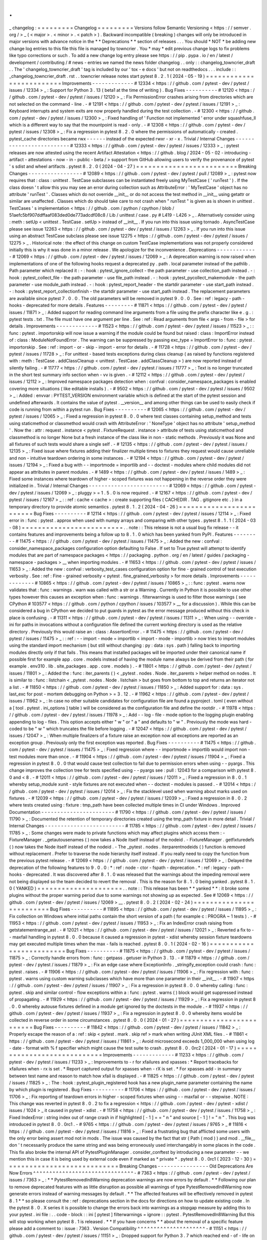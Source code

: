 .
.
_
changelog
:
=
=
=
=
=
=
=
=
=
Changelog
=
=
=
=
=
=
=
=
=
Versions
follow
Semantic
Versioning
<
https
:
/
/
semver
.
org
/
>
_
(
<
major
>
.
<
minor
>
.
<
patch
>
)
.
Backward
incompatible
(
breaking
)
changes
will
only
be
introduced
in
major
versions
with
advance
notice
in
the
*
*
Deprecations
*
*
section
of
releases
.
.
.
You
should
*
NOT
*
be
adding
new
change
log
entries
to
this
file
this
file
is
managed
by
towncrier
.
You
*
may
*
edit
previous
change
logs
to
fix
problems
like
typo
corrections
or
such
.
To
add
a
new
change
log
entry
please
see
https
:
/
/
pip
.
pypa
.
io
/
en
/
latest
/
development
/
contributing
/
#
news
-
entries
we
named
the
news
folder
changelog
.
.
only
:
:
changelog_towncrier_draft
.
.
The
'
changelog_towncrier_draft
'
tag
is
included
by
our
'
tox
-
e
docs
'
but
not
on
readthedocs
.
.
.
include
:
:
_changelog_towncrier_draft
.
rst
.
.
towncrier
release
notes
start
pytest
8
.
2
.
1
(
2024
-
05
-
19
)
=
=
=
=
=
=
=
=
=
=
=
=
=
=
=
=
=
=
=
=
=
=
=
=
=
Improvements
-
-
-
-
-
-
-
-
-
-
-
-
-
#
12334
<
https
:
/
/
github
.
com
/
pytest
-
dev
/
pytest
/
issues
/
12334
>
_
:
Support
for
Python
3
.
13
(
beta1
at
the
time
of
writing
)
.
Bug
Fixes
-
-
-
-
-
-
-
-
-
-
#
12120
<
https
:
/
/
github
.
com
/
pytest
-
dev
/
pytest
/
issues
/
12120
>
_
:
Fix
PermissionError
crashes
arising
from
directories
which
are
not
selected
on
the
command
-
line
.
-
#
12191
<
https
:
/
/
github
.
com
/
pytest
-
dev
/
pytest
/
issues
/
12191
>
_
:
Keyboard
interrupts
and
system
exits
are
now
properly
handled
during
the
test
collection
.
-
#
12300
<
https
:
/
/
github
.
com
/
pytest
-
dev
/
pytest
/
issues
/
12300
>
_
:
Fixed
handling
of
'
Function
not
implemented
'
error
under
squashfuse_ll
which
is
a
different
way
to
say
that
the
mountpoint
is
read
-
only
.
-
#
12308
<
https
:
/
/
github
.
com
/
pytest
-
dev
/
pytest
/
issues
/
12308
>
_
:
Fix
a
regression
in
pytest
8
.
2
.
0
where
the
permissions
of
automatically
-
created
.
pytest_cache
directories
became
rwx
-
-
-
-
-
-
instead
of
the
expected
rwxr
-
xr
-
x
.
Trivial
/
Internal
Changes
-
-
-
-
-
-
-
-
-
-
-
-
-
-
-
-
-
-
-
-
-
-
-
-
-
#
12333
<
https
:
/
/
github
.
com
/
pytest
-
dev
/
pytest
/
issues
/
12333
>
_
:
pytest
releases
are
now
attested
using
the
recent
Artifact
Attestation
<
https
:
/
/
github
.
blog
/
2024
-
05
-
02
-
introducing
-
artifact
-
attestations
-
now
-
in
-
public
-
beta
/
>
support
from
GitHub
allowing
users
to
verify
the
provenance
of
pytest
'
s
sdist
and
wheel
artifacts
.
pytest
8
.
2
.
0
(
2024
-
04
-
27
)
=
=
=
=
=
=
=
=
=
=
=
=
=
=
=
=
=
=
=
=
=
=
=
=
=
Breaking
Changes
-
-
-
-
-
-
-
-
-
-
-
-
-
-
-
-
-
#
12089
<
https
:
/
/
github
.
com
/
pytest
-
dev
/
pytest
/
pull
/
12089
>
_
:
pytest
now
requires
that
:
class
:
unittest
.
TestCase
subclasses
can
be
instantiated
freely
using
MyTestCase
(
'
runTest
'
)
.
If
the
class
doesn
'
t
allow
this
you
may
see
an
error
during
collection
such
as
AttributeError
:
'
MyTestCase
'
object
has
no
attribute
'
runTest
'
.
Classes
which
do
not
override
__init__
or
do
not
access
the
test
method
in
__init__
using
getattr
or
similar
are
unaffected
.
Classes
which
do
should
take
care
to
not
crash
when
"
runTest
"
is
given
as
is
shown
in
unittest
.
TestCases
'
s
implementation
<
https
:
/
/
github
.
com
/
python
/
cpython
/
blob
/
51aefc5bf907ddffaaf083ded0de773adcdf08c8
/
Lib
/
unittest
/
case
.
py
#
L419
-
L426
>
_
.
Alternatively
consider
using
:
meth
:
setUp
<
unittest
.
TestCase
.
setUp
>
instead
of
__init__
.
If
you
run
into
this
issue
using
tornado
.
AsyncTestCase
please
see
issue
12263
<
https
:
/
/
github
.
com
/
pytest
-
dev
/
pytest
/
issues
/
12263
>
_
.
If
you
run
into
this
issue
using
an
abstract
TestCase
subclass
please
see
issue
12275
<
https
:
/
/
github
.
com
/
pytest
-
dev
/
pytest
/
issues
/
12275
>
_
.
Historical
note
:
the
effect
of
this
change
on
custom
TestCase
implementations
was
not
properly
considered
initially
this
is
why
it
was
done
in
a
minor
release
.
We
apologize
for
the
inconvenience
.
Deprecations
-
-
-
-
-
-
-
-
-
-
-
-
-
#
12069
<
https
:
/
/
github
.
com
/
pytest
-
dev
/
pytest
/
issues
/
12069
>
_
:
A
deprecation
warning
is
now
raised
when
implementations
of
one
of
the
following
hooks
request
a
deprecated
py
.
path
.
local
parameter
instead
of
the
pathlib
.
Path
parameter
which
replaced
it
:
-
:
hook
:
pytest_ignore_collect
-
the
path
parameter
-
use
collection_path
instead
.
-
:
hook
:
pytest_collect_file
-
the
path
parameter
-
use
file_path
instead
.
-
:
hook
:
pytest_pycollect_makemodule
-
the
path
parameter
-
use
module_path
instead
.
-
:
hook
:
pytest_report_header
-
the
startdir
parameter
-
use
start_path
instead
.
-
:
hook
:
pytest_report_collectionfinish
-
the
startdir
parameter
-
use
start_path
instead
.
The
replacement
parameters
are
available
since
pytest
7
.
0
.
0
.
The
old
parameters
will
be
removed
in
pytest
9
.
0
.
0
.
See
:
ref
:
legacy
-
path
-
hooks
-
deprecated
for
more
details
.
Features
-
-
-
-
-
-
-
-
-
#
11871
<
https
:
/
/
github
.
com
/
pytest
-
dev
/
pytest
/
issues
/
11871
>
_
:
Added
support
for
reading
command
line
arguments
from
a
file
using
the
prefix
character
like
e
.
g
.
:
pytest
tests
.
txt
.
The
file
must
have
one
argument
per
line
.
See
:
ref
:
Read
arguments
from
file
<
args
-
from
-
file
>
for
details
.
Improvements
-
-
-
-
-
-
-
-
-
-
-
-
-
#
11523
<
https
:
/
/
github
.
com
/
pytest
-
dev
/
pytest
/
issues
/
11523
>
_
:
:
func
:
pytest
.
importorskip
will
now
issue
a
warning
if
the
module
could
be
found
but
raised
:
class
:
ImportError
instead
of
:
class
:
ModuleNotFoundError
.
The
warning
can
be
suppressed
by
passing
exc_type
=
ImportError
to
:
func
:
pytest
.
importorskip
.
See
:
ref
:
import
-
or
-
skip
-
import
-
error
for
details
.
-
#
11728
<
https
:
/
/
github
.
com
/
pytest
-
dev
/
pytest
/
issues
/
11728
>
_
:
For
unittest
-
based
tests
exceptions
during
class
cleanup
(
as
raised
by
functions
registered
with
:
meth
:
TestCase
.
addClassCleanup
<
unittest
.
TestCase
.
addClassCleanup
>
)
are
now
reported
instead
of
silently
failing
.
-
#
11777
<
https
:
/
/
github
.
com
/
pytest
-
dev
/
pytest
/
issues
/
11777
>
_
:
Text
is
no
longer
truncated
in
the
short
test
summary
info
section
when
-
vv
is
given
.
-
#
12112
<
https
:
/
/
github
.
com
/
pytest
-
dev
/
pytest
/
issues
/
12112
>
_
:
Improved
namespace
packages
detection
when
:
confval
:
consider_namespace_packages
is
enabled
covering
more
situations
(
like
editable
installs
)
.
-
#
9502
<
https
:
/
/
github
.
com
/
pytest
-
dev
/
pytest
/
issues
/
9502
>
_
:
Added
:
envvar
:
PYTEST_VERSION
environment
variable
which
is
defined
at
the
start
of
the
pytest
session
and
undefined
afterwards
.
It
contains
the
value
of
pytest
.
__version__
and
among
other
things
can
be
used
to
easily
check
if
code
is
running
from
within
a
pytest
run
.
Bug
Fixes
-
-
-
-
-
-
-
-
-
-
#
12065
<
https
:
/
/
github
.
com
/
pytest
-
dev
/
pytest
/
issues
/
12065
>
_
:
Fixed
a
regression
in
pytest
8
.
0
.
0
where
test
classes
containing
setup_method
and
tests
using
staticmethod
or
classmethod
would
crash
with
AttributeError
:
'
NoneType
'
object
has
no
attribute
'
setup_method
'
.
Now
the
:
attr
:
request
.
instance
<
pytest
.
FixtureRequest
.
instance
>
attribute
of
tests
using
staticmethod
and
classmethod
is
no
longer
None
but
a
fresh
instance
of
the
class
like
in
non
-
static
methods
.
Previously
it
was
None
and
all
fixtures
of
such
tests
would
share
a
single
self
.
-
#
12135
<
https
:
/
/
github
.
com
/
pytest
-
dev
/
pytest
/
issues
/
12135
>
_
:
Fixed
issue
where
fixtures
adding
their
finalizer
multiple
times
to
fixtures
they
request
would
cause
unreliable
and
non
-
intuitive
teardown
ordering
in
some
instances
.
-
#
12194
<
https
:
/
/
github
.
com
/
pytest
-
dev
/
pytest
/
issues
/
12194
>
_
:
Fixed
a
bug
with
-
-
importmode
=
importlib
and
-
-
doctest
-
modules
where
child
modules
did
not
appear
as
attributes
in
parent
modules
.
-
#
1489
<
https
:
/
/
github
.
com
/
pytest
-
dev
/
pytest
/
issues
/
1489
>
_
:
Fixed
some
instances
where
teardown
of
higher
-
scoped
fixtures
was
not
happening
in
the
reverse
order
they
were
initialized
in
.
Trivial
/
Internal
Changes
-
-
-
-
-
-
-
-
-
-
-
-
-
-
-
-
-
-
-
-
-
-
-
-
-
#
12069
<
https
:
/
/
github
.
com
/
pytest
-
dev
/
pytest
/
issues
/
12069
>
_
:
pluggy
>
=
1
.
5
.
0
is
now
required
.
-
#
12167
<
https
:
/
/
github
.
com
/
pytest
-
dev
/
pytest
/
issues
/
12167
>
_
:
:
ref
:
cache
<
cache
>
:
create
supporting
files
(
CACHEDIR
.
TAG
.
gitignore
etc
.
)
in
a
temporary
directory
to
provide
atomic
semantics
.
pytest
8
.
1
.
2
(
2024
-
04
-
26
)
=
=
=
=
=
=
=
=
=
=
=
=
=
=
=
=
=
=
=
=
=
=
=
=
=
Bug
Fixes
-
-
-
-
-
-
-
-
-
-
#
12114
<
https
:
/
/
github
.
com
/
pytest
-
dev
/
pytest
/
issues
/
12114
>
_
:
Fixed
error
in
:
func
:
pytest
.
approx
when
used
with
numpy
arrays
and
comparing
with
other
types
.
pytest
8
.
1
.
1
(
2024
-
03
-
08
)
=
=
=
=
=
=
=
=
=
=
=
=
=
=
=
=
=
=
=
=
=
=
=
=
=
.
.
note
:
:
This
release
is
not
a
usual
bug
fix
release
-
-
it
contains
features
and
improvements
being
a
follow
up
to
8
.
1
.
0
which
has
been
yanked
from
PyPI
.
Features
-
-
-
-
-
-
-
-
-
#
11475
<
https
:
/
/
github
.
com
/
pytest
-
dev
/
pytest
/
issues
/
11475
>
_
:
Added
the
new
:
confval
:
consider_namespace_packages
configuration
option
defaulting
to
False
.
If
set
to
True
pytest
will
attempt
to
identify
modules
that
are
part
of
namespace
packages
<
https
:
/
/
packaging
.
python
.
org
/
en
/
latest
/
guides
/
packaging
-
namespace
-
packages
>
__
when
importing
modules
.
-
#
11653
<
https
:
/
/
github
.
com
/
pytest
-
dev
/
pytest
/
issues
/
11653
>
_
:
Added
the
new
:
confval
:
verbosity_test_cases
configuration
option
for
fine
-
grained
control
of
test
execution
verbosity
.
See
:
ref
:
Fine
-
grained
verbosity
<
pytest
.
fine_grained_verbosity
>
for
more
details
.
Improvements
-
-
-
-
-
-
-
-
-
-
-
-
-
#
10865
<
https
:
/
/
github
.
com
/
pytest
-
dev
/
pytest
/
issues
/
10865
>
_
:
:
func
:
pytest
.
warns
now
validates
that
:
func
:
warnings
.
warn
was
called
with
a
str
or
a
Warning
.
Currently
in
Python
it
is
possible
to
use
other
types
however
this
causes
an
exception
when
:
func
:
warnings
.
filterwarnings
is
used
to
filter
those
warnings
(
see
CPython
#
103577
<
https
:
/
/
github
.
com
/
python
/
cpython
/
issues
/
103577
>
__
for
a
discussion
)
.
While
this
can
be
considered
a
bug
in
CPython
we
decided
to
put
guards
in
pytest
as
the
error
message
produced
without
this
check
in
place
is
confusing
.
-
#
11311
<
https
:
/
/
github
.
com
/
pytest
-
dev
/
pytest
/
issues
/
11311
>
_
:
When
using
-
-
override
-
ini
for
paths
in
invocations
without
a
configuration
file
defined
the
current
working
directory
is
used
as
the
relative
directory
.
Previously
this
would
raise
an
:
class
:
AssertionError
.
-
#
11475
<
https
:
/
/
github
.
com
/
pytest
-
dev
/
pytest
/
issues
/
11475
>
_
:
:
ref
:
-
-
import
-
mode
=
importlib
<
import
-
mode
-
importlib
>
now
tries
to
import
modules
using
the
standard
import
mechanism
(
but
still
without
changing
:
py
:
data
:
sys
.
path
)
falling
back
to
importing
modules
directly
only
if
that
fails
.
This
means
that
installed
packages
will
be
imported
under
their
canonical
name
if
possible
first
for
example
app
.
core
.
models
instead
of
having
the
module
name
always
be
derived
from
their
path
(
for
example
.
env310
.
lib
.
site_packages
.
app
.
core
.
models
)
.
-
#
11801
<
https
:
/
/
github
.
com
/
pytest
-
dev
/
pytest
/
issues
/
11801
>
_
:
Added
the
:
func
:
iter_parents
(
)
<
_pytest
.
nodes
.
Node
.
iter_parents
>
helper
method
on
nodes
.
It
is
similar
to
:
func
:
listchain
<
_pytest
.
nodes
.
Node
.
listchain
>
but
goes
from
bottom
to
top
and
returns
an
iterator
not
a
list
.
-
#
11850
<
https
:
/
/
github
.
com
/
pytest
-
dev
/
pytest
/
issues
/
11850
>
_
:
Added
support
for
:
data
:
sys
.
last_exc
for
post
-
mortem
debugging
on
Python
>
=
3
.
12
.
-
#
11962
<
https
:
/
/
github
.
com
/
pytest
-
dev
/
pytest
/
issues
/
11962
>
_
:
In
case
no
other
suitable
candidates
for
configuration
file
are
found
a
pyproject
.
toml
(
even
without
a
[
tool
.
pytest
.
ini_options
]
table
)
will
be
considered
as
the
configuration
file
and
define
the
rootdir
.
-
#
11978
<
https
:
/
/
github
.
com
/
pytest
-
dev
/
pytest
/
issues
/
11978
>
_
:
Add
-
-
log
-
file
-
mode
option
to
the
logging
plugin
enabling
appending
to
log
-
files
.
This
option
accepts
either
"
w
"
or
"
a
"
and
defaults
to
"
w
"
.
Previously
the
mode
was
hard
-
coded
to
be
"
w
"
which
truncates
the
file
before
logging
.
-
#
12047
<
https
:
/
/
github
.
com
/
pytest
-
dev
/
pytest
/
issues
/
12047
>
_
:
When
multiple
finalizers
of
a
fixture
raise
an
exception
now
all
exceptions
are
reported
as
an
exception
group
.
Previously
only
the
first
exception
was
reported
.
Bug
Fixes
-
-
-
-
-
-
-
-
-
-
#
11475
<
https
:
/
/
github
.
com
/
pytest
-
dev
/
pytest
/
issues
/
11475
>
_
:
Fixed
regression
where
-
-
importmode
=
importlib
would
import
non
-
test
modules
more
than
once
.
-
#
11904
<
https
:
/
/
github
.
com
/
pytest
-
dev
/
pytest
/
issues
/
11904
>
_
:
Fixed
a
regression
in
pytest
8
.
0
.
0
that
would
cause
test
collection
to
fail
due
to
permission
errors
when
using
-
-
pyargs
.
This
change
improves
the
collection
tree
for
tests
specified
using
-
-
pyargs
see
:
pull
:
12043
for
a
comparison
with
pytest
8
.
0
and
<
8
.
-
#
12011
<
https
:
/
/
github
.
com
/
pytest
-
dev
/
pytest
/
issues
/
12011
>
_
:
Fixed
a
regression
in
8
.
0
.
1
whereby
setup_module
xunit
-
style
fixtures
are
not
executed
when
-
-
doctest
-
modules
is
passed
.
-
#
12014
<
https
:
/
/
github
.
com
/
pytest
-
dev
/
pytest
/
issues
/
12014
>
_
:
Fix
the
stacklevel
used
when
warning
about
marks
used
on
fixtures
.
-
#
12039
<
https
:
/
/
github
.
com
/
pytest
-
dev
/
pytest
/
issues
/
12039
>
_
:
Fixed
a
regression
in
8
.
0
.
2
where
tests
created
using
:
fixture
:
tmp_path
have
been
collected
multiple
times
in
CI
under
Windows
.
Improved
Documentation
-
-
-
-
-
-
-
-
-
-
-
-
-
-
-
-
-
-
-
-
-
-
-
#
11790
<
https
:
/
/
github
.
com
/
pytest
-
dev
/
pytest
/
issues
/
11790
>
_
:
Documented
the
retention
of
temporary
directories
created
using
the
tmp_path
fixture
in
more
detail
.
Trivial
/
Internal
Changes
-
-
-
-
-
-
-
-
-
-
-
-
-
-
-
-
-
-
-
-
-
-
-
-
-
#
11785
<
https
:
/
/
github
.
com
/
pytest
-
dev
/
pytest
/
issues
/
11785
>
_
:
Some
changes
were
made
to
private
functions
which
may
affect
plugins
which
access
them
:
-
FixtureManager
.
_getautousenames
(
)
now
takes
a
Node
itself
instead
of
the
nodeid
.
-
FixtureManager
.
getfixturedefs
(
)
now
takes
the
Node
itself
instead
of
the
nodeid
.
-
The
_pytest
.
nodes
.
iterparentnodeids
(
)
function
is
removed
without
replacement
.
Prefer
to
traverse
the
node
hierarchy
itself
instead
.
If
you
really
need
to
copy
the
function
from
the
previous
pytest
release
.
-
#
12069
<
https
:
/
/
github
.
com
/
pytest
-
dev
/
pytest
/
issues
/
12069
>
_
:
Delayed
the
deprecation
of
the
following
features
to
9
.
0
.
0
:
*
:
ref
:
node
-
ctor
-
fspath
-
deprecation
.
*
:
ref
:
legacy
-
path
-
hooks
-
deprecated
.
It
was
discovered
after
8
.
1
.
0
was
released
that
the
warnings
about
the
impeding
removal
were
not
being
displayed
so
the
team
decided
to
revert
the
removal
.
This
is
the
reason
for
8
.
1
.
0
being
yanked
.
pytest
8
.
1
.
0
(
YANKED
)
=
=
=
=
=
=
=
=
=
=
=
=
=
=
=
=
=
=
=
=
=
.
.
note
:
:
This
release
has
been
*
*
yanked
*
*
:
it
broke
some
plugins
without
the
proper
warning
period
due
to
some
warnings
not
showing
up
as
expected
.
See
#
12069
<
https
:
/
/
github
.
com
/
pytest
-
dev
/
pytest
/
issues
/
12069
>
__
.
pytest
8
.
0
.
2
(
2024
-
02
-
24
)
=
=
=
=
=
=
=
=
=
=
=
=
=
=
=
=
=
=
=
=
=
=
=
=
=
Bug
Fixes
-
-
-
-
-
-
-
-
-
-
#
11895
<
https
:
/
/
github
.
com
/
pytest
-
dev
/
pytest
/
issues
/
11895
>
_
:
Fix
collection
on
Windows
where
initial
paths
contain
the
short
version
of
a
path
(
for
example
c
:
\
PROGRA
~
1
\
tests
)
.
-
#
11953
<
https
:
/
/
github
.
com
/
pytest
-
dev
/
pytest
/
issues
/
11953
>
_
:
Fix
an
IndexError
crash
raising
from
getstatementrange_ast
.
-
#
12021
<
https
:
/
/
github
.
com
/
pytest
-
dev
/
pytest
/
issues
/
12021
>
_
:
Reverted
a
fix
to
-
-
maxfail
handling
in
pytest
8
.
0
.
0
because
it
caused
a
regression
in
pytest
-
xdist
whereby
session
fixture
teardowns
may
get
executed
multiple
times
when
the
max
-
fails
is
reached
.
pytest
8
.
0
.
1
(
2024
-
02
-
16
)
=
=
=
=
=
=
=
=
=
=
=
=
=
=
=
=
=
=
=
=
=
=
=
=
=
Bug
Fixes
-
-
-
-
-
-
-
-
-
-
#
11875
<
https
:
/
/
github
.
com
/
pytest
-
dev
/
pytest
/
issues
/
11875
>
_
:
Correctly
handle
errors
from
:
func
:
getpass
.
getuser
in
Python
3
.
13
.
-
#
11879
<
https
:
/
/
github
.
com
/
pytest
-
dev
/
pytest
/
issues
/
11879
>
_
:
Fix
an
edge
case
where
ExceptionInfo
.
_stringify_exception
could
crash
:
func
:
pytest
.
raises
.
-
#
11906
<
https
:
/
/
github
.
com
/
pytest
-
dev
/
pytest
/
issues
/
11906
>
_
:
Fix
regression
with
:
func
:
pytest
.
warns
using
custom
warning
subclasses
which
have
more
than
one
parameter
in
their
__init__
.
-
#
11907
<
https
:
/
/
github
.
com
/
pytest
-
dev
/
pytest
/
issues
/
11907
>
_
:
Fix
a
regression
in
pytest
8
.
0
.
0
whereby
calling
:
func
:
pytest
.
skip
and
similar
control
-
flow
exceptions
within
a
:
func
:
pytest
.
warns
(
)
block
would
get
suppressed
instead
of
propagating
.
-
#
11929
<
https
:
/
/
github
.
com
/
pytest
-
dev
/
pytest
/
issues
/
11929
>
_
:
Fix
a
regression
in
pytest
8
.
0
.
0
whereby
autouse
fixtures
defined
in
a
module
get
ignored
by
the
doctests
in
the
module
.
-
#
11937
<
https
:
/
/
github
.
com
/
pytest
-
dev
/
pytest
/
issues
/
11937
>
_
:
Fix
a
regression
in
pytest
8
.
0
.
0
whereby
items
would
be
collected
in
reverse
order
in
some
circumstances
.
pytest
8
.
0
.
0
(
2024
-
01
-
27
)
=
=
=
=
=
=
=
=
=
=
=
=
=
=
=
=
=
=
=
=
=
=
=
=
=
Bug
Fixes
-
-
-
-
-
-
-
-
-
-
#
11842
<
https
:
/
/
github
.
com
/
pytest
-
dev
/
pytest
/
issues
/
11842
>
_
:
Properly
escape
the
reason
of
a
:
ref
:
skip
<
pytest
.
mark
.
skip
ref
>
mark
when
writing
JUnit
XML
files
.
-
#
11861
<
https
:
/
/
github
.
com
/
pytest
-
dev
/
pytest
/
issues
/
11861
>
_
:
Avoid
microsecond
exceeds
1_000_000
when
using
log
-
date
-
format
with
%
f
specifier
which
might
cause
the
test
suite
to
crash
.
pytest
8
.
0
.
0rc2
(
2024
-
01
-
17
)
=
=
=
=
=
=
=
=
=
=
=
=
=
=
=
=
=
=
=
=
=
=
=
=
=
=
=
=
Improvements
-
-
-
-
-
-
-
-
-
-
-
-
-
#
11233
<
https
:
/
/
github
.
com
/
pytest
-
dev
/
pytest
/
issues
/
11233
>
_
:
Improvements
to
-
r
for
xfailures
and
xpasses
:
*
Report
tracebacks
for
xfailures
when
-
rx
is
set
.
*
Report
captured
output
for
xpasses
when
-
rX
is
set
.
*
For
xpasses
add
-
in
summary
between
test
name
and
reason
to
match
how
xfail
is
displayed
.
-
#
11825
<
https
:
/
/
github
.
com
/
pytest
-
dev
/
pytest
/
issues
/
11825
>
_
:
The
:
hook
:
pytest_plugin_registered
hook
has
a
new
plugin_name
parameter
containing
the
name
by
which
plugin
is
registered
.
Bug
Fixes
-
-
-
-
-
-
-
-
-
-
#
11706
<
https
:
/
/
github
.
com
/
pytest
-
dev
/
pytest
/
issues
/
11706
>
_
:
Fix
reporting
of
teardown
errors
in
higher
-
scoped
fixtures
when
using
-
-
maxfail
or
-
-
stepwise
.
NOTE
:
This
change
was
reverted
in
pytest
8
.
0
.
2
to
fix
a
regression
<
https
:
/
/
github
.
com
/
pytest
-
dev
/
pytest
-
xdist
/
issues
/
1024
>
_
it
caused
in
pytest
-
xdist
.
-
#
11758
<
https
:
/
/
github
.
com
/
pytest
-
dev
/
pytest
/
issues
/
11758
>
_
:
Fixed
IndexError
:
string
index
out
of
range
crash
in
if
highlighted
[
-
1
]
=
=
"
\
n
"
and
source
[
-
1
]
!
=
"
\
n
"
.
This
bug
was
introduced
in
pytest
8
.
0
.
0rc1
.
-
#
9765
<
https
:
/
/
github
.
com
/
pytest
-
dev
/
pytest
/
issues
/
9765
>
_
#
11816
<
https
:
/
/
github
.
com
/
pytest
-
dev
/
pytest
/
issues
/
11816
>
_
:
Fixed
a
frustrating
bug
that
afflicted
some
users
with
the
only
error
being
assert
mod
not
in
mods
.
The
issue
was
caused
by
the
fact
that
str
(
Path
(
mod
)
)
and
mod
.
__file__
don
'
t
necessarily
produce
the
same
string
and
was
being
erroneously
used
interchangably
in
some
places
in
the
code
.
This
fix
also
broke
the
internal
API
of
PytestPluginManager
.
consider_conftest
by
introducing
a
new
parameter
-
-
we
mention
this
in
case
it
is
being
used
by
external
code
even
if
marked
as
*
private
*
.
pytest
8
.
0
.
0rc1
(
2023
-
12
-
30
)
=
=
=
=
=
=
=
=
=
=
=
=
=
=
=
=
=
=
=
=
=
=
=
=
=
=
=
=
Breaking
Changes
-
-
-
-
-
-
-
-
-
-
-
-
-
-
-
-
Old
Deprecations
Are
Now
Errors
^
^
^
^
^
^
^
^
^
^
^
^
^
^
^
^
^
^
^
^
^
^
^
^
^
^
^
^
^
^
^
-
#
7363
<
https
:
/
/
github
.
com
/
pytest
-
dev
/
pytest
/
issues
/
7363
>
_
:
*
*
PytestRemovedIn8Warning
deprecation
warnings
are
now
errors
by
default
.
*
*
Following
our
plan
to
remove
deprecated
features
with
as
little
disruption
as
possible
all
warnings
of
type
PytestRemovedIn8Warning
now
generate
errors
instead
of
warning
messages
by
default
.
*
*
The
affected
features
will
be
effectively
removed
in
pytest
8
.
1
*
*
so
please
consult
the
:
ref
:
deprecations
section
in
the
docs
for
directions
on
how
to
update
existing
code
.
In
the
pytest
8
.
0
.
X
series
it
is
possible
to
change
the
errors
back
into
warnings
as
a
stopgap
measure
by
adding
this
to
your
pytest
.
ini
file
:
.
.
code
-
block
:
:
ini
[
pytest
]
filterwarnings
=
ignore
:
:
pytest
.
PytestRemovedIn8Warning
But
this
will
stop
working
when
pytest
8
.
1
is
released
.
*
*
If
you
have
concerns
*
*
about
the
removal
of
a
specific
feature
please
add
a
comment
to
:
issue
:
7363
.
Version
Compatibility
^
^
^
^
^
^
^
^
^
^
^
^
^
^
^
^
^
^
^
^
^
-
#
11151
<
https
:
/
/
github
.
com
/
pytest
-
dev
/
pytest
/
issues
/
11151
>
_
:
Dropped
support
for
Python
3
.
7
which
reached
end
-
of
-
life
on
2023
-
06
-
27
<
https
:
/
/
devguide
.
python
.
org
/
versions
/
>
__
.
-
pluggy
>
=
1
.
3
.
0
is
now
required
.
Collection
Changes
^
^
^
^
^
^
^
^
^
^
^
^
^
^
^
^
^
^
In
this
version
we
'
ve
made
several
breaking
changes
to
pytest
'
s
collection
phase
particularly
around
how
filesystem
directories
and
Python
packages
are
collected
fixing
deficiencies
and
allowing
for
cleanups
and
improvements
to
pytest
'
s
internals
.
A
deprecation
period
for
these
changes
was
not
possible
.
-
#
7777
<
https
:
/
/
github
.
com
/
pytest
-
dev
/
pytest
/
issues
/
7777
>
_
:
Files
and
directories
are
now
collected
in
alphabetical
order
jointly
unless
changed
by
a
plugin
.
Previously
files
were
collected
before
directories
.
See
below
for
an
example
.
-
#
8976
<
https
:
/
/
github
.
com
/
pytest
-
dev
/
pytest
/
issues
/
8976
>
_
:
Running
pytest
pkg
/
__init__
.
py
now
collects
the
pkg
/
__init__
.
py
file
(
module
)
only
.
Previously
it
collected
the
entire
pkg
package
including
other
test
files
in
the
directory
but
excluding
tests
in
the
__init__
.
py
file
itself
(
unless
:
confval
:
python_files
was
changed
to
allow
__init__
.
py
file
)
.
To
collect
the
entire
package
specify
just
the
directory
:
pytest
pkg
.
-
#
11137
<
https
:
/
/
github
.
com
/
pytest
-
dev
/
pytest
/
issues
/
11137
>
_
:
:
class
:
pytest
.
Package
is
no
longer
a
:
class
:
pytest
.
Module
or
:
class
:
pytest
.
File
.
The
Package
collector
node
designates
a
Python
package
that
is
a
directory
with
an
__init__
.
py
file
.
Previously
Package
was
a
subtype
of
pytest
.
Module
(
which
represents
a
single
Python
module
)
the
module
being
the
__init__
.
py
file
.
This
has
been
deemed
a
design
mistake
(
see
:
issue
:
11137
and
:
issue
:
7777
for
details
)
.
The
path
property
of
Package
nodes
now
points
to
the
package
directory
instead
of
the
__init__
.
py
file
.
Note
that
a
Module
node
for
__init__
.
py
(
which
is
not
a
Package
)
may
still
exist
if
it
is
picked
up
during
collection
(
e
.
g
.
if
you
configured
:
confval
:
python_files
to
include
__init__
.
py
files
)
.
-
#
7777
<
https
:
/
/
github
.
com
/
pytest
-
dev
/
pytest
/
issues
/
7777
>
_
:
Added
a
new
:
class
:
pytest
.
Directory
base
collection
node
which
all
collector
nodes
for
filesystem
directories
are
expected
to
subclass
.
This
is
analogous
to
the
existing
:
class
:
pytest
.
File
for
file
nodes
.
Changed
:
class
:
pytest
.
Package
to
be
a
subclass
of
:
class
:
pytest
.
Directory
.
A
Package
represents
a
filesystem
directory
which
is
a
Python
package
i
.
e
.
contains
an
__init__
.
py
file
.
:
class
:
pytest
.
Package
now
only
collects
files
in
its
own
directory
;
previously
it
collected
recursively
.
Sub
-
directories
are
collected
as
their
own
collector
nodes
which
then
collect
themselves
thus
creating
a
collection
tree
which
mirrors
the
filesystem
hierarchy
.
Added
a
new
:
class
:
pytest
.
Dir
concrete
collection
node
a
subclass
of
:
class
:
pytest
.
Directory
.
This
node
represents
a
filesystem
directory
which
is
not
a
:
class
:
pytest
.
Package
that
is
does
not
contain
an
__init__
.
py
file
.
Similarly
to
Package
it
only
collects
the
files
in
its
own
directory
.
:
class
:
pytest
.
Session
now
only
collects
the
initial
arguments
without
recursing
into
directories
.
This
work
is
now
done
by
the
:
func
:
recursive
expansion
process
<
pytest
.
Collector
.
collect
>
of
directory
collector
nodes
.
:
attr
:
session
.
name
<
pytest
.
Session
.
name
>
is
now
"
"
;
previously
it
was
the
rootdir
directory
name
.
This
matches
:
attr
:
session
.
nodeid
<
_pytest
.
nodes
.
Node
.
nodeid
>
which
has
always
been
"
"
.
The
collection
tree
now
contains
directories
/
packages
up
to
the
:
ref
:
rootdir
<
rootdir
>
for
initial
arguments
that
are
found
within
the
rootdir
.
For
files
outside
the
rootdir
only
the
immediate
directory
/
package
is
collected
-
-
note
however
that
collecting
from
outside
the
rootdir
is
discouraged
.
As
an
example
given
the
following
filesystem
tree
:
:
myroot
/
pytest
.
ini
top
/
aaa
test_aaa
.
py
test_a
.
py
test_b
__init__
.
py
test_b
.
py
test_c
.
py
zzz
__init__
.
py
test_zzz
.
py
the
collection
tree
as
shown
by
pytest
-
-
collect
-
only
top
/
but
with
the
otherwise
-
hidden
:
class
:
~
pytest
.
Session
node
added
for
clarity
is
now
the
following
:
:
<
Session
>
<
Dir
myroot
>
<
Dir
top
>
<
Dir
aaa
>
<
Module
test_aaa
.
py
>
<
Function
test_it
>
<
Module
test_a
.
py
>
<
Function
test_it
>
<
Package
test_b
>
<
Module
test_b
.
py
>
<
Function
test_it
>
<
Module
test_c
.
py
>
<
Function
test_it
>
<
Package
zzz
>
<
Module
test_zzz
.
py
>
<
Function
test_it
>
Previously
it
was
:
:
<
Session
>
<
Module
top
/
test_a
.
py
>
<
Function
test_it
>
<
Module
top
/
test_c
.
py
>
<
Function
test_it
>
<
Module
top
/
aaa
/
test_aaa
.
py
>
<
Function
test_it
>
<
Package
test_b
>
<
Module
test_b
.
py
>
<
Function
test_it
>
<
Package
zzz
>
<
Module
test_zzz
.
py
>
<
Function
test_it
>
Code
/
plugins
which
rely
on
a
specific
shape
of
the
collection
tree
might
need
to
update
.
-
#
11676
<
https
:
/
/
github
.
com
/
pytest
-
dev
/
pytest
/
issues
/
11676
>
_
:
The
classes
:
class
:
~
_pytest
.
nodes
.
Node
:
class
:
~
pytest
.
Collector
:
class
:
~
pytest
.
Item
:
class
:
~
pytest
.
File
:
class
:
~
_pytest
.
nodes
.
FSCollector
are
now
marked
abstract
(
see
:
mod
:
abc
)
.
We
do
not
expect
this
change
to
affect
users
and
plugin
authors
it
will
only
cause
errors
when
the
code
is
already
wrong
or
problematic
.
Other
breaking
changes
^
^
^
^
^
^
^
^
^
^
^
^
^
^
^
^
^
^
^
^
^
^
These
are
breaking
changes
where
deprecation
was
not
possible
.
-
#
11282
<
https
:
/
/
github
.
com
/
pytest
-
dev
/
pytest
/
issues
/
11282
>
_
:
Sanitized
the
handling
of
the
default
parameter
when
defining
configuration
options
.
Previously
if
default
was
not
supplied
for
:
meth
:
parser
.
addini
<
pytest
.
Parser
.
addini
>
and
the
configuration
option
value
was
not
defined
in
a
test
session
then
calls
to
:
func
:
config
.
getini
<
pytest
.
Config
.
getini
>
returned
an
*
empty
list
*
or
an
*
empty
string
*
depending
on
whether
type
was
supplied
or
not
respectively
which
is
clearly
incorrect
.
Also
None
was
not
honored
even
if
default
=
None
was
used
explicitly
while
defining
the
option
.
Now
the
behavior
of
:
meth
:
parser
.
addini
<
pytest
.
Parser
.
addini
>
is
as
follows
:
*
If
default
is
NOT
passed
but
type
is
provided
then
a
type
-
specific
default
will
be
returned
.
For
example
type
=
bool
will
return
False
type
=
str
will
return
"
"
etc
.
*
If
default
=
None
is
passed
and
the
option
is
not
defined
in
a
test
session
then
None
will
be
returned
regardless
of
the
type
.
*
If
neither
default
nor
type
are
provided
assume
type
=
str
and
return
"
"
as
default
(
this
is
as
per
previous
behavior
)
.
The
team
decided
to
not
introduce
a
deprecation
period
for
this
change
as
doing
so
would
be
complicated
both
in
terms
of
communicating
this
to
the
community
as
well
as
implementing
it
and
also
because
the
team
believes
this
change
should
not
break
existing
plugins
except
in
rare
cases
.
-
#
11667
<
https
:
/
/
github
.
com
/
pytest
-
dev
/
pytest
/
issues
/
11667
>
_
:
pytest
'
s
setup
.
py
file
is
removed
.
If
you
relied
on
this
file
e
.
g
.
to
install
pytest
using
setup
.
py
install
please
see
Why
you
shouldn
'
t
invoke
setup
.
py
directly
<
https
:
/
/
blog
.
ganssle
.
io
/
articles
/
2021
/
10
/
setup
-
py
-
deprecated
.
html
#
summary
>
_
for
alternatives
.
-
#
9288
<
https
:
/
/
github
.
com
/
pytest
-
dev
/
pytest
/
issues
/
9288
>
_
:
:
func
:
~
pytest
.
warns
now
re
-
emits
unmatched
warnings
when
the
context
closes
-
-
previously
it
would
consume
all
warnings
hiding
those
that
were
not
matched
by
the
function
.
While
this
is
a
new
feature
we
announce
it
as
a
breaking
change
because
many
test
suites
are
configured
to
error
-
out
on
warnings
and
will
therefore
fail
on
the
newly
-
re
-
emitted
warnings
.
-
The
internal
FixtureManager
.
getfixtureclosure
method
has
changed
.
Plugins
which
use
this
method
or
which
subclass
FixtureManager
and
overwrite
that
method
will
need
to
adapt
to
the
change
.
Deprecations
-
-
-
-
-
-
-
-
-
-
-
-
-
#
10465
<
https
:
/
/
github
.
com
/
pytest
-
dev
/
pytest
/
issues
/
10465
>
_
:
Test
functions
returning
a
value
other
than
None
will
now
issue
a
:
class
:
pytest
.
PytestWarning
instead
of
pytest
.
PytestRemovedIn8Warning
meaning
this
will
stay
a
warning
instead
of
becoming
an
error
in
the
future
.
-
#
3664
<
https
:
/
/
github
.
com
/
pytest
-
dev
/
pytest
/
issues
/
3664
>
_
:
Applying
a
mark
to
a
fixture
function
now
issues
a
warning
:
marks
in
fixtures
never
had
any
effect
but
it
is
a
common
user
error
to
apply
a
mark
to
a
fixture
(
for
example
usefixtures
)
and
expect
it
to
work
.
This
will
become
an
error
in
pytest
9
.
0
.
Features
and
Improvements
-
-
-
-
-
-
-
-
-
-
-
-
-
-
-
-
-
-
-
-
-
-
-
-
-
Improved
Diffs
^
^
^
^
^
^
^
^
^
^
^
^
^
^
These
changes
improve
the
diffs
that
pytest
prints
when
an
assertion
fails
.
Note
that
syntax
highlighting
requires
the
pygments
package
.
-
#
11520
<
https
:
/
/
github
.
com
/
pytest
-
dev
/
pytest
/
issues
/
11520
>
_
:
The
very
verbose
(
-
vv
)
diff
output
is
now
colored
as
a
diff
instead
of
a
big
chunk
of
red
.
Python
code
in
error
reports
is
now
syntax
-
highlighted
as
Python
.
The
sections
in
the
error
reports
are
now
better
separated
.
-
#
1531
<
https
:
/
/
github
.
com
/
pytest
-
dev
/
pytest
/
issues
/
1531
>
_
:
The
very
verbose
diff
(
-
vv
)
for
every
standard
library
container
type
is
improved
.
The
indentation
is
now
consistent
and
the
markers
are
on
their
own
separate
lines
which
should
reduce
the
diffs
shown
to
users
.
Previously
the
standard
Python
pretty
printer
was
used
to
generate
the
output
which
puts
opening
and
closing
markers
on
the
same
line
as
the
first
/
last
entry
in
addition
to
not
having
consistent
indentation
.
-
#
10617
<
https
:
/
/
github
.
com
/
pytest
-
dev
/
pytest
/
issues
/
10617
>
_
:
Added
more
comprehensive
set
assertion
rewrites
for
comparisons
other
than
equality
=
=
with
the
following
operations
now
providing
better
failure
messages
:
!
=
<
=
>
=
<
and
>
.
Separate
Control
For
Assertion
Verbosity
^
^
^
^
^
^
^
^
^
^
^
^
^
^
^
^
^
^
^
^
^
^
^
^
^
^
^
^
^
^
^
^
^
^
^
^
^
^
^
^
-
#
11387
<
https
:
/
/
github
.
com
/
pytest
-
dev
/
pytest
/
issues
/
11387
>
_
:
Added
the
new
:
confval
:
verbosity_assertions
configuration
option
for
fine
-
grained
control
of
failed
assertions
verbosity
.
If
you
'
ve
ever
wished
that
pytest
always
show
you
full
diffs
but
without
making
everything
else
verbose
this
is
for
you
.
See
:
ref
:
Fine
-
grained
verbosity
<
pytest
.
fine_grained_verbosity
>
for
more
details
.
For
plugin
authors
:
attr
:
config
.
get_verbosity
<
pytest
.
Config
.
get_verbosity
>
can
be
used
to
retrieve
the
verbosity
level
for
a
specific
verbosity
type
.
Additional
Support
For
Exception
Groups
and
__notes__
^
^
^
^
^
^
^
^
^
^
^
^
^
^
^
^
^
^
^
^
^
^
^
^
^
^
^
^
^
^
^
^
^
^
^
^
^
^
^
^
^
^
^
^
^
^
^
^
^
^
^
^
^
^
^
^
^
These
changes
improve
pytest
'
s
support
for
exception
groups
.
-
#
10441
<
https
:
/
/
github
.
com
/
pytest
-
dev
/
pytest
/
issues
/
10441
>
_
:
Added
:
func
:
ExceptionInfo
.
group_contains
(
)
<
pytest
.
ExceptionInfo
.
group_contains
>
an
assertion
helper
that
tests
if
an
:
class
:
ExceptionGroup
contains
a
matching
exception
.
See
:
ref
:
assert
-
matching
-
exception
-
groups
for
an
example
.
-
#
11227
<
https
:
/
/
github
.
com
/
pytest
-
dev
/
pytest
/
issues
/
11227
>
_
:
Allow
:
func
:
pytest
.
raises
match
argument
to
match
against
PEP
-
678
<
https
:
/
/
peps
.
python
.
org
/
pep
-
0678
/
>
__notes__
.
Custom
Directory
collectors
^
^
^
^
^
^
^
^
^
^
^
^
^
^
^
^
^
^
^
^
^
^
^
^
^
^
^
-
#
7777
<
https
:
/
/
github
.
com
/
pytest
-
dev
/
pytest
/
issues
/
7777
>
_
:
Added
a
new
hook
:
hook
:
pytest_collect_directory
which
is
called
by
filesystem
-
traversing
collector
nodes
such
as
:
class
:
pytest
.
Session
:
class
:
pytest
.
Dir
and
:
class
:
pytest
.
Package
to
create
a
collector
node
for
a
sub
-
directory
.
It
is
expected
to
return
a
subclass
of
:
class
:
pytest
.
Directory
.
This
hook
allows
plugins
to
:
ref
:
customize
the
collection
of
directories
<
custom
directory
collectors
>
.
"
New
-
style
"
Hook
Wrappers
^
^
^
^
^
^
^
^
^
^
^
^
^
^
^
^
^
^
^
^
^
^
^
^
^
-
#
11122
<
https
:
/
/
github
.
com
/
pytest
-
dev
/
pytest
/
issues
/
11122
>
_
:
pytest
now
uses
"
new
-
style
"
hook
wrappers
internally
available
since
pluggy
1
.
2
.
0
.
See
pluggy
'
s
1
.
2
.
0
changelog
<
https
:
/
/
pluggy
.
readthedocs
.
io
/
en
/
latest
/
changelog
.
html
#
pluggy
-
1
-
2
-
0
-
2023
-
06
-
21
>
_
and
the
:
ref
:
updated
docs
<
hookwrapper
>
for
details
.
Plugins
which
want
to
use
new
-
style
wrappers
can
do
so
if
they
require
pytest
>
=
8
.
Other
Improvements
^
^
^
^
^
^
^
^
^
^
^
^
^
^
^
^
^
^
-
#
11216
<
https
:
/
/
github
.
com
/
pytest
-
dev
/
pytest
/
issues
/
11216
>
_
:
If
a
test
is
skipped
from
inside
an
:
ref
:
xunit
setup
fixture
<
classic
xunit
>
the
test
summary
now
shows
the
test
location
instead
of
the
fixture
location
.
-
#
11314
<
https
:
/
/
github
.
com
/
pytest
-
dev
/
pytest
/
issues
/
11314
>
_
:
Logging
to
a
file
using
the
-
-
log
-
file
option
will
use
-
-
log
-
level
-
-
log
-
format
and
-
-
log
-
date
-
format
as
fallback
if
-
-
log
-
file
-
level
-
-
log
-
file
-
format
and
-
-
log
-
file
-
date
-
format
are
not
provided
respectively
.
-
#
11610
<
https
:
/
/
github
.
com
/
pytest
-
dev
/
pytest
/
issues
/
11610
>
_
:
Added
the
:
func
:
LogCaptureFixture
.
filtering
(
)
<
pytest
.
LogCaptureFixture
.
filtering
>
context
manager
which
adds
a
given
:
class
:
logging
.
Filter
object
to
the
:
fixture
:
caplog
fixture
.
-
#
11447
<
https
:
/
/
github
.
com
/
pytest
-
dev
/
pytest
/
issues
/
11447
>
_
:
:
func
:
pytest
.
deprecated_call
now
also
considers
warnings
of
type
:
class
:
FutureWarning
.
-
#
11600
<
https
:
/
/
github
.
com
/
pytest
-
dev
/
pytest
/
issues
/
11600
>
_
:
Improved
the
documentation
and
type
signature
for
:
func
:
pytest
.
mark
.
xfail
<
pytest
.
mark
.
xfail
>
'
s
condition
param
to
use
False
as
the
default
value
.
-
#
7469
<
https
:
/
/
github
.
com
/
pytest
-
dev
/
pytest
/
issues
/
7469
>
_
:
:
class
:
~
pytest
.
FixtureDef
is
now
exported
as
pytest
.
FixtureDef
for
typing
purposes
.
-
#
11353
<
https
:
/
/
github
.
com
/
pytest
-
dev
/
pytest
/
issues
/
11353
>
_
:
Added
typing
to
:
class
:
~
pytest
.
PytestPluginManager
.
Bug
Fixes
-
-
-
-
-
-
-
-
-
-
#
10701
<
https
:
/
/
github
.
com
/
pytest
-
dev
/
pytest
/
issues
/
10701
>
_
:
:
meth
:
pytest
.
WarningsRecorder
.
pop
will
return
the
most
-
closely
-
matched
warning
in
the
list
rather
than
the
first
warning
which
is
an
instance
of
the
requested
type
.
-
#
11255
<
https
:
/
/
github
.
com
/
pytest
-
dev
/
pytest
/
issues
/
11255
>
_
:
Fixed
crash
on
parametrize
(
.
.
.
scope
=
"
package
"
)
without
a
package
present
.
-
#
11277
<
https
:
/
/
github
.
com
/
pytest
-
dev
/
pytest
/
issues
/
11277
>
_
:
Fixed
a
bug
that
when
there
are
multiple
fixtures
for
an
indirect
parameter
the
scope
of
the
highest
-
scope
fixture
is
picked
for
the
parameter
set
instead
of
that
of
the
one
with
the
narrowest
scope
.
-
#
11456
<
https
:
/
/
github
.
com
/
pytest
-
dev
/
pytest
/
issues
/
11456
>
_
:
Parametrized
tests
now
*
really
do
*
ensure
that
the
ids
given
to
each
input
are
unique
-
for
example
a
a
a0
now
results
in
a1
a2
a0
instead
of
the
previous
(
buggy
)
a0
a1
a0
.
This
necessarily
means
changing
nodeids
where
these
were
previously
colliding
and
for
readability
adds
an
underscore
when
non
-
unique
ids
end
in
a
number
.
-
#
11563
<
https
:
/
/
github
.
com
/
pytest
-
dev
/
pytest
/
issues
/
11563
>
_
:
Fixed
a
crash
when
using
an
empty
string
for
the
same
parametrized
value
more
than
once
.
-
#
11712
<
https
:
/
/
github
.
com
/
pytest
-
dev
/
pytest
/
issues
/
11712
>
_
:
Fixed
handling
NO_COLOR
and
FORCE_COLOR
to
ignore
an
empty
value
.
-
#
9036
<
https
:
/
/
github
.
com
/
pytest
-
dev
/
pytest
/
issues
/
9036
>
_
:
pytest
.
warns
and
similar
functions
now
capture
warnings
when
an
exception
is
raised
inside
a
with
block
.
Improved
Documentation
-
-
-
-
-
-
-
-
-
-
-
-
-
-
-
-
-
-
-
-
-
-
-
#
11011
<
https
:
/
/
github
.
com
/
pytest
-
dev
/
pytest
/
issues
/
11011
>
_
:
Added
a
warning
about
modifying
the
root
logger
during
tests
when
using
caplog
.
-
#
11065
<
https
:
/
/
github
.
com
/
pytest
-
dev
/
pytest
/
issues
/
11065
>
_
:
Use
pytestconfig
instead
of
request
.
config
in
cache
example
to
be
consistent
with
the
API
documentation
.
Trivial
/
Internal
Changes
-
-
-
-
-
-
-
-
-
-
-
-
-
-
-
-
-
-
-
-
-
-
-
-
-
#
11208
<
https
:
/
/
github
.
com
/
pytest
-
dev
/
pytest
/
issues
/
11208
>
_
:
The
(
internal
)
FixtureDef
.
cached_result
type
has
changed
.
Now
the
third
item
cached_result
[
2
]
when
set
is
an
exception
instance
instead
of
an
exception
triplet
.
-
#
11218
<
https
:
/
/
github
.
com
/
pytest
-
dev
/
pytest
/
issues
/
11218
>
_
:
(
This
entry
is
meant
to
assist
plugins
which
access
private
pytest
internals
to
instantiate
FixtureRequest
objects
.
)
:
class
:
~
pytest
.
FixtureRequest
is
now
an
abstract
class
which
can
'
t
be
instantiated
directly
.
A
new
concrete
TopRequest
subclass
of
FixtureRequest
has
been
added
for
the
request
fixture
in
test
functions
as
counterpart
to
the
existing
SubRequest
subclass
for
the
request
fixture
in
fixture
functions
.
-
#
11315
<
https
:
/
/
github
.
com
/
pytest
-
dev
/
pytest
/
issues
/
11315
>
_
:
The
:
fixture
:
pytester
fixture
now
uses
the
:
fixture
:
monkeypatch
fixture
to
manage
the
current
working
directory
.
If
you
use
pytester
in
combination
with
:
func
:
monkeypatch
.
undo
(
)
<
pytest
.
MonkeyPatch
.
undo
>
the
CWD
might
get
restored
.
Use
:
func
:
monkeypatch
.
context
(
)
<
pytest
.
MonkeyPatch
.
context
>
instead
.
-
#
11333
<
https
:
/
/
github
.
com
/
pytest
-
dev
/
pytest
/
issues
/
11333
>
_
:
Corrected
the
spelling
of
Config
.
ArgsSource
.
INVOCATION_DIR
.
The
previous
spelling
INCOVATION_DIR
remains
as
an
alias
.
-
#
11638
<
https
:
/
/
github
.
com
/
pytest
-
dev
/
pytest
/
issues
/
11638
>
_
:
Fixed
the
selftests
to
pass
correctly
if
FORCE_COLOR
NO_COLOR
or
PY_COLORS
is
set
in
the
calling
environment
.
pytest
7
.
4
.
4
(
2023
-
12
-
31
)
=
=
=
=
=
=
=
=
=
=
=
=
=
=
=
=
=
=
=
=
=
=
=
=
=
Bug
Fixes
-
-
-
-
-
-
-
-
-
-
#
11140
<
https
:
/
/
github
.
com
/
pytest
-
dev
/
pytest
/
issues
/
11140
>
_
:
Fix
non
-
string
constants
at
the
top
of
file
being
detected
as
docstrings
on
Python
>
=
3
.
8
.
-
#
11572
<
https
:
/
/
github
.
com
/
pytest
-
dev
/
pytest
/
issues
/
11572
>
_
:
Handle
an
edge
case
where
:
data
:
sys
.
stderr
and
:
data
:
sys
.
__stderr__
might
already
be
closed
when
:
ref
:
faulthandler
is
tearing
down
.
-
#
11710
<
https
:
/
/
github
.
com
/
pytest
-
dev
/
pytest
/
issues
/
11710
>
_
:
Fixed
tracebacks
from
collection
errors
not
getting
pruned
.
-
#
7966
<
https
:
/
/
github
.
com
/
pytest
-
dev
/
pytest
/
issues
/
7966
>
_
:
Removed
unhelpful
error
message
from
assertion
rewrite
mechanism
when
exceptions
are
raised
in
__iter__
methods
.
Now
they
are
treated
un
-
iterable
instead
.
Improved
Documentation
-
-
-
-
-
-
-
-
-
-
-
-
-
-
-
-
-
-
-
-
-
-
-
#
11091
<
https
:
/
/
github
.
com
/
pytest
-
dev
/
pytest
/
issues
/
11091
>
_
:
Updated
documentation
to
refer
to
hyphenated
options
:
replaced
-
-
junitxml
with
-
-
junit
-
xml
and
-
-
collectonly
with
-
-
collect
-
only
.
pytest
7
.
4
.
3
(
2023
-
10
-
24
)
=
=
=
=
=
=
=
=
=
=
=
=
=
=
=
=
=
=
=
=
=
=
=
=
=
Bug
Fixes
-
-
-
-
-
-
-
-
-
-
#
10447
<
https
:
/
/
github
.
com
/
pytest
-
dev
/
pytest
/
issues
/
10447
>
_
:
Markers
are
now
considered
in
the
reverse
mro
order
to
ensure
base
class
markers
are
considered
first
-
-
this
resolves
a
regression
.
-
#
11239
<
https
:
/
/
github
.
com
/
pytest
-
dev
/
pytest
/
issues
/
11239
>
_
:
Fixed
:
=
in
asserts
impacting
unrelated
test
cases
.
-
#
11439
<
https
:
/
/
github
.
com
/
pytest
-
dev
/
pytest
/
issues
/
11439
>
_
:
Handled
an
edge
case
where
:
data
:
sys
.
stderr
might
already
be
closed
when
:
ref
:
faulthandler
is
tearing
down
.
pytest
7
.
4
.
2
(
2023
-
09
-
07
)
=
=
=
=
=
=
=
=
=
=
=
=
=
=
=
=
=
=
=
=
=
=
=
=
=
Bug
Fixes
-
-
-
-
-
-
-
-
-
-
#
11237
<
https
:
/
/
github
.
com
/
pytest
-
dev
/
pytest
/
issues
/
11237
>
_
:
Fix
doctest
collection
of
functools
.
cached_property
objects
.
-
#
11306
<
https
:
/
/
github
.
com
/
pytest
-
dev
/
pytest
/
issues
/
11306
>
_
:
Fixed
bug
using
-
-
importmode
=
importlib
which
would
cause
package
__init__
.
py
files
to
be
imported
more
than
once
in
some
cases
.
-
#
11367
<
https
:
/
/
github
.
com
/
pytest
-
dev
/
pytest
/
issues
/
11367
>
_
:
Fixed
bug
where
user_properties
where
not
being
saved
in
the
JUnit
XML
file
if
a
fixture
failed
during
teardown
.
-
#
11394
<
https
:
/
/
github
.
com
/
pytest
-
dev
/
pytest
/
issues
/
11394
>
_
:
Fixed
crash
when
parsing
long
command
line
arguments
that
might
be
interpreted
as
files
.
Improved
Documentation
-
-
-
-
-
-
-
-
-
-
-
-
-
-
-
-
-
-
-
-
-
-
-
#
11391
<
https
:
/
/
github
.
com
/
pytest
-
dev
/
pytest
/
issues
/
11391
>
_
:
Improved
disclaimer
on
pytest
plugin
reference
page
to
better
indicate
this
is
an
automated
non
-
curated
listing
.
pytest
7
.
4
.
1
(
2023
-
09
-
02
)
=
=
=
=
=
=
=
=
=
=
=
=
=
=
=
=
=
=
=
=
=
=
=
=
=
Bug
Fixes
-
-
-
-
-
-
-
-
-
-
#
10337
<
https
:
/
/
github
.
com
/
pytest
-
dev
/
pytest
/
issues
/
10337
>
_
:
Fixed
bug
where
fake
intermediate
modules
generated
by
-
-
import
-
mode
=
importlib
would
not
include
the
child
modules
as
attributes
of
the
parent
modules
.
-
#
10702
<
https
:
/
/
github
.
com
/
pytest
-
dev
/
pytest
/
issues
/
10702
>
_
:
Fixed
error
assertion
handling
in
:
func
:
pytest
.
approx
when
None
is
an
expected
or
received
value
when
comparing
dictionaries
.
-
#
10811
<
https
:
/
/
github
.
com
/
pytest
-
dev
/
pytest
/
issues
/
10811
>
_
:
Fixed
issue
when
using
-
-
import
-
mode
=
importlib
together
with
-
-
doctest
-
modules
that
caused
modules
to
be
imported
more
than
once
causing
problems
with
modules
that
have
import
side
effects
.
pytest
7
.
4
.
0
(
2023
-
06
-
23
)
=
=
=
=
=
=
=
=
=
=
=
=
=
=
=
=
=
=
=
=
=
=
=
=
=
Features
-
-
-
-
-
-
-
-
-
#
10901
<
https
:
/
/
github
.
com
/
pytest
-
dev
/
pytest
/
issues
/
10901
>
_
:
Added
:
func
:
ExceptionInfo
.
from_exception
(
)
<
pytest
.
ExceptionInfo
.
from_exception
>
a
simpler
way
to
create
an
:
class
:
~
pytest
.
ExceptionInfo
from
an
exception
.
This
can
replace
:
func
:
ExceptionInfo
.
from_exc_info
(
)
<
pytest
.
ExceptionInfo
.
from_exc_info
(
)
>
for
most
uses
.
Improvements
-
-
-
-
-
-
-
-
-
-
-
-
-
#
10872
<
https
:
/
/
github
.
com
/
pytest
-
dev
/
pytest
/
issues
/
10872
>
_
:
Update
test
log
report
annotation
to
named
tuple
and
fixed
inconsistency
in
docs
for
:
hook
:
pytest_report_teststatus
hook
.
-
#
10907
<
https
:
/
/
github
.
com
/
pytest
-
dev
/
pytest
/
issues
/
10907
>
_
:
When
an
exception
traceback
to
be
displayed
is
completely
filtered
out
(
by
mechanisms
such
as
__tracebackhide__
internal
frames
and
similar
)
now
only
the
exception
string
and
the
following
message
are
shown
:
"
All
traceback
entries
are
hidden
.
Pass
-
-
full
-
trace
to
see
hidden
and
internal
frames
.
"
.
Previously
the
last
frame
of
the
traceback
was
shown
even
though
it
was
hidden
.
-
#
10940
<
https
:
/
/
github
.
com
/
pytest
-
dev
/
pytest
/
issues
/
10940
>
_
:
Improved
verbose
output
(
-
vv
)
of
skip
and
xfail
reasons
by
performing
text
wrapping
while
leaving
a
clear
margin
for
progress
output
.
Added
TerminalReporter
.
wrap_write
(
)
as
a
helper
for
that
.
-
#
10991
<
https
:
/
/
github
.
com
/
pytest
-
dev
/
pytest
/
issues
/
10991
>
_
:
Added
handling
of
%
f
directive
to
print
microseconds
in
log
format
options
such
as
log
-
date
-
format
.
-
#
11005
<
https
:
/
/
github
.
com
/
pytest
-
dev
/
pytest
/
issues
/
11005
>
_
:
Added
the
underlying
exception
to
the
cache
provider
'
s
path
creation
and
write
warning
messages
.
-
#
11013
<
https
:
/
/
github
.
com
/
pytest
-
dev
/
pytest
/
issues
/
11013
>
_
:
Added
warning
when
:
confval
:
testpaths
is
set
but
paths
are
not
found
by
glob
.
In
this
case
pytest
will
fall
back
to
searching
from
the
current
directory
.
-
#
11043
<
https
:
/
/
github
.
com
/
pytest
-
dev
/
pytest
/
issues
/
11043
>
_
:
When
-
-
confcutdir
is
not
specified
and
there
is
no
config
file
present
the
conftest
cutoff
directory
(
-
-
confcutdir
)
is
now
set
to
the
:
ref
:
rootdir
<
rootdir
>
.
Previously
in
such
cases
conftest
.
py
files
would
be
probed
all
the
way
to
the
root
directory
of
the
filesystem
.
If
you
are
badly
affected
by
this
change
consider
adding
an
empty
config
file
to
your
desired
cutoff
directory
or
explicitly
set
-
-
confcutdir
.
-
#
11081
<
https
:
/
/
github
.
com
/
pytest
-
dev
/
pytest
/
issues
/
11081
>
_
:
The
:
confval
:
norecursedirs
check
is
now
performed
in
a
:
hook
:
pytest_ignore_collect
implementation
so
plugins
can
affect
it
.
If
after
updating
to
this
version
you
see
that
your
norecursedirs
setting
is
not
being
respected
it
means
that
a
conftest
or
a
plugin
you
use
has
a
bad
pytest_ignore_collect
implementation
.
Most
likely
your
hook
returns
False
for
paths
it
does
not
want
to
ignore
which
ends
the
processing
and
doesn
'
t
allow
other
plugins
including
pytest
itself
to
ignore
the
path
.
The
fix
is
to
return
None
instead
of
False
for
paths
your
hook
doesn
'
t
want
to
ignore
.
-
#
8711
<
https
:
/
/
github
.
com
/
pytest
-
dev
/
pytest
/
issues
/
8711
>
_
:
:
func
:
caplog
.
set_level
(
)
<
pytest
.
LogCaptureFixture
.
set_level
>
and
:
func
:
caplog
.
at_level
(
)
<
pytest
.
LogCaptureFixture
.
at_level
>
will
temporarily
enable
the
requested
level
if
level
was
disabled
globally
via
logging
.
disable
(
LEVEL
)
.
Bug
Fixes
-
-
-
-
-
-
-
-
-
-
#
10831
<
https
:
/
/
github
.
com
/
pytest
-
dev
/
pytest
/
issues
/
10831
>
_
:
Terminal
Reporting
:
Fixed
bug
when
running
in
-
-
tb
=
line
mode
where
pytest
.
fail
(
pytrace
=
False
)
tests
report
None
.
-
#
11068
<
https
:
/
/
github
.
com
/
pytest
-
dev
/
pytest
/
issues
/
11068
>
_
:
Fixed
the
-
-
last
-
failed
whole
-
file
skipping
functionality
(
"
skipped
N
files
"
)
for
:
ref
:
non
-
python
test
files
<
non
-
python
tests
>
.
-
#
11104
<
https
:
/
/
github
.
com
/
pytest
-
dev
/
pytest
/
issues
/
11104
>
_
:
Fixed
a
regression
in
pytest
7
.
3
.
2
which
caused
to
:
confval
:
testpaths
to
be
considered
for
loading
initial
conftests
even
when
it
was
not
utilized
(
e
.
g
.
when
explicit
paths
were
given
on
the
command
line
)
.
Now
the
testpaths
are
only
considered
when
they
are
in
use
.
-
#
1904
<
https
:
/
/
github
.
com
/
pytest
-
dev
/
pytest
/
issues
/
1904
>
_
:
Fixed
traceback
entries
hidden
with
__tracebackhide__
=
True
still
being
shown
for
chained
exceptions
(
parts
after
"
.
.
.
the
above
exception
.
.
.
"
message
)
.
-
#
7781
<
https
:
/
/
github
.
com
/
pytest
-
dev
/
pytest
/
issues
/
7781
>
_
:
Fix
writing
non
-
encodable
text
to
log
file
when
using
-
-
debug
.
Improved
Documentation
-
-
-
-
-
-
-
-
-
-
-
-
-
-
-
-
-
-
-
-
-
-
-
#
9146
<
https
:
/
/
github
.
com
/
pytest
-
dev
/
pytest
/
issues
/
9146
>
_
:
Improved
documentation
for
:
func
:
caplog
.
set_level
(
)
<
pytest
.
LogCaptureFixture
.
set_level
>
.
Trivial
/
Internal
Changes
-
-
-
-
-
-
-
-
-
-
-
-
-
-
-
-
-
-
-
-
-
-
-
-
-
#
11031
<
https
:
/
/
github
.
com
/
pytest
-
dev
/
pytest
/
issues
/
11031
>
_
:
Enhanced
the
CLI
flag
for
-
c
to
now
include
-
-
config
-
file
to
make
it
clear
that
this
flag
applies
to
the
usage
of
a
custom
config
file
.
pytest
7
.
3
.
2
(
2023
-
06
-
10
)
=
=
=
=
=
=
=
=
=
=
=
=
=
=
=
=
=
=
=
=
=
=
=
=
=
Bug
Fixes
-
-
-
-
-
-
-
-
-
-
#
10169
<
https
:
/
/
github
.
com
/
pytest
-
dev
/
pytest
/
issues
/
10169
>
_
:
Fix
bug
where
very
long
option
names
could
cause
pytest
to
break
with
OSError
:
[
Errno
36
]
File
name
too
long
on
some
systems
.
-
#
10894
<
https
:
/
/
github
.
com
/
pytest
-
dev
/
pytest
/
issues
/
10894
>
_
:
Support
for
Python
3
.
12
(
beta
at
the
time
of
writing
)
.
-
#
10987
<
https
:
/
/
github
.
com
/
pytest
-
dev
/
pytest
/
issues
/
10987
>
_
:
:
confval
:
testpaths
is
now
honored
to
load
root
conftests
.
-
#
10999
<
https
:
/
/
github
.
com
/
pytest
-
dev
/
pytest
/
issues
/
10999
>
_
:
The
monkeypatch
setitem
/
delitem
type
annotations
now
allow
TypedDict
arguments
.
-
#
11028
<
https
:
/
/
github
.
com
/
pytest
-
dev
/
pytest
/
issues
/
11028
>
_
:
Fixed
bug
in
assertion
rewriting
where
a
variable
assigned
with
the
walrus
operator
could
not
be
used
later
in
a
function
call
.
-
#
11054
<
https
:
/
/
github
.
com
/
pytest
-
dev
/
pytest
/
issues
/
11054
>
_
:
Fixed
-
-
last
-
failed
'
s
"
(
skipped
N
files
)
"
functionality
for
files
inside
of
packages
(
directories
with
__init__
.
py
files
)
.
pytest
7
.
3
.
1
(
2023
-
04
-
14
)
=
=
=
=
=
=
=
=
=
=
=
=
=
=
=
=
=
=
=
=
=
=
=
=
=
Improvements
-
-
-
-
-
-
-
-
-
-
-
-
-
#
10875
<
https
:
/
/
github
.
com
/
pytest
-
dev
/
pytest
/
issues
/
10875
>
_
:
Python
3
.
12
support
:
fixed
RuntimeError
:
TestResult
has
no
addDuration
method
when
running
unittest
tests
.
-
#
10890
<
https
:
/
/
github
.
com
/
pytest
-
dev
/
pytest
/
issues
/
10890
>
_
:
Python
3
.
12
support
:
fixed
shutil
.
rmtree
(
onerror
=
.
.
.
)
deprecation
warning
when
using
:
fixture
:
tmp_path
.
Bug
Fixes
-
-
-
-
-
-
-
-
-
-
#
10896
<
https
:
/
/
github
.
com
/
pytest
-
dev
/
pytest
/
issues
/
10896
>
_
:
Fixed
performance
regression
related
to
:
fixture
:
tmp_path
and
the
new
:
confval
:
tmp_path_retention_policy
option
.
-
#
10903
<
https
:
/
/
github
.
com
/
pytest
-
dev
/
pytest
/
issues
/
10903
>
_
:
Fix
crash
INTERNALERROR
IndexError
:
list
index
out
of
range
which
happens
when
displaying
an
exception
where
all
entries
are
hidden
.
This
reverts
the
change
"
Correctly
handle
__tracebackhide__
for
chained
exceptions
.
"
introduced
in
version
7
.
3
.
0
.
pytest
7
.
3
.
0
(
2023
-
04
-
08
)
=
=
=
=
=
=
=
=
=
=
=
=
=
=
=
=
=
=
=
=
=
=
=
=
=
Features
-
-
-
-
-
-
-
-
-
#
10525
<
https
:
/
/
github
.
com
/
pytest
-
dev
/
pytest
/
issues
/
10525
>
_
:
Test
methods
decorated
with
classmethod
can
now
be
discovered
as
tests
following
the
same
rules
as
normal
methods
.
This
fills
the
gap
that
static
methods
were
discoverable
as
tests
but
not
class
methods
.
-
#
10755
<
https
:
/
/
github
.
com
/
pytest
-
dev
/
pytest
/
issues
/
10755
>
_
:
:
confval
:
console_output_style
now
supports
progress
-
even
-
when
-
capture
-
no
to
force
the
use
of
the
progress
output
even
when
capture
is
disabled
.
This
is
useful
in
large
test
suites
where
capture
may
have
significant
performance
impact
.
-
#
7431
<
https
:
/
/
github
.
com
/
pytest
-
dev
/
pytest
/
issues
/
7431
>
_
:
-
-
log
-
disable
CLI
option
added
to
disable
individual
loggers
.
-
#
8141
<
https
:
/
/
github
.
com
/
pytest
-
dev
/
pytest
/
issues
/
8141
>
_
:
Added
:
confval
:
tmp_path_retention_count
and
:
confval
:
tmp_path_retention_policy
configuration
options
to
control
how
directories
created
by
the
:
fixture
:
tmp_path
fixture
are
kept
.
Improvements
-
-
-
-
-
-
-
-
-
-
-
-
-
#
10226
<
https
:
/
/
github
.
com
/
pytest
-
dev
/
pytest
/
issues
/
10226
>
_
:
If
multiple
errors
are
raised
in
teardown
we
now
re
-
raise
an
ExceptionGroup
of
them
instead
of
discarding
all
but
the
last
.
-
#
10658
<
https
:
/
/
github
.
com
/
pytest
-
dev
/
pytest
/
issues
/
10658
>
_
:
Allow
-
p
arguments
to
include
spaces
(
eg
:
-
p
no
:
logging
instead
of
-
pno
:
logging
)
.
Mostly
useful
in
the
addopts
section
of
the
configuration
file
.
-
#
10710
<
https
:
/
/
github
.
com
/
pytest
-
dev
/
pytest
/
issues
/
10710
>
_
:
Added
start
and
stop
timestamps
to
TestReport
objects
.
-
#
10727
<
https
:
/
/
github
.
com
/
pytest
-
dev
/
pytest
/
issues
/
10727
>
_
:
Split
the
report
header
for
rootdir
config
file
and
testpaths
so
each
has
its
own
line
.
-
#
10840
<
https
:
/
/
github
.
com
/
pytest
-
dev
/
pytest
/
issues
/
10840
>
_
:
pytest
should
no
longer
crash
on
AST
with
pathological
position
attributes
for
example
testing
AST
produced
by
Hylang
<
https
:
/
/
github
.
com
/
hylang
/
hy
>
__
.
-
#
6267
<
https
:
/
/
github
.
com
/
pytest
-
dev
/
pytest
/
issues
/
6267
>
_
:
The
full
output
of
a
test
is
no
longer
truncated
if
the
truncation
message
would
be
longer
than
the
hidden
text
.
The
line
number
shown
has
also
been
fixed
.
Bug
Fixes
-
-
-
-
-
-
-
-
-
-
#
10743
<
https
:
/
/
github
.
com
/
pytest
-
dev
/
pytest
/
issues
/
10743
>
_
:
The
assertion
rewriting
mechanism
now
works
correctly
when
assertion
expressions
contain
the
walrus
operator
.
-
#
10765
<
https
:
/
/
github
.
com
/
pytest
-
dev
/
pytest
/
issues
/
10765
>
_
:
Fixed
:
fixture
:
tmp_path
fixture
always
raising
:
class
:
OSError
on
emscripten
platform
due
to
missing
:
func
:
os
.
getuid
.
-
#
1904
<
https
:
/
/
github
.
com
/
pytest
-
dev
/
pytest
/
issues
/
1904
>
_
:
Correctly
handle
__tracebackhide__
for
chained
exceptions
.
NOTE
:
This
change
was
reverted
in
version
7
.
3
.
1
.
Improved
Documentation
-
-
-
-
-
-
-
-
-
-
-
-
-
-
-
-
-
-
-
-
-
-
-
#
10782
<
https
:
/
/
github
.
com
/
pytest
-
dev
/
pytest
/
issues
/
10782
>
_
:
Fixed
the
minimal
example
in
:
ref
:
goodpractices
:
pip
install
-
e
.
requires
a
version
entry
in
pyproject
.
toml
to
run
successfully
.
Trivial
/
Internal
Changes
-
-
-
-
-
-
-
-
-
-
-
-
-
-
-
-
-
-
-
-
-
-
-
-
-
#
10669
<
https
:
/
/
github
.
com
/
pytest
-
dev
/
pytest
/
issues
/
10669
>
_
:
pytest
no
longer
directly
depends
on
the
attrs
<
https
:
/
/
www
.
attrs
.
org
/
en
/
stable
/
>
__
package
.
While
we
at
pytest
all
love
the
package
dearly
and
would
like
to
thank
the
attrs
team
for
many
years
of
cooperation
and
support
it
makes
sense
for
pytest
to
have
as
little
external
dependencies
as
possible
as
this
helps
downstream
projects
.
With
that
in
mind
we
have
replaced
the
pytest
'
s
limited
internal
usage
to
use
the
standard
library
'
s
dataclasses
instead
.
Nice
diffs
for
attrs
classes
are
still
supported
though
.
pytest
7
.
2
.
2
(
2023
-
03
-
03
)
=
=
=
=
=
=
=
=
=
=
=
=
=
=
=
=
=
=
=
=
=
=
=
=
=
Bug
Fixes
-
-
-
-
-
-
-
-
-
-
#
10533
<
https
:
/
/
github
.
com
/
pytest
-
dev
/
pytest
/
issues
/
10533
>
_
:
Fixed
:
func
:
pytest
.
approx
handling
of
dictionaries
containing
one
or
more
values
of
0
.
0
.
-
#
10592
<
https
:
/
/
github
.
com
/
pytest
-
dev
/
pytest
/
issues
/
10592
>
_
:
Fixed
crash
if
-
-
cache
-
show
and
-
-
help
are
passed
at
the
same
time
.
-
#
10597
<
https
:
/
/
github
.
com
/
pytest
-
dev
/
pytest
/
issues
/
10597
>
_
:
Fixed
bug
where
a
fixture
method
named
teardown
would
be
called
as
part
of
nose
teardown
stage
.
-
#
10626
<
https
:
/
/
github
.
com
/
pytest
-
dev
/
pytest
/
issues
/
10626
>
_
:
Fixed
crash
if
-
-
fixtures
and
-
-
help
are
passed
at
the
same
time
.
-
#
10660
<
https
:
/
/
github
.
com
/
pytest
-
dev
/
pytest
/
issues
/
10660
>
_
:
Fixed
:
py
:
func
:
pytest
.
raises
to
return
a
'
ContextManager
'
so
that
type
-
checkers
could
narrow
:
code
:
pytest
.
raises
(
.
.
.
)
if
.
.
.
else
nullcontext
(
)
down
to
'
ContextManager
'
rather
than
'
object
'
.
Improved
Documentation
-
-
-
-
-
-
-
-
-
-
-
-
-
-
-
-
-
-
-
-
-
-
-
#
10690
<
https
:
/
/
github
.
com
/
pytest
-
dev
/
pytest
/
issues
/
10690
>
_
:
Added
CI
and
BUILD_NUMBER
environment
variables
to
the
documentation
.
-
#
10721
<
https
:
/
/
github
.
com
/
pytest
-
dev
/
pytest
/
issues
/
10721
>
_
:
Fixed
entry
-
points
declaration
in
the
documentation
example
using
Hatch
.
-
#
10753
<
https
:
/
/
github
.
com
/
pytest
-
dev
/
pytest
/
issues
/
10753
>
_
:
Changed
wording
of
the
module
level
skip
to
be
very
explicit
about
not
collecting
tests
and
not
executing
the
rest
of
the
module
.
pytest
7
.
2
.
1
(
2023
-
01
-
13
)
=
=
=
=
=
=
=
=
=
=
=
=
=
=
=
=
=
=
=
=
=
=
=
=
=
Bug
Fixes
-
-
-
-
-
-
-
-
-
-
#
10452
<
https
:
/
/
github
.
com
/
pytest
-
dev
/
pytest
/
issues
/
10452
>
_
:
Fix
'
importlib
.
abc
.
TraversableResources
'
deprecation
warning
in
Python
3
.
12
.
-
#
10457
<
https
:
/
/
github
.
com
/
pytest
-
dev
/
pytest
/
issues
/
10457
>
_
:
If
a
test
is
skipped
from
inside
a
fixture
the
test
summary
now
shows
the
test
location
instead
of
the
fixture
location
.
-
#
10506
<
https
:
/
/
github
.
com
/
pytest
-
dev
/
pytest
/
issues
/
10506
>
_
:
Fix
bug
where
sometimes
pytest
would
use
the
file
system
root
directory
as
:
ref
:
rootdir
<
rootdir
>
on
Windows
.
-
#
10607
<
https
:
/
/
github
.
com
/
pytest
-
dev
/
pytest
/
issues
/
10607
>
_
:
Fix
a
race
condition
when
creating
junitxml
reports
which
could
occur
when
multiple
instances
of
pytest
execute
in
parallel
.
-
#
10641
<
https
:
/
/
github
.
com
/
pytest
-
dev
/
pytest
/
issues
/
10641
>
_
:
Fix
a
race
condition
when
creating
or
updating
the
stepwise
plugin
'
s
cache
which
could
occur
when
multiple
xdist
worker
nodes
try
to
simultaneously
update
the
stepwise
plugin
'
s
cache
.
pytest
7
.
2
.
0
(
2022
-
10
-
23
)
=
=
=
=
=
=
=
=
=
=
=
=
=
=
=
=
=
=
=
=
=
=
=
=
=
Deprecations
-
-
-
-
-
-
-
-
-
-
-
-
-
#
10012
<
https
:
/
/
github
.
com
/
pytest
-
dev
/
pytest
/
issues
/
10012
>
_
:
Update
:
class
:
pytest
.
PytestUnhandledCoroutineWarning
to
a
deprecation
;
it
will
raise
an
error
in
pytest
8
.
-
#
10396
<
https
:
/
/
github
.
com
/
pytest
-
dev
/
pytest
/
issues
/
10396
>
_
:
pytest
no
longer
depends
on
the
py
library
.
pytest
provides
a
vendored
copy
of
py
.
error
and
py
.
path
modules
but
will
use
the
py
library
if
it
is
installed
.
If
you
need
other
py
.
*
modules
continue
to
install
the
deprecated
py
library
separately
otherwise
it
can
usually
be
removed
as
a
dependency
.
-
#
4562
<
https
:
/
/
github
.
com
/
pytest
-
dev
/
pytest
/
issues
/
4562
>
_
:
Deprecate
configuring
hook
specs
/
impls
using
attributes
/
marks
.
Instead
use
:
py
:
func
:
pytest
.
hookimpl
and
:
py
:
func
:
pytest
.
hookspec
.
For
more
details
see
the
:
ref
:
docs
<
legacy
-
path
-
hooks
-
deprecated
>
.
-
#
9886
<
https
:
/
/
github
.
com
/
pytest
-
dev
/
pytest
/
issues
/
9886
>
_
:
The
functionality
for
running
tests
written
for
nose
has
been
officially
deprecated
.
This
includes
:
*
Plain
setup
and
teardown
functions
and
methods
:
this
might
catch
users
by
surprise
as
setup
(
)
and
teardown
(
)
are
not
pytest
idioms
but
part
of
the
nose
support
.
*
Setup
/
teardown
using
the
with_setup
<
with
-
setup
-
nose
>
_
decorator
.
For
more
details
consult
the
:
ref
:
deprecation
docs
<
nose
-
deprecation
>
.
.
.
_
with
-
setup
-
nose
:
https
:
/
/
nose
.
readthedocs
.
io
/
en
/
latest
/
testing_tools
.
html
?
highlight
=
with_setup
#
nose
.
tools
.
with_setup
-
#
7337
<
https
:
/
/
github
.
com
/
pytest
-
dev
/
pytest
/
issues
/
7337
>
_
:
A
deprecation
warning
is
now
emitted
if
a
test
function
returns
something
other
than
None
.
This
prevents
a
common
mistake
among
beginners
that
expect
that
returning
a
bool
(
for
example
return
foo
(
a
b
)
=
=
result
)
would
cause
a
test
to
pass
or
fail
instead
of
using
assert
.
The
plan
is
to
make
returning
non
-
None
from
tests
an
error
in
the
future
.
Features
-
-
-
-
-
-
-
-
-
#
9897
<
https
:
/
/
github
.
com
/
pytest
-
dev
/
pytest
/
issues
/
9897
>
_
:
Added
shell
-
style
wildcard
support
to
testpaths
.
Improvements
-
-
-
-
-
-
-
-
-
-
-
-
-
#
10218
<
https
:
/
/
github
.
com
/
pytest
-
dev
/
pytest
/
issues
/
10218
>
_
:
pytest
.
mark
.
parametrize
(
)
(
and
similar
functions
)
now
accepts
any
Sequence
[
str
]
for
the
argument
names
instead
of
just
list
[
str
]
and
tuple
[
str
.
.
.
]
.
(
Note
that
str
which
is
itself
a
Sequence
[
str
]
is
still
treated
as
a
comma
-
delimited
name
list
as
before
)
.
-
#
10381
<
https
:
/
/
github
.
com
/
pytest
-
dev
/
pytest
/
issues
/
10381
>
_
:
The
-
-
no
-
showlocals
flag
has
been
added
.
This
can
be
passed
directly
to
tests
to
override
-
-
showlocals
declared
through
addopts
.
-
#
3426
<
https
:
/
/
github
.
com
/
pytest
-
dev
/
pytest
/
issues
/
3426
>
_
:
Assertion
failures
with
strings
in
NFC
and
NFD
forms
that
normalize
to
the
same
string
now
have
a
dedicated
error
message
detailing
the
issue
and
their
utf
-
8
representation
is
expressed
instead
.
-
#
8508
<
https
:
/
/
github
.
com
/
pytest
-
dev
/
pytest
/
issues
/
8508
>
_
:
Introduce
multiline
display
for
warning
matching
via
:
py
:
func
:
pytest
.
warns
and
enhance
match
comparison
for
:
py
:
func
:
pytest
.
ExceptionInfo
.
match
as
returned
by
:
py
:
func
:
pytest
.
raises
.
-
#
8646
<
https
:
/
/
github
.
com
/
pytest
-
dev
/
pytest
/
issues
/
8646
>
_
:
Improve
:
py
:
func
:
pytest
.
raises
.
Previously
passing
an
empty
tuple
would
give
a
confusing
error
.
We
now
raise
immediately
with
a
more
helpful
message
.
-
#
9741
<
https
:
/
/
github
.
com
/
pytest
-
dev
/
pytest
/
issues
/
9741
>
_
:
On
Python
3
.
11
use
the
standard
library
'
s
:
mod
:
tomllib
to
parse
TOML
.
tomli
is
no
longer
a
dependency
on
Python
3
.
11
.
-
#
9742
<
https
:
/
/
github
.
com
/
pytest
-
dev
/
pytest
/
issues
/
9742
>
_
:
Display
assertion
message
without
escaped
newline
characters
with
-
vv
.
-
#
9823
<
https
:
/
/
github
.
com
/
pytest
-
dev
/
pytest
/
issues
/
9823
>
_
:
Improved
error
message
that
is
shown
when
no
collector
is
found
for
a
given
file
.
-
#
9873
<
https
:
/
/
github
.
com
/
pytest
-
dev
/
pytest
/
issues
/
9873
>
_
:
Some
coloring
has
been
added
to
the
short
test
summary
.
-
#
9883
<
https
:
/
/
github
.
com
/
pytest
-
dev
/
pytest
/
issues
/
9883
>
_
:
Normalize
the
help
description
of
all
command
-
line
options
.
-
#
9920
<
https
:
/
/
github
.
com
/
pytest
-
dev
/
pytest
/
issues
/
9920
>
_
:
Display
full
crash
messages
in
short
test
summary
info
when
running
in
a
CI
environment
.
-
#
9987
<
https
:
/
/
github
.
com
/
pytest
-
dev
/
pytest
/
issues
/
9987
>
_
:
Added
support
for
hidden
configuration
file
by
allowing
.
pytest
.
ini
as
an
alternative
to
pytest
.
ini
.
Bug
Fixes
-
-
-
-
-
-
-
-
-
-
#
10150
<
https
:
/
/
github
.
com
/
pytest
-
dev
/
pytest
/
issues
/
10150
>
_
:
:
data
:
sys
.
stdin
now
contains
all
expected
methods
of
a
file
-
like
object
when
capture
is
enabled
.
-
#
10382
<
https
:
/
/
github
.
com
/
pytest
-
dev
/
pytest
/
issues
/
10382
>
_
:
Do
not
break
into
pdb
when
raise
unittest
.
SkipTest
(
)
appears
top
-
level
in
a
file
.
-
#
7792
<
https
:
/
/
github
.
com
/
pytest
-
dev
/
pytest
/
issues
/
7792
>
_
:
Marks
are
now
inherited
according
to
the
full
MRO
in
test
classes
.
Previously
if
a
test
class
inherited
from
two
or
more
classes
only
marks
from
the
first
super
-
class
would
apply
.
When
inheriting
marks
from
super
-
classes
marks
from
the
sub
-
classes
are
now
ordered
before
marks
from
the
super
-
classes
in
MRO
order
.
Previously
it
was
the
reverse
.
When
inheriting
marks
from
super
-
classes
the
pytestmark
attribute
of
the
sub
-
class
now
only
contains
the
marks
directly
applied
to
it
.
Previously
it
also
contained
marks
from
its
super
-
classes
.
Please
note
that
this
attribute
should
not
normally
be
accessed
directly
;
use
:
func
:
Node
.
iter_markers
<
_pytest
.
nodes
.
Node
.
iter_markers
>
instead
.
-
#
9159
<
https
:
/
/
github
.
com
/
pytest
-
dev
/
pytest
/
issues
/
9159
>
_
:
Showing
inner
exceptions
by
forcing
native
display
in
ExceptionGroups
even
when
using
display
options
other
than
-
-
tb
=
native
.
A
temporary
step
before
full
implementation
of
pytest
-
native
display
for
inner
exceptions
in
ExceptionGroups
.
-
#
9877
<
https
:
/
/
github
.
com
/
pytest
-
dev
/
pytest
/
issues
/
9877
>
_
:
Ensure
caplog
.
get_records
(
when
)
returns
current
/
correct
data
after
invoking
caplog
.
clear
(
)
.
Improved
Documentation
-
-
-
-
-
-
-
-
-
-
-
-
-
-
-
-
-
-
-
-
-
-
-
#
10344
<
https
:
/
/
github
.
com
/
pytest
-
dev
/
pytest
/
issues
/
10344
>
_
:
Update
information
on
writing
plugins
to
use
pyproject
.
toml
instead
of
setup
.
py
.
-
#
9248
<
https
:
/
/
github
.
com
/
pytest
-
dev
/
pytest
/
issues
/
9248
>
_
:
The
documentation
is
now
built
using
Sphinx
5
.
x
(
up
from
3
.
x
previously
)
.
-
#
9291
<
https
:
/
/
github
.
com
/
pytest
-
dev
/
pytest
/
issues
/
9291
>
_
:
Update
documentation
on
how
:
func
:
pytest
.
warns
affects
:
class
:
DeprecationWarning
.
Trivial
/
Internal
Changes
-
-
-
-
-
-
-
-
-
-
-
-
-
-
-
-
-
-
-
-
-
-
-
-
-
#
10313
<
https
:
/
/
github
.
com
/
pytest
-
dev
/
pytest
/
issues
/
10313
>
_
:
Made
_pytest
.
doctest
.
DoctestItem
export
pytest
.
DoctestItem
for
type
check
and
runtime
purposes
.
Made
_pytest
.
doctest
use
internal
APIs
to
avoid
circular
imports
.
-
#
9906
<
https
:
/
/
github
.
com
/
pytest
-
dev
/
pytest
/
issues
/
9906
>
_
:
Made
_pytest
.
compat
re
-
export
importlib_metadata
in
the
eyes
of
type
checkers
.
-
#
9910
<
https
:
/
/
github
.
com
/
pytest
-
dev
/
pytest
/
issues
/
9910
>
_
:
Fix
default
encoding
warning
(
EncodingWarning
)
in
cacheprovider
-
#
9984
<
https
:
/
/
github
.
com
/
pytest
-
dev
/
pytest
/
issues
/
9984
>
_
:
Improve
the
error
message
when
we
attempt
to
access
a
fixture
that
has
been
torn
down
.
Add
an
additional
sentence
to
the
docstring
explaining
when
it
'
s
not
a
good
idea
to
call
getfixturevalue
.
pytest
7
.
1
.
3
(
2022
-
08
-
31
)
=
=
=
=
=
=
=
=
=
=
=
=
=
=
=
=
=
=
=
=
=
=
=
=
=
Bug
Fixes
-
-
-
-
-
-
-
-
-
-
#
10060
<
https
:
/
/
github
.
com
/
pytest
-
dev
/
pytest
/
issues
/
10060
>
_
:
When
running
with
-
-
pdb
TestCase
.
tearDown
is
no
longer
called
for
tests
when
the
*
class
*
has
been
skipped
via
unittest
.
skip
or
pytest
.
mark
.
skip
.
-
#
10190
<
https
:
/
/
github
.
com
/
pytest
-
dev
/
pytest
/
issues
/
10190
>
_
:
Invalid
XML
characters
in
setup
or
teardown
error
messages
are
now
properly
escaped
for
JUnit
XML
reports
.
-
#
10230
<
https
:
/
/
github
.
com
/
pytest
-
dev
/
pytest
/
issues
/
10230
>
_
:
Ignore
.
py
files
created
by
pyproject
.
toml
-
based
editable
builds
introduced
in
pip
21
.
3
<
https
:
/
/
pip
.
pypa
.
io
/
en
/
stable
/
news
/
#
v21
-
3
>
__
.
-
#
3396
<
https
:
/
/
github
.
com
/
pytest
-
dev
/
pytest
/
issues
/
3396
>
_
:
Doctests
now
respect
the
-
-
import
-
mode
flag
.
-
#
9514
<
https
:
/
/
github
.
com
/
pytest
-
dev
/
pytest
/
issues
/
9514
>
_
:
Type
-
annotate
FixtureRequest
.
param
as
Any
as
a
stop
gap
measure
until
:
issue
:
8073
is
fixed
.
-
#
9791
<
https
:
/
/
github
.
com
/
pytest
-
dev
/
pytest
/
issues
/
9791
>
_
:
Fixed
a
path
handling
code
in
rewrite
.
py
that
seems
to
work
fine
but
was
incorrect
and
fails
in
some
systems
.
-
#
9917
<
https
:
/
/
github
.
com
/
pytest
-
dev
/
pytest
/
issues
/
9917
>
_
:
Fixed
string
representation
for
:
func
:
pytest
.
approx
when
used
to
compare
tuples
.
Improved
Documentation
-
-
-
-
-
-
-
-
-
-
-
-
-
-
-
-
-
-
-
-
-
-
-
#
9937
<
https
:
/
/
github
.
com
/
pytest
-
dev
/
pytest
/
issues
/
9937
>
_
:
Explicit
note
that
:
fixture
:
tmpdir
fixture
is
discouraged
in
favour
of
:
fixture
:
tmp_path
.
Trivial
/
Internal
Changes
-
-
-
-
-
-
-
-
-
-
-
-
-
-
-
-
-
-
-
-
-
-
-
-
-
#
10114
<
https
:
/
/
github
.
com
/
pytest
-
dev
/
pytest
/
issues
/
10114
>
_
:
Replace
atomicwrites
<
https
:
/
/
github
.
com
/
untitaker
/
python
-
atomicwrites
>
__
dependency
on
windows
with
os
.
replace
.
pytest
7
.
1
.
2
(
2022
-
04
-
23
)
=
=
=
=
=
=
=
=
=
=
=
=
=
=
=
=
=
=
=
=
=
=
=
=
=
Bug
Fixes
-
-
-
-
-
-
-
-
-
-
#
9726
<
https
:
/
/
github
.
com
/
pytest
-
dev
/
pytest
/
issues
/
9726
>
_
:
An
unnecessary
numpy
import
inside
:
func
:
pytest
.
approx
was
removed
.
-
#
9820
<
https
:
/
/
github
.
com
/
pytest
-
dev
/
pytest
/
issues
/
9820
>
_
:
Fix
comparison
of
dataclasses
with
InitVar
.
-
#
9869
<
https
:
/
/
github
.
com
/
pytest
-
dev
/
pytest
/
issues
/
9869
>
_
:
Increase
stacklevel
for
the
NODE_CTOR_FSPATH_ARG
deprecation
to
point
to
the
user
'
s
code
not
pytest
.
-
#
9871
<
https
:
/
/
github
.
com
/
pytest
-
dev
/
pytest
/
issues
/
9871
>
_
:
Fix
a
bizarre
(
and
fortunately
rare
)
bug
where
the
temp_path
fixture
could
raise
an
internal
error
while
attempting
to
get
the
current
user
'
s
username
.
pytest
7
.
1
.
1
(
2022
-
03
-
17
)
=
=
=
=
=
=
=
=
=
=
=
=
=
=
=
=
=
=
=
=
=
=
=
=
=
Bug
Fixes
-
-
-
-
-
-
-
-
-
-
#
9767
<
https
:
/
/
github
.
com
/
pytest
-
dev
/
pytest
/
issues
/
9767
>
_
:
Fixed
a
regression
in
pytest
7
.
1
.
0
where
some
conftest
.
py
files
outside
of
the
source
tree
(
e
.
g
.
in
the
site
-
packages
directory
)
were
not
picked
up
.
pytest
7
.
1
.
0
(
2022
-
03
-
13
)
=
=
=
=
=
=
=
=
=
=
=
=
=
=
=
=
=
=
=
=
=
=
=
=
=
Breaking
Changes
-
-
-
-
-
-
-
-
-
-
-
-
-
-
-
-
-
#
8838
<
https
:
/
/
github
.
com
/
pytest
-
dev
/
pytest
/
issues
/
8838
>
_
:
As
per
our
policy
the
following
features
have
been
deprecated
in
the
6
.
X
series
and
are
now
removed
:
*
pytest
.
_fillfuncargs
function
.
*
pytest_warning_captured
hook
-
use
pytest_warning_recorded
instead
.
*
-
k
-
foobar
syntax
-
use
-
k
'
not
foobar
'
instead
.
*
-
k
foobar
:
syntax
.
*
pytest
.
collect
module
-
import
from
pytest
directly
.
For
more
information
consult
Deprecations
and
Removals
<
https
:
/
/
docs
.
pytest
.
org
/
en
/
latest
/
deprecations
.
html
>
__
in
the
docs
.
-
#
9437
<
https
:
/
/
github
.
com
/
pytest
-
dev
/
pytest
/
issues
/
9437
>
_
:
Dropped
support
for
Python
3
.
6
which
reached
end
-
of
-
life
<
https
:
/
/
devguide
.
python
.
org
/
#
status
-
of
-
python
-
branches
>
__
at
2021
-
12
-
23
.
Improvements
-
-
-
-
-
-
-
-
-
-
-
-
-
#
5192
<
https
:
/
/
github
.
com
/
pytest
-
dev
/
pytest
/
issues
/
5192
>
_
:
Fixed
test
output
for
some
data
types
where
-
v
would
show
less
information
.
Also
when
showing
diffs
for
sequences
-
q
would
produce
full
diffs
instead
of
the
expected
diff
.
-
#
9362
<
https
:
/
/
github
.
com
/
pytest
-
dev
/
pytest
/
issues
/
9362
>
_
:
pytest
now
avoids
specialized
assert
formatting
when
it
is
detected
that
the
default
__eq__
is
overridden
in
attrs
or
dataclasses
.
-
#
9536
<
https
:
/
/
github
.
com
/
pytest
-
dev
/
pytest
/
issues
/
9536
>
_
:
When
-
vv
is
given
on
command
line
show
skipping
and
xfail
reasons
in
full
instead
of
truncating
them
to
fit
the
terminal
width
.
-
#
9644
<
https
:
/
/
github
.
com
/
pytest
-
dev
/
pytest
/
issues
/
9644
>
_
:
More
information
about
the
location
of
resources
that
led
Python
to
raise
:
class
:
ResourceWarning
can
now
be
obtained
by
enabling
:
mod
:
tracemalloc
.
See
:
ref
:
resource
-
warnings
for
more
information
.
-
#
9678
<
https
:
/
/
github
.
com
/
pytest
-
dev
/
pytest
/
issues
/
9678
>
_
:
More
types
are
now
accepted
in
the
ids
argument
to
pytest
.
mark
.
parametrize
.
Previously
only
str
float
int
and
bool
were
accepted
;
now
bytes
complex
re
.
Pattern
Enum
and
anything
with
a
__name__
are
also
accepted
.
-
#
9692
<
https
:
/
/
github
.
com
/
pytest
-
dev
/
pytest
/
issues
/
9692
>
_
:
:
func
:
pytest
.
approx
now
raises
a
:
class
:
TypeError
when
given
an
unordered
sequence
(
such
as
:
class
:
set
)
.
Note
that
this
implies
that
custom
classes
which
only
implement
__iter__
and
__len__
are
no
longer
supported
as
they
don
'
t
guarantee
order
.
Bug
Fixes
-
-
-
-
-
-
-
-
-
-
#
8242
<
https
:
/
/
github
.
com
/
pytest
-
dev
/
pytest
/
issues
/
8242
>
_
:
The
deprecation
of
raising
:
class
:
unittest
.
SkipTest
to
skip
collection
of
tests
during
the
pytest
collection
phase
is
reverted
-
this
is
now
a
supported
feature
again
.
-
#
9493
<
https
:
/
/
github
.
com
/
pytest
-
dev
/
pytest
/
issues
/
9493
>
_
:
Symbolic
link
components
are
no
longer
resolved
in
conftest
paths
.
This
means
that
if
a
conftest
appears
twice
in
collection
tree
using
symlinks
it
will
be
executed
twice
.
For
example
given
tests
/
real
/
conftest
.
py
tests
/
real
/
test_it
.
py
tests
/
link
-
>
tests
/
real
running
pytest
tests
now
imports
the
conftest
twice
once
as
tests
/
real
/
conftest
.
py
and
once
as
tests
/
link
/
conftest
.
py
.
This
is
a
fix
to
match
a
similar
change
made
to
test
collection
itself
in
pytest
6
.
0
(
see
:
pull
:
6523
for
details
)
.
-
#
9626
<
https
:
/
/
github
.
com
/
pytest
-
dev
/
pytest
/
issues
/
9626
>
_
:
Fixed
count
of
selected
tests
on
terminal
collection
summary
when
there
were
errors
or
skipped
modules
.
If
there
were
errors
or
skipped
modules
on
collection
pytest
would
mistakenly
subtract
those
from
the
selected
count
.
-
#
9645
<
https
:
/
/
github
.
com
/
pytest
-
dev
/
pytest
/
issues
/
9645
>
_
:
Fixed
regression
where
-
-
import
-
mode
=
importlib
used
together
with
:
envvar
:
PYTHONPATH
or
:
confval
:
pythonpath
would
cause
import
errors
in
test
suites
.
-
#
9708
<
https
:
/
/
github
.
com
/
pytest
-
dev
/
pytest
/
issues
/
9708
>
_
:
:
fixture
:
pytester
now
requests
a
:
fixture
:
monkeypatch
fixture
instead
of
creating
one
internally
.
This
solves
some
issues
with
tests
that
involve
pytest
environment
variables
.
-
#
9730
<
https
:
/
/
github
.
com
/
pytest
-
dev
/
pytest
/
issues
/
9730
>
_
:
Malformed
pyproject
.
toml
files
now
produce
a
clearer
error
message
.
pytest
7
.
0
.
1
(
2022
-
02
-
11
)
=
=
=
=
=
=
=
=
=
=
=
=
=
=
=
=
=
=
=
=
=
=
=
=
=
Bug
Fixes
-
-
-
-
-
-
-
-
-
-
#
9608
<
https
:
/
/
github
.
com
/
pytest
-
dev
/
pytest
/
issues
/
9608
>
_
:
Fix
invalid
importing
of
importlib
.
readers
in
Python
3
.
9
.
-
#
9610
<
https
:
/
/
github
.
com
/
pytest
-
dev
/
pytest
/
issues
/
9610
>
_
:
Restore
UnitTestFunction
.
obj
to
return
unbound
rather
than
bound
method
.
Fixes
a
crash
during
a
failed
teardown
in
unittest
TestCases
with
non
-
default
__init__
.
Regressed
in
pytest
7
.
0
.
0
.
-
#
9636
<
https
:
/
/
github
.
com
/
pytest
-
dev
/
pytest
/
issues
/
9636
>
_
:
The
pythonpath
plugin
was
renamed
to
python_path
.
This
avoids
a
conflict
with
the
pytest
-
pythonpath
plugin
.
-
#
9642
<
https
:
/
/
github
.
com
/
pytest
-
dev
/
pytest
/
issues
/
9642
>
_
:
Fix
running
tests
by
id
with
:
:
in
the
parametrize
portion
.
-
#
9643
<
https
:
/
/
github
.
com
/
pytest
-
dev
/
pytest
/
issues
/
9643
>
_
:
Delay
issuing
a
:
class
:
~
pytest
.
PytestWarning
about
diamond
inheritance
involving
:
class
:
~
pytest
.
Item
and
:
class
:
~
pytest
.
Collector
so
it
can
be
filtered
using
:
ref
:
standard
warning
filters
<
warnings
>
.
pytest
7
.
0
.
0
(
2022
-
02
-
03
)
=
=
=
=
=
=
=
=
=
=
=
=
=
=
=
=
=
=
=
=
=
=
=
=
=
(
*
*
Please
see
the
full
set
of
changes
for
this
release
also
in
the
7
.
0
.
0rc1
notes
below
*
*
)
Deprecations
-
-
-
-
-
-
-
-
-
-
-
-
-
#
9488
<
https
:
/
/
github
.
com
/
pytest
-
dev
/
pytest
/
issues
/
9488
>
_
:
If
custom
subclasses
of
nodes
like
:
class
:
pytest
.
Item
override
the
__init__
method
they
should
take
*
*
kwargs
.
See
:
ref
:
uncooperative
-
constructors
-
deprecated
for
details
.
Note
that
a
deprecation
warning
is
only
emitted
when
there
is
a
conflict
in
the
arguments
pytest
expected
to
pass
.
This
deprecation
was
already
part
of
pytest
7
.
0
.
0rc1
but
wasn
'
t
documented
.
Bug
Fixes
-
-
-
-
-
-
-
-
-
-
#
9355
<
https
:
/
/
github
.
com
/
pytest
-
dev
/
pytest
/
issues
/
9355
>
_
:
Fixed
error
message
prints
function
decorators
when
using
assert
in
Python
3
.
8
and
above
.
-
#
9396
<
https
:
/
/
github
.
com
/
pytest
-
dev
/
pytest
/
issues
/
9396
>
_
:
Ensure
pytest
.
Config
.
inifile
is
available
during
the
:
hook
:
pytest_cmdline_main
hook
(
regression
during
7
.
0
.
0rc1
)
.
Improved
Documentation
-
-
-
-
-
-
-
-
-
-
-
-
-
-
-
-
-
-
-
-
-
-
-
#
9404
<
https
:
/
/
github
.
com
/
pytest
-
dev
/
pytest
/
issues
/
9404
>
_
:
Added
extra
documentation
on
alternatives
to
common
misuses
of
pytest
.
warns
(
None
)
ahead
of
its
deprecation
.
-
#
9505
<
https
:
/
/
github
.
com
/
pytest
-
dev
/
pytest
/
issues
/
9505
>
_
:
Clarify
where
the
configuration
files
are
located
.
To
avoid
confusions
documentation
mentions
that
configuration
file
is
located
in
the
root
of
the
repository
.
Trivial
/
Internal
Changes
-
-
-
-
-
-
-
-
-
-
-
-
-
-
-
-
-
-
-
-
-
-
-
-
-
#
9521
<
https
:
/
/
github
.
com
/
pytest
-
dev
/
pytest
/
issues
/
9521
>
_
:
Add
test
coverage
to
assertion
rewrite
path
.
pytest
7
.
0
.
0rc1
(
2021
-
12
-
06
)
=
=
=
=
=
=
=
=
=
=
=
=
=
=
=
=
=
=
=
=
=
=
=
=
=
=
=
=
Breaking
Changes
-
-
-
-
-
-
-
-
-
-
-
-
-
-
-
-
-
#
7259
<
https
:
/
/
github
.
com
/
pytest
-
dev
/
pytest
/
issues
/
7259
>
_
:
The
:
ref
:
Node
.
reportinfo
(
)
<
non
-
python
tests
>
function
first
return
value
type
has
been
expanded
from
py
.
path
.
local
|
str
to
os
.
PathLike
[
str
]
|
str
.
Most
plugins
which
refer
to
reportinfo
(
)
only
define
it
as
part
of
a
custom
:
class
:
pytest
.
Item
implementation
.
Since
py
.
path
.
local
is
an
os
.
PathLike
[
str
]
these
plugins
are
unaffected
.
Plugins
and
users
which
call
reportinfo
(
)
use
the
first
return
value
and
interact
with
it
as
a
py
.
path
.
local
would
need
to
adjust
by
calling
py
.
path
.
local
(
fspath
)
.
Although
preferably
avoid
the
legacy
py
.
path
.
local
and
use
pathlib
.
Path
or
use
item
.
location
or
item
.
path
instead
.
Note
:
pytest
was
not
able
to
provide
a
deprecation
period
for
this
change
.
-
#
8246
<
https
:
/
/
github
.
com
/
pytest
-
dev
/
pytest
/
issues
/
8246
>
_
:
-
-
version
now
writes
version
information
to
stdout
rather
than
stderr
.
-
#
8733
<
https
:
/
/
github
.
com
/
pytest
-
dev
/
pytest
/
issues
/
8733
>
_
:
Drop
a
workaround
for
pyreadline
<
https
:
/
/
github
.
com
/
pyreadline
/
pyreadline
>
__
that
made
it
work
with
-
-
pdb
.
The
workaround
was
introduced
in
#
1281
<
https
:
/
/
github
.
com
/
pytest
-
dev
/
pytest
/
pull
/
1281
>
__
in
2015
however
since
then
pyreadline
seems
to
have
gone
unmaintained
<
https
:
/
/
github
.
com
/
pyreadline
/
pyreadline
/
issues
/
58
>
__
is
generating
warnings
<
https
:
/
/
github
.
com
/
pytest
-
dev
/
pytest
/
issues
/
8847
>
__
and
will
stop
working
on
Python
3
.
10
.
-
#
9061
<
https
:
/
/
github
.
com
/
pytest
-
dev
/
pytest
/
issues
/
9061
>
_
:
Using
:
func
:
pytest
.
approx
in
a
boolean
context
now
raises
an
error
hinting
at
the
proper
usage
.
It
is
apparently
common
for
users
to
mistakenly
use
pytest
.
approx
like
this
:
.
.
code
-
block
:
:
python
assert
pytest
.
approx
(
actual
expected
)
While
the
correct
usage
is
:
.
.
code
-
block
:
:
python
assert
actual
=
=
pytest
.
approx
(
expected
)
The
new
error
message
helps
catch
those
mistakes
.
-
#
9277
<
https
:
/
/
github
.
com
/
pytest
-
dev
/
pytest
/
issues
/
9277
>
_
:
The
pytest
.
Instance
collector
type
has
been
removed
.
Importing
pytest
.
Instance
or
_pytest
.
python
.
Instance
returns
a
dummy
type
and
emits
a
deprecation
warning
.
See
:
ref
:
instance
-
collector
-
deprecation
for
details
.
-
#
9308
<
https
:
/
/
github
.
com
/
pytest
-
dev
/
pytest
/
issues
/
9308
>
_
:
*
*
PytestRemovedIn7Warning
deprecation
warnings
are
now
errors
by
default
.
*
*
Following
our
plan
to
remove
deprecated
features
with
as
little
disruption
as
possible
all
warnings
of
type
PytestRemovedIn7Warning
now
generate
errors
instead
of
warning
messages
by
default
.
*
*
The
affected
features
will
be
effectively
removed
in
pytest
7
.
1
*
*
so
please
consult
the
:
ref
:
deprecations
section
in
the
docs
for
directions
on
how
to
update
existing
code
.
In
the
pytest
7
.
0
.
X
series
it
is
possible
to
change
the
errors
back
into
warnings
as
a
stopgap
measure
by
adding
this
to
your
pytest
.
ini
file
:
.
.
code
-
block
:
:
ini
[
pytest
]
filterwarnings
=
ignore
:
:
pytest
.
PytestRemovedIn7Warning
But
this
will
stop
working
when
pytest
7
.
1
is
released
.
*
*
If
you
have
concerns
*
*
about
the
removal
of
a
specific
feature
please
add
a
comment
to
:
issue
:
9308
.
Deprecations
-
-
-
-
-
-
-
-
-
-
-
-
-
#
7259
<
https
:
/
/
github
.
com
/
pytest
-
dev
/
pytest
/
issues
/
7259
>
_
:
py
.
path
.
local
arguments
for
hooks
have
been
deprecated
.
See
:
ref
:
the
deprecation
note
<
legacy
-
path
-
hooks
-
deprecated
>
for
full
details
.
py
.
path
.
local
arguments
to
Node
constructors
have
been
deprecated
.
See
:
ref
:
the
deprecation
note
<
node
-
ctor
-
fspath
-
deprecation
>
for
full
details
.
.
.
note
:
:
The
name
of
the
:
class
:
~
_pytest
.
nodes
.
Node
arguments
and
attributes
(
the
new
attribute
being
path
)
is
*
*
the
opposite
*
*
of
the
situation
for
hooks
(
the
old
argument
being
path
)
.
This
is
an
unfortunate
artifact
due
to
historical
reasons
which
should
be
resolved
in
future
versions
as
we
slowly
get
rid
of
the
:
pypi
:
py
dependency
(
see
:
issue
:
9283
for
a
longer
discussion
)
.
-
#
7469
<
https
:
/
/
github
.
com
/
pytest
-
dev
/
pytest
/
issues
/
7469
>
_
:
Directly
constructing
the
following
classes
is
now
deprecated
:
-
_pytest
.
mark
.
structures
.
Mark
-
_pytest
.
mark
.
structures
.
MarkDecorator
-
_pytest
.
mark
.
structures
.
MarkGenerator
-
_pytest
.
python
.
Metafunc
-
_pytest
.
runner
.
CallInfo
-
_pytest
.
_code
.
ExceptionInfo
-
_pytest
.
config
.
argparsing
.
Parser
-
_pytest
.
config
.
argparsing
.
OptionGroup
-
_pytest
.
pytester
.
HookRecorder
These
constructors
have
always
been
considered
private
but
now
issue
a
deprecation
warning
which
may
become
a
hard
error
in
pytest
8
.
-
#
8242
<
https
:
/
/
github
.
com
/
pytest
-
dev
/
pytest
/
issues
/
8242
>
_
:
Raising
:
class
:
unittest
.
SkipTest
to
skip
collection
of
tests
during
the
pytest
collection
phase
is
deprecated
.
Use
:
func
:
pytest
.
skip
instead
.
Note
:
This
deprecation
only
relates
to
using
:
class
:
unittest
.
SkipTest
during
test
collection
.
You
are
probably
not
doing
that
.
Ordinary
usage
of
:
class
:
unittest
.
SkipTest
/
:
meth
:
unittest
.
TestCase
.
skipTest
/
:
func
:
unittest
.
skip
in
unittest
test
cases
is
fully
supported
.
.
.
note
:
:
This
deprecation
has
been
reverted
in
pytest
7
.
1
.
0
.
-
#
8315
<
https
:
/
/
github
.
com
/
pytest
-
dev
/
pytest
/
issues
/
8315
>
_
:
Several
behaviors
of
:
meth
:
Parser
.
addoption
<
pytest
.
Parser
.
addoption
>
are
now
scheduled
for
removal
in
pytest
8
(
deprecated
since
pytest
2
.
4
.
0
)
:
-
parser
.
addoption
(
.
.
.
help
=
"
.
.
%
default
.
.
"
)
-
use
%
(
default
)
s
instead
.
-
parser
.
addoption
(
.
.
.
type
=
"
int
/
string
/
float
/
complex
"
)
-
use
type
=
int
etc
.
instead
.
-
#
8447
<
https
:
/
/
github
.
com
/
pytest
-
dev
/
pytest
/
issues
/
8447
>
_
:
Defining
a
custom
pytest
node
type
which
is
both
an
:
class
:
~
pytest
.
Item
and
a
:
class
:
~
pytest
.
Collector
(
e
.
g
.
:
class
:
~
pytest
.
File
)
now
issues
a
warning
.
It
was
never
sanely
supported
and
triggers
hard
to
debug
errors
.
See
:
ref
:
the
deprecation
note
<
diamond
-
inheritance
-
deprecated
>
for
full
details
.
-
#
8592
<
https
:
/
/
github
.
com
/
pytest
-
dev
/
pytest
/
issues
/
8592
>
_
:
pytest_cmdline_preparse
has
been
officially
deprecated
.
It
will
be
removed
in
a
future
release
.
Use
:
hook
:
pytest_load_initial_conftests
instead
.
See
:
ref
:
the
deprecation
note
<
cmdline
-
preparse
-
deprecated
>
for
full
details
.
-
#
8645
<
https
:
/
/
github
.
com
/
pytest
-
dev
/
pytest
/
issues
/
8645
>
_
:
:
func
:
pytest
.
warns
(
None
)
<
pytest
.
warns
>
is
now
deprecated
because
many
people
used
it
to
mean
"
this
code
does
not
emit
warnings
"
but
it
actually
had
the
effect
of
checking
that
the
code
emits
at
least
one
warning
of
any
type
-
like
pytest
.
warns
(
)
or
pytest
.
warns
(
Warning
)
.
-
#
8948
<
https
:
/
/
github
.
com
/
pytest
-
dev
/
pytest
/
issues
/
8948
>
_
:
:
func
:
pytest
.
skip
(
msg
=
.
.
.
)
<
pytest
.
skip
>
:
func
:
pytest
.
fail
(
msg
=
.
.
.
)
<
pytest
.
fail
>
and
:
func
:
pytest
.
exit
(
msg
=
.
.
.
)
<
pytest
.
exit
>
signatures
now
accept
a
reason
argument
instead
of
msg
.
Using
msg
still
works
but
is
deprecated
and
will
be
removed
in
a
future
release
.
This
was
changed
for
consistency
with
:
func
:
pytest
.
mark
.
skip
<
pytest
.
mark
.
skip
>
and
:
func
:
pytest
.
mark
.
xfail
<
pytest
.
mark
.
xfail
>
which
both
accept
reason
as
an
argument
.
-
#
8174
<
https
:
/
/
github
.
com
/
pytest
-
dev
/
pytest
/
issues
/
8174
>
_
:
The
following
changes
have
been
made
to
types
reachable
through
:
attr
:
pytest
.
ExceptionInfo
.
traceback
:
-
The
path
property
of
_pytest
.
code
.
Code
returns
Path
instead
of
py
.
path
.
local
.
-
The
path
property
of
_pytest
.
code
.
TracebackEntry
returns
Path
instead
of
py
.
path
.
local
.
There
was
no
deprecation
period
for
this
change
(
sorry
!
)
.
Features
-
-
-
-
-
-
-
-
-
#
5196
<
https
:
/
/
github
.
com
/
pytest
-
dev
/
pytest
/
issues
/
5196
>
_
:
Tests
are
now
ordered
by
definition
order
in
more
cases
.
In
a
class
hierarchy
tests
from
base
classes
are
now
consistently
ordered
before
tests
defined
on
their
subclasses
(
reverse
MRO
order
)
.
-
#
7132
<
https
:
/
/
github
.
com
/
pytest
-
dev
/
pytest
/
issues
/
7132
>
_
:
Added
two
environment
variables
:
envvar
:
PYTEST_THEME
and
:
envvar
:
PYTEST_THEME_MODE
to
let
the
users
customize
the
pygments
theme
used
.
-
#
7259
<
https
:
/
/
github
.
com
/
pytest
-
dev
/
pytest
/
issues
/
7259
>
_
:
Added
:
meth
:
cache
.
mkdir
(
)
<
pytest
.
Cache
.
mkdir
>
which
is
similar
to
the
existing
cache
.
makedir
(
)
but
returns
a
:
class
:
pathlib
.
Path
instead
of
a
legacy
py
.
path
.
local
.
Added
a
paths
type
to
:
meth
:
parser
.
addini
(
)
<
pytest
.
Parser
.
addini
>
as
in
parser
.
addini
(
"
mypaths
"
"
my
paths
"
type
=
"
paths
"
)
which
is
similar
to
the
existing
pathlist
but
returns
a
list
of
:
class
:
pathlib
.
Path
instead
of
legacy
py
.
path
.
local
.
-
#
7469
<
https
:
/
/
github
.
com
/
pytest
-
dev
/
pytest
/
issues
/
7469
>
_
:
The
types
of
objects
used
in
pytest
'
s
API
are
now
exported
so
they
may
be
used
in
type
annotations
.
The
newly
-
exported
types
are
:
-
pytest
.
Config
for
:
class
:
Config
<
pytest
.
Config
>
.
-
pytest
.
Mark
for
:
class
:
marks
<
pytest
.
Mark
>
.
-
pytest
.
MarkDecorator
for
:
class
:
mark
decorators
<
pytest
.
MarkDecorator
>
.
-
pytest
.
MarkGenerator
for
the
:
class
:
pytest
.
mark
<
pytest
.
MarkGenerator
>
singleton
.
-
pytest
.
Metafunc
for
the
:
class
:
metafunc
<
pytest
.
MarkGenerator
>
argument
to
the
:
hook
:
pytest_generate_tests
hook
.
-
pytest
.
CallInfo
for
the
:
class
:
CallInfo
<
pytest
.
CallInfo
>
type
passed
to
various
hooks
.
-
pytest
.
PytestPluginManager
for
:
class
:
PytestPluginManager
<
pytest
.
PytestPluginManager
>
.
-
pytest
.
ExceptionInfo
for
the
:
class
:
ExceptionInfo
<
pytest
.
ExceptionInfo
>
type
returned
from
:
func
:
pytest
.
raises
and
passed
to
various
hooks
.
-
pytest
.
Parser
for
the
:
class
:
Parser
<
pytest
.
Parser
>
type
passed
to
the
:
hook
:
pytest_addoption
hook
.
-
pytest
.
OptionGroup
for
the
:
class
:
OptionGroup
<
pytest
.
OptionGroup
>
type
returned
from
the
:
func
:
parser
.
addgroup
<
pytest
.
Parser
.
getgroup
>
method
.
-
pytest
.
HookRecorder
for
the
:
class
:
HookRecorder
<
pytest
.
HookRecorder
>
type
returned
from
:
class
:
~
pytest
.
Pytester
.
-
pytest
.
RecordedHookCall
for
the
:
class
:
RecordedHookCall
<
pytest
.
HookRecorder
>
type
returned
from
:
class
:
~
pytest
.
HookRecorder
.
-
pytest
.
RunResult
for
the
:
class
:
RunResult
<
pytest
.
RunResult
>
type
returned
from
:
class
:
~
pytest
.
Pytester
.
-
pytest
.
LineMatcher
for
the
:
class
:
LineMatcher
<
pytest
.
LineMatcher
>
type
used
in
:
class
:
~
pytest
.
RunResult
and
others
.
-
pytest
.
TestReport
for
the
:
class
:
TestReport
<
pytest
.
TestReport
>
type
used
in
various
hooks
.
-
pytest
.
CollectReport
for
the
:
class
:
CollectReport
<
pytest
.
CollectReport
>
type
used
in
various
hooks
.
Constructing
most
of
them
directly
is
not
supported
;
they
are
only
meant
for
use
in
type
annotations
.
Doing
so
will
emit
a
deprecation
warning
and
may
become
a
hard
-
error
in
pytest
8
.
0
.
Subclassing
them
is
also
not
supported
.
This
is
not
currently
enforced
at
runtime
but
is
detected
by
type
-
checkers
such
as
mypy
.
-
#
7856
<
https
:
/
/
github
.
com
/
pytest
-
dev
/
pytest
/
issues
/
7856
>
_
:
:
ref
:
-
-
import
-
mode
=
importlib
<
import
-
modes
>
now
works
with
features
that
depend
on
modules
being
on
:
py
:
data
:
sys
.
modules
such
as
:
mod
:
pickle
and
:
mod
:
dataclasses
.
-
#
8144
<
https
:
/
/
github
.
com
/
pytest
-
dev
/
pytest
/
issues
/
8144
>
_
:
The
following
hooks
now
receive
an
additional
pathlib
.
Path
argument
equivalent
to
an
existing
py
.
path
.
local
argument
:
-
:
hook
:
pytest_ignore_collect
-
The
collection_path
parameter
(
equivalent
to
existing
path
parameter
)
.
-
:
hook
:
pytest_collect_file
-
The
file_path
parameter
(
equivalent
to
existing
path
parameter
)
.
-
:
hook
:
pytest_pycollect_makemodule
-
The
module_path
parameter
(
equivalent
to
existing
path
parameter
)
.
-
:
hook
:
pytest_report_header
-
The
start_path
parameter
(
equivalent
to
existing
startdir
parameter
)
.
-
:
hook
:
pytest_report_collectionfinish
-
The
start_path
parameter
(
equivalent
to
existing
startdir
parameter
)
.
.
.
note
:
:
The
name
of
the
:
class
:
~
_pytest
.
nodes
.
Node
arguments
and
attributes
(
the
new
attribute
being
path
)
is
*
*
the
opposite
*
*
of
the
situation
for
hooks
(
the
old
argument
being
path
)
.
This
is
an
unfortunate
artifact
due
to
historical
reasons
which
should
be
resolved
in
future
versions
as
we
slowly
get
rid
of
the
:
pypi
:
py
dependency
(
see
:
issue
:
9283
for
a
longer
discussion
)
.
-
#
8251
<
https
:
/
/
github
.
com
/
pytest
-
dev
/
pytest
/
issues
/
8251
>
_
:
Implement
Node
.
path
as
a
pathlib
.
Path
.
Both
the
old
fspath
and
this
new
attribute
gets
set
no
matter
whether
path
or
fspath
(
deprecated
)
is
passed
to
the
constructor
.
It
is
a
replacement
for
the
fspath
attribute
(
which
represents
the
same
path
as
py
.
path
.
local
)
.
While
fspath
is
not
deprecated
yet
due
to
the
ongoing
migration
of
methods
like
:
meth
:
~
pytest
.
Item
.
reportinfo
we
expect
to
deprecate
it
in
a
future
release
.
.
.
note
:
:
The
name
of
the
:
class
:
~
_pytest
.
nodes
.
Node
arguments
and
attributes
(
the
new
attribute
being
path
)
is
*
*
the
opposite
*
*
of
the
situation
for
hooks
(
the
old
argument
being
path
)
.
This
is
an
unfortunate
artifact
due
to
historical
reasons
which
should
be
resolved
in
future
versions
as
we
slowly
get
rid
of
the
:
pypi
:
py
dependency
(
see
:
issue
:
9283
for
a
longer
discussion
)
.
-
#
8421
<
https
:
/
/
github
.
com
/
pytest
-
dev
/
pytest
/
issues
/
8421
>
_
:
:
func
:
pytest
.
approx
now
works
on
:
class
:
~
decimal
.
Decimal
within
mappings
/
dicts
and
sequences
/
lists
.
-
#
8606
<
https
:
/
/
github
.
com
/
pytest
-
dev
/
pytest
/
issues
/
8606
>
_
:
pytest
invocations
with
-
-
fixtures
-
per
-
test
and
-
-
fixtures
have
been
enriched
with
:
-
Fixture
location
path
printed
with
the
fixture
name
.
-
First
section
of
the
fixture
'
s
docstring
printed
under
the
fixture
name
.
-
Whole
of
fixture
'
s
docstring
printed
under
the
fixture
name
using
-
-
verbose
option
.
-
#
8761
<
https
:
/
/
github
.
com
/
pytest
-
dev
/
pytest
/
issues
/
8761
>
_
:
New
:
ref
:
version
-
tuple
attribute
which
makes
it
simpler
for
users
to
do
something
depending
on
the
pytest
version
(
such
as
declaring
hooks
which
are
introduced
in
later
versions
)
.
-
#
8789
<
https
:
/
/
github
.
com
/
pytest
-
dev
/
pytest
/
issues
/
8789
>
_
:
Switch
TOML
parser
from
toml
to
tomli
for
TOML
v1
.
0
.
0
support
in
pyproject
.
toml
.
-
#
8920
<
https
:
/
/
github
.
com
/
pytest
-
dev
/
pytest
/
issues
/
8920
>
_
:
Added
:
class
:
pytest
.
Stash
a
facility
for
plugins
to
store
their
data
on
:
class
:
~
pytest
.
Config
and
:
class
:
~
_pytest
.
nodes
.
Node
\
s
in
a
type
-
safe
and
conflict
-
free
manner
.
See
:
ref
:
plugin
-
stash
for
details
.
-
#
8953
<
https
:
/
/
github
.
com
/
pytest
-
dev
/
pytest
/
issues
/
8953
>
_
:
:
class
:
~
pytest
.
RunResult
method
:
meth
:
~
pytest
.
RunResult
.
assert_outcomes
now
accepts
a
warnings
argument
to
assert
the
total
number
of
warnings
captured
.
-
#
8954
<
https
:
/
/
github
.
com
/
pytest
-
dev
/
pytest
/
issues
/
8954
>
_
:
-
-
debug
flag
now
accepts
a
:
class
:
str
file
to
route
debug
logs
into
remains
defaulted
to
pytestdebug
.
log
.
-
#
9023
<
https
:
/
/
github
.
com
/
pytest
-
dev
/
pytest
/
issues
/
9023
>
_
:
Full
diffs
are
now
always
shown
for
equality
assertions
of
iterables
when
CI
or
BUILD_NUMBER
is
found
in
the
environment
even
when
-
v
isn
'
t
used
.
-
#
9113
<
https
:
/
/
github
.
com
/
pytest
-
dev
/
pytest
/
issues
/
9113
>
_
:
:
class
:
~
pytest
.
RunResult
method
:
meth
:
~
pytest
.
RunResult
.
assert_outcomes
now
accepts
a
deselected
argument
to
assert
the
total
number
of
deselected
tests
.
-
#
9114
<
https
:
/
/
github
.
com
/
pytest
-
dev
/
pytest
/
issues
/
9114
>
_
:
Added
:
confval
:
pythonpath
setting
that
adds
listed
paths
to
:
data
:
sys
.
path
for
the
duration
of
the
test
session
.
If
you
currently
use
the
pytest
-
pythonpath
or
pytest
-
srcpaths
plugins
you
should
be
able
to
replace
them
with
built
-
in
pythonpath
setting
.
Improvements
-
-
-
-
-
-
-
-
-
-
-
-
-
#
7480
<
https
:
/
/
github
.
com
/
pytest
-
dev
/
pytest
/
issues
/
7480
>
_
:
A
deprecation
scheduled
to
be
removed
in
a
major
version
X
(
e
.
g
.
pytest
7
8
9
.
.
.
)
now
uses
warning
category
PytestRemovedInXWarning
a
subclass
of
:
class
:
~
pytest
.
PytestDeprecationWarning
instead
of
:
class
:
~
pytest
.
PytestDeprecationWarning
directly
.
See
:
ref
:
backwards
-
compatibility
for
more
details
.
-
#
7864
<
https
:
/
/
github
.
com
/
pytest
-
dev
/
pytest
/
issues
/
7864
>
_
:
Improved
error
messages
when
parsing
warning
filters
.
Previously
pytest
would
show
an
internal
traceback
which
besides
being
ugly
sometimes
would
hide
the
cause
of
the
problem
(
for
example
an
ImportError
while
importing
a
specific
warning
type
)
.
-
#
8335
<
https
:
/
/
github
.
com
/
pytest
-
dev
/
pytest
/
issues
/
8335
>
_
:
Improved
:
func
:
pytest
.
approx
assertion
messages
for
sequences
of
numbers
.
The
assertion
messages
now
dumps
a
table
with
the
index
and
the
error
of
each
diff
.
Example
:
:
>
assert
[
1
2
3
4
]
=
=
pytest
.
approx
(
[
1
3
3
5
]
)
E
assert
comparison
failed
for
2
values
:
E
Index
|
Obtained
|
Expected
E
1
|
2
|
3
+
-
3
.
0e
-
06
E
3
|
4
|
5
+
-
5
.
0e
-
06
-
#
8403
<
https
:
/
/
github
.
com
/
pytest
-
dev
/
pytest
/
issues
/
8403
>
_
:
By
default
pytest
will
truncate
long
strings
in
assert
errors
so
they
don
'
t
clutter
the
output
too
much
currently
at
240
characters
by
default
.
However
in
some
cases
the
longer
output
helps
or
is
even
crucial
to
diagnose
a
failure
.
Using
-
v
will
now
increase
the
truncation
threshold
to
2400
characters
and
-
vv
or
higher
will
disable
truncation
entirely
.
-
#
8509
<
https
:
/
/
github
.
com
/
pytest
-
dev
/
pytest
/
issues
/
8509
>
_
:
Fixed
issue
where
:
meth
:
unittest
.
TestCase
.
setUpClass
is
not
called
when
a
test
has
/
in
its
name
since
pytest
6
.
2
.
0
.
This
refers
to
the
path
part
in
pytest
node
IDs
e
.
g
.
TestClass
:
:
test_it
in
the
node
ID
tests
/
test_file
.
py
:
:
TestClass
:
:
test_it
.
Now
instead
of
assuming
that
the
test
name
does
not
contain
/
it
is
assumed
that
test
path
does
not
contain
:
:
.
We
plan
to
hopefully
make
both
of
these
work
in
the
future
.
-
#
8803
<
https
:
/
/
github
.
com
/
pytest
-
dev
/
pytest
/
issues
/
8803
>
_
:
It
is
now
possible
to
add
colors
to
custom
log
levels
on
cli
log
.
By
using
add_color_level
from
a
:
hook
:
pytest_configure
hook
colors
can
be
added
:
:
logging_plugin
=
config
.
pluginmanager
.
get_plugin
(
'
logging
-
plugin
'
)
logging_plugin
.
log_cli_handler
.
formatter
.
add_color_level
(
logging
.
INFO
'
cyan
'
)
logging_plugin
.
log_cli_handler
.
formatter
.
add_color_level
(
logging
.
SPAM
'
blue
'
)
See
:
ref
:
log_colors
for
more
information
.
-
#
8822
<
https
:
/
/
github
.
com
/
pytest
-
dev
/
pytest
/
issues
/
8822
>
_
:
When
showing
fixture
paths
in
-
-
fixtures
or
-
-
fixtures
-
by
-
test
fixtures
coming
from
pytest
itself
now
display
an
elided
path
rather
than
the
full
path
to
the
file
in
the
site
-
packages
directory
.
-
#
8898
<
https
:
/
/
github
.
com
/
pytest
-
dev
/
pytest
/
issues
/
8898
>
_
:
Complex
numbers
are
now
treated
like
floats
and
integers
when
generating
parameterization
IDs
.
-
#
9062
<
https
:
/
/
github
.
com
/
pytest
-
dev
/
pytest
/
issues
/
9062
>
_
:
-
-
stepwise
-
skip
now
implicitly
enables
-
-
stepwise
and
can
be
used
on
its
own
.
-
#
9205
<
https
:
/
/
github
.
com
/
pytest
-
dev
/
pytest
/
issues
/
9205
>
_
:
:
meth
:
pytest
.
Cache
.
set
now
preserves
key
order
when
saving
dicts
.
Bug
Fixes
-
-
-
-
-
-
-
-
-
-
#
7124
<
https
:
/
/
github
.
com
/
pytest
-
dev
/
pytest
/
issues
/
7124
>
_
:
Fixed
an
issue
where
__main__
.
py
would
raise
an
ImportError
when
-
-
doctest
-
modules
was
provided
.
-
#
8061
<
https
:
/
/
github
.
com
/
pytest
-
dev
/
pytest
/
issues
/
8061
>
_
:
Fixed
failing
staticmethod
test
cases
if
they
are
inherited
from
a
parent
test
class
.
-
#
8192
<
https
:
/
/
github
.
com
/
pytest
-
dev
/
pytest
/
issues
/
8192
>
_
:
testdir
.
makefile
now
silently
accepts
values
which
don
'
t
start
with
.
to
maintain
backward
compatibility
with
older
pytest
versions
.
pytester
.
makefile
now
issues
a
clearer
error
if
the
.
is
missing
in
the
ext
argument
.
-
#
8258
<
https
:
/
/
github
.
com
/
pytest
-
dev
/
pytest
/
issues
/
8258
>
_
:
Fixed
issue
where
pytest
'
s
faulthandler
support
would
not
dump
traceback
on
crashes
if
the
:
mod
:
faulthandler
module
was
already
enabled
during
pytest
startup
(
using
python
-
X
dev
-
m
pytest
for
example
)
.
-
#
8317
<
https
:
/
/
github
.
com
/
pytest
-
dev
/
pytest
/
issues
/
8317
>
_
:
Fixed
an
issue
where
illegal
directory
characters
derived
from
getpass
.
getuser
(
)
raised
an
OSError
.
-
#
8367
<
https
:
/
/
github
.
com
/
pytest
-
dev
/
pytest
/
issues
/
8367
>
_
:
Fix
Class
.
from_parent
so
it
forwards
extra
keyword
arguments
to
the
constructor
.
-
#
8377
<
https
:
/
/
github
.
com
/
pytest
-
dev
/
pytest
/
issues
/
8377
>
_
:
The
test
selection
options
pytest
-
k
and
pytest
-
m
now
support
matching
names
containing
forward
slash
(
/
)
characters
.
-
#
8384
<
https
:
/
/
github
.
com
/
pytest
-
dev
/
pytest
/
issues
/
8384
>
_
:
The
pytest
.
mark
.
skip
decorator
now
correctly
handles
its
arguments
.
When
the
reason
argument
is
accidentally
given
both
positional
and
as
a
keyword
(
e
.
g
.
because
it
was
confused
with
skipif
)
a
TypeError
now
occurs
.
Before
such
tests
were
silently
skipped
and
the
positional
argument
ignored
.
Additionally
reason
is
now
documented
correctly
as
positional
or
keyword
(
rather
than
keyword
-
only
)
.
-
#
8394
<
https
:
/
/
github
.
com
/
pytest
-
dev
/
pytest
/
issues
/
8394
>
_
:
Use
private
names
for
internal
fixtures
that
handle
classic
setup
/
teardown
so
that
they
don
'
t
show
up
with
the
default
-
-
fixtures
invocation
(
but
they
still
show
up
with
-
-
fixtures
-
v
)
.
-
#
8456
<
https
:
/
/
github
.
com
/
pytest
-
dev
/
pytest
/
issues
/
8456
>
_
:
The
:
confval
:
required_plugins
config
option
now
works
correctly
when
pre
-
releases
of
plugins
are
installed
rather
than
falsely
claiming
that
those
plugins
aren
'
t
installed
at
all
.
-
#
8464
<
https
:
/
/
github
.
com
/
pytest
-
dev
/
pytest
/
issues
/
8464
>
_
:
-
c
<
config
file
>
now
also
properly
defines
rootdir
as
the
directory
that
contains
<
config
file
>
.
-
#
8503
<
https
:
/
/
github
.
com
/
pytest
-
dev
/
pytest
/
issues
/
8503
>
_
:
:
meth
:
pytest
.
MonkeyPatch
.
syspath_prepend
no
longer
fails
when
setuptools
is
not
installed
.
It
now
only
calls
pkg_resources
.
fixup_namespace_packages
if
pkg_resources
was
previously
imported
because
it
is
not
needed
otherwise
.
-
#
8548
<
https
:
/
/
github
.
com
/
pytest
-
dev
/
pytest
/
issues
/
8548
>
_
:
Introduce
fix
to
handle
precision
width
in
log
-
cli
-
format
in
turn
to
fix
output
coloring
for
certain
formats
.
-
#
8796
<
https
:
/
/
github
.
com
/
pytest
-
dev
/
pytest
/
issues
/
8796
>
_
:
Fixed
internal
error
when
skipping
doctests
.
-
#
8983
<
https
:
/
/
github
.
com
/
pytest
-
dev
/
pytest
/
issues
/
8983
>
_
:
The
test
selection
options
pytest
-
k
and
pytest
-
m
now
support
matching
names
containing
backslash
(
\
\
)
characters
.
Backslashes
are
treated
literally
not
as
escape
characters
(
the
values
being
matched
against
are
already
escaped
)
.
-
#
8990
<
https
:
/
/
github
.
com
/
pytest
-
dev
/
pytest
/
issues
/
8990
>
_
:
Fix
pytest
-
vv
crashing
with
an
internal
exception
AttributeError
:
'
str
'
object
has
no
attribute
'
relative_to
'
in
some
cases
.
-
#
9077
<
https
:
/
/
github
.
com
/
pytest
-
dev
/
pytest
/
issues
/
9077
>
_
:
Fixed
confusing
error
message
when
request
.
fspath
/
request
.
path
was
accessed
from
a
session
-
scoped
fixture
.
-
#
9131
<
https
:
/
/
github
.
com
/
pytest
-
dev
/
pytest
/
issues
/
9131
>
_
:
Fixed
the
URL
used
by
-
-
pastebin
to
use
bpa
.
st
<
http
:
/
/
bpa
.
st
>
__
.
-
#
9163
<
https
:
/
/
github
.
com
/
pytest
-
dev
/
pytest
/
issues
/
9163
>
_
:
The
end
line
number
and
end
column
offset
are
now
properly
set
for
rewritten
assert
statements
.
-
#
9169
<
https
:
/
/
github
.
com
/
pytest
-
dev
/
pytest
/
issues
/
9169
>
_
:
Support
for
the
files
API
from
importlib
.
resources
within
rewritten
files
.
-
#
9272
<
https
:
/
/
github
.
com
/
pytest
-
dev
/
pytest
/
issues
/
9272
>
_
:
The
nose
compatibility
module
-
level
fixtures
setup
(
)
and
teardown
(
)
are
now
only
called
once
per
module
instead
of
for
each
test
function
.
They
are
now
called
even
if
object
-
level
setup
/
teardown
is
defined
.
Improved
Documentation
-
-
-
-
-
-
-
-
-
-
-
-
-
-
-
-
-
-
-
-
-
-
-
#
4320
<
https
:
/
/
github
.
com
/
pytest
-
dev
/
pytest
/
issues
/
4320
>
_
:
Improved
docs
for
pytester
.
copy_example
.
-
#
5105
<
https
:
/
/
github
.
com
/
pytest
-
dev
/
pytest
/
issues
/
5105
>
_
:
Add
automatically
generated
:
ref
:
plugin
-
list
.
The
list
is
updated
on
a
periodic
schedule
.
-
#
8337
<
https
:
/
/
github
.
com
/
pytest
-
dev
/
pytest
/
issues
/
8337
>
_
:
Recommend
numpy
.
testing
<
https
:
/
/
numpy
.
org
/
doc
/
stable
/
reference
/
routines
.
testing
.
html
>
__
module
on
:
func
:
pytest
.
approx
documentation
.
-
#
8655
<
https
:
/
/
github
.
com
/
pytest
-
dev
/
pytest
/
issues
/
8655
>
_
:
Help
text
for
-
-
pdbcls
more
accurately
reflects
the
option
'
s
behavior
.
-
#
9210
<
https
:
/
/
github
.
com
/
pytest
-
dev
/
pytest
/
issues
/
9210
>
_
:
Remove
incorrect
docs
about
confcutdir
being
a
configuration
option
:
it
can
only
be
set
through
the
-
-
confcutdir
command
-
line
option
.
-
#
9242
<
https
:
/
/
github
.
com
/
pytest
-
dev
/
pytest
/
issues
/
9242
>
_
:
Upgrade
readthedocs
configuration
to
use
a
newer
Ubuntu
version
<
https
:
/
/
blog
.
readthedocs
.
com
/
new
-
build
-
specification
/
>
__
with
better
unicode
support
for
PDF
docs
.
-
#
9341
<
https
:
/
/
github
.
com
/
pytest
-
dev
/
pytest
/
issues
/
9341
>
_
:
Various
methods
commonly
used
for
:
ref
:
non
-
python
tests
are
now
correctly
documented
in
the
reference
docs
.
They
were
undocumented
previously
.
Trivial
/
Internal
Changes
-
-
-
-
-
-
-
-
-
-
-
-
-
-
-
-
-
-
-
-
-
-
-
-
-
#
8133
<
https
:
/
/
github
.
com
/
pytest
-
dev
/
pytest
/
issues
/
8133
>
_
:
Migrate
to
setuptools_scm
6
.
x
to
use
SETUPTOOLS_SCM_PRETEND_VERSION_FOR_PYTEST
for
more
robust
release
tooling
.
-
#
8174
<
https
:
/
/
github
.
com
/
pytest
-
dev
/
pytest
/
issues
/
8174
>
_
:
The
following
changes
have
been
made
to
internal
pytest
types
/
functions
:
-
The
_pytest
.
code
.
getfslineno
(
)
function
returns
Path
instead
of
py
.
path
.
local
.
-
The
_pytest
.
python
.
path_matches_patterns
(
)
function
takes
Path
instead
of
py
.
path
.
local
.
-
The
_pytest
.
_code
.
Traceback
.
cut
(
)
function
accepts
any
os
.
PathLike
[
str
]
not
just
py
.
path
.
local
.
-
#
8248
<
https
:
/
/
github
.
com
/
pytest
-
dev
/
pytest
/
issues
/
8248
>
_
:
Internal
Restructure
:
let
python
.
PyObjMixin
inherit
from
nodes
.
Node
to
carry
over
typing
information
.
-
#
8432
<
https
:
/
/
github
.
com
/
pytest
-
dev
/
pytest
/
issues
/
8432
>
_
:
Improve
error
message
when
:
func
:
pytest
.
skip
is
used
at
module
level
without
passing
allow_module_level
=
True
.
-
#
8818
<
https
:
/
/
github
.
com
/
pytest
-
dev
/
pytest
/
issues
/
8818
>
_
:
Ensure
regendoc
opts
out
of
TOX_ENV
cachedir
selection
to
ensure
independent
example
test
runs
.
-
#
8913
<
https
:
/
/
github
.
com
/
pytest
-
dev
/
pytest
/
issues
/
8913
>
_
:
The
private
CallSpec2
.
_arg2scopenum
attribute
has
been
removed
after
an
internal
refactoring
.
-
#
8967
<
https
:
/
/
github
.
com
/
pytest
-
dev
/
pytest
/
issues
/
8967
>
_
:
:
hook
:
pytest_assertion_pass
is
no
longer
considered
experimental
and
future
changes
to
it
will
be
considered
more
carefully
.
-
#
9202
<
https
:
/
/
github
.
com
/
pytest
-
dev
/
pytest
/
issues
/
9202
>
_
:
Add
github
action
to
upload
coverage
report
to
codecov
instead
of
bash
uploader
.
-
#
9225
<
https
:
/
/
github
.
com
/
pytest
-
dev
/
pytest
/
issues
/
9225
>
_
:
Changed
the
command
used
to
create
sdist
and
wheel
artifacts
:
using
the
build
package
instead
of
setup
.
py
.
-
#
9351
<
https
:
/
/
github
.
com
/
pytest
-
dev
/
pytest
/
issues
/
9351
>
_
:
Correct
minor
typos
in
doc
/
en
/
example
/
special
.
rst
.
pytest
6
.
2
.
5
(
2021
-
08
-
29
)
=
=
=
=
=
=
=
=
=
=
=
=
=
=
=
=
=
=
=
=
=
=
=
=
=
Trivial
/
Internal
Changes
-
-
-
-
-
-
-
-
-
-
-
-
-
-
-
-
-
-
-
-
-
-
-
-
-
:
issue
:
8494
:
Python
3
.
10
is
now
supported
.
-
:
issue
:
9040
:
Enable
compatibility
with
pluggy
1
.
0
or
later
.
pytest
6
.
2
.
4
(
2021
-
05
-
04
)
=
=
=
=
=
=
=
=
=
=
=
=
=
=
=
=
=
=
=
=
=
=
=
=
=
Bug
Fixes
-
-
-
-
-
-
-
-
-
-
:
issue
:
8539
:
Fixed
assertion
rewriting
on
Python
3
.
10
.
pytest
6
.
2
.
3
(
2021
-
04
-
03
)
=
=
=
=
=
=
=
=
=
=
=
=
=
=
=
=
=
=
=
=
=
=
=
=
=
Bug
Fixes
-
-
-
-
-
-
-
-
-
-
:
issue
:
8414
:
pytest
used
to
create
directories
under
/
tmp
with
world
-
readable
permissions
.
This
means
that
any
user
in
the
system
was
able
to
read
information
written
by
tests
in
temporary
directories
(
such
as
those
created
by
the
tmp_path
/
tmpdir
fixture
)
.
Now
the
directories
are
created
with
private
permissions
.
pytest
used
to
silently
use
a
preexisting
/
tmp
/
pytest
-
of
-
<
username
>
directory
even
if
owned
by
another
user
.
This
means
another
user
could
pre
-
create
such
a
directory
and
gain
control
of
another
user
'
s
temporary
directory
.
Now
such
a
condition
results
in
an
error
.
pytest
6
.
2
.
2
(
2021
-
01
-
25
)
=
=
=
=
=
=
=
=
=
=
=
=
=
=
=
=
=
=
=
=
=
=
=
=
=
Bug
Fixes
-
-
-
-
-
-
-
-
-
-
:
issue
:
8152
:
Fixed
"
(
<
Skipped
instance
>
)
"
being
shown
as
a
skip
reason
in
the
verbose
test
summary
line
when
the
reason
is
empty
.
-
:
issue
:
8249
:
Fix
the
faulthandler
plugin
for
occasions
when
running
with
twisted
.
logger
and
using
pytest
-
-
capture
=
no
.
pytest
6
.
2
.
1
(
2020
-
12
-
15
)
=
=
=
=
=
=
=
=
=
=
=
=
=
=
=
=
=
=
=
=
=
=
=
=
=
Bug
Fixes
-
-
-
-
-
-
-
-
-
-
:
issue
:
7678
:
Fixed
bug
where
ImportPathMismatchError
would
be
raised
for
files
compiled
in
the
host
and
loaded
later
from
an
UNC
mounted
path
(
Windows
)
.
-
:
issue
:
8132
:
Fixed
regression
in
approx
:
in
6
.
2
.
0
approx
no
longer
raises
TypeError
when
dealing
with
non
-
numeric
types
falling
back
to
normal
comparison
.
Before
6
.
2
.
0
array
types
like
tf
.
DeviceArray
fell
through
to
the
scalar
case
and
happened
to
compare
correctly
to
a
scalar
if
they
had
only
one
element
.
After
6
.
2
.
0
these
types
began
failing
because
they
inherited
neither
from
standard
Python
number
hierarchy
nor
from
numpy
.
ndarray
.
approx
now
converts
arguments
to
numpy
.
ndarray
if
they
expose
the
array
protocol
and
are
not
scalars
.
This
treats
array
-
like
objects
like
numpy
arrays
regardless
of
size
.
pytest
6
.
2
.
0
(
2020
-
12
-
12
)
=
=
=
=
=
=
=
=
=
=
=
=
=
=
=
=
=
=
=
=
=
=
=
=
=
Breaking
Changes
-
-
-
-
-
-
-
-
-
-
-
-
-
-
-
-
-
:
issue
:
7808
:
pytest
now
supports
python3
.
6
+
only
.
Deprecations
-
-
-
-
-
-
-
-
-
-
-
-
-
:
issue
:
7469
:
Directly
constructing
/
calling
the
following
classes
/
functions
is
now
deprecated
:
-
_pytest
.
cacheprovider
.
Cache
-
_pytest
.
cacheprovider
.
Cache
.
for_config
(
)
-
_pytest
.
cacheprovider
.
Cache
.
clear_cache
(
)
-
_pytest
.
cacheprovider
.
Cache
.
cache_dir_from_config
(
)
-
_pytest
.
capture
.
CaptureFixture
-
_pytest
.
fixtures
.
FixtureRequest
-
_pytest
.
fixtures
.
SubRequest
-
_pytest
.
logging
.
LogCaptureFixture
-
_pytest
.
pytester
.
Pytester
-
_pytest
.
pytester
.
Testdir
-
_pytest
.
recwarn
.
WarningsRecorder
-
_pytest
.
recwarn
.
WarningsChecker
-
_pytest
.
tmpdir
.
TempPathFactory
-
_pytest
.
tmpdir
.
TempdirFactory
These
have
always
been
considered
private
but
now
issue
a
deprecation
warning
which
may
become
a
hard
error
in
pytest
8
.
0
.
0
.
-
:
issue
:
7530
:
The
-
-
strict
command
-
line
option
has
been
deprecated
use
-
-
strict
-
markers
instead
.
We
have
plans
to
maybe
in
the
future
to
reintroduce
-
-
strict
and
make
it
an
encompassing
flag
for
all
strictness
related
options
(
-
-
strict
-
markers
and
-
-
strict
-
config
at
the
moment
more
might
be
introduced
in
the
future
)
.
-
:
issue
:
7988
:
The
pytest
.
yield_fixture
decorator
/
function
is
now
deprecated
.
Use
:
func
:
pytest
.
fixture
instead
.
yield_fixture
has
been
an
alias
for
fixture
for
a
very
long
time
so
can
be
search
/
replaced
safely
.
Features
-
-
-
-
-
-
-
-
-
:
issue
:
5299
:
pytest
now
warns
about
unraisable
exceptions
and
unhandled
thread
exceptions
that
occur
in
tests
on
Python
>
=
3
.
8
.
See
:
ref
:
unraisable
for
more
information
.
-
:
issue
:
7425
:
New
:
fixture
:
pytester
fixture
which
is
identical
to
:
fixture
:
testdir
but
its
methods
return
:
class
:
pathlib
.
Path
when
appropriate
instead
of
py
.
path
.
local
.
This
is
part
of
the
movement
to
use
:
class
:
pathlib
.
Path
objects
internally
in
order
to
remove
the
dependency
to
py
in
the
future
.
Internally
the
old
pytest
.
Testdir
is
now
a
thin
wrapper
around
:
class
:
~
pytest
.
Pytester
preserving
the
old
interface
.
-
:
issue
:
7695
:
A
new
hook
was
added
pytest_markeval_namespace
which
should
return
a
dictionary
.
This
dictionary
will
be
used
to
augment
the
"
global
"
variables
available
to
evaluate
skipif
/
xfail
/
xpass
markers
.
Pseudo
example
conftest
.
py
:
.
.
code
-
block
:
:
python
def
pytest_markeval_namespace
(
)
:
return
{
"
color
"
:
"
red
"
}
test_func
.
py
:
.
.
code
-
block
:
:
python
pytest
.
mark
.
skipif
(
"
color
=
=
'
blue
'
"
reason
=
"
Color
is
not
red
"
)
def
test_func
(
)
:
assert
False
-
:
issue
:
8006
:
It
is
now
possible
to
construct
a
:
class
:
~
pytest
.
MonkeyPatch
object
directly
as
pytest
.
MonkeyPatch
(
)
in
cases
when
the
:
fixture
:
monkeypatch
fixture
cannot
be
used
.
Previously
some
users
imported
it
from
the
private
_pytest
.
monkeypatch
.
MonkeyPatch
namespace
.
Additionally
:
meth
:
MonkeyPatch
.
context
<
pytest
.
MonkeyPatch
.
context
>
is
now
a
classmethod
and
can
be
used
as
with
MonkeyPatch
.
context
(
)
as
mp
:
.
.
.
.
This
is
the
recommended
way
to
use
MonkeyPatch
directly
since
unlike
the
monkeypatch
fixture
an
instance
created
directly
is
not
undo
(
)
-
ed
automatically
.
Improvements
-
-
-
-
-
-
-
-
-
-
-
-
-
:
issue
:
1265
:
Added
an
__str__
implementation
to
the
:
class
:
~
pytest
.
LineMatcher
class
which
is
returned
from
pytester
.
run_pytest
(
)
.
stdout
and
similar
.
It
returns
the
entire
output
like
the
existing
str
(
)
method
.
-
:
issue
:
2044
:
Verbose
mode
now
shows
the
reason
that
a
test
was
skipped
in
the
test
'
s
terminal
line
after
the
"
SKIPPED
"
"
XFAIL
"
or
"
XPASS
"
.
-
:
issue
:
7469
The
types
of
builtin
pytest
fixtures
are
now
exported
so
they
may
be
used
in
type
annotations
of
test
functions
.
The
newly
-
exported
types
are
:
-
pytest
.
FixtureRequest
for
the
:
fixture
:
request
fixture
.
-
pytest
.
Cache
for
the
:
fixture
:
cache
fixture
.
-
pytest
.
CaptureFixture
[
str
]
for
the
:
fixture
:
capfd
and
:
fixture
:
capsys
fixtures
.
-
pytest
.
CaptureFixture
[
bytes
]
for
the
:
fixture
:
capfdbinary
and
:
fixture
:
capsysbinary
fixtures
.
-
pytest
.
LogCaptureFixture
for
the
:
fixture
:
caplog
fixture
.
-
pytest
.
Pytester
for
the
:
fixture
:
pytester
fixture
.
-
pytest
.
Testdir
for
the
:
fixture
:
testdir
fixture
.
-
pytest
.
TempdirFactory
for
the
:
fixture
:
tmpdir_factory
fixture
.
-
pytest
.
TempPathFactory
for
the
:
fixture
:
tmp_path_factory
fixture
.
-
pytest
.
MonkeyPatch
for
the
:
fixture
:
monkeypatch
fixture
.
-
pytest
.
WarningsRecorder
for
the
:
fixture
:
recwarn
fixture
.
Constructing
them
is
not
supported
(
except
for
MonkeyPatch
)
;
they
are
only
meant
for
use
in
type
annotations
.
Doing
so
will
emit
a
deprecation
warning
and
may
become
a
hard
-
error
in
pytest
8
.
0
.
Subclassing
them
is
also
not
supported
.
This
is
not
currently
enforced
at
runtime
but
is
detected
by
type
-
checkers
such
as
mypy
.
-
:
issue
:
7527
:
When
a
comparison
between
:
func
:
namedtuple
<
collections
.
namedtuple
>
instances
of
the
same
type
fails
pytest
now
shows
the
differing
field
names
(
possibly
nested
)
instead
of
their
indexes
.
-
:
issue
:
7615
:
:
meth
:
Node
.
warn
<
_pytest
.
nodes
.
Node
.
warn
>
now
permits
any
subclass
of
:
class
:
Warning
not
just
:
class
:
PytestWarning
<
pytest
.
PytestWarning
>
.
-
:
issue
:
7701
:
Improved
reporting
when
using
-
-
collected
-
only
.
It
will
now
show
the
number
of
collected
tests
in
the
summary
stats
.
-
:
issue
:
7710
:
Use
strict
equality
comparison
for
non
-
numeric
types
in
:
func
:
pytest
.
approx
instead
of
raising
:
class
:
TypeError
.
This
was
the
undocumented
behavior
before
3
.
7
but
is
now
officially
a
supported
feature
.
-
:
issue
:
7938
:
New
-
-
sw
-
skip
argument
which
is
a
shorthand
for
-
-
stepwise
-
skip
.
-
:
issue
:
8023
:
Added
'
node_modules
'
to
default
value
for
:
confval
:
norecursedirs
.
-
:
issue
:
8032
:
:
meth
:
doClassCleanups
<
unittest
.
TestCase
.
doClassCleanups
>
(
introduced
in
:
mod
:
unittest
in
Python
and
3
.
8
)
is
now
called
appropriately
.
Bug
Fixes
-
-
-
-
-
-
-
-
-
-
:
issue
:
4824
:
Fixed
quadratic
behavior
and
improved
performance
of
collection
of
items
using
autouse
fixtures
and
xunit
fixtures
.
-
:
issue
:
7758
:
Fixed
an
issue
where
some
files
in
packages
are
getting
lost
from
-
-
lf
even
though
they
contain
tests
that
failed
.
Regressed
in
pytest
5
.
4
.
0
.
-
:
issue
:
7911
:
Directories
created
by
by
:
fixture
:
tmp_path
and
:
fixture
:
tmpdir
are
now
considered
stale
after
3
days
without
modification
(
previous
value
was
3
hours
)
to
avoid
deleting
directories
still
in
use
in
long
running
test
suites
.
-
:
issue
:
7913
:
Fixed
a
crash
or
hang
in
:
meth
:
pytester
.
spawn
<
pytest
.
Pytester
.
spawn
>
when
the
:
mod
:
readline
module
is
involved
.
-
:
issue
:
7951
:
Fixed
handling
of
recursive
symlinks
when
collecting
tests
.
-
:
issue
:
7981
:
Fixed
symlinked
directories
not
being
followed
during
collection
.
Regressed
in
pytest
6
.
1
.
0
.
-
:
issue
:
8016
:
Fixed
only
one
doctest
being
collected
when
using
pytest
-
-
doctest
-
modules
path
/
to
/
an
/
__init__
.
py
.
Improved
Documentation
-
-
-
-
-
-
-
-
-
-
-
-
-
-
-
-
-
-
-
-
-
-
-
:
issue
:
7429
:
Add
more
information
and
use
cases
about
skipping
doctests
.
-
:
issue
:
7780
:
Classes
which
should
not
be
inherited
from
are
now
marked
final
class
in
the
API
reference
.
-
:
issue
:
7872
:
_pytest
.
config
.
argparsing
.
Parser
.
addini
(
)
accepts
explicit
None
and
"
string
"
.
-
:
issue
:
7878
:
In
pull
request
section
ask
to
commit
after
editing
changelog
and
authors
file
.
Trivial
/
Internal
Changes
-
-
-
-
-
-
-
-
-
-
-
-
-
-
-
-
-
-
-
-
-
-
-
-
-
:
issue
:
7802
:
The
attrs
dependency
requirement
is
now
>
=
19
.
2
.
0
instead
of
>
=
17
.
4
.
0
.
-
:
issue
:
8014
:
.
pyc
files
created
by
pytest
'
s
assertion
rewriting
now
conform
to
the
newer
:
pep
:
552
format
on
Python
>
=
3
.
7
.
(
These
files
are
internal
and
only
interpreted
by
pytest
itself
.
)
pytest
6
.
1
.
2
(
2020
-
10
-
28
)
=
=
=
=
=
=
=
=
=
=
=
=
=
=
=
=
=
=
=
=
=
=
=
=
=
Bug
Fixes
-
-
-
-
-
-
-
-
-
-
:
issue
:
7758
:
Fixed
an
issue
where
some
files
in
packages
are
getting
lost
from
-
-
lf
even
though
they
contain
tests
that
failed
.
Regressed
in
pytest
5
.
4
.
0
.
-
:
issue
:
7911
:
Directories
created
by
tmpdir
are
now
considered
stale
after
3
days
without
modification
(
previous
value
was
3
hours
)
to
avoid
deleting
directories
still
in
use
in
long
running
test
suites
.
Improved
Documentation
-
-
-
-
-
-
-
-
-
-
-
-
-
-
-
-
-
-
-
-
-
-
-
:
issue
:
7815
:
Improve
deprecation
warning
message
for
pytest
.
_fillfuncargs
(
)
.
pytest
6
.
1
.
1
(
2020
-
10
-
03
)
=
=
=
=
=
=
=
=
=
=
=
=
=
=
=
=
=
=
=
=
=
=
=
=
=
Bug
Fixes
-
-
-
-
-
-
-
-
-
-
:
issue
:
7807
:
Fixed
regression
in
pytest
6
.
1
.
0
causing
incorrect
rootdir
to
be
determined
in
some
non
-
trivial
cases
where
parent
directories
have
config
files
as
well
.
-
:
issue
:
7814
:
Fixed
crash
in
header
reporting
when
:
confval
:
testpaths
is
used
and
contains
absolute
paths
(
regression
in
6
.
1
.
0
)
.
pytest
6
.
1
.
0
(
2020
-
09
-
26
)
=
=
=
=
=
=
=
=
=
=
=
=
=
=
=
=
=
=
=
=
=
=
=
=
=
Breaking
Changes
-
-
-
-
-
-
-
-
-
-
-
-
-
-
-
-
-
:
issue
:
5585
:
As
per
our
policy
the
following
features
which
have
been
deprecated
in
the
5
.
X
series
are
now
removed
:
*
The
funcargnames
read
-
only
property
of
FixtureRequest
Metafunc
and
Function
classes
.
Use
fixturenames
attribute
.
*
pytest
.
fixture
no
longer
supports
positional
arguments
pass
all
arguments
by
keyword
instead
.
*
Direct
construction
of
Node
subclasses
now
raise
an
error
use
from_parent
instead
.
*
The
default
value
for
junit_family
has
changed
to
xunit2
.
If
you
require
the
old
format
add
junit_family
=
xunit1
to
your
configuration
file
.
*
The
TerminalReporter
no
longer
has
a
writer
attribute
.
Plugin
authors
may
use
the
public
functions
of
the
TerminalReporter
instead
of
accessing
the
TerminalWriter
object
directly
.
*
The
-
-
result
-
log
option
has
been
removed
.
Users
are
recommended
to
use
the
pytest
-
reportlog
<
https
:
/
/
github
.
com
/
pytest
-
dev
/
pytest
-
reportlog
>
__
plugin
instead
.
For
more
information
consult
:
std
:
doc
:
deprecations
in
the
docs
.
Deprecations
-
-
-
-
-
-
-
-
-
-
-
-
-
:
issue
:
6981
:
The
pytest
.
collect
module
is
deprecated
:
all
its
names
can
be
imported
from
pytest
directly
.
-
:
issue
:
7097
:
The
pytest
.
_fillfuncargs
function
is
deprecated
.
This
function
was
kept
for
backward
compatibility
with
an
older
plugin
.
It
'
s
functionality
is
not
meant
to
be
used
directly
but
if
you
must
replace
it
use
function
.
_request
.
_fillfixtures
(
)
instead
though
note
this
is
not
a
public
API
and
may
break
in
the
future
.
-
:
issue
:
7210
:
The
special
-
k
'
-
expr
'
syntax
to
-
k
is
deprecated
.
Use
-
k
'
not
expr
'
instead
.
The
special
-
k
'
expr
:
'
syntax
to
-
k
is
deprecated
.
Please
open
an
issue
if
you
use
this
and
want
a
replacement
.
-
:
issue
:
7255
:
The
pytest_warning_captured
hook
is
deprecated
in
favor
of
:
hook
:
pytest_warning_recorded
and
will
be
removed
in
a
future
version
.
-
:
issue
:
7648
:
The
gethookproxy
(
)
and
isinitpath
(
)
methods
of
FSCollector
and
Package
are
deprecated
;
use
self
.
session
.
gethookproxy
(
)
and
self
.
session
.
isinitpath
(
)
instead
.
This
should
work
on
all
pytest
versions
.
Features
-
-
-
-
-
-
-
-
-
:
issue
:
7667
:
New
-
-
durations
-
min
command
-
line
flag
controls
the
minimal
duration
for
inclusion
in
the
slowest
list
of
tests
shown
by
-
-
durations
.
Previously
this
was
hard
-
coded
to
0
.
005s
.
Improvements
-
-
-
-
-
-
-
-
-
-
-
-
-
:
issue
:
6681
:
Internal
pytest
warnings
issued
during
the
early
stages
of
initialization
are
now
properly
handled
and
can
filtered
through
:
confval
:
filterwarnings
or
-
-
pythonwarnings
/
-
W
.
This
also
fixes
a
number
of
long
standing
issues
:
:
issue
:
2891
:
issue
:
7620
:
issue
:
7426
.
-
:
issue
:
7572
:
When
a
plugin
listed
in
required_plugins
is
missing
or
an
unknown
config
key
is
used
with
-
-
strict
-
config
a
simple
error
message
is
now
shown
instead
of
a
stacktrace
.
-
:
issue
:
7685
:
Added
two
new
attributes
:
attr
:
rootpath
<
pytest
.
Config
.
rootpath
>
and
:
attr
:
inipath
<
pytest
.
Config
.
inipath
>
to
:
class
:
~
pytest
.
Config
.
These
attributes
are
:
class
:
pathlib
.
Path
versions
of
the
existing
rootdir
and
inifile
attributes
and
should
be
preferred
over
them
when
possible
.
-
:
issue
:
7780
:
Public
classes
which
are
not
designed
to
be
inherited
from
are
now
marked
:
func
:
final
<
typing
.
final
>
.
Code
which
inherits
from
these
classes
will
trigger
a
type
-
checking
(
e
.
g
.
mypy
)
error
but
will
still
work
in
runtime
.
Currently
the
final
designation
does
not
appear
in
the
API
Reference
but
hopefully
will
in
the
future
.
Bug
Fixes
-
-
-
-
-
-
-
-
-
-
:
issue
:
1953
:
Fixed
error
when
overwriting
a
parametrized
fixture
while
also
reusing
the
super
fixture
value
.
.
.
code
-
block
:
:
python
#
conftest
.
py
import
pytest
pytest
.
fixture
(
params
=
[
1
2
]
)
def
foo
(
request
)
:
return
request
.
param
#
test_foo
.
py
import
pytest
pytest
.
fixture
def
foo
(
foo
)
:
return
foo
*
2
-
:
issue
:
4984
:
Fixed
an
internal
error
crash
with
IndexError
:
list
index
out
of
range
when
collecting
a
module
which
starts
with
a
decorated
function
the
decorator
raises
and
assertion
rewriting
is
enabled
.
-
:
issue
:
7591
:
pylint
shouldn
'
t
complain
anymore
about
unimplemented
abstract
methods
when
inheriting
from
:
ref
:
File
<
non
-
python
tests
>
.
-
:
issue
:
7628
:
Fixed
test
collection
when
a
full
path
without
a
drive
letter
was
passed
to
pytest
on
Windows
(
for
example
\
projects
\
tests
\
test
.
py
instead
of
c
:
\
projects
\
tests
\
pytest
.
py
)
.
-
:
issue
:
7638
:
Fix
handling
of
command
-
line
options
that
appear
as
paths
but
trigger
an
OS
-
level
syntax
error
on
Windows
such
as
the
options
used
internally
by
pytest
-
xdist
.
-
:
issue
:
7742
:
Fixed
INTERNALERROR
when
accessing
locals
/
globals
with
faulty
exec
.
Improved
Documentation
-
-
-
-
-
-
-
-
-
-
-
-
-
-
-
-
-
-
-
-
-
-
-
:
issue
:
1477
:
Removed
faq
.
rst
and
its
reference
in
contents
.
rst
.
Trivial
/
Internal
Changes
-
-
-
-
-
-
-
-
-
-
-
-
-
-
-
-
-
-
-
-
-
-
-
-
-
:
issue
:
7536
:
The
internal
junitxml
plugin
has
rewritten
to
use
xml
.
etree
.
ElementTree
.
The
order
of
attributes
in
XML
elements
might
differ
.
Some
unneeded
escaping
is
no
longer
performed
.
-
:
issue
:
7587
:
The
dependency
on
the
more
-
itertools
package
has
been
removed
.
-
:
issue
:
7631
:
The
result
type
of
:
meth
:
capfd
.
readouterr
(
)
<
pytest
.
CaptureFixture
.
readouterr
>
(
and
similar
)
is
no
longer
a
namedtuple
but
should
behave
like
one
in
all
respects
.
This
was
done
for
technical
reasons
.
-
:
issue
:
7671
:
When
collecting
tests
pytest
finds
test
classes
and
functions
by
examining
the
attributes
of
python
objects
(
modules
classes
and
instances
)
.
To
speed
up
this
process
pytest
now
ignores
builtin
attributes
(
like
__class__
__delattr__
and
__new__
)
without
consulting
the
:
confval
:
python_classes
and
:
confval
:
python_functions
configuration
options
and
without
passing
them
to
plugins
using
the
:
hook
:
pytest_pycollect_makeitem
hook
.
pytest
6
.
0
.
2
(
2020
-
09
-
04
)
=
=
=
=
=
=
=
=
=
=
=
=
=
=
=
=
=
=
=
=
=
=
=
=
=
Bug
Fixes
-
-
-
-
-
-
-
-
-
-
:
issue
:
7148
:
Fixed
-
-
log
-
cli
potentially
causing
unrelated
print
output
to
be
swallowed
.
-
:
issue
:
7672
:
Fixed
log
-
capturing
level
restored
incorrectly
if
caplog
.
set_level
is
called
more
than
once
.
-
:
issue
:
7686
:
Fixed
NotSetType
.
token
being
used
as
the
parameter
ID
when
the
parametrization
list
is
empty
.
Regressed
in
pytest
6
.
0
.
0
.
-
:
issue
:
7707
:
Fix
internal
error
when
handling
some
exceptions
that
contain
multiple
lines
or
the
style
uses
multiple
lines
(
-
-
tb
=
line
for
example
)
.
pytest
6
.
0
.
1
(
2020
-
07
-
30
)
=
=
=
=
=
=
=
=
=
=
=
=
=
=
=
=
=
=
=
=
=
=
=
=
=
Bug
Fixes
-
-
-
-
-
-
-
-
-
-
:
issue
:
7394
:
Passing
an
empty
help
value
to
Parser
.
add_option
is
now
accepted
instead
of
crashing
when
running
pytest
-
-
help
.
Passing
None
raises
a
more
informative
TypeError
.
-
:
issue
:
7558
:
Fix
pylint
not
-
callable
lint
on
pytest
.
mark
.
parametrize
(
)
and
the
other
builtin
marks
:
skip
skipif
xfail
usefixtures
filterwarnings
.
-
:
issue
:
7559
:
Fix
regression
in
plugins
using
TestReport
.
longreprtext
(
such
as
pytest
-
html
)
when
TestReport
.
longrepr
is
not
a
string
.
-
:
issue
:
7569
:
Fix
logging
capture
handler
'
s
level
not
reset
on
teardown
after
a
call
to
caplog
.
set_level
(
)
.
pytest
6
.
0
.
0
(
2020
-
07
-
28
)
=
=
=
=
=
=
=
=
=
=
=
=
=
=
=
=
=
=
=
=
=
=
=
=
=
(
*
*
Please
see
the
full
set
of
changes
for
this
release
also
in
the
6
.
0
.
0rc1
notes
below
*
*
)
Breaking
Changes
-
-
-
-
-
-
-
-
-
-
-
-
-
-
-
-
-
:
issue
:
5584
:
*
*
PytestDeprecationWarning
are
now
errors
by
default
.
*
*
Following
our
plan
to
remove
deprecated
features
with
as
little
disruption
as
possible
all
warnings
of
type
PytestDeprecationWarning
now
generate
errors
instead
of
warning
messages
.
*
*
The
affected
features
will
be
effectively
removed
in
pytest
6
.
1
*
*
so
please
consult
the
:
std
:
doc
:
deprecations
section
in
the
docs
for
directions
on
how
to
update
existing
code
.
In
the
pytest
6
.
0
.
X
series
it
is
possible
to
change
the
errors
back
into
warnings
as
a
stopgap
measure
by
adding
this
to
your
pytest
.
ini
file
:
.
.
code
-
block
:
:
ini
[
pytest
]
filterwarnings
=
ignore
:
:
pytest
.
PytestDeprecationWarning
But
this
will
stop
working
when
pytest
6
.
1
is
released
.
*
*
If
you
have
concerns
*
*
about
the
removal
of
a
specific
feature
please
add
a
comment
to
:
issue
:
5584
.
-
:
issue
:
7472
:
The
exec_
(
)
and
is_true
(
)
methods
of
_pytest
.
_code
.
Frame
have
been
removed
.
Features
-
-
-
-
-
-
-
-
-
:
issue
:
7464
:
Added
support
for
:
envvar
:
NO_COLOR
and
:
envvar
:
FORCE_COLOR
environment
variables
to
control
colored
output
.
Improvements
-
-
-
-
-
-
-
-
-
-
-
-
-
:
issue
:
7467
:
-
-
log
-
file
CLI
option
and
log_file
ini
marker
now
create
subdirectories
if
needed
.
-
:
issue
:
7489
:
The
:
func
:
pytest
.
raises
function
has
a
clearer
error
message
when
match
equals
the
obtained
string
but
is
not
a
regex
match
.
In
this
case
it
is
suggested
to
escape
the
regex
.
Bug
Fixes
-
-
-
-
-
-
-
-
-
-
:
issue
:
7392
:
Fix
the
reported
location
of
tests
skipped
with
pytest
.
mark
.
skip
when
-
-
runxfail
is
used
.
-
:
issue
:
7491
:
:
fixture
:
tmpdir
and
:
fixture
:
tmp_path
no
longer
raise
an
error
if
the
lock
to
check
for
stale
temporary
directories
is
not
accessible
.
-
:
issue
:
7517
:
Preserve
line
endings
when
captured
via
capfd
.
-
:
issue
:
7534
:
Restored
the
previous
formatting
of
TracebackEntry
.
__str__
which
was
changed
by
accident
.
Improved
Documentation
-
-
-
-
-
-
-
-
-
-
-
-
-
-
-
-
-
-
-
-
-
-
-
:
issue
:
7422
:
Clarified
when
the
usefixtures
mark
can
apply
fixtures
to
test
.
-
:
issue
:
7441
:
Add
a
note
about
-
q
option
used
in
getting
started
guide
.
Trivial
/
Internal
Changes
-
-
-
-
-
-
-
-
-
-
-
-
-
-
-
-
-
-
-
-
-
-
-
-
-
:
issue
:
7389
:
Fixture
scope
package
is
no
longer
considered
experimental
.
pytest
6
.
0
.
0rc1
(
2020
-
07
-
08
)
=
=
=
=
=
=
=
=
=
=
=
=
=
=
=
=
=
=
=
=
=
=
=
=
=
=
=
=
Breaking
Changes
-
-
-
-
-
-
-
-
-
-
-
-
-
-
-
-
-
:
issue
:
1316
:
TestReport
.
longrepr
is
now
always
an
instance
of
ReprExceptionInfo
.
Previously
it
was
a
str
when
a
test
failed
with
pytest
.
fail
(
.
.
.
pytrace
=
False
)
.
-
:
issue
:
5965
:
symlinks
are
no
longer
resolved
during
collection
and
matching
conftest
.
py
files
with
test
file
paths
.
Resolving
symlinks
for
the
current
directory
and
during
collection
was
introduced
as
a
bugfix
in
3
.
9
.
0
but
it
actually
is
a
new
feature
which
had
unfortunate
consequences
in
Windows
and
surprising
results
in
other
platforms
.
The
team
decided
to
step
back
on
resolving
symlinks
at
all
planning
to
review
this
in
the
future
with
a
more
solid
solution
(
see
discussion
in
:
pull
:
6523
for
details
)
.
This
might
break
test
suites
which
made
use
of
this
feature
;
the
fix
is
to
create
a
symlink
for
the
entire
test
tree
and
not
only
to
partial
files
/
tress
as
it
was
possible
previously
.
-
:
issue
:
6505
:
Testdir
.
run
(
)
.
parseoutcomes
(
)
now
always
returns
the
parsed
nouns
in
plural
form
.
Originally
parseoutcomes
(
)
would
always
returns
the
nouns
in
plural
form
but
a
change
meant
to
improve
the
terminal
summary
by
using
singular
form
single
items
(
1
warning
or
1
error
)
caused
an
unintended
regression
by
changing
the
keys
returned
by
parseoutcomes
(
)
.
Now
the
API
guarantees
to
always
return
the
plural
form
so
calls
like
this
:
.
.
code
-
block
:
:
python
result
=
testdir
.
runpytest
(
)
result
.
assert_outcomes
(
error
=
1
)
Need
to
be
changed
to
:
.
.
code
-
block
:
:
python
result
=
testdir
.
runpytest
(
)
result
.
assert_outcomes
(
errors
=
1
)
-
:
issue
:
6903
:
The
os
.
dup
(
)
function
is
now
assumed
to
exist
.
We
are
not
aware
of
any
supported
Python
3
implementations
which
do
not
provide
it
.
-
:
issue
:
7040
:
-
k
no
longer
matches
against
the
names
of
the
directories
outside
the
test
session
root
.
Also
pytest
.
Package
.
name
is
now
just
the
name
of
the
directory
containing
the
package
'
s
__init__
.
py
file
instead
of
the
full
path
.
This
is
consistent
with
how
the
other
nodes
are
named
and
also
one
of
the
reasons
why
-
k
would
match
against
any
directory
containing
the
test
suite
.
-
:
issue
:
7122
:
Expressions
given
to
the
-
m
and
-
k
options
are
no
longer
evaluated
using
Python
'
s
:
func
:
eval
.
The
format
supports
or
and
not
parenthesis
and
general
identifiers
to
match
against
.
Python
constants
keywords
or
other
operators
are
no
longer
evaluated
differently
.
-
:
issue
:
7135
:
Pytest
now
uses
its
own
TerminalWriter
class
instead
of
using
the
one
from
the
py
library
.
Plugins
generally
access
this
class
through
TerminalReporter
.
writer
TerminalReporter
.
write
(
)
(
and
similar
methods
)
or
_pytest
.
config
.
create_terminal_writer
(
)
.
The
following
breaking
changes
were
made
:
-
Output
(
write
(
)
method
and
others
)
no
longer
flush
implicitly
;
the
flushing
behavior
of
the
underlying
file
is
respected
.
To
flush
explicitly
(
for
example
if
you
want
output
to
be
shown
before
an
end
-
of
-
line
is
printed
)
use
write
(
flush
=
True
)
or
terminal_writer
.
flush
(
)
.
-
Explicit
Windows
console
support
was
removed
delegated
to
the
colorama
library
.
-
Support
for
writing
bytes
was
removed
.
-
The
reline
method
and
chars_on_current_line
property
were
removed
.
-
The
stringio
and
encoding
arguments
was
removed
.
-
Support
for
passing
a
callable
instead
of
a
file
was
removed
.
-
:
issue
:
7224
:
The
item
.
catch_log_handler
and
item
.
catch_log_handlers
attributes
set
by
the
logging
plugin
and
never
meant
to
be
public
are
no
longer
available
.
The
deprecated
-
-
no
-
print
-
logs
option
and
log_print
ini
option
are
removed
.
Use
-
-
show
-
capture
instead
.
-
:
issue
:
7226
:
Removed
the
unused
args
parameter
from
pytest
.
Function
.
__init__
.
-
:
issue
:
7418
:
Removed
the
pytest_doctest_prepare_content
hook
specification
.
This
hook
hasn
'
t
been
triggered
by
pytest
for
at
least
10
years
.
-
:
issue
:
7438
:
Some
changes
were
made
to
the
internal
_pytest
.
_code
.
source
listed
here
for
the
benefit
of
plugin
authors
who
may
be
using
it
:
-
The
deindent
argument
to
Source
(
)
has
been
removed
now
it
is
always
true
.
-
Support
for
zero
or
multiple
arguments
to
Source
(
)
has
been
removed
.
-
Support
for
comparing
Source
with
an
str
has
been
removed
.
-
The
methods
Source
.
isparseable
(
)
and
Source
.
putaround
(
)
have
been
removed
.
-
The
method
Source
.
compile
(
)
and
function
_pytest
.
_code
.
compile
(
)
have
been
removed
;
use
plain
compile
(
)
instead
.
-
The
function
_pytest
.
_code
.
source
.
getsource
(
)
has
been
removed
;
use
Source
(
)
directly
instead
.
Deprecations
-
-
-
-
-
-
-
-
-
-
-
-
-
:
issue
:
7210
:
The
special
-
k
'
-
expr
'
syntax
to
-
k
is
deprecated
.
Use
-
k
'
not
expr
'
instead
.
The
special
-
k
'
expr
:
'
syntax
to
-
k
is
deprecated
.
Please
open
an
issue
if
you
use
this
and
want
a
replacement
.
-
:
issue
:
4049
:
pytest_warning_captured
is
deprecated
in
favor
of
the
pytest_warning_recorded
hook
.
Features
-
-
-
-
-
-
-
-
-
:
issue
:
1556
:
pytest
now
supports
pyproject
.
toml
files
for
configuration
.
The
configuration
options
is
similar
to
the
one
available
in
other
formats
but
must
be
defined
in
a
[
tool
.
pytest
.
ini_options
]
table
to
be
picked
up
by
pytest
:
.
.
code
-
block
:
:
toml
#
pyproject
.
toml
[
tool
.
pytest
.
ini_options
]
minversion
=
"
6
.
0
"
addopts
=
"
-
ra
-
q
"
testpaths
=
[
"
tests
"
"
integration
"
]
More
information
can
be
found
:
ref
:
in
the
docs
<
config
file
formats
>
.
-
:
issue
:
3342
:
pytest
now
includes
inline
type
annotations
and
exposes
them
to
user
programs
.
Most
of
the
user
-
facing
API
is
covered
as
well
as
internal
code
.
If
you
are
running
a
type
checker
such
as
mypy
on
your
tests
you
may
start
noticing
type
errors
indicating
incorrect
usage
.
If
you
run
into
an
error
that
you
believe
to
be
incorrect
please
let
us
know
in
an
issue
.
The
types
were
developed
against
mypy
version
0
.
780
.
Versions
before
0
.
750
are
known
not
to
work
.
We
recommend
using
the
latest
version
.
Other
type
checkers
may
work
as
well
but
they
are
not
officially
verified
to
work
by
pytest
yet
.
-
:
issue
:
4049
:
Introduced
a
new
hook
named
pytest_warning_recorded
to
convey
information
about
warnings
captured
by
the
internal
pytest
warnings
plugin
.
This
hook
is
meant
to
replace
pytest_warning_captured
which
is
deprecated
and
will
be
removed
in
a
future
release
.
-
:
issue
:
6471
:
New
command
-
line
flags
:
*
-
-
no
-
header
:
disables
the
initial
header
including
platform
version
and
plugins
.
*
-
-
no
-
summary
:
disables
the
final
test
summary
including
warnings
.
-
:
issue
:
6856
:
A
warning
is
now
shown
when
an
unknown
key
is
read
from
a
config
INI
file
.
The
-
-
strict
-
config
flag
has
been
added
to
treat
these
warnings
as
errors
.
-
:
issue
:
6906
:
Added
-
-
code
-
highlight
command
line
option
to
enable
/
disable
code
highlighting
in
terminal
output
.
-
:
issue
:
7245
:
New
-
-
import
-
mode
=
importlib
option
that
uses
:
mod
:
importlib
to
import
test
modules
.
Traditionally
pytest
used
__import__
while
changing
sys
.
path
to
import
test
modules
(
which
also
changes
sys
.
modules
as
a
side
-
effect
)
which
works
but
has
a
number
of
drawbacks
like
requiring
test
modules
that
don
'
t
live
in
packages
to
have
unique
names
(
as
they
need
to
reside
under
a
unique
name
in
sys
.
modules
)
.
-
-
import
-
mode
=
importlib
uses
more
fine
-
grained
import
mechanisms
from
importlib
which
don
'
t
require
pytest
to
change
sys
.
path
or
sys
.
modules
at
all
eliminating
much
of
the
drawbacks
of
the
previous
mode
.
We
intend
to
make
-
-
import
-
mode
=
importlib
the
default
in
future
versions
so
users
are
encouraged
to
try
the
new
mode
and
provide
feedback
(
both
positive
or
negative
)
in
issue
:
issue
:
7245
.
You
can
read
more
about
this
option
in
:
std
:
ref
:
the
documentation
<
import
-
modes
>
.
-
:
issue
:
7305
:
New
required_plugins
configuration
option
allows
the
user
to
specify
a
list
of
plugins
including
version
information
that
are
required
for
pytest
to
run
.
An
error
is
raised
if
any
required
plugins
are
not
found
when
running
pytest
.
Improvements
-
-
-
-
-
-
-
-
-
-
-
-
-
:
issue
:
4375
:
The
pytest
command
now
suppresses
the
BrokenPipeError
error
message
that
is
printed
to
stderr
when
the
output
of
pytest
is
piped
and
the
pipe
is
closed
by
the
piped
-
to
program
(
common
examples
are
less
and
head
)
.
-
:
issue
:
4391
:
Improved
precision
of
test
durations
measurement
.
CallInfo
items
now
have
a
new
<
CallInfo
>
.
duration
attribute
created
using
time
.
perf_counter
(
)
.
This
attribute
is
used
to
fill
the
<
TestReport
>
.
duration
attribute
which
is
more
accurate
than
the
previous
<
CallInfo
>
.
stop
-
<
CallInfo
>
.
start
(
as
these
are
based
on
time
.
time
(
)
)
.
-
:
issue
:
4675
:
Rich
comparison
for
dataclasses
and
attrs
-
classes
is
now
recursive
.
-
:
issue
:
6285
:
Exposed
the
pytest
.
FixtureLookupError
exception
which
is
raised
by
request
.
getfixturevalue
(
)
(
where
request
is
a
FixtureRequest
fixture
)
when
a
fixture
with
the
given
name
cannot
be
returned
.
-
:
issue
:
6433
:
If
an
error
is
encountered
while
formatting
the
message
in
a
logging
call
for
example
logging
.
warning
(
"
oh
no
!
:
%
s
:
%
s
"
"
first
"
)
(
a
second
argument
is
missing
)
pytest
now
propagates
the
error
likely
causing
the
test
to
fail
.
Previously
such
a
mistake
would
cause
an
error
to
be
printed
to
stderr
which
is
not
displayed
by
default
for
passing
tests
.
This
change
makes
the
mistake
visible
during
testing
.
You
may
suppress
this
behavior
temporarily
or
permanently
by
setting
logging
.
raiseExceptions
=
False
.
-
:
issue
:
6817
:
Explicit
new
-
lines
in
help
texts
of
command
-
line
options
are
preserved
allowing
plugins
better
control
of
the
help
displayed
to
users
.
-
:
issue
:
6940
:
When
using
the
-
-
duration
option
the
terminal
message
output
is
now
more
precise
about
the
number
and
duration
of
hidden
items
.
-
:
issue
:
6991
:
Collected
files
are
displayed
after
any
reports
from
hooks
e
.
g
.
the
status
from
-
-
lf
.
-
:
issue
:
7091
:
When
fd
capturing
is
used
through
-
-
capture
=
fd
or
the
capfd
and
capfdbinary
fixtures
and
the
file
descriptor
(
0
1
2
)
cannot
be
duplicated
FD
capturing
is
still
performed
.
Previously
direct
writes
to
the
file
descriptors
would
fail
or
be
lost
in
this
case
.
-
:
issue
:
7119
:
Exit
with
an
error
if
the
-
-
basetemp
argument
is
empty
is
the
current
working
directory
or
is
one
of
the
parent
directories
.
This
is
done
to
protect
against
accidental
data
loss
as
any
directory
passed
to
this
argument
is
cleared
.
-
:
issue
:
7128
:
pytest
-
-
version
now
displays
just
the
pytest
version
while
pytest
-
-
version
-
-
version
displays
more
verbose
information
including
plugins
.
This
is
more
consistent
with
how
other
tools
show
-
-
version
.
-
:
issue
:
7133
:
:
meth
:
caplog
.
set_level
(
)
<
pytest
.
LogCaptureFixture
.
set_level
>
will
now
override
any
:
confval
:
log_level
set
via
the
CLI
or
configuration
file
.
-
:
issue
:
7159
:
:
meth
:
caplog
.
set_level
(
)
<
pytest
.
LogCaptureFixture
.
set_level
>
and
:
meth
:
caplog
.
at_level
(
)
<
pytest
.
LogCaptureFixture
.
at_level
>
no
longer
affect
the
level
of
logs
that
are
shown
in
the
*
Captured
log
report
*
report
section
.
-
:
issue
:
7348
:
Improve
recursive
diff
report
for
comparison
asserts
on
dataclasses
/
attrs
.
-
:
issue
:
7385
:
-
-
junitxml
now
includes
the
exception
cause
in
the
message
XML
attribute
for
failures
during
setup
and
teardown
.
Previously
:
.
.
code
-
block
:
:
xml
<
error
message
=
"
test
setup
failure
"
>
Now
:
.
.
code
-
block
:
:
xml
<
error
message
=
"
failed
on
setup
with
&
quot
;
ValueError
:
Some
error
during
setup
&
quot
;
"
>
Bug
Fixes
-
-
-
-
-
-
-
-
-
-
:
issue
:
1120
:
Fix
issue
where
directories
from
:
fixture
:
tmpdir
are
not
removed
properly
when
multiple
instances
of
pytest
are
running
in
parallel
.
-
:
issue
:
4583
:
Prevent
crashing
and
provide
a
user
-
friendly
error
when
a
marker
expression
(
-
m
)
invoking
of
:
func
:
eval
raises
any
exception
.
-
:
issue
:
4677
:
The
path
shown
in
the
summary
report
for
SKIPPED
tests
is
now
always
relative
.
Previously
it
was
sometimes
absolute
.
-
:
issue
:
5456
:
Fix
a
possible
race
condition
when
trying
to
remove
lock
files
used
to
control
access
to
folders
created
by
:
fixture
:
tmp_path
and
:
fixture
:
tmpdir
.
-
:
issue
:
6240
:
Fixes
an
issue
where
logging
during
collection
step
caused
duplication
of
log
messages
to
stderr
.
-
:
issue
:
6428
:
Paths
appearing
in
error
messages
are
now
correct
in
case
the
current
working
directory
has
changed
since
the
start
of
the
session
.
-
:
issue
:
6755
:
Support
deleting
paths
longer
than
260
characters
on
windows
created
inside
:
fixture
:
tmpdir
.
-
:
issue
:
6871
:
Fix
crash
with
captured
output
when
using
:
fixture
:
capsysbinary
.
-
:
issue
:
6909
:
Revert
the
change
introduced
by
:
pull
:
6330
which
required
all
arguments
to
pytest
.
mark
.
parametrize
to
be
explicitly
defined
in
the
function
signature
.
The
intention
of
the
original
change
was
to
remove
what
was
expected
to
be
an
unintended
/
surprising
behavior
but
it
turns
out
many
people
relied
on
it
so
the
restriction
has
been
reverted
.
-
:
issue
:
6910
:
Fix
crash
when
plugins
return
an
unknown
stats
while
using
the
-
-
reportlog
option
.
-
:
issue
:
6924
:
Ensure
a
unittest
.
IsolatedAsyncioTestCase
is
actually
awaited
.
-
:
issue
:
6925
:
Fix
TerminalRepr
instances
to
be
hashable
again
.
-
:
issue
:
6947
:
Fix
regression
where
functions
registered
with
:
meth
:
unittest
.
TestCase
.
addCleanup
were
not
being
called
on
test
failures
.
-
:
issue
:
6951
:
Allow
users
to
still
set
the
deprecated
TerminalReporter
.
writer
attribute
.
-
:
issue
:
6956
:
Prevent
pytest
from
printing
ConftestImportFailure
traceback
to
stdout
.
-
:
issue
:
6991
:
Fix
regressions
with
-
-
lf
filtering
too
much
since
pytest
5
.
4
.
-
:
issue
:
6992
:
Revert
"
tmpdir
:
clean
up
indirection
via
config
for
factories
"
:
issue
:
6767
as
it
breaks
pytest
-
xdist
.
-
:
issue
:
7061
:
When
a
yielding
fixture
fails
to
yield
a
value
report
a
test
setup
error
instead
of
crashing
.
-
:
issue
:
7076
:
The
path
of
file
skipped
by
pytest
.
mark
.
skip
in
the
SKIPPED
report
is
now
relative
to
invocation
directory
.
Previously
it
was
relative
to
root
directory
.
-
:
issue
:
7110
:
Fixed
regression
:
asyncbase
.
TestCase
tests
are
executed
correctly
again
.
-
:
issue
:
7126
:
-
-
setup
-
show
now
doesn
'
t
raise
an
error
when
a
bytes
value
is
used
as
a
parametrize
parameter
when
Python
is
called
with
the
-
bb
flag
.
-
:
issue
:
7143
:
Fix
:
meth
:
pytest
.
File
.
from_parent
<
_pytest
.
nodes
.
Node
.
from_parent
>
so
it
forwards
extra
keyword
arguments
to
the
constructor
.
-
:
issue
:
7145
:
Classes
with
broken
__getattribute__
methods
are
displayed
correctly
during
failures
.
-
:
issue
:
7150
:
Prevent
hiding
the
underlying
exception
when
ConfTestImportFailure
is
raised
.
-
:
issue
:
7180
:
Fix
_is_setup_py
for
files
encoded
differently
than
locale
.
-
:
issue
:
7215
:
Fix
regression
where
running
with
-
-
pdb
would
call
:
meth
:
unittest
.
TestCase
.
tearDown
for
skipped
tests
.
-
:
issue
:
7253
:
When
using
pytest
.
fixture
on
a
function
directly
as
in
pytest
.
fixture
(
func
)
if
the
autouse
or
params
arguments
are
also
passed
the
function
is
no
longer
ignored
but
is
marked
as
a
fixture
.
-
:
issue
:
7360
:
Fix
possibly
incorrect
evaluation
of
string
expressions
passed
to
pytest
.
mark
.
skipif
and
pytest
.
mark
.
xfail
in
rare
circumstances
where
the
exact
same
string
is
used
but
refers
to
different
global
values
.
-
:
issue
:
7383
:
Fixed
exception
causes
all
over
the
codebase
i
.
e
.
use
raise
new_exception
from
old_exception
when
wrapping
an
exception
.
Improved
Documentation
-
-
-
-
-
-
-
-
-
-
-
-
-
-
-
-
-
-
-
-
-
-
-
:
issue
:
7202
:
The
development
guide
now
links
to
the
contributing
section
of
the
docs
and
RELEASING
.
rst
on
GitHub
.
-
:
issue
:
7233
:
Add
a
note
about
-
-
strict
and
-
-
strict
-
markers
and
the
preference
for
the
latter
one
.
-
:
issue
:
7345
:
Explain
indirect
parametrization
and
markers
for
fixtures
.
Trivial
/
Internal
Changes
-
-
-
-
-
-
-
-
-
-
-
-
-
-
-
-
-
-
-
-
-
-
-
-
-
:
issue
:
7035
:
The
originalname
attribute
of
_pytest
.
python
.
Function
now
defaults
to
name
if
not
provided
explicitly
and
is
always
set
.
-
:
issue
:
7264
:
The
dependency
on
the
wcwidth
package
has
been
removed
.
-
:
issue
:
7291
:
Replaced
py
.
iniconfig
with
:
pypi
:
iniconfig
.
-
:
issue
:
7295
:
src
/
_pytest
/
config
/
__init__
.
py
now
uses
the
warnings
module
to
report
warnings
instead
of
sys
.
stderr
.
write
.
-
:
issue
:
7356
:
Remove
last
internal
uses
of
deprecated
*
slave
*
term
from
old
pytest
-
xdist
.
-
:
issue
:
7357
:
py
>
=
1
.
8
.
2
is
now
required
.
pytest
5
.
4
.
3
(
2020
-
06
-
02
)
=
=
=
=
=
=
=
=
=
=
=
=
=
=
=
=
=
=
=
=
=
=
=
=
=
Bug
Fixes
-
-
-
-
-
-
-
-
-
-
:
issue
:
6428
:
Paths
appearing
in
error
messages
are
now
correct
in
case
the
current
working
directory
has
changed
since
the
start
of
the
session
.
-
:
issue
:
6755
:
Support
deleting
paths
longer
than
260
characters
on
windows
created
inside
tmpdir
.
-
:
issue
:
6956
:
Prevent
pytest
from
printing
ConftestImportFailure
traceback
to
stdout
.
-
:
issue
:
7150
:
Prevent
hiding
the
underlying
exception
when
ConfTestImportFailure
is
raised
.
-
:
issue
:
7215
:
Fix
regression
where
running
with
-
-
pdb
would
call
the
tearDown
methods
of
unittest
.
TestCase
subclasses
for
skipped
tests
.
pytest
5
.
4
.
2
(
2020
-
05
-
08
)
=
=
=
=
=
=
=
=
=
=
=
=
=
=
=
=
=
=
=
=
=
=
=
=
=
Bug
Fixes
-
-
-
-
-
-
-
-
-
-
:
issue
:
6871
:
Fix
crash
with
captured
output
when
using
the
:
fixture
:
capsysbinary
fixture
<
capsysbinary
>
.
-
:
issue
:
6924
:
Ensure
a
unittest
.
IsolatedAsyncioTestCase
is
actually
awaited
.
-
:
issue
:
6925
:
Fix
TerminalRepr
instances
to
be
hashable
again
.
-
:
issue
:
6947
:
Fix
regression
where
functions
registered
with
TestCase
.
addCleanup
were
not
being
called
on
test
failures
.
-
:
issue
:
6951
:
Allow
users
to
still
set
the
deprecated
TerminalReporter
.
writer
attribute
.
-
:
issue
:
6992
:
Revert
"
tmpdir
:
clean
up
indirection
via
config
for
factories
"
#
6767
as
it
breaks
pytest
-
xdist
.
-
:
issue
:
7110
:
Fixed
regression
:
asyncbase
.
TestCase
tests
are
executed
correctly
again
.
-
:
issue
:
7143
:
Fix
File
.
from_parent
so
it
forwards
extra
keyword
arguments
to
the
constructor
.
-
:
issue
:
7145
:
Classes
with
broken
__getattribute__
methods
are
displayed
correctly
during
failures
.
-
:
issue
:
7180
:
Fix
_is_setup_py
for
files
encoded
differently
than
locale
.
pytest
5
.
4
.
1
(
2020
-
03
-
13
)
=
=
=
=
=
=
=
=
=
=
=
=
=
=
=
=
=
=
=
=
=
=
=
=
=
Bug
Fixes
-
-
-
-
-
-
-
-
-
-
:
issue
:
6909
:
Revert
the
change
introduced
by
:
pull
:
6330
which
required
all
arguments
to
pytest
.
mark
.
parametrize
to
be
explicitly
defined
in
the
function
signature
.
The
intention
of
the
original
change
was
to
remove
what
was
expected
to
be
an
unintended
/
surprising
behavior
but
it
turns
out
many
people
relied
on
it
so
the
restriction
has
been
reverted
.
-
:
issue
:
6910
:
Fix
crash
when
plugins
return
an
unknown
stats
while
using
the
-
-
reportlog
option
.
pytest
5
.
4
.
0
(
2020
-
03
-
12
)
=
=
=
=
=
=
=
=
=
=
=
=
=
=
=
=
=
=
=
=
=
=
=
=
=
Breaking
Changes
-
-
-
-
-
-
-
-
-
-
-
-
-
-
-
-
-
:
issue
:
6316
:
Matching
of
-
k
EXPRESSION
to
test
names
is
now
case
-
insensitive
.
-
:
issue
:
6443
:
Plugins
specified
with
-
p
are
now
loaded
after
internal
plugins
which
results
in
their
hooks
being
called
*
before
*
the
internal
ones
.
This
makes
the
-
p
behavior
consistent
with
PYTEST_PLUGINS
.
-
:
issue
:
6637
:
Removed
the
long
-
deprecated
pytest_itemstart
hook
.
This
hook
has
been
marked
as
deprecated
and
not
been
even
called
by
pytest
for
over
10
years
now
.
-
:
issue
:
6673
:
Reversed
/
fix
meaning
of
"
+
/
-
"
in
error
diffs
.
"
-
"
means
that
something
expected
is
missing
in
the
result
and
"
+
"
means
that
there
are
unexpected
extras
in
the
result
.
-
:
issue
:
6737
:
The
cached_result
attribute
of
FixtureDef
is
now
set
to
None
when
the
result
is
unavailable
instead
of
being
deleted
.
If
your
plugin
performs
checks
like
hasattr
(
fixturedef
'
cached_result
'
)
for
example
in
a
pytest_fixture_post_finalizer
hook
implementation
replace
it
with
fixturedef
.
cached_result
is
not
None
.
If
you
del
the
attribute
set
it
to
None
instead
.
Deprecations
-
-
-
-
-
-
-
-
-
-
-
-
-
:
issue
:
3238
:
Option
-
-
no
-
print
-
logs
is
deprecated
and
meant
to
be
removed
in
a
future
release
.
If
you
use
-
-
no
-
print
-
logs
please
try
out
-
-
show
-
capture
and
provide
feedback
.
-
-
show
-
capture
command
-
line
option
was
added
in
pytest
3
.
5
.
0
and
allows
to
specify
how
to
display
captured
output
when
tests
fail
:
no
stdout
stderr
log
or
all
(
the
default
)
.
-
:
issue
:
571
:
Deprecate
the
unused
/
broken
pytest_collect_directory
hook
.
It
was
misaligned
since
the
removal
of
the
Directory
collector
in
2010
and
incorrect
/
unusable
as
soon
as
collection
was
split
from
test
execution
.
-
:
issue
:
5975
:
Deprecate
using
direct
constructors
for
Nodes
.
Instead
they
are
now
constructed
via
Node
.
from_parent
.
This
transitional
mechanism
enables
us
to
untangle
the
very
intensely
entangled
Node
relationships
by
enforcing
more
controlled
creation
/
configuration
patterns
.
As
part
of
this
change
session
/
config
are
already
disallowed
parameters
and
as
we
work
on
the
details
we
might
need
disallow
a
few
more
as
well
.
Subclasses
are
expected
to
use
super
(
)
.
from_parent
if
they
intend
to
expand
the
creation
of
Nodes
.
-
:
issue
:
6779
:
The
TerminalReporter
.
writer
attribute
has
been
deprecated
and
should
no
longer
be
used
.
This
was
inadvertently
exposed
as
part
of
the
public
API
of
that
plugin
and
ties
it
too
much
with
py
.
io
.
TerminalWriter
.
Features
-
-
-
-
-
-
-
-
-
:
issue
:
4597
:
New
:
ref
:
-
-
capture
=
tee
-
sys
<
capture
-
method
>
option
to
allow
both
live
printing
and
capturing
of
test
output
.
-
:
issue
:
5712
:
Now
all
arguments
to
pytest
.
mark
.
parametrize
need
to
be
explicitly
declared
in
the
function
signature
or
via
indirect
.
Previously
it
was
possible
to
omit
an
argument
if
a
fixture
with
the
same
name
existed
which
was
just
an
accident
of
implementation
and
was
not
meant
to
be
a
part
of
the
API
.
-
:
issue
:
6454
:
Changed
default
for
-
r
to
fE
which
displays
failures
and
errors
in
the
:
ref
:
short
test
summary
<
pytest
.
detailed_failed_tests_usage
>
.
-
rN
can
be
used
to
disable
it
(
the
old
behavior
)
.
-
:
issue
:
6469
:
New
options
have
been
added
to
the
:
confval
:
junit_logging
option
:
log
out
-
err
and
all
.
-
:
issue
:
6834
:
Excess
warning
summaries
are
now
collapsed
per
file
to
ensure
readable
display
of
warning
summaries
.
Improvements
-
-
-
-
-
-
-
-
-
-
-
-
-
:
issue
:
1857
:
pytest
.
mark
.
parametrize
accepts
integers
for
ids
again
converting
it
to
strings
.
-
:
issue
:
449
:
Use
"
yellow
"
main
color
with
any
XPASSED
tests
.
-
:
issue
:
4639
:
Revert
"
A
warning
is
now
issued
when
assertions
are
made
for
None
"
.
The
warning
proved
to
be
less
useful
than
initially
expected
and
had
quite
a
few
false
positive
cases
.
-
:
issue
:
5686
:
tmpdir_factory
.
mktemp
now
fails
when
given
absolute
and
non
-
normalized
paths
.
-
:
issue
:
5984
:
The
pytest_warning_captured
hook
now
receives
a
location
parameter
with
the
code
location
that
generated
the
warning
.
-
:
issue
:
6213
:
pytester
:
the
testdir
fixture
respects
environment
settings
from
the
monkeypatch
fixture
for
inner
runs
.
-
:
issue
:
6247
:
-
-
fulltrace
is
honored
with
collection
errors
.
-
:
issue
:
6384
:
Make
-
-
showlocals
work
also
with
-
-
tb
=
short
.
-
:
issue
:
6653
:
Add
support
for
matching
lines
consecutively
with
:
class
:
~
pytest
.
LineMatcher
'
s
:
func
:
~
pytest
.
LineMatcher
.
fnmatch_lines
and
:
func
:
~
pytest
.
LineMatcher
.
re_match_lines
.
-
:
issue
:
6658
:
Code
is
now
highlighted
in
tracebacks
when
pygments
is
installed
.
Users
are
encouraged
to
install
pygments
into
their
environment
and
provide
feedback
because
the
plan
is
to
make
pygments
a
regular
dependency
in
the
future
.
-
:
issue
:
6795
:
Import
usage
error
message
with
invalid
-
o
option
.
-
:
issue
:
759
:
pytest
.
mark
.
parametrize
supports
iterators
and
generators
for
ids
.
Bug
Fixes
-
-
-
-
-
-
-
-
-
-
:
issue
:
310
:
Add
support
for
calling
pytest
.
xfail
(
)
and
pytest
.
importorskip
(
)
with
doctests
.
-
:
issue
:
3823
:
-
-
trace
now
works
with
unittests
.
-
:
issue
:
4445
:
Fixed
some
warning
reports
produced
by
pytest
to
point
to
the
correct
location
of
the
warning
in
the
user
'
s
code
.
-
:
issue
:
5301
:
Fix
-
-
last
-
failed
to
collect
new
tests
from
files
with
known
failures
.
-
:
issue
:
5928
:
Report
PytestUnknownMarkWarning
at
the
level
of
the
user
'
s
code
not
pytest
'
s
.
-
:
issue
:
5991
:
Fix
interaction
with
-
-
pdb
and
unittests
:
do
not
use
unittest
'
s
TestCase
.
debug
(
)
.
-
:
issue
:
6334
:
Fix
summary
entries
appearing
twice
when
f
/
F
and
s
/
S
report
chars
were
used
at
the
same
time
in
the
-
r
command
-
line
option
(
for
example
-
rFf
)
.
The
upper
case
variants
were
never
documented
and
the
preferred
form
should
be
the
lower
case
.
-
:
issue
:
6409
:
Fallback
to
green
(
instead
of
yellow
)
for
non
-
last
items
without
previous
passes
with
colored
terminal
progress
indicator
.
-
:
issue
:
6454
:
-
-
disable
-
warnings
is
honored
with
-
ra
and
-
rA
.
-
:
issue
:
6497
:
Fix
bug
in
the
comparison
of
request
key
with
cached
key
in
fixture
.
A
construct
if
key
=
=
cached_key
:
can
fail
either
because
=
=
is
explicitly
disallowed
or
for
e
.
g
.
NumPy
arrays
where
the
result
of
a
=
=
b
cannot
generally
be
converted
to
:
class
:
bool
.
The
implemented
fix
replaces
=
=
with
is
.
-
:
issue
:
6557
:
Make
capture
output
streams
.
write
(
)
method
return
the
same
return
value
from
original
streams
.
-
:
issue
:
6566
:
Fix
EncodedFile
.
writelines
to
call
the
underlying
buffer
'
s
writelines
method
.
-
:
issue
:
6575
:
Fix
internal
crash
when
faulthandler
starts
initialized
(
for
example
with
PYTHONFAULTHANDLER
=
1
environment
variable
set
)
and
faulthandler_timeout
defined
in
the
configuration
file
.
-
:
issue
:
6597
:
Fix
node
ids
which
contain
a
parametrized
empty
-
string
variable
.
-
:
issue
:
6646
:
Assertion
rewriting
hooks
are
(
re
)
stored
for
the
current
item
which
fixes
them
being
still
used
after
e
.
g
.
pytester
'
s
testdir
.
runpytest
etc
.
-
:
issue
:
6660
:
:
py
:
func
:
pytest
.
exit
is
handled
when
emitted
from
the
:
hook
:
pytest_sessionfinish
hook
.
This
includes
quitting
from
a
debugger
.
-
:
issue
:
6752
:
When
:
py
:
func
:
pytest
.
raises
is
used
as
a
function
(
as
opposed
to
a
context
manager
)
a
match
keyword
argument
is
now
passed
through
to
the
tested
function
.
Previously
it
was
swallowed
and
ignored
(
regression
in
pytest
5
.
1
.
0
)
.
-
:
issue
:
6801
:
Do
not
display
empty
lines
in
between
traceback
for
unexpected
exceptions
with
doctests
.
-
:
issue
:
6802
:
The
:
fixture
:
testdir
fixture
<
testdir
>
works
within
doctests
now
.
Improved
Documentation
-
-
-
-
-
-
-
-
-
-
-
-
-
-
-
-
-
-
-
-
-
-
-
:
issue
:
6696
:
Add
list
of
fixtures
to
start
of
fixture
chapter
.
-
:
issue
:
6742
:
Expand
first
sentence
on
fixtures
into
a
paragraph
.
Trivial
/
Internal
Changes
-
-
-
-
-
-
-
-
-
-
-
-
-
-
-
-
-
-
-
-
-
-
-
-
-
:
issue
:
6404
:
Remove
usage
of
parser
module
deprecated
in
Python
3
.
9
.
pytest
5
.
3
.
5
(
2020
-
01
-
29
)
=
=
=
=
=
=
=
=
=
=
=
=
=
=
=
=
=
=
=
=
=
=
=
=
=
Bug
Fixes
-
-
-
-
-
-
-
-
-
-
:
issue
:
6517
:
Fix
regression
in
pytest
5
.
3
.
4
causing
an
INTERNALERROR
due
to
a
wrong
assertion
.
pytest
5
.
3
.
4
(
2020
-
01
-
20
)
=
=
=
=
=
=
=
=
=
=
=
=
=
=
=
=
=
=
=
=
=
=
=
=
=
Bug
Fixes
-
-
-
-
-
-
-
-
-
-
:
issue
:
6496
:
Revert
:
issue
:
6436
:
unfortunately
this
change
has
caused
a
number
of
regressions
in
many
suites
so
the
team
decided
to
revert
this
change
and
make
a
new
release
while
we
continue
to
look
for
a
solution
.
pytest
5
.
3
.
3
(
2020
-
01
-
16
)
=
=
=
=
=
=
=
=
=
=
=
=
=
=
=
=
=
=
=
=
=
=
=
=
=
Bug
Fixes
-
-
-
-
-
-
-
-
-
-
:
issue
:
2780
:
Captured
output
during
teardown
is
shown
with
-
rP
.
-
:
issue
:
5971
:
Fix
a
pytest
-
xdist
crash
when
dealing
with
exceptions
raised
in
subprocesses
created
by
the
multiprocessing
module
.
-
:
issue
:
6436
:
:
class
:
~
pytest
.
FixtureDef
objects
now
properly
register
their
finalizers
with
autouse
and
parameterized
fixtures
that
execute
before
them
in
the
fixture
stack
so
they
are
torn
down
at
the
right
times
and
in
the
right
order
.
-
:
issue
:
6532
:
Fix
parsing
of
outcomes
containing
multiple
errors
with
testdir
results
(
regression
in
5
.
3
.
0
)
.
Trivial
/
Internal
Changes
-
-
-
-
-
-
-
-
-
-
-
-
-
-
-
-
-
-
-
-
-
-
-
-
-
:
issue
:
6350
:
Optimized
automatic
renaming
of
test
parameter
IDs
.
pytest
5
.
3
.
2
(
2019
-
12
-
13
)
=
=
=
=
=
=
=
=
=
=
=
=
=
=
=
=
=
=
=
=
=
=
=
=
=
Improvements
-
-
-
-
-
-
-
-
-
-
-
-
-
:
issue
:
4639
:
Revert
"
A
warning
is
now
issued
when
assertions
are
made
for
None
"
.
The
warning
proved
to
be
less
useful
than
initially
expected
and
had
quite
a
few
false
positive
cases
.
Bug
Fixes
-
-
-
-
-
-
-
-
-
-
:
issue
:
5430
:
junitxml
:
Logs
for
failed
test
are
now
passed
to
junit
report
in
case
the
test
fails
during
call
phase
.
-
:
issue
:
6290
:
The
supporting
files
in
the
.
pytest_cache
directory
are
kept
with
-
-
cache
-
clear
which
only
clears
cached
values
now
.
-
:
issue
:
6301
:
Fix
assertion
rewriting
for
egg
-
based
distributions
and
editable
installs
(
pip
install
-
-
editable
)
.
pytest
5
.
3
.
1
(
2019
-
11
-
25
)
=
=
=
=
=
=
=
=
=
=
=
=
=
=
=
=
=
=
=
=
=
=
=
=
=
Improvements
-
-
-
-
-
-
-
-
-
-
-
-
-
:
issue
:
6231
:
Improve
check
for
misspelling
of
:
ref
:
pytest
.
mark
.
parametrize
ref
.
-
:
issue
:
6257
:
Handle
:
func
:
pytest
.
exit
being
used
via
:
hook
:
pytest_internalerror
e
.
g
.
when
quitting
pdb
from
post
mortem
.
Bug
Fixes
-
-
-
-
-
-
-
-
-
-
:
issue
:
5914
:
pytester
:
fix
:
py
:
func
:
~
pytest
.
LineMatcher
.
no_fnmatch_line
when
used
after
positive
matching
.
-
:
issue
:
6082
:
Fix
line
detection
for
doctest
samples
inside
:
py
:
class
:
python
:
property
docstrings
as
a
workaround
to
:
bpo
:
17446
.
-
:
issue
:
6254
:
Fix
compatibility
with
pytest
-
parallel
(
regression
in
pytest
5
.
3
.
0
)
.
-
:
issue
:
6255
:
Clear
the
:
py
:
data
:
sys
.
last_traceback
:
py
:
data
:
sys
.
last_type
and
:
py
:
data
:
sys
.
last_value
attributes
by
deleting
them
instead
of
setting
them
to
None
.
This
better
matches
the
behaviour
of
the
Python
standard
library
.
pytest
5
.
3
.
0
(
2019
-
11
-
19
)
=
=
=
=
=
=
=
=
=
=
=
=
=
=
=
=
=
=
=
=
=
=
=
=
=
Deprecations
-
-
-
-
-
-
-
-
-
-
-
-
-
:
issue
:
6179
:
The
default
value
of
:
confval
:
junit_family
option
will
change
to
"
xunit2
"
in
pytest
6
.
0
given
that
this
is
the
version
supported
by
default
in
modern
tools
that
manipulate
this
type
of
file
.
In
order
to
smooth
the
transition
pytest
will
issue
a
warning
in
case
the
-
-
junitxml
option
is
given
in
the
command
line
but
:
confval
:
junit_family
is
not
explicitly
configured
in
pytest
.
ini
.
For
more
information
:
ref
:
see
the
docs
<
junit
-
family
changed
default
value
>
.
Features
-
-
-
-
-
-
-
-
-
:
issue
:
4488
:
The
pytest
team
has
created
the
pytest
-
reportlog
<
https
:
/
/
github
.
com
/
pytest
-
dev
/
pytest
-
reportlog
>
__
plugin
which
provides
a
new
-
-
report
-
log
=
FILE
option
that
writes
*
report
logs
*
into
a
file
as
the
test
session
executes
.
Each
line
of
the
report
log
contains
a
self
contained
JSON
object
corresponding
to
a
testing
event
such
as
a
collection
or
a
test
result
report
.
The
file
is
guaranteed
to
be
flushed
after
writing
each
line
so
systems
can
read
and
process
events
in
real
-
time
.
The
plugin
is
meant
to
replace
the
-
-
resultlog
option
which
is
deprecated
and
meant
to
be
removed
in
a
future
release
.
If
you
use
-
-
resultlog
please
try
out
pytest
-
reportlog
and
provide
feedback
.
-
:
issue
:
4730
:
When
:
py
:
data
:
sys
.
pycache_prefix
(
Python
3
.
8
+
)
is
set
it
will
be
used
by
pytest
to
cache
test
files
changed
by
the
assertion
rewriting
mechanism
.
This
makes
it
easier
to
benefit
of
cached
.
pyc
files
even
on
file
systems
without
permissions
.
-
:
issue
:
5515
:
Allow
selective
auto
-
indentation
of
multiline
log
messages
.
Adds
command
line
option
-
-
log
-
auto
-
indent
config
option
:
confval
:
log_auto_indent
and
support
for
per
-
entry
configuration
of
indentation
behavior
on
calls
to
:
py
:
func
:
python
:
logging
.
log
(
)
.
Alters
the
default
for
auto
-
indention
from
"
on
"
to
"
off
"
.
This
restores
the
older
behavior
that
existed
prior
to
v4
.
6
.
0
.
This
reversion
to
earlier
behavior
was
done
because
it
is
better
to
activate
new
features
that
may
lead
to
broken
tests
explicitly
rather
than
implicitly
.
-
:
issue
:
5914
:
:
fixture
:
testdir
learned
two
new
functions
:
py
:
func
:
~
pytest
.
LineMatcher
.
no_fnmatch_line
and
:
py
:
func
:
~
pytest
.
LineMatcher
.
no_re_match_line
.
The
functions
are
used
to
ensure
the
captured
text
*
does
not
*
match
the
given
pattern
.
The
previous
idiom
was
to
use
:
py
:
func
:
python
:
re
.
match
:
.
.
code
-
block
:
:
python
result
=
testdir
.
runpytest
(
)
assert
re
.
match
(
pat
result
.
stdout
.
str
(
)
)
is
None
Or
the
in
operator
:
.
.
code
-
block
:
:
python
result
=
testdir
.
runpytest
(
)
assert
text
in
result
.
stdout
.
str
(
)
But
the
new
functions
produce
best
output
on
failure
.
-
:
issue
:
6057
:
Added
tolerances
to
complex
values
when
printing
pytest
.
approx
.
For
example
repr
(
pytest
.
approx
(
3
+
4j
)
)
returns
(
3
+
4j
)
5e
-
06
180
.
This
is
polar
notation
indicating
a
circle
around
the
expected
value
with
a
radius
of
5e
-
06
.
For
approx
comparisons
to
return
True
the
actual
value
should
fall
within
this
circle
.
-
:
issue
:
6061
:
Added
the
pluginmanager
as
an
argument
to
pytest_addoption
so
that
hooks
can
be
invoked
when
setting
up
command
line
options
.
This
is
useful
for
having
one
plugin
communicate
things
to
another
plugin
such
as
default
values
or
which
set
of
command
line
options
to
add
.
Improvements
-
-
-
-
-
-
-
-
-
-
-
-
-
:
issue
:
5061
:
Use
multiple
colors
with
terminal
summary
statistics
.
-
:
issue
:
5630
:
Quitting
from
debuggers
is
now
properly
handled
in
doctest
items
.
-
:
issue
:
5924
:
Improved
verbose
diff
output
with
sequences
.
Before
:
:
:
E
AssertionError
:
assert
[
'
version
'
'
.
.
.
version_info
'
]
=
=
[
'
version
'
'
.
.
.
version
'
.
.
.
]
E
Right
contains
3
more
items
first
extra
item
:
'
'
E
Full
diff
:
E
-
[
'
version
'
'
version_info
'
'
sys
.
version
'
'
sys
.
version_info
'
]
E
+
[
'
version
'
E
+
'
version_info
'
E
+
'
sys
.
version
'
E
+
'
sys
.
version_info
'
E
+
'
'
E
+
'
sys
.
version
'
E
+
'
sys
.
version_info
'
]
After
:
:
:
E
AssertionError
:
assert
[
'
version
'
'
.
.
.
version_info
'
]
=
=
[
'
version
'
'
.
.
.
version
'
.
.
.
]
E
Right
contains
3
more
items
first
extra
item
:
'
'
E
Full
diff
:
E
[
E
'
version
'
E
'
version_info
'
E
'
sys
.
version
'
E
'
sys
.
version_info
'
E
+
'
'
E
+
'
sys
.
version
'
E
+
'
sys
.
version_info
'
E
]
-
:
issue
:
5934
:
repr
of
ExceptionInfo
objects
has
been
improved
to
honor
the
__repr__
method
of
the
underlying
exception
.
-
:
issue
:
5936
:
Display
untruncated
assertion
message
with
-
vv
.
-
:
issue
:
5990
:
Fixed
plurality
mismatch
in
test
summary
(
e
.
g
.
display
"
1
error
"
instead
of
"
1
errors
"
)
.
-
:
issue
:
6008
:
Config
.
InvocationParams
.
args
is
now
always
a
tuple
to
better
convey
that
it
should
be
immutable
and
avoid
accidental
modifications
.
-
:
issue
:
6023
:
pytest
.
main
returns
a
pytest
.
ExitCode
instance
now
except
for
when
custom
exit
codes
are
used
(
where
it
returns
int
then
still
)
.
-
:
issue
:
6026
:
Align
prefixes
in
output
of
pytester
'
s
LineMatcher
.
-
:
issue
:
6059
:
Collection
errors
are
reported
as
errors
(
and
not
failures
like
before
)
in
the
terminal
'
s
short
test
summary
.
-
:
issue
:
6069
:
pytester
.
spawn
does
not
skip
/
xfail
tests
on
FreeBSD
anymore
unconditionally
.
-
:
issue
:
6097
:
The
"
[
.
.
.
%
]
"
indicator
in
the
test
summary
is
now
colored
according
to
the
final
(
new
)
multi
-
colored
line
'
s
main
color
.
-
:
issue
:
6116
:
Added
-
-
co
as
a
synonym
to
-
-
collect
-
only
.
-
:
issue
:
6148
:
atomicwrites
is
now
only
used
on
Windows
fixing
a
performance
regression
with
assertion
rewriting
on
Unix
.
-
:
issue
:
6152
:
Now
parametrization
will
use
the
__name__
attribute
of
any
object
for
the
id
if
present
.
Previously
it
would
only
use
__name__
for
functions
and
classes
.
-
:
issue
:
6176
:
Improved
failure
reporting
with
pytester
'
s
Hookrecorder
.
assertoutcome
.
-
:
issue
:
6181
:
The
reason
for
a
stopped
session
e
.
g
.
with
-
-
maxfail
/
-
x
now
gets
reported
in
the
test
summary
.
-
:
issue
:
6206
:
Improved
cache
.
set
robustness
and
performance
.
Bug
Fixes
-
-
-
-
-
-
-
-
-
-
:
issue
:
2049
:
Fixed
-
-
setup
-
plan
showing
inaccurate
information
about
fixture
lifetimes
.
-
:
issue
:
2548
:
Fixed
line
offset
mismatch
of
skipped
tests
in
terminal
summary
.
-
:
issue
:
6039
:
The
PytestDoctestRunner
is
now
properly
invalidated
when
unconfiguring
the
doctest
plugin
.
This
is
important
when
used
with
pytester
'
s
runpytest_inprocess
.
-
:
issue
:
6047
:
BaseExceptions
are
now
handled
in
saferepr
which
includes
pytest
.
fail
.
Exception
etc
.
-
:
issue
:
6074
:
pytester
:
fixed
order
of
arguments
in
rm_rf
warning
when
cleaning
up
temporary
directories
and
do
not
emit
warnings
for
errors
with
os
.
open
.
-
:
issue
:
6189
:
Fixed
result
of
getmodpath
method
.
Trivial
/
Internal
Changes
-
-
-
-
-
-
-
-
-
-
-
-
-
-
-
-
-
-
-
-
-
-
-
-
-
:
issue
:
4901
:
RunResult
from
pytester
now
displays
the
mnemonic
of
the
ret
attribute
when
it
is
a
valid
pytest
.
ExitCode
value
.
pytest
5
.
2
.
4
(
2019
-
11
-
15
)
=
=
=
=
=
=
=
=
=
=
=
=
=
=
=
=
=
=
=
=
=
=
=
=
=
Bug
Fixes
-
-
-
-
-
-
-
-
-
-
:
issue
:
6194
:
Fix
incorrect
discovery
of
non
-
test
__init__
.
py
files
.
-
:
issue
:
6197
:
Revert
"
The
first
test
in
a
package
(
__init__
.
py
)
marked
with
pytest
.
mark
.
skip
is
now
correctly
skipped
.
"
.
pytest
5
.
2
.
3
(
2019
-
11
-
14
)
=
=
=
=
=
=
=
=
=
=
=
=
=
=
=
=
=
=
=
=
=
=
=
=
=
Bug
Fixes
-
-
-
-
-
-
-
-
-
-
:
issue
:
5830
:
The
first
test
in
a
package
(
__init__
.
py
)
marked
with
pytest
.
mark
.
skip
is
now
correctly
skipped
.
-
:
issue
:
6099
:
Fix
-
-
trace
when
used
with
parametrized
functions
.
-
:
issue
:
6183
:
Using
request
as
a
parameter
name
in
pytest
.
mark
.
parametrize
now
produces
a
more
user
-
friendly
error
.
pytest
5
.
2
.
2
(
2019
-
10
-
24
)
=
=
=
=
=
=
=
=
=
=
=
=
=
=
=
=
=
=
=
=
=
=
=
=
=
Bug
Fixes
-
-
-
-
-
-
-
-
-
-
:
issue
:
5206
:
Fix
-
-
nf
to
not
forget
about
known
nodeids
with
partial
test
selection
.
-
:
issue
:
5906
:
Fix
crash
with
KeyboardInterrupt
during
-
-
setup
-
show
.
-
:
issue
:
5946
:
Fixed
issue
when
parametrizing
fixtures
with
numpy
arrays
(
and
possibly
other
sequence
-
like
types
)
.
-
:
issue
:
6044
:
Properly
ignore
FileNotFoundError
exceptions
when
trying
to
remove
old
temporary
directories
for
instance
when
multiple
processes
try
to
remove
the
same
directory
(
common
with
pytest
-
xdist
for
example
)
.
pytest
5
.
2
.
1
(
2019
-
10
-
06
)
=
=
=
=
=
=
=
=
=
=
=
=
=
=
=
=
=
=
=
=
=
=
=
=
=
Bug
Fixes
-
-
-
-
-
-
-
-
-
-
:
issue
:
5902
:
Fix
warnings
about
deprecated
cmp
attribute
in
attrs
>
=
19
.
2
.
pytest
5
.
2
.
0
(
2019
-
09
-
28
)
=
=
=
=
=
=
=
=
=
=
=
=
=
=
=
=
=
=
=
=
=
=
=
=
=
Deprecations
-
-
-
-
-
-
-
-
-
-
-
-
-
:
issue
:
1682
:
Passing
arguments
to
pytest
.
fixture
(
)
as
positional
arguments
is
deprecated
-
pass
them
as
a
keyword
argument
instead
.
Features
-
-
-
-
-
-
-
-
-
:
issue
:
1682
:
The
scope
parameter
of
pytest
.
fixture
can
now
be
a
callable
that
receives
the
fixture
name
and
the
config
object
as
keyword
-
only
parameters
.
See
:
ref
:
the
docs
<
dynamic
scope
>
for
more
information
.
-
:
issue
:
5764
:
New
behavior
of
the
-
-
pastebin
option
:
failures
to
connect
to
the
pastebin
server
are
reported
without
failing
the
pytest
run
Bug
Fixes
-
-
-
-
-
-
-
-
-
-
:
issue
:
5806
:
Fix
"
lexer
"
being
used
when
uploading
to
bpaste
.
net
from
-
-
pastebin
to
"
text
"
.
-
:
issue
:
5884
:
Fix
-
-
setup
-
only
and
-
-
setup
-
show
for
custom
pytest
items
.
Trivial
/
Internal
Changes
-
-
-
-
-
-
-
-
-
-
-
-
-
-
-
-
-
-
-
-
-
-
-
-
-
:
issue
:
5056
:
The
HelpFormatter
uses
py
.
io
.
get_terminal_width
for
better
width
detection
.
pytest
5
.
1
.
3
(
2019
-
09
-
18
)
=
=
=
=
=
=
=
=
=
=
=
=
=
=
=
=
=
=
=
=
=
=
=
=
=
Bug
Fixes
-
-
-
-
-
-
-
-
-
-
:
issue
:
5807
:
Fix
pypy3
.
6
(
nightly
)
on
windows
.
-
:
issue
:
5811
:
Handle
-
-
fulltrace
correctly
with
pytest
.
raises
.
-
:
issue
:
5819
:
Windows
:
Fix
regression
with
conftest
whose
qualified
name
contains
uppercase
characters
(
introduced
by
#
5792
)
.
pytest
5
.
1
.
2
(
2019
-
08
-
30
)
=
=
=
=
=
=
=
=
=
=
=
=
=
=
=
=
=
=
=
=
=
=
=
=
=
Bug
Fixes
-
-
-
-
-
-
-
-
-
-
:
issue
:
2270
:
Fixed
self
reference
in
function
-
scoped
fixtures
defined
plugin
classes
:
previously
self
would
be
a
reference
to
a
*
test
*
class
not
the
*
plugin
*
class
.
-
:
issue
:
570
:
Fixed
long
standing
issue
where
fixture
scope
was
not
respected
when
indirect
fixtures
were
used
during
parametrization
.
-
:
issue
:
5782
:
Fix
decoding
error
when
printing
an
error
response
from
-
-
pastebin
.
-
:
issue
:
5786
:
Chained
exceptions
in
test
and
collection
reports
are
now
correctly
serialized
allowing
plugins
like
pytest
-
xdist
to
display
them
properly
.
-
:
issue
:
5792
:
Windows
:
Fix
error
that
occurs
in
certain
circumstances
when
loading
conftest
.
py
from
a
working
directory
that
has
casing
other
than
the
one
stored
in
the
filesystem
(
e
.
g
.
c
:
\
test
instead
of
C
:
\
test
)
.
pytest
5
.
1
.
1
(
2019
-
08
-
20
)
=
=
=
=
=
=
=
=
=
=
=
=
=
=
=
=
=
=
=
=
=
=
=
=
=
Bug
Fixes
-
-
-
-
-
-
-
-
-
-
:
issue
:
5751
:
Fixed
TypeError
when
importing
pytest
on
Python
3
.
5
.
0
and
3
.
5
.
1
.
pytest
5
.
1
.
0
(
2019
-
08
-
15
)
=
=
=
=
=
=
=
=
=
=
=
=
=
=
=
=
=
=
=
=
=
=
=
=
=
Removals
-
-
-
-
-
-
-
-
-
:
issue
:
5180
:
As
per
our
policy
the
following
features
have
been
deprecated
in
the
4
.
X
series
and
are
now
removed
:
*
Request
.
getfuncargvalue
:
use
Request
.
getfixturevalue
instead
.
*
pytest
.
raises
and
pytest
.
warns
no
longer
support
strings
as
the
second
argument
.
*
message
parameter
of
pytest
.
raises
.
*
pytest
.
raises
pytest
.
warns
and
ParameterSet
.
param
now
use
native
keyword
-
only
syntax
.
This
might
change
the
exception
message
from
previous
versions
but
they
still
raise
TypeError
on
unknown
keyword
arguments
as
before
.
*
pytest
.
config
global
variable
.
*
tmpdir_factory
.
ensuretemp
method
.
*
pytest_logwarning
hook
.
*
RemovedInPytest4Warning
warning
type
.
*
request
is
now
a
reserved
name
for
fixtures
.
For
more
information
consult
:
std
:
doc
:
deprecations
in
the
docs
.
-
:
issue
:
5565
:
Removed
unused
support
code
for
:
pypi
:
unittest2
.
The
unittest2
backport
module
is
no
longer
necessary
since
Python
3
.
3
+
and
the
small
amount
of
code
in
pytest
to
support
it
also
doesn
'
t
seem
to
be
used
:
after
removed
all
tests
still
pass
unchanged
.
Although
our
policy
is
to
introduce
a
deprecation
period
before
removing
any
features
or
support
for
third
party
libraries
because
this
code
is
apparently
not
used
at
all
(
even
if
unittest2
is
used
by
a
test
suite
executed
by
pytest
)
it
was
decided
to
remove
it
in
this
release
.
If
you
experience
a
regression
because
of
this
please
:
issue
:
file
an
issue
<
new
>
.
-
:
issue
:
5615
:
pytest
.
fail
pytest
.
xfail
and
pytest
.
skip
no
longer
support
bytes
for
the
message
argument
.
This
was
supported
for
Python
2
where
it
was
tempting
to
use
"
message
"
instead
of
u
"
message
"
.
Python
3
code
is
unlikely
to
pass
bytes
to
these
functions
.
If
you
do
please
decode
it
to
an
str
beforehand
.
Features
-
-
-
-
-
-
-
-
-
:
issue
:
5564
:
New
Config
.
invocation_args
attribute
containing
the
unchanged
arguments
passed
to
pytest
.
main
(
)
.
-
:
issue
:
5576
:
New
:
ref
:
NUMBER
<
using
doctest
options
>
option
for
doctests
to
ignore
irrelevant
differences
in
floating
-
point
numbers
.
Inspired
by
S
bastien
Boisg
rault
'
s
numtest
<
https
:
/
/
github
.
com
/
boisgera
/
numtest
>
__
extension
for
doctest
.
Improvements
-
-
-
-
-
-
-
-
-
-
-
-
-
:
issue
:
5471
:
JUnit
XML
now
includes
a
timestamp
and
hostname
in
the
testsuite
tag
.
-
:
issue
:
5707
:
Time
taken
to
run
the
test
suite
now
includes
a
human
-
readable
representation
when
it
takes
over
60
seconds
for
example
:
:
=
=
=
=
=
2
failed
in
102
.
70s
(
0
:
01
:
42
)
=
=
=
=
=
Bug
Fixes
-
-
-
-
-
-
-
-
-
-
:
issue
:
4344
:
Fix
RuntimeError
/
StopIteration
when
trying
to
collect
package
with
"
__init__
.
py
"
only
.
-
:
issue
:
5115
:
Warnings
issued
during
pytest_configure
are
explicitly
not
treated
as
errors
even
if
configured
as
such
because
it
otherwise
completely
breaks
pytest
.
-
:
issue
:
5477
:
The
XML
file
produced
by
-
-
junitxml
now
correctly
contain
a
<
testsuites
>
root
element
.
-
:
issue
:
5524
:
Fix
issue
where
tmp_path
and
tmpdir
would
not
remove
directories
containing
files
marked
as
read
-
only
which
could
lead
to
pytest
crashing
when
executed
a
second
time
with
the
-
-
basetemp
option
.
-
:
issue
:
5537
:
Replace
importlib_metadata
backport
with
importlib
.
metadata
from
the
standard
library
on
Python
3
.
8
+
.
-
:
issue
:
5578
:
Improve
type
checking
for
some
exception
-
raising
functions
(
pytest
.
xfail
pytest
.
skip
etc
)
so
they
provide
better
error
messages
when
users
meant
to
use
marks
(
for
example
pytest
.
xfail
instead
of
pytest
.
mark
.
xfail
)
.
-
:
issue
:
5606
:
Fixed
internal
error
when
test
functions
were
patched
with
objects
that
cannot
be
compared
for
truth
values
against
others
like
numpy
arrays
.
-
:
issue
:
5634
:
pytest
.
exit
is
now
correctly
handled
in
unittest
cases
.
This
makes
unittest
cases
handle
quit
from
pytest
'
s
pdb
correctly
.
-
:
issue
:
5650
:
Improved
output
when
parsing
an
ini
configuration
file
fails
.
-
:
issue
:
5701
:
Fix
collection
of
staticmethod
objects
defined
with
functools
.
partial
.
-
:
issue
:
5734
:
Skip
async
generator
test
functions
and
update
the
warning
message
to
refer
to
async
def
functions
.
Improved
Documentation
-
-
-
-
-
-
-
-
-
-
-
-
-
-
-
-
-
-
-
-
-
-
-
:
issue
:
5669
:
Add
docstring
for
Testdir
.
copy_example
.
Trivial
/
Internal
Changes
-
-
-
-
-
-
-
-
-
-
-
-
-
-
-
-
-
-
-
-
-
-
-
-
-
:
issue
:
5095
:
XML
files
of
the
xunit2
family
are
now
validated
against
the
schema
by
pytest
'
s
own
test
suite
to
avoid
future
regressions
.
-
:
issue
:
5516
:
Cache
node
splitting
function
which
can
improve
collection
performance
in
very
large
test
suites
.
-
:
issue
:
5603
:
Simplified
internal
SafeRepr
class
and
removed
some
dead
code
.
-
:
issue
:
5664
:
When
invoking
pytest
'
s
own
testsuite
with
PYTHONDONTWRITEBYTECODE
=
1
the
test_xfail_handling
test
no
longer
fails
.
-
:
issue
:
5684
:
Replace
manual
handling
of
OSError
.
errno
in
the
codebase
by
new
OSError
subclasses
(
PermissionError
FileNotFoundError
etc
.
)
.
pytest
5
.
0
.
1
(
2019
-
07
-
04
)
=
=
=
=
=
=
=
=
=
=
=
=
=
=
=
=
=
=
=
=
=
=
=
=
=
Bug
Fixes
-
-
-
-
-
-
-
-
-
-
:
issue
:
5479
:
Improve
quoting
in
raises
match
failure
message
.
-
:
issue
:
5523
:
Fixed
using
multiple
short
options
together
in
the
command
-
line
(
for
example
-
vs
)
in
Python
3
.
8
+
.
-
:
issue
:
5547
:
-
-
step
-
wise
now
handles
xfail
(
strict
=
True
)
markers
properly
.
Improved
Documentation
-
-
-
-
-
-
-
-
-
-
-
-
-
-
-
-
-
-
-
-
-
-
-
:
issue
:
5517
:
Improve
"
Declaring
new
hooks
"
section
in
chapter
"
Writing
Plugins
"
pytest
5
.
0
.
0
(
2019
-
06
-
28
)
=
=
=
=
=
=
=
=
=
=
=
=
=
=
=
=
=
=
=
=
=
=
=
=
=
Important
-
-
-
-
-
-
-
-
-
This
release
is
a
Python3
.
5
+
only
release
.
For
more
details
see
our
Python
2
.
7
and
3
.
4
support
plan
<
https
:
/
/
docs
.
pytest
.
org
/
en
/
7
.
0
.
x
/
py27
-
py34
-
deprecation
.
html
>
_
.
Removals
-
-
-
-
-
-
-
-
-
:
issue
:
1149
:
Pytest
no
longer
accepts
prefixes
of
command
-
line
arguments
for
example
typing
pytest
-
-
doctest
-
mod
inplace
of
-
-
doctest
-
modules
.
This
was
previously
allowed
where
the
ArgumentParser
thought
it
was
unambiguous
but
this
could
be
incorrect
due
to
delayed
parsing
of
options
for
plugins
.
See
for
example
issues
:
issue
:
1149
:
issue
:
3413
and
:
issue
:
4009
.
-
:
issue
:
5402
:
*
*
PytestDeprecationWarning
are
now
errors
by
default
.
*
*
Following
our
plan
to
remove
deprecated
features
with
as
little
disruption
as
possible
all
warnings
of
type
PytestDeprecationWarning
now
generate
errors
instead
of
warning
messages
.
*
*
The
affected
features
will
be
effectively
removed
in
pytest
5
.
1
*
*
so
please
consult
the
:
std
:
doc
:
deprecations
section
in
the
docs
for
directions
on
how
to
update
existing
code
.
In
the
pytest
5
.
0
.
X
series
it
is
possible
to
change
the
errors
back
into
warnings
as
a
stop
gap
measure
by
adding
this
to
your
pytest
.
ini
file
:
.
.
code
-
block
:
:
ini
[
pytest
]
filterwarnings
=
ignore
:
:
pytest
.
PytestDeprecationWarning
But
this
will
stop
working
when
pytest
5
.
1
is
released
.
*
*
If
you
have
concerns
*
*
about
the
removal
of
a
specific
feature
please
add
a
comment
to
:
issue
:
5402
.
-
:
issue
:
5412
:
ExceptionInfo
objects
(
returned
by
pytest
.
raises
)
now
have
the
same
str
representation
as
repr
which
avoids
some
confusion
when
users
use
print
(
e
)
to
inspect
the
object
.
This
means
code
like
:
.
.
code
-
block
:
:
python
with
pytest
.
raises
(
SomeException
)
as
e
:
.
.
.
assert
"
some
message
"
in
str
(
e
)
Needs
to
be
changed
to
:
.
.
code
-
block
:
:
python
with
pytest
.
raises
(
SomeException
)
as
e
:
.
.
.
assert
"
some
message
"
in
str
(
e
.
value
)
Deprecations
-
-
-
-
-
-
-
-
-
-
-
-
-
:
issue
:
4488
:
The
removal
of
the
-
-
result
-
log
option
and
module
has
been
postponed
to
(
tentatively
)
pytest
6
.
0
as
the
team
has
not
yet
got
around
to
implement
a
good
alternative
for
it
.
-
:
issue
:
466
:
The
funcargnames
attribute
has
been
an
alias
for
fixturenames
since
pytest
2
.
3
and
is
now
deprecated
in
code
too
.
Features
-
-
-
-
-
-
-
-
-
:
issue
:
3457
:
New
:
hook
:
pytest_assertion_pass
hook
called
with
context
information
when
an
assertion
*
passes
*
.
This
hook
is
still
*
*
experimental
*
*
so
use
it
with
caution
.
-
:
issue
:
5440
:
The
:
mod
:
faulthandler
standard
library
module
is
now
enabled
by
default
to
help
users
diagnose
crashes
in
C
modules
.
This
functionality
was
provided
by
integrating
the
external
pytest
-
faulthandler
<
https
:
/
/
github
.
com
/
pytest
-
dev
/
pytest
-
faulthandler
>
__
plugin
into
the
core
so
users
should
remove
that
plugin
from
their
requirements
if
used
.
For
more
information
see
the
docs
:
:
ref
:
faulthandler
.
-
:
issue
:
5452
:
When
warnings
are
configured
as
errors
pytest
warnings
now
appear
as
originating
from
pytest
.
instead
of
the
internal
_pytest
.
warning_types
.
module
.
-
:
issue
:
5125
:
Session
.
exitcode
values
are
now
coded
in
pytest
.
ExitCode
an
IntEnum
.
This
makes
the
exit
code
available
for
consumer
code
and
are
more
explicit
other
than
just
documentation
.
User
defined
exit
codes
are
still
valid
but
should
be
used
with
caution
.
The
team
doesn
'
t
expect
this
change
to
break
test
suites
or
plugins
in
general
except
in
esoteric
/
specific
scenarios
.
*
*
pytest
-
xdist
*
*
users
should
upgrade
to
1
.
29
.
0
or
later
as
pytest
-
xdist
required
a
compatibility
fix
because
of
this
change
.
Bug
Fixes
-
-
-
-
-
-
-
-
-
-
:
issue
:
1403
:
Switch
from
imp
to
importlib
.
-
:
issue
:
1671
:
The
name
of
the
.
pyc
files
cached
by
the
assertion
writer
now
includes
the
pytest
version
to
avoid
stale
caches
.
-
:
issue
:
2761
:
Honor
:
pep
:
235
on
case
-
insensitive
file
systems
.
-
:
issue
:
5078
:
Test
module
is
no
longer
double
-
imported
when
using
-
-
pyargs
.
-
:
issue
:
5260
:
Improved
comparison
of
byte
strings
.
When
comparing
bytes
the
assertion
message
used
to
show
the
byte
numeric
value
when
showing
the
differences
:
:
def
test
(
)
:
>
assert
b
'
spam
'
=
=
b
'
eggs
'
E
AssertionError
:
assert
b
'
spam
'
=
=
b
'
eggs
'
E
At
index
0
diff
:
115
!
=
101
E
Use
-
v
to
get
the
full
diff
It
now
shows
the
actual
ascii
representation
instead
which
is
often
more
useful
:
:
def
test
(
)
:
>
assert
b
'
spam
'
=
=
b
'
eggs
'
E
AssertionError
:
assert
b
'
spam
'
=
=
b
'
eggs
'
E
At
index
0
diff
:
b
'
s
'
!
=
b
'
e
'
E
Use
-
v
to
get
the
full
diff
-
:
issue
:
5335
:
Colorize
level
names
when
the
level
in
the
logging
format
is
formatted
using
'
%
(
levelname
)
.
Xs
'
(
truncated
fixed
width
alignment
)
where
X
is
an
integer
.
-
:
issue
:
5354
:
Fix
pytest
.
mark
.
parametrize
when
the
argvalues
is
an
iterator
.
-
:
issue
:
5370
:
Revert
unrolling
of
all
(
)
to
fix
NameError
on
nested
comprehensions
.
-
:
issue
:
5371
:
Revert
unrolling
of
all
(
)
to
fix
incorrect
handling
of
generators
with
if
.
-
:
issue
:
5372
:
Revert
unrolling
of
all
(
)
to
fix
incorrect
assertion
when
using
all
(
)
in
an
expression
.
-
:
issue
:
5383
:
-
q
has
again
an
impact
on
the
style
of
the
collected
items
(
-
-
collect
-
only
)
when
-
-
log
-
cli
-
level
is
used
.
-
:
issue
:
5389
:
Fix
regressions
of
:
pull
:
5063
for
importlib_metadata
.
PathDistribution
which
have
their
files
attribute
being
None
.
-
:
issue
:
5390
:
Fix
regression
where
the
obj
attribute
of
TestCase
items
was
no
longer
bound
to
methods
.
-
:
issue
:
5404
:
Emit
a
warning
when
attempting
to
unwrap
a
broken
object
raises
an
exception
for
easier
debugging
(
:
issue
:
5080
)
.
-
:
issue
:
5432
:
Prevent
"
already
imported
"
warnings
from
assertion
rewriter
when
invoking
pytest
in
-
process
multiple
times
.
-
:
issue
:
5433
:
Fix
assertion
rewriting
in
packages
(
__init__
.
py
)
.
-
:
issue
:
5444
:
Fix
-
-
stepwise
mode
when
the
first
file
passed
on
the
command
-
line
fails
to
collect
.
-
:
issue
:
5482
:
Fix
bug
introduced
in
4
.
6
.
0
causing
collection
errors
when
passing
more
than
2
positional
arguments
to
pytest
.
mark
.
parametrize
.
-
:
issue
:
5505
:
Fix
crash
when
discovery
fails
while
using
-
p
no
:
terminal
.
Improved
Documentation
-
-
-
-
-
-
-
-
-
-
-
-
-
-
-
-
-
-
-
-
-
-
-
:
issue
:
5315
:
Expand
docs
on
mocking
classes
and
dictionaries
with
monkeypatch
.
-
:
issue
:
5416
:
Fix
PytestUnknownMarkWarning
in
run
/
skip
example
.
pytest
4
.
6
.
11
(
2020
-
06
-
04
)
=
=
=
=
=
=
=
=
=
=
=
=
=
=
=
=
=
=
=
=
=
=
=
=
=
=
Bug
Fixes
-
-
-
-
-
-
-
-
-
-
:
issue
:
6334
:
Fix
summary
entries
appearing
twice
when
f
/
F
and
s
/
S
report
chars
were
used
at
the
same
time
in
the
-
r
command
-
line
option
(
for
example
-
rFf
)
.
The
upper
case
variants
were
never
documented
and
the
preferred
form
should
be
the
lower
case
.
-
:
issue
:
7310
:
Fix
UnboundLocalError
:
local
variable
'
letter
'
referenced
before
assignment
in
_pytest
.
terminal
.
pytest_report_teststatus
(
)
when
plugins
return
report
objects
in
an
unconventional
state
.
This
was
making
pytest_report_teststatus
(
)
skip
entering
if
-
block
branches
that
declare
the
letter
variable
.
The
fix
was
to
set
the
initial
value
of
the
letter
before
the
if
-
block
cascade
so
that
it
always
has
a
value
.
pytest
4
.
6
.
10
(
2020
-
05
-
08
)
=
=
=
=
=
=
=
=
=
=
=
=
=
=
=
=
=
=
=
=
=
=
=
=
=
=
Features
-
-
-
-
-
-
-
-
-
:
issue
:
6870
:
New
Config
.
invocation_args
attribute
containing
the
unchanged
arguments
passed
to
pytest
.
main
(
)
.
Remark
:
while
this
is
technically
a
new
feature
and
according
to
our
policy
<
https
:
/
/
docs
.
pytest
.
org
/
en
/
7
.
0
.
x
/
py27
-
py34
-
deprecation
.
html
#
what
-
goes
-
into
-
4
-
6
-
x
-
releases
>
_
it
should
not
have
been
backported
we
have
opened
an
exception
in
this
particular
case
because
it
fixes
a
serious
interaction
with
pytest
-
xdist
so
it
can
also
be
considered
a
bugfix
.
Trivial
/
Internal
Changes
-
-
-
-
-
-
-
-
-
-
-
-
-
-
-
-
-
-
-
-
-
-
-
-
-
:
issue
:
6404
:
Remove
usage
of
parser
module
deprecated
in
Python
3
.
9
.
pytest
4
.
6
.
9
(
2020
-
01
-
04
)
=
=
=
=
=
=
=
=
=
=
=
=
=
=
=
=
=
=
=
=
=
=
=
=
=
Bug
Fixes
-
-
-
-
-
-
-
-
-
-
:
issue
:
6301
:
Fix
assertion
rewriting
for
egg
-
based
distributions
and
editable
installs
(
pip
install
-
-
editable
)
.
pytest
4
.
6
.
8
(
2019
-
12
-
19
)
=
=
=
=
=
=
=
=
=
=
=
=
=
=
=
=
=
=
=
=
=
=
=
=
=
Features
-
-
-
-
-
-
-
-
-
:
issue
:
5471
:
JUnit
XML
now
includes
a
timestamp
and
hostname
in
the
testsuite
tag
.
Bug
Fixes
-
-
-
-
-
-
-
-
-
-
:
issue
:
5430
:
junitxml
:
Logs
for
failed
test
are
now
passed
to
junit
report
in
case
the
test
fails
during
call
phase
.
Trivial
/
Internal
Changes
-
-
-
-
-
-
-
-
-
-
-
-
-
-
-
-
-
-
-
-
-
-
-
-
-
:
issue
:
6345
:
Pin
colorama
to
0
.
4
.
1
only
for
Python
3
.
4
so
newer
Python
versions
can
still
receive
colorama
updates
.
pytest
4
.
6
.
7
(
2019
-
12
-
05
)
=
=
=
=
=
=
=
=
=
=
=
=
=
=
=
=
=
=
=
=
=
=
=
=
=
Bug
Fixes
-
-
-
-
-
-
-
-
-
-
:
issue
:
5477
:
The
XML
file
produced
by
-
-
junitxml
now
correctly
contain
a
<
testsuites
>
root
element
.
-
:
issue
:
6044
:
Properly
ignore
FileNotFoundError
(
OSError
.
errno
=
=
NOENT
in
Python
2
)
exceptions
when
trying
to
remove
old
temporary
directories
for
instance
when
multiple
processes
try
to
remove
the
same
directory
(
common
with
pytest
-
xdist
for
example
)
.
pytest
4
.
6
.
6
(
2019
-
10
-
11
)
=
=
=
=
=
=
=
=
=
=
=
=
=
=
=
=
=
=
=
=
=
=
=
=
=
Bug
Fixes
-
-
-
-
-
-
-
-
-
-
:
issue
:
5523
:
Fixed
using
multiple
short
options
together
in
the
command
-
line
(
for
example
-
vs
)
in
Python
3
.
8
+
.
-
:
issue
:
5537
:
Replace
importlib_metadata
backport
with
importlib
.
metadata
from
the
standard
library
on
Python
3
.
8
+
.
-
:
issue
:
5806
:
Fix
"
lexer
"
being
used
when
uploading
to
bpaste
.
net
from
-
-
pastebin
to
"
text
"
.
-
:
issue
:
5902
:
Fix
warnings
about
deprecated
cmp
attribute
in
attrs
>
=
19
.
2
.
Trivial
/
Internal
Changes
-
-
-
-
-
-
-
-
-
-
-
-
-
-
-
-
-
-
-
-
-
-
-
-
-
:
issue
:
5801
:
Fixes
python
version
checks
(
detected
by
flake8
-
2020
)
in
case
python4
becomes
a
thing
.
pytest
4
.
6
.
5
(
2019
-
08
-
05
)
=
=
=
=
=
=
=
=
=
=
=
=
=
=
=
=
=
=
=
=
=
=
=
=
=
Bug
Fixes
-
-
-
-
-
-
-
-
-
-
:
issue
:
4344
:
Fix
RuntimeError
/
StopIteration
when
trying
to
collect
package
with
"
__init__
.
py
"
only
.
-
:
issue
:
5478
:
Fix
encode
error
when
using
unicode
strings
in
exceptions
with
pytest
.
raises
.
-
:
issue
:
5524
:
Fix
issue
where
tmp_path
and
tmpdir
would
not
remove
directories
containing
files
marked
as
read
-
only
which
could
lead
to
pytest
crashing
when
executed
a
second
time
with
the
-
-
basetemp
option
.
-
:
issue
:
5547
:
-
-
step
-
wise
now
handles
xfail
(
strict
=
True
)
markers
properly
.
-
:
issue
:
5650
:
Improved
output
when
parsing
an
ini
configuration
file
fails
.
pytest
4
.
6
.
4
(
2019
-
06
-
28
)
=
=
=
=
=
=
=
=
=
=
=
=
=
=
=
=
=
=
=
=
=
=
=
=
=
Bug
Fixes
-
-
-
-
-
-
-
-
-
-
:
issue
:
5404
:
Emit
a
warning
when
attempting
to
unwrap
a
broken
object
raises
an
exception
for
easier
debugging
(
:
issue
:
5080
)
.
-
:
issue
:
5444
:
Fix
-
-
stepwise
mode
when
the
first
file
passed
on
the
command
-
line
fails
to
collect
.
-
:
issue
:
5482
:
Fix
bug
introduced
in
4
.
6
.
0
causing
collection
errors
when
passing
more
than
2
positional
arguments
to
pytest
.
mark
.
parametrize
.
-
:
issue
:
5505
:
Fix
crash
when
discovery
fails
while
using
-
p
no
:
terminal
.
pytest
4
.
6
.
3
(
2019
-
06
-
11
)
=
=
=
=
=
=
=
=
=
=
=
=
=
=
=
=
=
=
=
=
=
=
=
=
=
Bug
Fixes
-
-
-
-
-
-
-
-
-
-
:
issue
:
5383
:
-
q
has
again
an
impact
on
the
style
of
the
collected
items
(
-
-
collect
-
only
)
when
-
-
log
-
cli
-
level
is
used
.
-
:
issue
:
5389
:
Fix
regressions
of
:
pull
:
5063
for
importlib_metadata
.
PathDistribution
which
have
their
files
attribute
being
None
.
-
:
issue
:
5390
:
Fix
regression
where
the
obj
attribute
of
TestCase
items
was
no
longer
bound
to
methods
.
pytest
4
.
6
.
2
(
2019
-
06
-
03
)
=
=
=
=
=
=
=
=
=
=
=
=
=
=
=
=
=
=
=
=
=
=
=
=
=
Bug
Fixes
-
-
-
-
-
-
-
-
-
-
:
issue
:
5370
:
Revert
unrolling
of
all
(
)
to
fix
NameError
on
nested
comprehensions
.
-
:
issue
:
5371
:
Revert
unrolling
of
all
(
)
to
fix
incorrect
handling
of
generators
with
if
.
-
:
issue
:
5372
:
Revert
unrolling
of
all
(
)
to
fix
incorrect
assertion
when
using
all
(
)
in
an
expression
.
pytest
4
.
6
.
1
(
2019
-
06
-
02
)
=
=
=
=
=
=
=
=
=
=
=
=
=
=
=
=
=
=
=
=
=
=
=
=
=
Bug
Fixes
-
-
-
-
-
-
-
-
-
-
:
issue
:
5354
:
Fix
pytest
.
mark
.
parametrize
when
the
argvalues
is
an
iterator
.
-
:
issue
:
5358
:
Fix
assertion
rewriting
of
all
(
)
calls
to
deal
with
non
-
generators
.
pytest
4
.
6
.
0
(
2019
-
05
-
31
)
=
=
=
=
=
=
=
=
=
=
=
=
=
=
=
=
=
=
=
=
=
=
=
=
=
Important
-
-
-
-
-
-
-
-
-
The
4
.
6
.
X
series
will
be
the
last
series
to
support
*
*
Python
2
and
Python
3
.
4
*
*
.
For
more
details
see
our
Python
2
.
7
and
3
.
4
support
plan
<
https
:
/
/
docs
.
pytest
.
org
/
en
/
7
.
0
.
x
/
py27
-
py34
-
deprecation
.
html
>
_
.
Features
-
-
-
-
-
-
-
-
-
:
issue
:
4559
:
Added
the
junit_log_passing_tests
ini
value
which
can
be
used
to
enable
or
disable
logging
of
passing
test
output
in
the
Junit
XML
file
.
-
:
issue
:
4956
:
pytester
'
s
testdir
.
spawn
uses
tmpdir
as
HOME
/
USERPROFILE
directory
.
-
:
issue
:
5062
:
Unroll
calls
to
all
to
full
for
-
loops
with
assertion
rewriting
for
better
failure
messages
especially
when
using
Generator
Expressions
.
-
:
issue
:
5063
:
Switch
from
pkg_resources
to
importlib
-
metadata
for
entrypoint
detection
for
improved
performance
and
import
time
.
-
:
issue
:
5091
:
The
output
for
ini
options
in
-
-
help
has
been
improved
.
-
:
issue
:
5269
:
pytest
.
importorskip
includes
the
ImportError
now
in
the
default
reason
.
-
:
issue
:
5311
:
Captured
logs
that
are
output
for
each
failing
test
are
formatted
using
the
ColoredLevelFormatter
.
-
:
issue
:
5312
:
Improved
formatting
of
multiline
log
messages
in
Python
3
.
Bug
Fixes
-
-
-
-
-
-
-
-
-
-
:
issue
:
2064
:
The
debugging
plugin
imports
the
wrapped
Pdb
class
(
-
-
pdbcls
)
on
-
demand
now
.
-
:
issue
:
4908
:
The
pytest_enter_pdb
hook
gets
called
with
post
-
mortem
(
-
-
pdb
)
.
-
:
issue
:
5036
:
Fix
issue
where
fixtures
dependent
on
other
parametrized
fixtures
would
be
erroneously
parametrized
.
-
:
issue
:
5256
:
Handle
internal
error
due
to
a
lone
surrogate
unicode
character
not
being
representable
in
Jython
.
-
:
issue
:
5257
:
Ensure
that
sys
.
stdout
.
mode
does
not
include
'
b
'
as
it
is
a
text
stream
.
-
:
issue
:
5278
:
Pytest
'
s
internal
python
plugin
can
be
disabled
using
-
p
no
:
python
again
.
-
:
issue
:
5286
:
Fix
issue
with
disable_test_id_escaping_and_forfeit_all_rights_to_community_support
option
not
working
when
using
a
list
of
test
IDs
in
parametrized
tests
.
-
:
issue
:
5330
:
Show
the
test
module
being
collected
when
emitting
PytestCollectionWarning
messages
for
test
classes
with
__init__
and
__new__
methods
to
make
it
easier
to
pin
down
the
problem
.
-
:
issue
:
5333
:
Fix
regression
in
4
.
5
.
0
with
-
-
lf
not
re
-
running
all
tests
with
known
failures
from
non
-
selected
tests
.
Improved
Documentation
-
-
-
-
-
-
-
-
-
-
-
-
-
-
-
-
-
-
-
-
-
-
-
:
issue
:
5250
:
Expand
docs
on
use
of
setenv
and
delenv
with
monkeypatch
.
pytest
4
.
5
.
0
(
2019
-
05
-
11
)
=
=
=
=
=
=
=
=
=
=
=
=
=
=
=
=
=
=
=
=
=
=
=
=
=
Features
-
-
-
-
-
-
-
-
-
:
issue
:
4826
:
A
warning
is
now
emitted
when
unknown
marks
are
used
as
a
decorator
.
This
is
often
due
to
a
typo
which
can
lead
to
silently
broken
tests
.
-
:
issue
:
4907
:
Show
XFail
reason
as
part
of
JUnitXML
message
field
.
-
:
issue
:
5013
:
Messages
from
crash
reports
are
displayed
within
test
summaries
now
truncated
to
the
terminal
width
.
-
:
issue
:
5023
:
New
flag
-
-
strict
-
markers
that
triggers
an
error
when
unknown
markers
(
e
.
g
.
those
not
registered
using
the
:
confval
:
markers
option
in
the
configuration
file
)
are
used
in
the
test
suite
.
The
existing
-
-
strict
option
has
the
same
behavior
currently
but
can
be
augmented
in
the
future
for
additional
checks
.
-
:
issue
:
5026
:
Assertion
failure
messages
for
sequences
and
dicts
contain
the
number
of
different
items
now
.
-
:
issue
:
5034
:
Improve
reporting
with
-
-
lf
and
-
-
ff
(
run
-
last
-
failure
)
.
-
:
issue
:
5035
:
The
-
-
cache
-
show
option
/
action
accepts
an
optional
glob
to
show
only
matching
cache
entries
.
-
:
issue
:
5059
:
Standard
input
(
stdin
)
can
be
given
to
pytester
'
s
Testdir
.
run
(
)
and
Testdir
.
popen
(
)
.
-
:
issue
:
5068
:
The
-
r
option
learnt
about
A
to
display
all
reports
(
including
passed
ones
)
in
the
short
test
summary
.
-
:
issue
:
5108
:
The
short
test
summary
is
displayed
after
passes
with
output
(
-
rP
)
.
-
:
issue
:
5172
:
The
-
-
last
-
failed
(
-
-
lf
)
option
got
smarter
and
will
now
skip
entire
files
if
all
tests
of
that
test
file
have
passed
in
previous
runs
greatly
speeding
up
collection
.
-
:
issue
:
5177
:
Introduce
new
specific
warning
PytestWarning
subclasses
to
make
it
easier
to
filter
warnings
based
on
the
class
rather
than
on
the
message
.
The
new
subclasses
are
:
*
PytestAssertRewriteWarning
*
PytestCacheWarning
*
PytestCollectionWarning
*
PytestConfigWarning
*
PytestUnhandledCoroutineWarning
*
PytestUnknownMarkWarning
-
:
issue
:
5202
:
New
record_testsuite_property
session
-
scoped
fixture
allows
users
to
log
<
property
>
tags
at
the
testsuite
level
with
the
junitxml
plugin
.
The
generated
XML
is
compatible
with
the
latest
xunit
standard
contrary
to
the
properties
recorded
by
record_property
and
record_xml_attribute
.
-
:
issue
:
5214
:
The
default
logging
format
has
been
changed
to
improve
readability
.
Here
is
an
example
of
a
previous
logging
message
:
:
test_log_cli_enabled_disabled
.
py
3
CRITICAL
critical
message
logged
by
test
This
has
now
become
:
:
CRITICAL
root
:
test_log_cli_enabled_disabled
.
py
:
3
critical
message
logged
by
test
The
formatting
can
be
changed
through
the
:
confval
:
log_format
configuration
option
.
-
:
issue
:
5220
:
-
-
fixtures
now
also
shows
fixture
scope
for
scopes
other
than
"
function
"
.
Bug
Fixes
-
-
-
-
-
-
-
-
-
-
:
issue
:
5113
:
Deselected
items
from
plugins
using
pytest_collect_modifyitems
as
a
hookwrapper
are
correctly
reported
now
.
-
:
issue
:
5144
:
With
usage
errors
exitstatus
is
set
to
EXIT_USAGEERROR
in
the
pytest_sessionfinish
hook
now
as
expected
.
-
:
issue
:
5235
:
outcome
.
exit
is
not
used
with
EOF
in
the
pdb
wrapper
anymore
but
only
with
quit
.
Improved
Documentation
-
-
-
-
-
-
-
-
-
-
-
-
-
-
-
-
-
-
-
-
-
-
-
:
issue
:
4935
:
Expand
docs
on
registering
marks
and
the
effect
of
-
-
strict
.
Trivial
/
Internal
Changes
-
-
-
-
-
-
-
-
-
-
-
-
-
-
-
-
-
-
-
-
-
-
-
-
-
:
issue
:
4942
:
logging
.
raiseExceptions
is
not
set
to
False
anymore
.
-
:
issue
:
5013
:
pytest
now
depends
on
:
pypi
:
wcwidth
to
properly
track
unicode
character
sizes
for
more
precise
terminal
output
.
-
:
issue
:
5059
:
pytester
'
s
Testdir
.
popen
(
)
uses
stdout
and
stderr
via
keyword
arguments
with
defaults
now
(
subprocess
.
PIPE
)
.
-
:
issue
:
5069
:
The
code
for
the
short
test
summary
in
the
terminal
was
moved
to
the
terminal
plugin
.
-
:
issue
:
5082
:
Improved
validation
of
kwargs
for
various
methods
in
the
pytester
plugin
.
-
:
issue
:
5202
:
record_property
now
emits
a
PytestWarning
when
used
with
junit_family
=
xunit2
:
the
fixture
generates
property
tags
as
children
of
testcase
which
is
not
permitted
according
to
the
most
recent
schema
<
https
:
/
/
github
.
com
/
jenkinsci
/
xunit
-
plugin
/
blob
/
master
/
src
/
main
/
resources
/
org
/
jenkinsci
/
plugins
/
xunit
/
types
/
model
/
xsd
/
junit
-
10
.
xsd
>
__
.
-
:
issue
:
5239
:
Pin
pluggy
to
<
1
.
0
so
we
don
'
t
update
to
1
.
0
automatically
when
it
gets
released
:
there
are
planned
breaking
changes
and
we
want
to
ensure
pytest
properly
supports
pluggy
1
.
0
.
pytest
4
.
4
.
2
(
2019
-
05
-
08
)
=
=
=
=
=
=
=
=
=
=
=
=
=
=
=
=
=
=
=
=
=
=
=
=
=
Bug
Fixes
-
-
-
-
-
-
-
-
-
-
:
issue
:
5089
:
Fix
crash
caused
by
error
in
__repr__
function
with
both
showlocals
and
verbose
output
enabled
.
-
:
issue
:
5139
:
Eliminate
core
dependency
on
'
terminal
'
plugin
.
-
:
issue
:
5229
:
Require
pluggy
>
=
0
.
11
.
0
which
reverts
a
dependency
to
importlib
-
metadata
added
in
0
.
10
.
0
.
The
importlib
-
metadata
package
cannot
be
imported
when
installed
as
an
egg
and
causes
issues
when
relying
on
setup
.
py
to
install
test
dependencies
.
Improved
Documentation
-
-
-
-
-
-
-
-
-
-
-
-
-
-
-
-
-
-
-
-
-
-
-
:
issue
:
5171
:
Doc
:
pytest_ignore_collect
pytest_collect_directory
pytest_collect_file
and
pytest_pycollect_makemodule
hooks
'
s
'
path
'
parameter
documented
type
is
now
py
.
path
.
local
-
:
issue
:
5188
:
Improve
help
for
-
-
runxfail
flag
.
Trivial
/
Internal
Changes
-
-
-
-
-
-
-
-
-
-
-
-
-
-
-
-
-
-
-
-
-
-
-
-
-
:
issue
:
5182
:
Removed
internal
and
unused
_pytest
.
deprecated
.
MARK_INFO_ATTRIBUTE
.
pytest
4
.
4
.
1
(
2019
-
04
-
15
)
=
=
=
=
=
=
=
=
=
=
=
=
=
=
=
=
=
=
=
=
=
=
=
=
=
Bug
Fixes
-
-
-
-
-
-
-
-
-
-
:
issue
:
5031
:
Environment
variables
are
properly
restored
when
using
pytester
'
s
testdir
fixture
.
-
:
issue
:
5039
:
Fix
regression
with
-
-
pdbcls
which
stopped
working
with
local
modules
in
4
.
0
.
0
.
-
:
issue
:
5092
:
Produce
a
warning
when
unknown
keywords
are
passed
to
pytest
.
param
(
.
.
.
)
.
-
:
issue
:
5098
:
Invalidate
import
caches
with
monkeypatch
.
syspath_prepend
which
is
required
with
namespace
packages
being
used
.
pytest
4
.
4
.
0
(
2019
-
03
-
29
)
=
=
=
=
=
=
=
=
=
=
=
=
=
=
=
=
=
=
=
=
=
=
=
=
=
Features
-
-
-
-
-
-
-
-
-
:
issue
:
2224
:
async
test
functions
are
skipped
and
a
warning
is
emitted
when
a
suitable
async
plugin
is
not
installed
(
such
as
pytest
-
asyncio
or
pytest
-
trio
)
.
Previously
async
functions
would
not
execute
at
all
but
still
be
marked
as
"
passed
"
.
-
:
issue
:
2482
:
Include
new
disable_test_id_escaping_and_forfeit_all_rights_to_community_support
option
to
disable
ascii
-
escaping
in
parametrized
values
.
This
may
cause
a
series
of
problems
and
as
the
name
makes
clear
use
at
your
own
risk
.
-
:
issue
:
4718
:
The
-
p
option
can
now
be
used
to
early
-
load
plugins
also
by
entry
-
point
name
instead
of
just
by
module
name
.
This
makes
it
possible
to
early
load
external
plugins
like
pytest
-
cov
in
the
command
-
line
:
:
pytest
-
p
pytest_cov
-
:
issue
:
4855
:
The
-
-
pdbcls
option
handles
classes
via
module
attributes
now
(
e
.
g
.
pdb
:
pdb
.
Pdb
with
:
pypi
:
pdbpp
)
and
its
validation
was
improved
.
-
:
issue
:
4875
:
The
:
confval
:
testpaths
configuration
option
is
now
displayed
next
to
the
rootdir
and
inifile
lines
in
the
pytest
header
if
the
option
is
in
effect
i
.
e
.
directories
or
file
names
were
not
explicitly
passed
in
the
command
line
.
Also
inifile
is
only
displayed
if
there
'
s
a
configuration
file
instead
of
an
empty
inifile
:
string
.
-
:
issue
:
4911
:
Doctests
can
be
skipped
now
dynamically
using
pytest
.
skip
(
)
.
-
:
issue
:
4920
:
Internal
refactorings
have
been
made
in
order
to
make
the
implementation
of
the
pytest
-
subtests
<
https
:
/
/
github
.
com
/
pytest
-
dev
/
pytest
-
subtests
>
__
plugin
possible
which
adds
unittest
sub
-
test
support
and
a
new
subtests
fixture
as
discussed
in
:
issue
:
1367
.
For
details
on
the
internal
refactorings
please
see
the
details
on
the
related
PR
.
-
:
issue
:
4931
:
pytester
'
s
LineMatcher
asserts
that
the
passed
lines
are
a
sequence
.
-
:
issue
:
4936
:
Handle
-
p
plug
after
-
p
no
:
plug
.
This
can
be
used
to
override
a
blocked
plugin
(
e
.
g
.
in
"
addopts
"
)
from
the
command
line
etc
.
-
:
issue
:
4951
:
Output
capturing
is
handled
correctly
when
only
capturing
via
fixtures
(
capsys
capfs
)
with
pdb
.
set_trace
(
)
.
-
:
issue
:
4956
:
pytester
sets
HOME
and
USERPROFILE
to
the
temporary
directory
during
test
runs
.
This
ensures
to
not
load
configuration
files
from
the
real
user
'
s
home
directory
.
-
:
issue
:
4980
:
Namespace
packages
are
handled
better
with
monkeypatch
.
syspath_prepend
and
testdir
.
syspathinsert
(
via
pkg_resources
.
fixup_namespace_packages
)
.
-
:
issue
:
4993
:
The
stepwise
plugin
reports
status
information
now
.
-
:
issue
:
5008
:
If
a
setup
.
cfg
file
contains
[
tool
:
pytest
]
and
also
the
no
longer
supported
[
pytest
]
section
pytest
will
use
[
tool
:
pytest
]
ignoring
[
pytest
]
.
Previously
it
would
unconditionally
error
out
.
This
makes
it
simpler
for
plugins
to
support
old
pytest
versions
.
Bug
Fixes
-
-
-
-
-
-
-
-
-
-
:
issue
:
1895
:
Fix
bug
where
fixtures
requested
dynamically
via
request
.
getfixturevalue
(
)
might
be
teardown
before
the
requesting
fixture
.
-
:
issue
:
4851
:
pytester
unsets
PYTEST_ADDOPTS
now
to
not
use
outer
options
with
testdir
.
runpytest
(
)
.
-
:
issue
:
4903
:
Use
the
correct
modified
time
for
years
after
2038
in
rewritten
.
pyc
files
.
-
:
issue
:
4928
:
Fix
line
offsets
with
ScopeMismatch
errors
.
-
:
issue
:
4957
:
-
p
no
:
plugin
is
handled
correctly
for
default
(
internal
)
plugins
now
e
.
g
.
with
-
p
no
:
capture
.
Previously
they
were
loaded
(
imported
)
always
making
e
.
g
.
the
capfd
fixture
available
.
-
:
issue
:
4968
:
The
pdb
quit
command
is
handled
properly
when
used
after
the
debug
command
with
:
pypi
:
pdbpp
.
-
:
issue
:
4975
:
Fix
the
interpretation
of
-
qq
option
where
it
was
being
considered
as
-
v
instead
.
-
:
issue
:
4978
:
outcomes
.
Exit
is
not
swallowed
in
assertrepr_compare
anymore
.
-
:
issue
:
4988
:
Close
logging
'
s
file
handler
explicitly
when
the
session
finishes
.
-
:
issue
:
5003
:
Fix
line
offset
with
mark
collection
error
(
off
by
one
)
.
Improved
Documentation
-
-
-
-
-
-
-
-
-
-
-
-
-
-
-
-
-
-
-
-
-
-
-
:
issue
:
4974
:
Update
docs
for
pytest_cmdline_parse
hook
to
note
availability
limitations
Trivial
/
Internal
Changes
-
-
-
-
-
-
-
-
-
-
-
-
-
-
-
-
-
-
-
-
-
-
-
-
-
:
issue
:
4718
:
pluggy
>
=
0
.
9
is
now
required
.
-
:
issue
:
4815
:
funcsigs
>
=
1
.
0
is
now
required
for
Python
2
.
7
.
-
:
issue
:
4829
:
Some
left
-
over
internal
code
related
to
yield
tests
has
been
removed
.
-
:
issue
:
4890
:
Remove
internally
unused
anypython
fixture
from
the
pytester
plugin
.
-
:
issue
:
4912
:
Remove
deprecated
Sphinx
directive
add_description_unit
(
)
pin
sphinx
-
removed
-
in
to
>
=
0
.
2
.
0
to
support
Sphinx
2
.
0
.
-
:
issue
:
4913
:
Fix
pytest
tests
invocation
with
custom
PYTHONPATH
.
-
:
issue
:
4965
:
New
pytest_report_to_serializable
and
pytest_report_from_serializable
*
*
experimental
*
*
hooks
.
These
hooks
will
be
used
by
pytest
-
xdist
pytest
-
subtests
and
the
replacement
for
resultlog
to
serialize
and
customize
reports
.
They
are
experimental
meaning
that
their
details
might
change
or
even
be
removed
completely
in
future
patch
releases
without
warning
.
Feedback
is
welcome
from
plugin
authors
and
users
alike
.
-
:
issue
:
4987
:
Collector
.
repr_failure
respects
the
-
-
tb
option
but
only
defaults
to
short
now
(
with
auto
)
.
pytest
4
.
3
.
1
(
2019
-
03
-
11
)
=
=
=
=
=
=
=
=
=
=
=
=
=
=
=
=
=
=
=
=
=
=
=
=
=
Bug
Fixes
-
-
-
-
-
-
-
-
-
-
:
issue
:
4810
:
Logging
messages
inside
pytest_runtest_logreport
(
)
are
now
properly
captured
and
displayed
.
-
:
issue
:
4861
:
Improve
validation
of
contents
written
to
captured
output
so
it
behaves
the
same
as
when
capture
is
disabled
.
-
:
issue
:
4898
:
Fix
AttributeError
:
FixtureRequest
has
no
'
confg
'
attribute
bug
in
testdir
.
copy_example
.
Trivial
/
Internal
Changes
-
-
-
-
-
-
-
-
-
-
-
-
-
-
-
-
-
-
-
-
-
-
-
-
-
:
issue
:
4768
:
Avoid
pkg_resources
import
at
the
top
-
level
.
pytest
4
.
3
.
0
(
2019
-
02
-
16
)
=
=
=
=
=
=
=
=
=
=
=
=
=
=
=
=
=
=
=
=
=
=
=
=
=
Deprecations
-
-
-
-
-
-
-
-
-
-
-
-
-
:
issue
:
4724
:
pytest
.
warns
(
)
now
emits
a
warning
when
it
receives
unknown
keyword
arguments
.
This
will
be
changed
into
an
error
in
the
future
.
Features
-
-
-
-
-
-
-
-
-
:
issue
:
2753
:
Usage
errors
from
argparse
are
mapped
to
pytest
'
s
UsageError
.
-
:
issue
:
3711
:
Add
the
-
-
ignore
-
glob
parameter
to
exclude
test
-
modules
with
Unix
shell
-
style
wildcards
.
Add
the
:
globalvar
:
collect_ignore_glob
for
conftest
.
py
to
exclude
test
-
modules
with
Unix
shell
-
style
wildcards
.
-
:
issue
:
4698
:
The
warning
about
Python
2
.
7
and
3
.
4
not
being
supported
in
pytest
5
.
0
has
been
removed
.
In
the
end
it
was
considered
to
be
more
of
a
nuisance
than
actual
utility
and
users
of
those
Python
versions
shouldn
'
t
have
problems
as
pip
will
not
install
pytest
5
.
0
on
those
interpreters
.
-
:
issue
:
4707
:
With
the
help
of
new
set_log_path
(
)
method
there
is
a
way
to
set
log_file
paths
from
hooks
.
Bug
Fixes
-
-
-
-
-
-
-
-
-
-
:
issue
:
4651
:
-
-
help
and
-
-
version
are
handled
with
UsageError
.
-
:
issue
:
4782
:
Fix
AssertionError
with
collection
of
broken
symlinks
with
packages
.
pytest
4
.
2
.
1
(
2019
-
02
-
12
)
=
=
=
=
=
=
=
=
=
=
=
=
=
=
=
=
=
=
=
=
=
=
=
=
=
Bug
Fixes
-
-
-
-
-
-
-
-
-
-
:
issue
:
2895
:
The
pytest_report_collectionfinish
hook
now
is
also
called
with
-
-
collect
-
only
.
-
:
issue
:
3899
:
Do
not
raise
UsageError
when
an
imported
package
has
a
pytest_plugins
.
py
child
module
.
-
:
issue
:
4347
:
Fix
output
capturing
when
using
pdb
+
+
with
recursive
debugging
.
-
:
issue
:
4592
:
Fix
handling
of
collect_ignore
via
parent
conftest
.
py
.
-
:
issue
:
4700
:
Fix
regression
where
setUpClass
would
always
be
called
in
subclasses
even
if
all
tests
were
skipped
by
a
unittest
.
skip
(
)
decorator
applied
in
the
subclass
.
-
:
issue
:
4739
:
Fix
parametrize
(
.
.
.
ids
=
<
function
>
)
when
the
function
returns
non
-
strings
.
-
:
issue
:
4745
:
Fix
/
improve
collection
of
args
when
passing
in
__init__
.
py
and
a
test
file
.
-
:
issue
:
4770
:
more_itertools
is
now
constrained
to
<
6
.
0
.
0
when
required
for
Python
2
.
7
compatibility
.
-
:
issue
:
526
:
Fix
"
ValueError
:
Plugin
already
registered
"
exceptions
when
running
in
build
directories
that
symlink
to
actual
source
.
Improved
Documentation
-
-
-
-
-
-
-
-
-
-
-
-
-
-
-
-
-
-
-
-
-
-
-
:
issue
:
3899
:
Add
note
to
plugins
.
rst
that
pytest_plugins
should
not
be
used
as
a
name
for
a
user
module
containing
plugins
.
-
:
issue
:
4324
:
Document
how
to
use
raises
and
does_not_raise
to
write
parametrized
tests
with
conditional
raises
.
-
:
issue
:
4709
:
Document
how
to
customize
test
failure
messages
when
using
pytest
.
warns
.
Trivial
/
Internal
Changes
-
-
-
-
-
-
-
-
-
-
-
-
-
-
-
-
-
-
-
-
-
-
-
-
-
:
issue
:
4741
:
Some
verbosity
related
attributes
of
the
TerminalReporter
plugin
are
now
read
only
properties
.
pytest
4
.
2
.
0
(
2019
-
01
-
30
)
=
=
=
=
=
=
=
=
=
=
=
=
=
=
=
=
=
=
=
=
=
=
=
=
=
Features
-
-
-
-
-
-
-
-
-
:
issue
:
3094
:
:
doc
:
Classic
xunit
-
style
<
how
-
to
/
xunit_setup
>
functions
and
methods
now
obey
the
scope
of
*
autouse
*
fixtures
.
This
fixes
a
number
of
surprising
issues
like
setup_method
being
called
before
session
-
scoped
autouse
fixtures
(
see
:
issue
:
517
for
an
example
)
.
-
:
issue
:
4627
:
Display
a
message
at
the
end
of
the
test
session
when
running
under
Python
2
.
7
and
3
.
4
that
pytest
5
.
0
will
no
longer
support
those
Python
versions
.
-
:
issue
:
4660
:
The
number
of
*
selected
*
tests
now
are
also
displayed
when
the
-
k
or
-
m
flags
are
used
.
-
:
issue
:
4688
:
pytest_report_teststatus
hook
now
can
also
receive
a
config
parameter
.
-
:
issue
:
4691
:
pytest_terminal_summary
hook
now
can
also
receive
a
config
parameter
.
Bug
Fixes
-
-
-
-
-
-
-
-
-
-
:
issue
:
3547
:
-
-
junitxml
can
emit
XML
compatible
with
Jenkins
xUnit
.
junit_family
INI
option
accepts
legacy
|
xunit1
which
produces
old
style
output
and
xunit2
that
conforms
more
strictly
to
https
:
/
/
github
.
com
/
jenkinsci
/
xunit
-
plugin
/
blob
/
xunit
-
2
.
3
.
2
/
src
/
main
/
resources
/
org
/
jenkinsci
/
plugins
/
xunit
/
types
/
model
/
xsd
/
junit
-
10
.
xsd
-
:
issue
:
4280
:
Improve
quitting
from
pdb
especially
with
-
-
trace
.
Using
q
[
quit
]
after
pdb
.
set_trace
(
)
will
quit
pytest
also
.
-
:
issue
:
4402
:
Warning
summary
now
groups
warnings
by
message
instead
of
by
test
id
.
This
makes
the
output
more
compact
and
better
conveys
the
general
idea
of
how
much
code
is
actually
generating
warnings
instead
of
how
many
tests
call
that
code
.
-
:
issue
:
4536
:
monkeypatch
.
delattr
handles
class
descriptors
like
staticmethod
/
classmethod
.
-
:
issue
:
4649
:
Restore
marks
being
considered
keywords
for
keyword
expressions
.
-
:
issue
:
4653
:
tmp_path
fixture
and
other
related
ones
provides
resolved
path
(
a
.
k
.
a
real
path
)
-
:
issue
:
4667
:
pytest_terminal_summary
uses
result
from
pytest_report_teststatus
hook
rather
than
hardcoded
strings
.
-
:
issue
:
4669
:
Correctly
handle
unittest
.
SkipTest
exception
containing
non
-
ascii
characters
on
Python
2
.
-
:
issue
:
4680
:
Ensure
the
tmpdir
and
the
tmp_path
fixtures
are
the
same
folder
.
-
:
issue
:
4681
:
Ensure
tmp_path
is
always
a
real
path
.
Trivial
/
Internal
Changes
-
-
-
-
-
-
-
-
-
-
-
-
-
-
-
-
-
-
-
-
-
-
-
-
-
:
issue
:
4643
:
Use
a
.
item
(
)
instead
of
the
deprecated
np
.
asscalar
(
a
)
in
pytest
.
approx
.
np
.
asscalar
has
been
:
doc
:
deprecated
<
numpy
:
release
/
1
.
16
.
0
-
notes
>
in
numpy
1
.
16
.
.
-
:
issue
:
4657
:
Copy
saferepr
from
pylib
-
:
issue
:
4668
:
The
verbose
word
for
expected
failures
in
the
teststatus
report
changes
from
xfail
to
XFAIL
to
be
consistent
with
other
test
outcomes
.
pytest
4
.
1
.
1
(
2019
-
01
-
12
)
=
=
=
=
=
=
=
=
=
=
=
=
=
=
=
=
=
=
=
=
=
=
=
=
=
Bug
Fixes
-
-
-
-
-
-
-
-
-
-
:
issue
:
2256
:
Show
full
repr
with
assert
a
=
=
b
and
-
vv
.
-
:
issue
:
3456
:
Extend
Doctest
-
modules
to
ignore
mock
objects
.
-
:
issue
:
4617
:
Fixed
pytest
.
warns
bug
when
context
manager
is
reused
(
e
.
g
.
multiple
parametrization
)
.
-
:
issue
:
4631
:
Don
'
t
rewrite
assertion
when
__getattr__
is
broken
Improved
Documentation
-
-
-
-
-
-
-
-
-
-
-
-
-
-
-
-
-
-
-
-
-
-
-
:
issue
:
3375
:
Document
that
using
setup
.
cfg
may
crash
other
tools
or
cause
hard
to
track
down
problems
because
it
uses
a
different
parser
than
pytest
.
ini
or
tox
.
ini
files
.
Trivial
/
Internal
Changes
-
-
-
-
-
-
-
-
-
-
-
-
-
-
-
-
-
-
-
-
-
-
-
-
-
:
issue
:
4602
:
Uninstall
hypothesis
in
regen
tox
env
.
pytest
4
.
1
.
0
(
2019
-
01
-
05
)
=
=
=
=
=
=
=
=
=
=
=
=
=
=
=
=
=
=
=
=
=
=
=
=
=
Removals
-
-
-
-
-
-
-
-
-
:
issue
:
2169
:
pytest
.
mark
.
parametrize
:
in
previous
versions
errors
raised
by
id
functions
were
suppressed
and
changed
into
warnings
.
Now
the
exceptions
are
propagated
along
with
a
pytest
message
informing
the
node
parameter
value
and
index
where
the
exception
occurred
.
-
:
issue
:
3078
:
Remove
legacy
internal
warnings
system
:
config
.
warn
Node
.
warn
.
The
pytest_logwarning
now
issues
a
warning
when
implemented
.
See
our
:
ref
:
docs
<
config
.
warn
and
node
.
warn
deprecated
>
on
information
on
how
to
update
your
code
.
-
:
issue
:
3079
:
Removed
support
for
yield
tests
-
they
are
fundamentally
broken
because
they
don
'
t
support
fixtures
properly
since
collection
and
test
execution
were
separated
.
See
our
:
ref
:
docs
<
yield
tests
deprecated
>
on
information
on
how
to
update
your
code
.
-
:
issue
:
3082
:
Removed
support
for
applying
marks
directly
to
values
in
pytest
.
mark
.
parametrize
.
Use
pytest
.
param
instead
.
See
our
:
ref
:
docs
<
marks
in
pytest
.
parametrize
deprecated
>
on
information
on
how
to
update
your
code
.
-
:
issue
:
3083
:
Removed
Metafunc
.
addcall
.
This
was
the
predecessor
mechanism
to
pytest
.
mark
.
parametrize
.
See
our
:
ref
:
docs
<
metafunc
.
addcall
deprecated
>
on
information
on
how
to
update
your
code
.
-
:
issue
:
3085
:
Removed
support
for
passing
strings
to
pytest
.
main
.
Now
always
pass
a
list
of
strings
instead
.
See
our
:
ref
:
docs
<
passing
command
-
line
string
to
pytest
.
main
deprecated
>
on
information
on
how
to
update
your
code
.
-
:
issue
:
3086
:
[
pytest
]
section
in
*
*
setup
.
cfg
*
*
files
is
no
longer
supported
use
[
tool
:
pytest
]
instead
.
setup
.
cfg
files
are
meant
for
use
with
distutils
and
a
section
named
pytest
has
notoriously
been
a
source
of
conflicts
and
bugs
.
Note
that
for
*
*
pytest
.
ini
*
*
and
*
*
tox
.
ini
*
*
files
the
section
remains
[
pytest
]
.
-
:
issue
:
3616
:
Removed
the
deprecated
compat
properties
for
node
.
Class
/
Function
/
Module
-
use
pytest
.
Class
/
Function
/
Module
now
.
See
our
:
ref
:
docs
<
internal
classes
accessed
through
node
deprecated
>
on
information
on
how
to
update
your
code
.
-
:
issue
:
4421
:
Removed
the
implementation
of
the
pytest_namespace
hook
.
See
our
:
ref
:
docs
<
pytest
.
namespace
deprecated
>
on
information
on
how
to
update
your
code
.
-
:
issue
:
4489
:
Removed
request
.
cached_setup
.
This
was
the
predecessor
mechanism
to
modern
fixtures
.
See
our
:
ref
:
docs
<
cached_setup
deprecated
>
on
information
on
how
to
update
your
code
.
-
:
issue
:
4535
:
Removed
the
deprecated
PyCollector
.
makeitem
method
.
This
method
was
made
public
by
mistake
a
long
time
ago
.
-
:
issue
:
4543
:
Removed
support
to
define
fixtures
using
the
pytest_funcarg__
prefix
.
Use
the
pytest
.
fixture
decorator
instead
.
See
our
:
ref
:
docs
<
pytest_funcarg__
prefix
deprecated
>
on
information
on
how
to
update
your
code
.
-
:
issue
:
4545
:
Calling
fixtures
directly
is
now
always
an
error
instead
of
a
warning
.
See
our
:
ref
:
docs
<
calling
fixtures
directly
deprecated
>
on
information
on
how
to
update
your
code
.
-
:
issue
:
4546
:
Remove
Node
.
get_marker
(
name
)
the
return
value
was
not
usable
for
more
than
an
existence
check
.
Use
Node
.
get_closest_marker
(
name
)
as
a
replacement
.
-
:
issue
:
4547
:
The
deprecated
record_xml_property
fixture
has
been
removed
use
the
more
generic
record_property
instead
.
See
our
:
ref
:
docs
<
record_xml_property
deprecated
>
for
more
information
.
-
:
issue
:
4548
:
An
error
is
now
raised
if
the
pytest_plugins
variable
is
defined
in
a
non
-
top
-
level
conftest
.
py
file
(
i
.
e
.
not
residing
in
the
rootdir
)
.
See
our
:
ref
:
docs
<
pytest_plugins
in
non
-
top
-
level
conftest
files
deprecated
>
for
more
information
.
-
:
issue
:
891
:
Remove
testfunction
.
markername
attributes
-
use
Node
.
iter_markers
(
name
=
None
)
to
iterate
them
.
Deprecations
-
-
-
-
-
-
-
-
-
-
-
-
-
:
issue
:
3050
:
Deprecated
the
pytest
.
config
global
.
See
:
ref
:
pytest
.
config
global
deprecated
for
rationale
.
-
:
issue
:
3974
:
Passing
the
message
parameter
of
pytest
.
raises
now
issues
a
DeprecationWarning
.
It
is
a
common
mistake
to
think
this
parameter
will
match
the
exception
message
while
in
fact
it
only
serves
to
provide
a
custom
message
in
case
the
pytest
.
raises
check
fails
.
To
avoid
this
mistake
and
because
it
is
believed
to
be
little
used
pytest
is
deprecating
it
without
providing
an
alternative
for
the
moment
.
If
you
have
concerns
about
this
please
comment
on
:
issue
:
3974
.
-
:
issue
:
4435
:
Deprecated
raises
(
.
.
.
'
code
(
as_a_string
)
'
)
and
warns
(
.
.
.
'
code
(
as_a_string
)
'
)
.
See
:
std
:
ref
:
raises
-
warns
-
exec
for
rationale
and
examples
.
Features
-
-
-
-
-
-
-
-
-
:
issue
:
3191
:
A
warning
is
now
issued
when
assertions
are
made
for
None
.
This
is
a
common
source
of
confusion
among
new
users
which
write
:
.
.
code
-
block
:
:
python
assert
mocked_object
.
assert_called_with
(
3
4
5
key
=
"
value
"
)
When
they
should
write
:
.
.
code
-
block
:
:
python
mocked_object
.
assert_called_with
(
3
4
5
key
=
"
value
"
)
Because
the
assert_called_with
method
of
mock
objects
already
executes
an
assertion
.
This
warning
will
not
be
issued
when
None
is
explicitly
checked
.
An
assertion
like
:
.
.
code
-
block
:
:
python
assert
variable
is
None
will
not
issue
the
warning
.
-
:
issue
:
3632
:
Richer
equality
comparison
introspection
on
AssertionError
for
objects
created
using
attrs
<
https
:
/
/
www
.
attrs
.
org
/
en
/
stable
/
>
__
or
:
mod
:
dataclasses
(
Python
3
.
7
+
:
pypi
:
backported
to
3
.
6
<
dataclasses
>
)
.
-
:
issue
:
4278
:
CACHEDIR
.
TAG
files
are
now
created
inside
cache
directories
.
Those
files
are
part
of
the
Cache
Directory
Tagging
Standard
<
https
:
/
/
bford
.
info
/
cachedir
/
spec
.
html
>
__
and
can
be
used
by
backup
or
synchronization
programs
to
identify
pytest
'
s
cache
directory
as
such
.
-
:
issue
:
4292
:
pytest
.
outcomes
.
Exit
is
derived
from
SystemExit
instead
of
KeyboardInterrupt
.
This
allows
us
to
better
handle
pdb
exiting
.
-
:
issue
:
4371
:
Updated
the
-
-
collect
-
only
option
to
display
test
descriptions
when
ran
using
-
-
verbose
.
-
:
issue
:
4386
:
Restructured
ExceptionInfo
object
construction
and
ensure
incomplete
instances
have
a
repr
/
str
.
-
:
issue
:
4416
:
pdb
:
added
support
for
keyword
arguments
with
pdb
.
set_trace
.
It
handles
header
similar
to
Python
3
.
7
does
it
and
forwards
any
other
keyword
arguments
to
the
Pdb
constructor
.
This
allows
for
__import__
(
"
pdb
"
)
.
set_trace
(
skip
=
[
"
foo
.
*
"
]
)
.
-
:
issue
:
4483
:
Added
ini
parameter
junit_duration_report
to
optionally
report
test
call
durations
excluding
setup
and
teardown
times
.
The
JUnit
XML
specification
and
the
default
pytest
behavior
is
to
include
setup
and
teardown
times
in
the
test
duration
report
.
You
can
include
just
the
call
durations
instead
(
excluding
setup
and
teardown
)
by
adding
this
to
your
pytest
.
ini
file
:
.
.
code
-
block
:
:
ini
[
pytest
]
junit_duration_report
=
call
-
:
issue
:
4532
:
-
ra
now
will
show
errors
and
failures
last
instead
of
as
the
first
items
in
the
summary
.
This
makes
it
easier
to
obtain
a
list
of
errors
and
failures
to
run
tests
selectively
.
-
:
issue
:
4599
:
pytest
.
importorskip
now
supports
a
reason
parameter
which
will
be
shown
when
the
requested
module
cannot
be
imported
.
Bug
Fixes
-
-
-
-
-
-
-
-
-
-
:
issue
:
3532
:
-
p
now
accepts
its
argument
without
a
space
between
the
value
for
example
-
pmyplugin
.
-
:
issue
:
4327
:
approx
again
works
with
more
generic
containers
more
precisely
instances
of
Iterable
and
Sized
instead
of
more
restrictive
Sequence
.
-
:
issue
:
4397
:
Ensure
that
node
ids
are
printable
.
-
:
issue
:
4435
:
Fixed
raises
(
.
.
.
'
code
(
string
)
'
)
frame
filename
.
-
:
issue
:
4458
:
Display
actual
test
ids
in
-
-
collect
-
only
.
Improved
Documentation
-
-
-
-
-
-
-
-
-
-
-
-
-
-
-
-
-
-
-
-
-
-
-
:
issue
:
4557
:
Markers
example
documentation
page
updated
to
support
latest
pytest
version
.
-
:
issue
:
4558
:
Update
cache
documentation
example
to
correctly
show
cache
hit
and
miss
.
-
:
issue
:
4580
:
Improved
detailed
summary
report
documentation
.
Trivial
/
Internal
Changes
-
-
-
-
-
-
-
-
-
-
-
-
-
-
-
-
-
-
-
-
-
-
-
-
-
:
issue
:
4447
:
Changed
the
deprecation
type
of
-
-
result
-
log
to
PytestDeprecationWarning
.
It
was
decided
to
remove
this
feature
at
the
next
major
revision
.
pytest
4
.
0
.
2
(
2018
-
12
-
13
)
=
=
=
=
=
=
=
=
=
=
=
=
=
=
=
=
=
=
=
=
=
=
=
=
=
Bug
Fixes
-
-
-
-
-
-
-
-
-
-
:
issue
:
4265
:
Validate
arguments
from
the
PYTEST_ADDOPTS
environment
variable
and
the
addopts
ini
option
separately
.
-
:
issue
:
4435
:
Fix
raises
(
.
.
.
'
code
(
string
)
'
)
frame
filename
.
-
:
issue
:
4500
:
When
a
fixture
yields
and
a
log
call
is
made
after
the
test
runs
and
if
the
test
is
interrupted
capture
attributes
are
None
.
-
:
issue
:
4538
:
Raise
TypeError
for
with
raises
(
.
.
.
match
=
<
non
-
None
falsey
value
>
)
.
Improved
Documentation
-
-
-
-
-
-
-
-
-
-
-
-
-
-
-
-
-
-
-
-
-
-
-
:
issue
:
1495
:
Document
common
doctest
fixture
directory
tree
structure
pitfalls
pytest
4
.
0
.
1
(
2018
-
11
-
23
)
=
=
=
=
=
=
=
=
=
=
=
=
=
=
=
=
=
=
=
=
=
=
=
=
=
Bug
Fixes
-
-
-
-
-
-
-
-
-
-
:
issue
:
3952
:
Display
warnings
before
"
short
test
summary
info
"
again
but
still
later
warnings
in
the
end
.
-
:
issue
:
4386
:
Handle
uninitialized
exceptioninfo
in
repr
/
str
.
-
:
issue
:
4393
:
Do
not
create
.
gitignore
/
README
.
md
files
in
existing
cache
directories
.
-
:
issue
:
4400
:
Rearrange
warning
handling
for
the
yield
test
errors
so
the
opt
-
out
in
4
.
0
.
x
correctly
works
.
-
:
issue
:
4405
:
Fix
collection
of
testpaths
with
-
-
pyargs
.
-
:
issue
:
4412
:
Fix
assertion
rewriting
involving
Starred
+
side
-
effects
.
-
:
issue
:
4425
:
Ensure
we
resolve
the
absolute
path
when
the
given
-
-
basetemp
is
a
relative
path
.
Trivial
/
Internal
Changes
-
-
-
-
-
-
-
-
-
-
-
-
-
-
-
-
-
-
-
-
-
-
-
-
-
:
issue
:
4315
:
Use
pkg_resources
.
parse_version
instead
of
LooseVersion
in
minversion
check
.
-
:
issue
:
4440
:
Adjust
the
stack
level
of
some
internal
pytest
warnings
.
pytest
4
.
0
.
0
(
2018
-
11
-
13
)
=
=
=
=
=
=
=
=
=
=
=
=
=
=
=
=
=
=
=
=
=
=
=
=
=
Removals
-
-
-
-
-
-
-
-
-
:
issue
:
3737
:
*
*
RemovedInPytest4Warnings
are
now
errors
by
default
.
*
*
Following
our
plan
to
remove
deprecated
features
with
as
little
disruption
as
possible
all
warnings
of
type
RemovedInPytest4Warnings
now
generate
errors
instead
of
warning
messages
.
*
*
The
affected
features
will
be
effectively
removed
in
pytest
4
.
1
*
*
so
please
consult
the
:
std
:
doc
:
deprecations
section
in
the
docs
for
directions
on
how
to
update
existing
code
.
In
the
pytest
4
.
0
.
X
series
it
is
possible
to
change
the
errors
back
into
warnings
as
a
stop
gap
measure
by
adding
this
to
your
pytest
.
ini
file
:
.
.
code
-
block
:
:
ini
[
pytest
]
filterwarnings
=
ignore
:
:
pytest
.
RemovedInPytest4Warning
But
this
will
stop
working
when
pytest
4
.
1
is
released
.
*
*
If
you
have
concerns
*
*
about
the
removal
of
a
specific
feature
please
add
a
comment
to
:
issue
:
4348
.
-
:
issue
:
4358
:
Remove
the
:
:
(
)
notation
to
denote
a
test
class
instance
in
node
ids
.
Previously
node
ids
that
contain
test
instances
would
use
:
:
(
)
to
denote
the
instance
like
this
:
:
test_foo
.
py
:
:
Test
:
:
(
)
:
:
test_bar
The
extra
:
:
(
)
was
puzzling
to
most
users
and
has
been
removed
so
that
the
test
id
becomes
now
:
:
test_foo
.
py
:
:
Test
:
:
test_bar
This
change
could
not
accompany
a
deprecation
period
as
is
usual
when
user
-
facing
functionality
changes
because
it
was
not
really
possible
to
detect
when
the
functionality
was
being
used
explicitly
.
The
extra
:
:
(
)
might
have
been
removed
in
some
places
internally
already
which
then
led
to
confusion
in
places
where
it
was
expected
e
.
g
.
with
-
-
deselect
(
:
issue
:
4127
)
.
Test
class
instances
are
also
not
listed
with
-
-
collect
-
only
anymore
.
Features
-
-
-
-
-
-
-
-
-
:
issue
:
4270
:
The
cache_dir
option
uses
TOX_ENV_DIR
as
prefix
(
if
set
in
the
environment
)
.
This
uses
a
different
cache
per
tox
environment
by
default
.
Bug
Fixes
-
-
-
-
-
-
-
-
-
-
:
issue
:
3554
:
Fix
CallInfo
.
__repr__
for
when
the
call
is
not
finished
yet
.
pytest
3
.
10
.
1
(
2018
-
11
-
11
)
=
=
=
=
=
=
=
=
=
=
=
=
=
=
=
=
=
=
=
=
=
=
=
=
=
=
Bug
Fixes
-
-
-
-
-
-
-
-
-
-
:
issue
:
4287
:
Fix
nested
usage
of
debugging
plugin
(
pdb
)
e
.
g
.
with
pytester
'
s
testdir
.
runpytest
.
-
:
issue
:
4304
:
Block
the
stepwise
plugin
if
cacheprovider
is
also
blocked
as
one
depends
on
the
other
.
-
:
issue
:
4306
:
Parse
minversion
as
an
actual
version
and
not
as
dot
-
separated
strings
.
-
:
issue
:
4310
:
Fix
duplicate
collection
due
to
multiple
args
matching
the
same
packages
.
-
:
issue
:
4321
:
Fix
item
.
nodeid
with
resolved
symlinks
.
-
:
issue
:
4325
:
Fix
collection
of
direct
symlinked
files
where
the
target
does
not
match
python_files
.
-
:
issue
:
4329
:
Fix
TypeError
in
report_collect
with
_collect_report_last_write
.
Trivial
/
Internal
Changes
-
-
-
-
-
-
-
-
-
-
-
-
-
-
-
-
-
-
-
-
-
-
-
-
-
:
issue
:
4305
:
Replace
byte
/
unicode
helpers
in
test_capture
with
python
level
syntax
.
pytest
3
.
10
.
0
(
2018
-
11
-
03
)
=
=
=
=
=
=
=
=
=
=
=
=
=
=
=
=
=
=
=
=
=
=
=
=
=
=
Features
-
-
-
-
-
-
-
-
-
:
issue
:
2619
:
Resume
capturing
output
after
continue
with
__import__
(
"
pdb
"
)
.
set_trace
(
)
.
This
also
adds
a
new
pytest_leave_pdb
hook
and
passes
in
pdb
to
the
existing
pytest_enter_pdb
hook
.
-
:
issue
:
4147
:
Add
-
-
sw
-
-
stepwise
as
an
alternative
to
-
-
lf
-
x
for
stopping
at
the
first
failure
but
starting
the
next
test
invocation
from
that
test
.
See
:
ref
:
the
documentation
<
cache
stepwise
>
for
more
info
.
-
:
issue
:
4188
:
Make
-
-
color
emit
colorful
dots
when
not
running
in
verbose
mode
.
Earlier
it
would
only
colorize
the
test
-
by
-
test
output
if
-
-
verbose
was
also
passed
.
-
:
issue
:
4225
:
Improve
performance
with
collection
reporting
in
non
-
quiet
mode
with
terminals
.
The
"
collecting
"
message
is
only
printed
/
updated
every
0
.
5s
.
Bug
Fixes
-
-
-
-
-
-
-
-
-
-
:
issue
:
2701
:
Fix
false
RemovedInPytest4Warning
:
usage
of
Session
.
.
.
is
deprecated
please
use
pytest
warnings
.
-
:
issue
:
4046
:
Fix
problems
with
running
tests
in
package
__init__
.
py
files
.
-
:
issue
:
4260
:
Swallow
warnings
during
anonymous
compilation
of
source
.
-
:
issue
:
4262
:
Fix
access
denied
error
when
deleting
stale
directories
created
by
tmpdir
/
tmp_path
.
-
:
issue
:
611
:
Naming
a
fixture
request
will
now
raise
a
warning
:
the
request
fixture
is
internal
and
should
not
be
overwritten
as
it
will
lead
to
internal
errors
.
-
:
issue
:
4266
:
Handle
(
ignore
)
exceptions
raised
during
collection
e
.
g
.
with
Django
'
s
LazySettings
proxy
class
.
Improved
Documentation
-
-
-
-
-
-
-
-
-
-
-
-
-
-
-
-
-
-
-
-
-
-
-
:
issue
:
4255
:
Added
missing
documentation
about
the
fact
that
module
names
passed
to
filter
warnings
are
not
regex
-
escaped
.
Trivial
/
Internal
Changes
-
-
-
-
-
-
-
-
-
-
-
-
-
-
-
-
-
-
-
-
-
-
-
-
-
:
issue
:
4272
:
Display
cachedir
also
in
non
-
verbose
mode
if
non
-
default
.
-
:
issue
:
4277
:
pdb
:
improve
message
about
output
capturing
with
set_trace
.
Do
not
display
"
IO
-
capturing
turned
off
/
on
"
when
-
s
is
used
to
avoid
confusion
.
-
:
issue
:
4279
:
Improve
message
and
stack
level
of
warnings
issued
by
monkeypatch
.
setenv
when
the
value
of
the
environment
variable
is
not
a
str
.
pytest
3
.
9
.
3
(
2018
-
10
-
27
)
=
=
=
=
=
=
=
=
=
=
=
=
=
=
=
=
=
=
=
=
=
=
=
=
=
Bug
Fixes
-
-
-
-
-
-
-
-
-
-
:
issue
:
4174
:
Fix
"
ValueError
:
Plugin
already
registered
"
with
conftest
plugins
via
symlink
.
-
:
issue
:
4181
:
Handle
race
condition
between
creation
and
deletion
of
temporary
folders
.
-
:
issue
:
4221
:
Fix
bug
where
the
warning
summary
at
the
end
of
the
test
session
was
not
showing
the
test
where
the
warning
was
originated
.
-
:
issue
:
4243
:
Fix
regression
when
stacklevel
for
warnings
was
passed
as
positional
argument
on
python2
.
Improved
Documentation
-
-
-
-
-
-
-
-
-
-
-
-
-
-
-
-
-
-
-
-
-
-
-
:
issue
:
3851
:
Add
reference
to
empty_parameter_set_mark
ini
option
in
documentation
of
pytest
.
mark
.
parametrize
Trivial
/
Internal
Changes
-
-
-
-
-
-
-
-
-
-
-
-
-
-
-
-
-
-
-
-
-
-
-
-
-
:
issue
:
4028
:
Revert
patching
of
sys
.
breakpointhook
since
it
appears
to
do
nothing
.
-
:
issue
:
4233
:
Apply
an
import
sorter
(
reorder
-
python
-
imports
)
to
the
codebase
.
-
:
issue
:
4248
:
Remove
use
of
unnecessary
compat
shim
six
.
binary_type
pytest
3
.
9
.
2
(
2018
-
10
-
22
)
=
=
=
=
=
=
=
=
=
=
=
=
=
=
=
=
=
=
=
=
=
=
=
=
=
Bug
Fixes
-
-
-
-
-
-
-
-
-
-
:
issue
:
2909
:
Improve
error
message
when
a
recursive
dependency
between
fixtures
is
detected
.
-
:
issue
:
3340
:
Fix
logging
messages
not
shown
in
hooks
pytest_sessionstart
(
)
and
pytest_sessionfinish
(
)
.
-
:
issue
:
3533
:
Fix
unescaped
XML
raw
objects
in
JUnit
report
for
skipped
tests
-
:
issue
:
3691
:
Python
2
:
safely
format
warning
message
about
passing
unicode
strings
to
warnings
.
warn
which
may
cause
surprising
MemoryError
exception
when
monkey
patching
warnings
.
warn
itself
.
-
:
issue
:
4026
:
Improve
error
message
when
it
is
not
possible
to
determine
a
function
'
s
signature
.
-
:
issue
:
4177
:
Pin
setuptools
>
=
40
.
0
to
support
py_modules
in
setup
.
cfg
-
:
issue
:
4179
:
Restore
the
tmpdir
behaviour
of
symlinking
the
current
test
run
.
-
:
issue
:
4192
:
Fix
filename
reported
by
warnings
.
warn
when
using
recwarn
under
python2
.
pytest
3
.
9
.
1
(
2018
-
10
-
16
)
=
=
=
=
=
=
=
=
=
=
=
=
=
=
=
=
=
=
=
=
=
=
=
=
=
Features
-
-
-
-
-
-
-
-
-
:
issue
:
4159
:
For
test
-
suites
containing
test
classes
the
information
about
the
subclassed
module
is
now
output
only
if
a
higher
verbosity
level
is
specified
(
at
least
"
-
vv
"
)
.
pytest
3
.
9
.
0
(
2018
-
10
-
15
-
not
published
due
to
a
release
automation
bug
)
=
=
=
=
=
=
=
=
=
=
=
=
=
=
=
=
=
=
=
=
=
=
=
=
=
=
=
=
=
=
=
=
=
=
=
=
=
=
=
=
=
=
=
=
=
=
=
=
=
=
=
=
=
=
=
=
=
=
=
=
=
=
=
=
=
=
=
=
=
=
=
=
=
Deprecations
-
-
-
-
-
-
-
-
-
-
-
-
-
:
issue
:
3616
:
The
following
accesses
have
been
documented
as
deprecated
for
years
but
are
now
actually
emitting
deprecation
warnings
.
*
Access
of
Module
Function
Class
Instance
File
and
Item
through
Node
instances
.
Now
users
will
this
warning
:
:
usage
of
Function
.
Module
is
deprecated
please
use
pytest
.
Module
instead
Users
should
just
import
pytest
and
access
those
objects
using
the
pytest
module
.
*
request
.
cached_setup
this
was
the
precursor
of
the
setup
/
teardown
mechanism
available
to
fixtures
.
You
can
consult
:
std
:
doc
:
funcarg
comparison
section
in
the
docs
<
funcarg_compare
>
.
*
Using
objects
named
"
Class
"
as
a
way
to
customize
the
type
of
nodes
that
are
collected
in
Collector
subclasses
has
been
deprecated
.
Users
instead
should
use
pytest_collect_make_item
to
customize
node
types
during
collection
.
This
issue
should
affect
only
advanced
plugins
who
create
new
collection
types
so
if
you
see
this
warning
message
please
contact
the
authors
so
they
can
change
the
code
.
*
The
warning
that
produces
the
message
below
has
changed
to
RemovedInPytest4Warning
:
:
getfuncargvalue
is
deprecated
use
getfixturevalue
-
:
issue
:
3988
:
Add
a
Deprecation
warning
for
pytest
.
ensuretemp
as
it
was
deprecated
since
a
while
.
Features
-
-
-
-
-
-
-
-
-
:
issue
:
2293
:
Improve
usage
errors
messages
by
hiding
internal
details
which
can
be
distracting
and
noisy
.
This
has
the
side
effect
that
some
error
conditions
that
previously
raised
generic
errors
(
such
as
ValueError
for
unregistered
marks
)
are
now
raising
Failed
exceptions
.
-
:
issue
:
3332
:
Improve
the
error
displayed
when
a
conftest
.
py
file
could
not
be
imported
.
In
order
to
implement
this
a
new
chain
parameter
was
added
to
ExceptionInfo
.
getrepr
to
show
or
hide
chained
tracebacks
in
Python
3
(
defaults
to
True
)
.
-
:
issue
:
3849
:
Add
empty_parameter_set_mark
=
fail_at_collect
ini
option
for
raising
an
exception
when
parametrize
collects
an
empty
set
.
-
:
issue
:
3964
:
Log
messages
generated
in
the
collection
phase
are
shown
when
live
-
logging
is
enabled
and
/
or
when
they
are
logged
to
a
file
.
-
:
issue
:
3985
:
Introduce
tmp_path
as
a
fixture
providing
a
Path
object
.
Also
introduce
tmp_path_factory
as
a
session
-
scoped
fixture
for
creating
arbitrary
temporary
directories
from
any
other
fixture
or
test
.
-
:
issue
:
4013
:
Deprecation
warnings
are
now
shown
even
if
you
customize
the
warnings
filters
yourself
.
In
the
previous
version
any
customization
would
override
pytest
'
s
filters
and
deprecation
warnings
would
fall
back
to
being
hidden
by
default
.
-
:
issue
:
4073
:
Allow
specification
of
timeout
for
Testdir
.
runpytest_subprocess
(
)
and
Testdir
.
run
(
)
.
-
:
issue
:
4098
:
Add
returncode
argument
to
pytest
.
exit
(
)
to
exit
pytest
with
a
specific
return
code
.
-
:
issue
:
4102
:
Reimplement
pytest
.
deprecated_call
using
pytest
.
warns
so
it
supports
the
match
=
'
.
.
.
'
keyword
argument
.
This
has
the
side
effect
that
pytest
.
deprecated_call
now
raises
pytest
.
fail
.
Exception
instead
of
AssertionError
.
-
:
issue
:
4149
:
Require
setuptools
>
=
30
.
3
and
move
most
of
the
metadata
to
setup
.
cfg
.
Bug
Fixes
-
-
-
-
-
-
-
-
-
-
:
issue
:
2535
:
Improve
error
message
when
test
functions
of
unittest
.
TestCase
subclasses
use
a
parametrized
fixture
.
-
:
issue
:
3057
:
request
.
fixturenames
now
correctly
returns
the
name
of
fixtures
created
by
request
.
getfixturevalue
(
)
.
-
:
issue
:
3946
:
Warning
filters
passed
as
command
line
options
using
-
W
now
take
precedence
over
filters
defined
in
ini
configuration
files
.
-
:
issue
:
4066
:
Fix
source
reindenting
by
using
textwrap
.
dedent
directly
.
-
:
issue
:
4102
:
pytest
.
warn
will
capture
previously
-
warned
warnings
in
Python
2
.
Previously
they
were
never
raised
.
-
:
issue
:
4108
:
Resolve
symbolic
links
for
args
.
This
fixes
running
pytest
tests
/
test_foo
.
py
:
:
test_bar
where
tests
is
a
symlink
to
project
/
app
/
tests
:
previously
project
/
app
/
conftest
.
py
would
be
ignored
for
fixtures
then
.
-
:
issue
:
4132
:
Fix
duplicate
printing
of
internal
errors
when
using
-
-
pdb
.
-
:
issue
:
4135
:
pathlib
based
tmpdir
cleanup
now
correctly
handles
symlinks
in
the
folder
.
-
:
issue
:
4152
:
Display
the
filename
when
encountering
SyntaxWarning
.
Improved
Documentation
-
-
-
-
-
-
-
-
-
-
-
-
-
-
-
-
-
-
-
-
-
-
-
:
issue
:
3713
:
Update
usefixtures
documentation
to
clarify
that
it
can
'
t
be
used
with
fixture
functions
.
-
:
issue
:
4058
:
Update
fixture
documentation
to
specify
that
a
fixture
can
be
invoked
twice
in
the
scope
it
'
s
defined
for
.
-
:
issue
:
4064
:
According
to
unittest
.
rst
setUpModule
and
tearDownModule
were
not
implemented
but
it
turns
out
they
are
.
So
updated
the
documentation
for
unittest
.
-
:
issue
:
4151
:
Add
tempir
testing
example
to
CONTRIBUTING
.
rst
guide
Trivial
/
Internal
Changes
-
-
-
-
-
-
-
-
-
-
-
-
-
-
-
-
-
-
-
-
-
-
-
-
-
:
issue
:
2293
:
The
internal
MarkerError
exception
has
been
removed
.
-
:
issue
:
3988
:
Port
the
implementation
of
tmpdir
to
pathlib
.
-
:
issue
:
4063
:
Exclude
0
.
00
second
entries
from
-
-
duration
output
unless
-
vv
is
passed
on
the
command
-
line
.
-
:
issue
:
4093
:
Fixed
formatting
of
string
literals
in
internal
tests
.
pytest
3
.
8
.
2
(
2018
-
10
-
02
)
=
=
=
=
=
=
=
=
=
=
=
=
=
=
=
=
=
=
=
=
=
=
=
=
=
Deprecations
and
Removals
-
-
-
-
-
-
-
-
-
-
-
-
-
-
-
-
-
-
-
-
-
-
-
-
-
-
:
issue
:
4036
:
The
item
parameter
of
pytest_warning_captured
hook
is
now
documented
as
deprecated
.
We
realized
only
after
the
3
.
8
release
that
this
parameter
is
incompatible
with
pytest
-
xdist
.
Our
policy
is
to
not
deprecate
features
during
bug
-
fix
releases
but
in
this
case
we
believe
it
makes
sense
as
we
are
only
documenting
it
as
deprecated
without
issuing
warnings
which
might
potentially
break
test
suites
.
This
will
get
the
word
out
that
hook
implementers
should
not
use
this
parameter
at
all
.
In
a
future
release
item
will
always
be
None
and
will
emit
a
proper
warning
when
a
hook
implementation
makes
use
of
it
.
Bug
Fixes
-
-
-
-
-
-
-
-
-
-
:
issue
:
3539
:
Fix
reload
on
assertion
rewritten
modules
.
-
:
issue
:
4034
:
The
.
user_properties
attribute
of
TestReport
objects
is
a
list
of
(
name
value
)
tuples
but
could
sometimes
be
instantiated
as
a
tuple
of
tuples
.
It
is
now
always
a
list
.
-
:
issue
:
4039
:
No
longer
issue
warnings
about
using
pytest_plugins
in
non
-
top
-
level
directories
when
using
-
-
pyargs
:
the
current
-
-
pyargs
mechanism
is
not
reliable
and
might
give
false
negatives
.
-
:
issue
:
4040
:
Exclude
empty
reports
for
passed
tests
when
-
rP
option
is
used
.
-
:
issue
:
4051
:
Improve
error
message
when
an
invalid
Python
expression
is
passed
to
the
-
m
option
.
-
:
issue
:
4056
:
MonkeyPatch
.
setenv
and
MonkeyPatch
.
delenv
issue
a
warning
if
the
environment
variable
name
is
not
str
on
Python
2
.
In
Python
2
adding
unicode
keys
to
os
.
environ
causes
problems
with
subprocess
(
and
possible
other
modules
)
making
this
a
subtle
bug
specially
susceptible
when
used
with
from
__future__
import
unicode_literals
.
Improved
Documentation
-
-
-
-
-
-
-
-
-
-
-
-
-
-
-
-
-
-
-
-
-
-
-
:
issue
:
3928
:
Add
possible
values
for
fixture
scope
to
docs
.
pytest
3
.
8
.
1
(
2018
-
09
-
22
)
=
=
=
=
=
=
=
=
=
=
=
=
=
=
=
=
=
=
=
=
=
=
=
=
=
Bug
Fixes
-
-
-
-
-
-
-
-
-
-
:
issue
:
3286
:
.
pytest_cache
directory
is
now
automatically
ignored
by
Git
.
Users
who
would
like
to
contribute
a
solution
for
other
SCMs
please
consult
/
comment
on
this
issue
.
-
:
issue
:
3749
:
Fix
the
following
error
during
collection
of
tests
inside
packages
:
:
TypeError
:
object
of
type
'
Package
'
has
no
len
(
)
-
:
issue
:
3941
:
Fix
bug
where
indirect
parametrization
would
consider
the
scope
of
all
fixtures
used
by
the
test
function
to
determine
the
parametrization
scope
and
not
only
the
scope
of
the
fixtures
being
parametrized
.
-
:
issue
:
3973
:
Fix
crash
of
the
assertion
rewriter
if
a
test
changed
the
current
working
directory
without
restoring
it
afterwards
.
-
:
issue
:
3998
:
Fix
issue
that
prevented
some
caplog
properties
(
for
example
record_tuples
)
from
being
available
when
entering
the
debugger
with
-
-
pdb
.
-
:
issue
:
3999
:
Fix
UnicodeDecodeError
in
python2
.
x
when
a
class
returns
a
non
-
ascii
binary
__repr__
in
an
assertion
which
also
contains
non
-
ascii
text
.
Improved
Documentation
-
-
-
-
-
-
-
-
-
-
-
-
-
-
-
-
-
-
-
-
-
-
-
:
issue
:
3996
:
New
:
std
:
doc
:
deprecations
page
shows
all
currently
deprecated
features
the
rationale
to
do
so
and
alternatives
to
update
your
code
.
It
also
list
features
removed
from
pytest
in
past
major
releases
to
help
those
with
ancient
pytest
versions
to
upgrade
.
Trivial
/
Internal
Changes
-
-
-
-
-
-
-
-
-
-
-
-
-
-
-
-
-
-
-
-
-
-
-
-
-
:
issue
:
3955
:
Improve
pre
-
commit
detection
for
changelog
filenames
-
:
issue
:
3975
:
Remove
legacy
code
around
im_func
as
that
was
python2
only
pytest
3
.
8
.
0
(
2018
-
09
-
05
)
=
=
=
=
=
=
=
=
=
=
=
=
=
=
=
=
=
=
=
=
=
=
=
=
=
Deprecations
and
Removals
-
-
-
-
-
-
-
-
-
-
-
-
-
-
-
-
-
-
-
-
-
-
-
-
-
-
:
issue
:
2452
:
Config
.
warn
and
Node
.
warn
have
been
deprecated
see
:
ref
:
config
.
warn
and
node
.
warn
deprecated
for
rationale
and
examples
.
-
:
issue
:
3936
:
pytest
.
mark
.
filterwarnings
second
parameter
is
no
longer
regex
-
escaped
making
it
possible
to
actually
use
regular
expressions
to
check
the
warning
message
.
*
*
Note
*
*
:
regex
-
escaping
the
match
string
was
an
implementation
oversight
that
might
break
test
suites
which
depend
on
the
old
behavior
.
Features
-
-
-
-
-
-
-
-
-
:
issue
:
2452
:
Internal
pytest
warnings
are
now
issued
using
the
standard
warnings
module
making
it
possible
to
use
the
standard
warnings
filters
to
manage
those
warnings
.
This
introduces
PytestWarning
PytestDeprecationWarning
and
RemovedInPytest4Warning
warning
types
as
part
of
the
public
API
.
Consult
:
ref
:
the
documentation
<
internal
-
warnings
>
for
more
info
.
-
:
issue
:
2908
:
DeprecationWarning
and
PendingDeprecationWarning
are
now
shown
by
default
if
no
other
warning
filter
is
configured
.
This
makes
pytest
more
compliant
with
:
pep
:
506
#
recommended
-
filter
-
settings
-
for
-
test
-
runners
.
See
:
ref
:
the
docs
<
deprecation
-
warnings
>
for
more
info
.
-
:
issue
:
3251
:
Warnings
are
now
captured
and
displayed
during
test
collection
.
-
:
issue
:
3784
:
PYTEST_DISABLE_PLUGIN_AUTOLOAD
environment
variable
disables
plugin
auto
-
loading
when
set
.
-
:
issue
:
3829
:
Added
the
count
option
to
console_output_style
to
enable
displaying
the
progress
as
a
count
instead
of
a
percentage
.
-
:
issue
:
3837
:
Added
support
for
'
xfailed
'
and
'
xpassed
'
outcomes
to
the
pytester
.
RunResult
.
assert_outcomes
signature
.
Bug
Fixes
-
-
-
-
-
-
-
-
-
-
:
issue
:
3911
:
Terminal
writer
now
takes
into
account
unicode
character
width
when
writing
out
progress
.
-
:
issue
:
3913
:
Pytest
now
returns
with
correct
exit
code
(
EXIT_USAGEERROR
4
)
when
called
with
unknown
arguments
.
-
:
issue
:
3918
:
Improve
performance
of
assertion
rewriting
.
Improved
Documentation
-
-
-
-
-
-
-
-
-
-
-
-
-
-
-
-
-
-
-
-
-
-
-
:
issue
:
3566
:
Added
a
blurb
in
usage
.
rst
for
the
usage
of
-
r
flag
which
is
used
to
show
an
extra
test
summary
info
.
-
:
issue
:
3907
:
Corrected
type
of
the
exceptions
collection
passed
to
xfail
:
raises
argument
accepts
a
tuple
instead
of
list
.
Trivial
/
Internal
Changes
-
-
-
-
-
-
-
-
-
-
-
-
-
-
-
-
-
-
-
-
-
-
-
-
-
:
issue
:
3853
:
Removed
"
run
all
(
no
recorded
failures
)
"
message
printed
with
-
-
failed
-
first
and
-
-
last
-
failed
when
there
are
no
failed
tests
.
pytest
3
.
7
.
4
(
2018
-
08
-
29
)
=
=
=
=
=
=
=
=
=
=
=
=
=
=
=
=
=
=
=
=
=
=
=
=
=
Bug
Fixes
-
-
-
-
-
-
-
-
-
-
:
issue
:
3506
:
Fix
possible
infinite
recursion
when
writing
.
pyc
files
.
-
:
issue
:
3853
:
Cache
plugin
now
obeys
the
-
q
flag
when
-
-
last
-
failed
and
-
-
failed
-
first
flags
are
used
.
-
:
issue
:
3883
:
Fix
bad
console
output
when
using
console_output_style
=
classic
.
-
:
issue
:
3888
:
Fix
macOS
specific
code
using
capturemanager
plugin
in
doctests
.
Improved
Documentation
-
-
-
-
-
-
-
-
-
-
-
-
-
-
-
-
-
-
-
-
-
-
-
:
issue
:
3902
:
Fix
pytest
.
org
links
pytest
3
.
7
.
3
(
2018
-
08
-
26
)
=
=
=
=
=
=
=
=
=
=
=
=
=
=
=
=
=
=
=
=
=
=
=
=
=
Bug
Fixes
-
-
-
-
-
-
-
-
-
-
:
issue
:
3033
:
Fixtures
during
teardown
can
again
use
capsys
and
capfd
to
inspect
output
captured
during
tests
.
-
:
issue
:
3773
:
Fix
collection
of
tests
from
__init__
.
py
files
if
they
match
the
python_files
configuration
option
.
-
:
issue
:
3796
:
Fix
issue
where
teardown
of
fixtures
of
consecutive
sub
-
packages
were
executed
once
at
the
end
of
the
outer
package
.
-
:
issue
:
3816
:
Fix
bug
where
-
-
show
-
capture
=
no
option
would
still
show
logs
printed
during
fixture
teardown
.
-
:
issue
:
3819
:
Fix
stdout
/
stderr
not
getting
captured
when
real
-
time
cli
logging
is
active
.
-
:
issue
:
3843
:
Fix
collection
error
when
specifying
test
functions
directly
in
the
command
line
using
test
.
py
:
:
test
syntax
together
with
-
-
doctest
-
modules
.
-
:
issue
:
3848
:
Fix
bugs
where
unicode
arguments
could
not
be
passed
to
testdir
.
runpytest
on
Python
2
.
-
:
issue
:
3854
:
Fix
double
collection
of
tests
within
packages
when
the
filename
starts
with
a
capital
letter
.
Improved
Documentation
-
-
-
-
-
-
-
-
-
-
-
-
-
-
-
-
-
-
-
-
-
-
-
:
issue
:
3824
:
Added
example
for
multiple
glob
pattern
matches
in
python_files
.
-
:
issue
:
3833
:
Added
missing
docs
for
pytester
.
Testdir
.
-
:
issue
:
3870
:
Correct
documentation
for
setuptools
integration
.
Trivial
/
Internal
Changes
-
-
-
-
-
-
-
-
-
-
-
-
-
-
-
-
-
-
-
-
-
-
-
-
-
:
issue
:
3826
:
Replace
broken
type
annotations
with
type
comments
.
-
:
issue
:
3845
:
Remove
a
reference
to
issue
:
issue
:
568
from
the
documentation
which
has
since
been
fixed
.
pytest
3
.
7
.
2
(
2018
-
08
-
16
)
=
=
=
=
=
=
=
=
=
=
=
=
=
=
=
=
=
=
=
=
=
=
=
=
=
Bug
Fixes
-
-
-
-
-
-
-
-
-
-
:
issue
:
3671
:
Fix
filterwarnings
not
being
registered
as
a
builtin
mark
.
-
:
issue
:
3768
:
issue
:
3789
:
Fix
test
collection
from
packages
mixed
with
normal
directories
.
-
:
issue
:
3771
:
Fix
infinite
recursion
during
collection
if
a
pytest_ignore_collect
hook
returns
False
instead
of
None
.
-
:
issue
:
3774
:
Fix
bug
where
decorated
fixtures
would
lose
functionality
(
for
example
mock
.
patch
)
.
-
:
issue
:
3775
:
Fix
bug
where
importing
modules
or
other
objects
with
prefix
pytest_
prefix
would
raise
a
PluginValidationError
.
-
:
issue
:
3788
:
Fix
AttributeError
during
teardown
of
TestCase
subclasses
which
raise
an
exception
during
__init__
.
-
:
issue
:
3804
:
Fix
traceback
reporting
for
exceptions
with
__cause__
cycles
.
Improved
Documentation
-
-
-
-
-
-
-
-
-
-
-
-
-
-
-
-
-
-
-
-
-
-
-
:
issue
:
3746
:
Add
documentation
for
metafunc
.
config
that
had
been
mistakenly
hidden
.
pytest
3
.
7
.
1
(
2018
-
08
-
02
)
=
=
=
=
=
=
=
=
=
=
=
=
=
=
=
=
=
=
=
=
=
=
=
=
=
Bug
Fixes
-
-
-
-
-
-
-
-
-
-
:
issue
:
3473
:
Raise
immediately
if
approx
(
)
is
given
an
expected
value
of
a
type
it
doesn
'
t
understand
(
e
.
g
.
strings
nested
dicts
etc
.
)
.
-
:
issue
:
3712
:
Correctly
represent
the
dimensions
of
a
numpy
array
when
calling
repr
(
)
on
approx
(
)
.
-
:
issue
:
3742
:
Fix
incompatibility
with
third
party
plugins
during
collection
which
produced
the
error
object
has
no
attribute
'
_collectfile
'
.
-
:
issue
:
3745
:
Display
the
absolute
path
if
cache_dir
is
not
relative
to
the
rootdir
instead
of
failing
.
-
:
issue
:
3747
:
Fix
compatibility
problem
with
plugins
and
the
warning
code
issued
by
fixture
functions
when
they
are
called
directly
.
-
:
issue
:
3748
:
Fix
infinite
recursion
in
pytest
.
approx
with
arrays
in
numpy
<
1
.
13
.
-
:
issue
:
3757
:
Pin
pathlib2
to
>
=
2
.
2
.
0
as
we
require
__fspath__
support
.
-
:
issue
:
3763
:
Fix
TypeError
when
the
assertion
message
is
bytes
in
python
3
.
pytest
3
.
7
.
0
(
2018
-
07
-
30
)
=
=
=
=
=
=
=
=
=
=
=
=
=
=
=
=
=
=
=
=
=
=
=
=
=
Deprecations
and
Removals
-
-
-
-
-
-
-
-
-
-
-
-
-
-
-
-
-
-
-
-
-
-
-
-
-
-
:
issue
:
2639
:
pytest_namespace
has
been
:
ref
:
deprecated
<
pytest
.
namespace
deprecated
>
.
-
:
issue
:
3661
:
Calling
a
fixture
function
directly
as
opposed
to
request
them
in
a
test
function
now
issues
a
RemovedInPytest4Warning
.
See
:
ref
:
the
documentation
for
rationale
and
examples
<
calling
fixtures
directly
deprecated
>
.
Features
-
-
-
-
-
-
-
-
-
:
issue
:
2283
:
New
package
fixture
scope
:
fixtures
are
finalized
when
the
last
test
of
a
*
package
*
finishes
.
This
feature
is
considered
*
*
experimental
*
*
so
use
it
sparingly
.
-
:
issue
:
3576
:
Node
.
add_marker
now
supports
an
append
=
True
/
False
parameter
to
determine
whether
the
mark
comes
last
(
default
)
or
first
.
-
:
issue
:
3579
:
Fixture
caplog
now
has
a
messages
property
providing
convenient
access
to
the
format
-
interpolated
log
messages
without
the
extra
data
provided
by
the
formatter
/
handler
.
-
:
issue
:
3610
:
New
-
-
trace
option
to
enter
the
debugger
at
the
start
of
a
test
.
-
:
issue
:
3623
:
Introduce
pytester
.
copy_example
as
helper
to
do
acceptance
tests
against
examples
from
the
project
.
Bug
Fixes
-
-
-
-
-
-
-
-
-
-
:
issue
:
2220
:
Fix
a
bug
where
fixtures
overridden
by
direct
parameters
(
for
example
parametrization
)
were
being
instantiated
even
if
they
were
not
being
used
by
a
test
.
-
:
issue
:
3695
:
Fix
ApproxNumpy
initialisation
argument
mixup
abs
and
rel
tolerances
were
flipped
causing
strange
comparison
results
.
Add
tests
to
check
abs
and
rel
tolerances
for
np
.
array
and
test
for
expecting
nan
with
np
.
array
(
)
-
:
issue
:
980
:
Fix
truncated
locals
output
in
verbose
mode
.
Improved
Documentation
-
-
-
-
-
-
-
-
-
-
-
-
-
-
-
-
-
-
-
-
-
-
-
:
issue
:
3295
:
Correct
the
usage
documentation
of
-
-
last
-
failed
-
no
-
failures
by
adding
the
missing
-
-
last
-
failed
argument
in
the
presented
examples
because
they
are
misleading
and
lead
to
think
that
the
missing
argument
is
not
needed
.
Trivial
/
Internal
Changes
-
-
-
-
-
-
-
-
-
-
-
-
-
-
-
-
-
-
-
-
-
-
-
-
-
:
issue
:
3519
:
Now
a
README
.
md
file
is
created
in
.
pytest_cache
to
make
it
clear
why
the
directory
exists
.
pytest
3
.
6
.
4
(
2018
-
07
-
28
)
=
=
=
=
=
=
=
=
=
=
=
=
=
=
=
=
=
=
=
=
=
=
=
=
=
Bug
Fixes
-
-
-
-
-
-
-
-
-
-
Invoke
pytest
using
-
mpytest
so
sys
.
path
does
not
get
polluted
by
packages
installed
in
site
-
packages
.
(
:
issue
:
742
)
Improved
Documentation
-
-
-
-
-
-
-
-
-
-
-
-
-
-
-
-
-
-
-
-
-
-
-
Use
smtp_connection
instead
of
smtp
in
fixtures
documentation
to
avoid
possible
confusion
.
(
:
issue
:
3592
)
Trivial
/
Internal
Changes
-
-
-
-
-
-
-
-
-
-
-
-
-
-
-
-
-
-
-
-
-
-
-
-
-
Remove
obsolete
__future__
imports
.
(
:
issue
:
2319
)
-
Add
CITATION
to
provide
information
on
how
to
formally
cite
pytest
.
(
:
issue
:
3402
)
-
Replace
broken
type
annotations
with
type
comments
.
(
:
issue
:
3635
)
-
Pin
pluggy
to
<
0
.
8
.
(
:
issue
:
3727
)
pytest
3
.
6
.
3
(
2018
-
07
-
04
)
=
=
=
=
=
=
=
=
=
=
=
=
=
=
=
=
=
=
=
=
=
=
=
=
=
Bug
Fixes
-
-
-
-
-
-
-
-
-
-
Fix
ImportWarning
triggered
by
explicit
relative
imports
in
assertion
-
rewritten
package
modules
.
(
:
issue
:
3061
)
-
Fix
error
in
pytest
.
approx
when
dealing
with
0
-
dimension
numpy
arrays
.
(
:
issue
:
3593
)
-
No
longer
raise
ValueError
when
using
the
get_marker
API
.
(
:
issue
:
3605
)
-
Fix
problem
where
log
messages
with
non
-
ascii
characters
would
not
appear
in
the
output
log
file
.
(
:
issue
:
3630
)
-
No
longer
raise
AttributeError
when
legacy
marks
can
'
t
be
stored
in
functions
.
(
:
issue
:
3631
)
Improved
Documentation
-
-
-
-
-
-
-
-
-
-
-
-
-
-
-
-
-
-
-
-
-
-
-
The
description
above
the
example
for
pytest
.
mark
.
skipif
now
better
matches
the
code
.
(
:
issue
:
3611
)
Trivial
/
Internal
Changes
-
-
-
-
-
-
-
-
-
-
-
-
-
-
-
-
-
-
-
-
-
-
-
-
-
Internal
refactoring
:
removed
unused
CallSpec2tox
.
_globalid_args
attribute
and
metafunc
parameter
from
CallSpec2
.
copy
(
)
.
(
:
issue
:
3598
)
-
Silence
usage
of
reduce
warning
in
Python
2
(
:
issue
:
3609
)
-
Fix
usage
of
attr
.
ib
deprecated
convert
parameter
.
(
:
issue
:
3653
)
pytest
3
.
6
.
2
(
2018
-
06
-
20
)
=
=
=
=
=
=
=
=
=
=
=
=
=
=
=
=
=
=
=
=
=
=
=
=
=
Bug
Fixes
-
-
-
-
-
-
-
-
-
-
Fix
regression
in
Node
.
add_marker
by
extracting
the
mark
object
of
a
MarkDecorator
.
(
:
issue
:
3555
)
-
Warnings
without
location
were
reported
as
None
.
This
is
corrected
to
now
report
<
undetermined
location
>
.
(
:
issue
:
3563
)
-
Continue
to
call
finalizers
in
the
stack
when
a
finalizer
in
a
former
scope
raises
an
exception
.
(
:
issue
:
3569
)
-
Fix
encoding
error
with
print
statements
in
doctests
(
:
issue
:
3583
)
Improved
Documentation
-
-
-
-
-
-
-
-
-
-
-
-
-
-
-
-
-
-
-
-
-
-
-
Add
documentation
for
the
-
-
strict
flag
.
(
:
issue
:
3549
)
Trivial
/
Internal
Changes
-
-
-
-
-
-
-
-
-
-
-
-
-
-
-
-
-
-
-
-
-
-
-
-
-
Update
old
quotation
style
to
parens
in
fixture
.
rst
documentation
.
(
:
issue
:
3525
)
-
Improve
display
of
hint
about
-
-
fulltrace
with
KeyboardInterrupt
.
(
:
issue
:
3545
)
-
pytest
'
s
testsuite
is
no
longer
runnable
through
python
setup
.
py
test
-
-
instead
invoke
pytest
or
tox
directly
.
(
:
issue
:
3552
)
-
Fix
typo
in
documentation
(
:
issue
:
3567
)
pytest
3
.
6
.
1
(
2018
-
06
-
05
)
=
=
=
=
=
=
=
=
=
=
=
=
=
=
=
=
=
=
=
=
=
=
=
=
=
Bug
Fixes
-
-
-
-
-
-
-
-
-
-
Fixed
a
bug
where
stdout
and
stderr
were
logged
twice
by
junitxml
when
a
test
was
marked
xfail
.
(
:
issue
:
3491
)
-
Fix
usefixtures
mark
applied
to
unittest
tests
by
correctly
instantiating
FixtureInfo
.
(
:
issue
:
3498
)
-
Fix
assertion
rewriter
compatibility
with
libraries
that
monkey
patch
file
objects
.
(
:
issue
:
3503
)
Improved
Documentation
-
-
-
-
-
-
-
-
-
-
-
-
-
-
-
-
-
-
-
-
-
-
-
Added
a
section
on
how
to
use
fixtures
as
factories
to
the
fixture
documentation
.
(
:
issue
:
3461
)
Trivial
/
Internal
Changes
-
-
-
-
-
-
-
-
-
-
-
-
-
-
-
-
-
-
-
-
-
-
-
-
-
Enable
caching
for
pip
/
pre
-
commit
in
order
to
reduce
build
time
on
travis
/
appveyor
.
(
:
issue
:
3502
)
-
Switch
pytest
to
the
src
/
layout
as
we
already
suggested
it
for
good
practice
-
now
we
implement
it
as
well
.
(
:
issue
:
3513
)
-
Fix
if
in
tests
to
support
3
.
7
.
0b5
where
a
docstring
handling
in
AST
got
reverted
.
(
:
issue
:
3530
)
-
Remove
some
python2
.
5
compatibility
code
.
(
:
issue
:
3529
)
pytest
3
.
6
.
0
(
2018
-
05
-
23
)
=
=
=
=
=
=
=
=
=
=
=
=
=
=
=
=
=
=
=
=
=
=
=
=
=
Features
-
-
-
-
-
-
-
-
-
Revamp
the
internals
of
the
pytest
.
mark
implementation
with
correct
per
node
handling
which
fixes
a
number
of
long
standing
bugs
caused
by
the
old
design
.
This
introduces
new
Node
.
iter_markers
(
name
)
and
Node
.
get_closest_marker
(
name
)
APIs
.
Users
are
*
*
strongly
encouraged
*
*
to
read
the
:
ref
:
reasons
for
the
revamp
in
the
docs
<
marker
-
revamp
>
or
jump
over
to
details
about
:
ref
:
updating
existing
code
to
use
the
new
APIs
<
update
marker
code
>
.
(
:
issue
:
3317
)
-
Now
when
pytest
.
fixture
is
applied
more
than
once
to
the
same
function
a
ValueError
is
raised
.
This
buggy
behavior
would
cause
surprising
problems
and
if
was
working
for
a
test
suite
it
was
mostly
by
accident
.
(
:
issue
:
2334
)
-
Support
for
Python
3
.
7
'
s
builtin
breakpoint
(
)
method
see
:
ref
:
Using
the
builtin
breakpoint
function
<
breakpoint
-
builtin
>
for
details
.
(
:
issue
:
3180
)
-
monkeypatch
now
supports
a
context
(
)
function
which
acts
as
a
context
manager
which
undoes
all
patching
done
within
the
with
block
.
(
:
issue
:
3290
)
-
The
-
-
pdb
option
now
causes
KeyboardInterrupt
to
enter
the
debugger
instead
of
stopping
the
test
session
.
On
python
2
.
7
hitting
CTRL
+
C
again
exits
the
debugger
.
On
python
3
.
2
and
higher
use
CTRL
+
D
.
(
:
issue
:
3299
)
-
pytest
no
longer
changes
the
log
level
of
the
root
logger
when
the
log
-
level
parameter
has
greater
numeric
value
than
that
of
the
level
of
the
root
logger
which
makes
it
play
better
with
custom
logging
configuration
in
user
code
.
(
:
issue
:
3307
)
Bug
Fixes
-
-
-
-
-
-
-
-
-
-
A
rare
race
-
condition
which
might
result
in
corrupted
.
pyc
files
on
Windows
has
been
hopefully
solved
.
(
:
issue
:
3008
)
-
Also
use
iter_marker
for
discovering
the
marks
applying
for
marker
expressions
from
the
cli
to
avoid
the
bad
data
from
the
legacy
mark
storage
.
(
:
issue
:
3441
)
-
When
showing
diffs
of
failed
assertions
where
the
contents
contain
only
whitespace
escape
them
using
repr
(
)
first
to
make
it
easy
to
spot
the
differences
.
(
:
issue
:
3443
)
Improved
Documentation
-
-
-
-
-
-
-
-
-
-
-
-
-
-
-
-
-
-
-
-
-
-
-
Change
documentation
copyright
year
to
a
range
which
auto
-
updates
itself
each
time
it
is
published
.
(
:
issue
:
3303
)
Trivial
/
Internal
Changes
-
-
-
-
-
-
-
-
-
-
-
-
-
-
-
-
-
-
-
-
-
-
-
-
-
pytest
now
depends
on
the
python
-
atomicwrites
<
https
:
/
/
github
.
com
/
untitaker
/
python
-
atomicwrites
>
_
library
.
(
:
issue
:
3008
)
-
Update
all
pypi
.
python
.
org
URLs
to
pypi
.
org
.
(
:
issue
:
3431
)
-
Detect
pytest_
prefixed
hooks
using
the
internal
plugin
manager
since
pluggy
is
deprecating
the
implprefix
argument
to
PluginManager
.
(
:
issue
:
3487
)
-
Import
Mapping
and
Sequence
from
_pytest
.
compat
instead
of
directly
from
collections
in
python_api
.
py
:
:
approx
.
Add
Mapping
to
_pytest
.
compat
import
it
from
collections
on
python
2
but
from
collections
.
abc
on
Python
3
to
avoid
a
DeprecationWarning
on
Python
3
.
7
or
newer
.
(
:
issue
:
3497
)
pytest
3
.
5
.
1
(
2018
-
04
-
23
)
=
=
=
=
=
=
=
=
=
=
=
=
=
=
=
=
=
=
=
=
=
=
=
=
=
Bug
Fixes
-
-
-
-
-
-
-
-
-
-
Reset
sys
.
last_type
sys
.
last_value
and
sys
.
last_traceback
before
each
test
executes
.
Those
attributes
are
added
by
pytest
during
the
test
run
to
aid
debugging
but
were
never
reset
so
they
would
create
a
leaking
reference
to
the
last
failing
test
'
s
frame
which
in
turn
could
never
be
reclaimed
by
the
garbage
collector
.
(
:
issue
:
2798
)
-
pytest
.
raises
now
raises
TypeError
when
receiving
an
unknown
keyword
argument
.
(
:
issue
:
3348
)
-
pytest
.
raises
now
works
with
exception
classes
that
look
like
iterables
.
(
:
issue
:
3372
)
Improved
Documentation
-
-
-
-
-
-
-
-
-
-
-
-
-
-
-
-
-
-
-
-
-
-
-
Fix
typo
in
caplog
fixture
documentation
which
incorrectly
identified
certain
attributes
as
methods
.
(
:
issue
:
3406
)
Trivial
/
Internal
Changes
-
-
-
-
-
-
-
-
-
-
-
-
-
-
-
-
-
-
-
-
-
-
-
-
-
Added
a
more
indicative
error
message
when
parametrizing
a
function
whose
argument
takes
a
default
value
.
(
:
issue
:
3221
)
-
Remove
internal
_pytest
.
terminal
.
flatten
function
in
favor
of
more_itertools
.
collapse
.
(
:
issue
:
3330
)
-
Import
some
modules
from
collections
.
abc
instead
of
collections
as
the
former
modules
trigger
DeprecationWarning
in
Python
3
.
7
.
(
:
issue
:
3339
)
-
record_property
is
no
longer
experimental
removing
the
warnings
was
forgotten
.
(
:
issue
:
3360
)
-
Mention
in
documentation
and
CLI
help
that
fixtures
with
leading
_
are
printed
by
pytest
-
-
fixtures
only
if
the
-
v
option
is
added
.
(
:
issue
:
3398
)
pytest
3
.
5
.
0
(
2018
-
03
-
21
)
=
=
=
=
=
=
=
=
=
=
=
=
=
=
=
=
=
=
=
=
=
=
=
=
=
Deprecations
and
Removals
-
-
-
-
-
-
-
-
-
-
-
-
-
-
-
-
-
-
-
-
-
-
-
-
-
-
record_xml_property
fixture
is
now
deprecated
in
favor
of
the
more
generic
record_property
.
(
:
issue
:
2770
)
-
Defining
pytest_plugins
is
now
deprecated
in
non
-
top
-
level
conftest
.
py
files
because
they
"
leak
"
to
the
entire
directory
tree
.
:
ref
:
See
the
docs
<
pytest_plugins
in
non
-
top
-
level
conftest
files
deprecated
>
for
the
rationale
behind
this
decision
(
:
issue
:
3084
)
Features
-
-
-
-
-
-
-
-
-
New
-
-
show
-
capture
command
-
line
option
that
allows
to
specify
how
to
display
captured
output
when
tests
fail
:
no
stdout
stderr
log
or
all
(
the
default
)
.
(
:
issue
:
1478
)
-
New
-
-
rootdir
command
-
line
option
to
override
the
rules
for
discovering
the
root
directory
.
See
:
doc
:
customize
<
reference
/
customize
>
in
the
documentation
for
details
.
(
:
issue
:
1642
)
-
Fixtures
are
now
instantiated
based
on
their
scopes
with
higher
-
scoped
fixtures
(
such
as
session
)
being
instantiated
first
than
lower
-
scoped
fixtures
(
such
as
function
)
.
The
relative
order
of
fixtures
of
the
same
scope
is
kept
unchanged
based
in
their
declaration
order
and
their
dependencies
.
(
:
issue
:
2405
)
-
record_xml_property
renamed
to
record_property
and
is
now
compatible
with
xdist
markers
and
any
reporter
.
record_xml_property
name
is
now
deprecated
.
(
:
issue
:
2770
)
-
New
-
-
nf
-
-
new
-
first
options
:
run
new
tests
first
followed
by
the
rest
of
the
tests
in
both
cases
tests
are
also
sorted
by
the
file
modified
time
with
more
recent
files
coming
first
.
(
:
issue
:
3034
)
-
New
-
-
last
-
failed
-
no
-
failures
command
-
line
option
that
allows
to
specify
the
behavior
of
the
cache
plugin
'
s
-
-
last
-
failed
feature
when
no
tests
failed
in
the
last
run
(
or
no
cache
was
found
)
:
none
or
all
(
the
default
)
.
(
:
issue
:
3139
)
-
New
-
-
doctest
-
continue
-
on
-
failure
command
-
line
option
to
enable
doctests
to
show
multiple
failures
for
each
snippet
instead
of
stopping
at
the
first
failure
.
(
:
issue
:
3149
)
-
Captured
log
messages
are
added
to
the
<
system
-
out
>
tag
in
the
generated
junit
xml
file
if
the
junit_logging
ini
option
is
set
to
system
-
out
.
If
the
value
of
this
ini
option
is
system
-
err
the
logs
are
written
to
<
system
-
err
>
.
The
default
value
for
junit_logging
is
no
meaning
captured
logs
are
not
written
to
the
output
file
.
(
:
issue
:
3156
)
-
Allow
the
logging
plugin
to
handle
pytest_runtest_logstart
and
pytest_runtest_logfinish
hooks
when
live
logs
are
enabled
.
(
:
issue
:
3189
)
-
Passing
-
-
log
-
cli
-
level
in
the
command
-
line
now
automatically
activates
live
logging
.
(
:
issue
:
3190
)
-
Add
command
line
option
-
-
deselect
to
allow
deselection
of
individual
tests
at
collection
time
.
(
:
issue
:
3198
)
-
Captured
logs
are
printed
before
entering
pdb
.
(
:
issue
:
3204
)
-
Deselected
item
count
is
now
shown
before
tests
are
run
e
.
g
.
collected
X
items
/
Y
deselected
.
(
:
issue
:
3213
)
-
The
builtin
module
platform
is
now
available
for
use
in
expressions
in
pytest
.
mark
.
(
:
issue
:
3236
)
-
The
*
short
test
summary
info
*
section
now
is
displayed
after
tracebacks
and
warnings
in
the
terminal
.
(
:
issue
:
3255
)
-
New
-
-
verbosity
flag
to
set
verbosity
level
explicitly
.
(
:
issue
:
3296
)
-
pytest
.
approx
now
accepts
comparing
a
numpy
array
with
a
scalar
.
(
:
issue
:
3312
)
Bug
Fixes
-
-
-
-
-
-
-
-
-
-
Suppress
IOError
when
closing
the
temporary
file
used
for
capturing
streams
in
Python
2
.
7
.
(
:
issue
:
2370
)
-
Fixed
clear
(
)
method
on
caplog
fixture
which
cleared
records
but
not
the
text
property
.
(
:
issue
:
3297
)
-
During
test
collection
when
stdin
is
not
allowed
to
be
read
the
DontReadFromStdin
object
still
allow
itself
to
be
iterable
and
resolved
to
an
iterator
without
crashing
.
(
:
issue
:
3314
)
Improved
Documentation
-
-
-
-
-
-
-
-
-
-
-
-
-
-
-
-
-
-
-
-
-
-
-
Added
a
:
doc
:
reference
<
reference
/
reference
>
page
to
the
docs
.
(
:
issue
:
1713
)
Trivial
/
Internal
Changes
-
-
-
-
-
-
-
-
-
-
-
-
-
-
-
-
-
-
-
-
-
-
-
-
-
Change
minimum
requirement
of
attrs
to
17
.
4
.
0
.
(
:
issue
:
3228
)
-
Renamed
example
directories
so
all
tests
pass
when
ran
from
the
base
directory
.
(
:
issue
:
3245
)
-
Internal
mark
.
py
module
has
been
turned
into
a
package
.
(
:
issue
:
3250
)
-
pytest
now
depends
on
the
more
-
itertools
<
https
:
/
/
github
.
com
/
erikrose
/
more
-
itertools
>
_
package
.
(
:
issue
:
3265
)
-
Added
warning
when
[
pytest
]
section
is
used
in
a
.
cfg
file
passed
with
-
c
(
:
issue
:
3268
)
-
nodeids
can
now
be
passed
explicitly
to
FSCollector
and
Node
constructors
.
(
:
issue
:
3291
)
-
Internal
refactoring
of
FormattedExcinfo
to
use
attrs
facilities
and
remove
old
support
code
for
legacy
Python
versions
.
(
:
issue
:
3292
)
-
Refactoring
to
unify
how
verbosity
is
handled
internally
.
(
:
issue
:
3296
)
-
Internal
refactoring
to
better
integrate
with
argparse
.
(
:
issue
:
3304
)
-
Fix
a
python
example
when
calling
a
fixture
in
doc
/
en
/
usage
.
rst
(
:
issue
:
3308
)
pytest
3
.
4
.
2
(
2018
-
03
-
04
)
=
=
=
=
=
=
=
=
=
=
=
=
=
=
=
=
=
=
=
=
=
=
=
=
=
Bug
Fixes
-
-
-
-
-
-
-
-
-
-
Removed
progress
information
when
capture
option
is
no
.
(
:
issue
:
3203
)
-
Refactor
check
of
bindir
from
exists
to
isdir
.
(
:
issue
:
3241
)
-
Fix
TypeError
issue
when
using
approx
with
a
Decimal
value
.
(
:
issue
:
3247
)
-
Fix
reference
cycle
generated
when
using
the
request
fixture
.
(
:
issue
:
3249
)
-
[
tool
:
pytest
]
sections
in
*
.
cfg
files
passed
by
the
-
c
option
are
now
properly
recognized
.
(
:
issue
:
3260
)
Improved
Documentation
-
-
-
-
-
-
-
-
-
-
-
-
-
-
-
-
-
-
-
-
-
-
-
Add
logging
plugin
to
plugins
list
.
(
:
issue
:
3209
)
Trivial
/
Internal
Changes
-
-
-
-
-
-
-
-
-
-
-
-
-
-
-
-
-
-
-
-
-
-
-
-
-
Fix
minor
typo
in
fixture
.
rst
(
:
issue
:
3259
)
pytest
3
.
4
.
1
(
2018
-
02
-
20
)
=
=
=
=
=
=
=
=
=
=
=
=
=
=
=
=
=
=
=
=
=
=
=
=
=
Bug
Fixes
-
-
-
-
-
-
-
-
-
-
Move
import
of
doctest
.
UnexpectedException
to
top
-
level
to
avoid
possible
errors
when
using
-
-
pdb
.
(
:
issue
:
1810
)
-
Added
printing
of
captured
stdout
/
stderr
before
entering
pdb
and
improved
a
test
which
was
giving
false
negatives
about
output
capturing
.
(
:
issue
:
3052
)
-
Fix
ordering
of
tests
using
parametrized
fixtures
which
can
lead
to
fixtures
being
created
more
than
necessary
.
(
:
issue
:
3161
)
-
Fix
bug
where
logging
happening
at
hooks
outside
of
"
test
run
"
hooks
would
cause
an
internal
error
.
(
:
issue
:
3184
)
-
Detect
arguments
injected
by
unittest
.
mock
.
patch
decorator
correctly
when
pypi
mock
.
patch
is
installed
and
imported
.
(
:
issue
:
3206
)
-
Errors
shown
when
a
pytest
.
raises
(
)
with
match
=
fails
are
now
cleaner
on
what
happened
:
When
no
exception
was
raised
the
"
matching
'
.
.
.
'
"
part
got
removed
as
it
falsely
implies
that
an
exception
was
raised
but
it
didn
'
t
match
.
When
a
wrong
exception
was
raised
it
'
s
now
thrown
(
like
pytest
.
raised
(
)
without
match
=
would
)
instead
of
complaining
about
the
unmatched
text
.
(
:
issue
:
3222
)
-
Fixed
output
capture
handling
in
doctests
on
macOS
.
(
:
issue
:
985
)
Improved
Documentation
-
-
-
-
-
-
-
-
-
-
-
-
-
-
-
-
-
-
-
-
-
-
-
Add
Sphinx
parameter
docs
for
match
and
message
args
to
pytest
.
raises
.
(
:
issue
:
3202
)
Trivial
/
Internal
Changes
-
-
-
-
-
-
-
-
-
-
-
-
-
-
-
-
-
-
-
-
-
-
-
-
-
pytest
has
changed
the
publication
procedure
and
is
now
being
published
to
PyPI
directly
from
Travis
.
(
:
issue
:
3060
)
-
Rename
ParameterSet
.
_for_parameterize
(
)
to
_for_parametrize
(
)
in
order
to
comply
with
the
naming
convention
.
(
:
issue
:
3166
)
-
Skip
failing
pdb
/
doctest
test
on
mac
.
(
:
issue
:
985
)
pytest
3
.
4
.
0
(
2018
-
01
-
30
)
=
=
=
=
=
=
=
=
=
=
=
=
=
=
=
=
=
=
=
=
=
=
=
=
=
Deprecations
and
Removals
-
-
-
-
-
-
-
-
-
-
-
-
-
-
-
-
-
-
-
-
-
-
-
-
-
-
All
pytest
classes
now
subclass
object
for
better
Python
2
/
3
compatibility
.
This
should
not
affect
user
code
except
in
very
rare
edge
cases
.
(
:
issue
:
2147
)
Features
-
-
-
-
-
-
-
-
-
Introduce
empty_parameter_set_mark
ini
option
to
select
which
mark
to
apply
when
pytest
.
mark
.
parametrize
is
given
an
empty
set
of
parameters
.
Valid
options
are
skip
(
default
)
and
xfail
.
Note
that
it
is
planned
to
change
the
default
to
xfail
in
future
releases
as
this
is
considered
less
error
prone
.
(
:
issue
:
2527
)
-
*
*
Incompatible
change
*
*
:
after
community
feedback
the
:
doc
:
logging
<
how
-
to
/
logging
>
functionality
has
undergone
some
changes
.
Please
consult
the
:
ref
:
logging
documentation
<
log_changes_3_4
>
for
details
.
(
:
issue
:
3013
)
-
Console
output
falls
back
to
"
classic
"
mode
when
capturing
is
disabled
(
-
s
)
otherwise
the
output
gets
garbled
to
the
point
of
being
useless
.
(
:
issue
:
3038
)
-
New
:
hook
:
pytest_runtest_logfinish
hook
which
is
called
when
a
test
item
has
finished
executing
analogous
to
:
hook
:
pytest_runtest_logstart
.
(
:
issue
:
3101
)
-
Improve
performance
when
collecting
tests
using
many
fixtures
.
(
:
issue
:
3107
)
-
New
caplog
.
get_records
(
when
)
method
which
provides
access
to
the
captured
records
for
the
"
setup
"
"
call
"
and
"
teardown
"
testing
stages
.
(
:
issue
:
3117
)
-
New
fixture
record_xml_attribute
that
allows
modifying
and
inserting
attributes
on
the
<
testcase
>
xml
node
in
JUnit
reports
.
(
:
issue
:
3130
)
-
The
default
cache
directory
has
been
renamed
from
.
cache
to
.
pytest_cache
after
community
feedback
that
the
name
.
cache
did
not
make
it
clear
that
it
was
used
by
pytest
.
(
:
issue
:
3138
)
-
Colorize
the
levelname
column
in
the
live
-
log
output
.
(
:
issue
:
3142
)
Bug
Fixes
-
-
-
-
-
-
-
-
-
-
Fix
hanging
pexpect
test
on
macOS
by
using
flush
(
)
instead
of
wait
(
)
.
(
:
issue
:
2022
)
-
Fix
restoring
Python
state
after
in
-
process
pytest
runs
with
the
pytester
plugin
;
this
may
break
tests
using
multiple
inprocess
pytest
runs
if
later
ones
depend
on
earlier
ones
leaking
global
interpreter
changes
.
(
:
issue
:
3016
)
-
Fix
skipping
plugin
reporting
hook
when
test
aborted
before
plugin
setup
hook
.
(
:
issue
:
3074
)
-
Fix
progress
percentage
reported
when
tests
fail
during
teardown
.
(
:
issue
:
3088
)
-
*
*
Incompatible
change
*
*
:
-
o
/
-
-
override
option
no
longer
eats
all
the
remaining
options
which
can
lead
to
surprising
behavior
:
for
example
pytest
-
o
foo
=
1
/
path
/
to
/
test
.
py
would
fail
because
/
path
/
to
/
test
.
py
would
be
considered
as
part
of
the
-
o
command
-
line
argument
.
One
consequence
of
this
is
that
now
multiple
configuration
overrides
need
multiple
-
o
flags
:
pytest
-
o
foo
=
1
-
o
bar
=
2
.
(
:
issue
:
3103
)
Improved
Documentation
-
-
-
-
-
-
-
-
-
-
-
-
-
-
-
-
-
-
-
-
-
-
-
Document
hooks
(
defined
with
historic
=
True
)
which
cannot
be
used
with
hookwrapper
=
True
.
(
:
issue
:
2423
)
-
Clarify
that
warning
capturing
doesn
'
t
change
the
warning
filter
by
default
.
(
:
issue
:
2457
)
-
Clarify
a
possible
confusion
when
using
pytest_fixture_setup
with
fixture
functions
that
return
None
.
(
:
issue
:
2698
)
-
Fix
the
wording
of
a
sentence
on
doctest
flags
used
in
pytest
.
(
:
issue
:
3076
)
-
Prefer
https
:
/
/
*
.
readthedocs
.
io
over
http
:
/
/
*
.
rtfd
.
org
for
links
in
the
documentation
.
(
:
issue
:
3092
)
-
Improve
readability
(
wording
grammar
)
of
Getting
Started
guide
(
:
issue
:
3131
)
-
Added
note
that
calling
pytest
.
main
multiple
times
from
the
same
process
is
not
recommended
because
of
import
caching
.
(
:
issue
:
3143
)
Trivial
/
Internal
Changes
-
-
-
-
-
-
-
-
-
-
-
-
-
-
-
-
-
-
-
-
-
-
-
-
-
Show
a
simple
and
easy
error
when
keyword
expressions
trigger
a
syntax
error
(
for
example
"
-
k
foo
and
import
"
will
show
an
error
that
you
cannot
use
the
import
keyword
in
expressions
)
.
(
:
issue
:
2953
)
-
Change
parametrized
automatic
test
id
generation
to
use
the
__name__
attribute
of
functions
instead
of
the
fallback
argument
name
plus
counter
.
(
:
issue
:
2976
)
-
Replace
py
.
std
with
stdlib
imports
.
(
:
issue
:
3067
)
-
Corrected
'
you
'
to
'
your
'
in
logging
docs
.
(
:
issue
:
3129
)
pytest
3
.
3
.
2
(
2017
-
12
-
25
)
=
=
=
=
=
=
=
=
=
=
=
=
=
=
=
=
=
=
=
=
=
=
=
=
=
Bug
Fixes
-
-
-
-
-
-
-
-
-
-
pytester
:
ignore
files
used
to
obtain
current
user
metadata
in
the
fd
leak
detector
.
(
:
issue
:
2784
)
-
Fix
*
*
memory
leak
*
*
where
objects
returned
by
fixtures
were
never
destructed
by
the
garbage
collector
.
(
:
issue
:
2981
)
-
Fix
conversion
of
pyargs
to
filename
to
not
convert
symlinks
on
Python
2
.
(
:
issue
:
2985
)
-
PYTEST_DONT_REWRITE
is
now
checked
for
plugins
too
rather
than
only
for
test
modules
.
(
:
issue
:
2995
)
Improved
Documentation
-
-
-
-
-
-
-
-
-
-
-
-
-
-
-
-
-
-
-
-
-
-
-
Add
clarifying
note
about
behavior
of
multiple
parametrized
arguments
(
:
issue
:
3001
)
Trivial
/
Internal
Changes
-
-
-
-
-
-
-
-
-
-
-
-
-
-
-
-
-
-
-
-
-
-
-
-
-
Code
cleanup
.
(
:
issue
:
3015
:
issue
:
3021
)
-
Clean
up
code
by
replacing
imports
and
references
of
_ast
to
ast
.
(
:
issue
:
3018
)
pytest
3
.
3
.
1
(
2017
-
12
-
05
)
=
=
=
=
=
=
=
=
=
=
=
=
=
=
=
=
=
=
=
=
=
=
=
=
=
Bug
Fixes
-
-
-
-
-
-
-
-
-
-
Fix
issue
about
-
p
no
:
<
plugin
>
having
no
effect
.
(
:
issue
:
2920
)
-
Fix
regression
with
warnings
that
contained
non
-
strings
in
their
arguments
in
Python
2
.
(
:
issue
:
2956
)
-
Always
escape
null
bytes
when
setting
PYTEST_CURRENT_TEST
.
(
:
issue
:
2957
)
-
Fix
ZeroDivisionError
when
using
the
testmon
plugin
when
no
tests
were
actually
collected
.
(
:
issue
:
2971
)
-
Bring
back
TerminalReporter
.
writer
as
an
alias
to
TerminalReporter
.
_tw
.
This
alias
was
removed
by
accident
in
the
3
.
3
.
0
release
.
(
:
issue
:
2984
)
-
The
pytest
-
capturelog
plugin
is
now
also
blacklisted
avoiding
errors
when
running
pytest
with
it
still
installed
.
(
:
issue
:
3004
)
Improved
Documentation
-
-
-
-
-
-
-
-
-
-
-
-
-
-
-
-
-
-
-
-
-
-
-
Fix
broken
link
to
plugin
pytest
-
localserver
.
(
:
issue
:
2963
)
Trivial
/
Internal
Changes
-
-
-
-
-
-
-
-
-
-
-
-
-
-
-
-
-
-
-
-
-
-
-
-
-
Update
github
"
bugs
"
link
in
CONTRIBUTING
.
rst
(
:
issue
:
2949
)
pytest
3
.
3
.
0
(
2017
-
11
-
23
)
=
=
=
=
=
=
=
=
=
=
=
=
=
=
=
=
=
=
=
=
=
=
=
=
=
Deprecations
and
Removals
-
-
-
-
-
-
-
-
-
-
-
-
-
-
-
-
-
-
-
-
-
-
-
-
-
-
pytest
no
longer
supports
Python
*
*
2
.
6
*
*
and
*
*
3
.
3
*
*
.
Those
Python
versions
are
EOL
for
some
time
now
and
incur
maintenance
and
compatibility
costs
on
the
pytest
core
team
and
following
up
with
the
rest
of
the
community
we
decided
that
they
will
no
longer
be
supported
starting
on
this
version
.
Users
which
still
require
those
versions
should
pin
pytest
to
<
3
.
3
.
(
:
issue
:
2812
)
-
Remove
internal
_preloadplugins
(
)
function
.
This
removal
is
part
of
the
pytest_namespace
(
)
hook
deprecation
.
(
:
issue
:
2636
)
-
Internally
change
CallSpec2
to
have
a
list
of
marks
instead
of
a
broken
mapping
of
keywords
.
This
removes
the
keywords
attribute
of
the
internal
CallSpec2
class
.
(
:
issue
:
2672
)
-
Remove
ParameterSet
.
deprecated_arg_dict
-
its
not
a
public
api
and
the
lack
of
the
underscore
was
a
naming
error
.
(
:
issue
:
2675
)
-
Remove
the
internal
multi
-
typed
attribute
Node
.
_evalskip
and
replace
it
with
the
boolean
Node
.
_skipped_by_mark
.
(
:
issue
:
2767
)
-
The
params
list
passed
to
pytest
.
fixture
is
now
for
all
effects
considered
immutable
and
frozen
at
the
moment
of
the
pytest
.
fixture
call
.
Previously
the
list
could
be
changed
before
the
first
invocation
of
the
fixture
allowing
for
a
form
of
dynamic
parametrization
(
for
example
updated
from
command
-
line
options
)
but
this
was
an
unwanted
implementation
detail
which
complicated
the
internals
and
prevented
some
internal
cleanup
.
See
issue
:
issue
:
2959
for
details
and
a
recommended
workaround
.
Features
-
-
-
-
-
-
-
-
-
pytest_fixture_post_finalizer
hook
can
now
receive
a
request
argument
.
(
:
issue
:
2124
)
-
Replace
the
old
introspection
code
in
compat
.
py
that
determines
the
available
arguments
of
fixtures
with
inspect
.
signature
on
Python
3
and
funcsigs
.
signature
on
Python
2
.
This
should
respect
__signature__
declarations
on
functions
.
(
:
issue
:
2267
)
-
Report
tests
with
global
pytestmark
variable
only
once
.
(
:
issue
:
2549
)
-
Now
pytest
displays
the
total
progress
percentage
while
running
tests
.
The
previous
output
style
can
be
set
by
configuring
the
console_output_style
setting
to
classic
.
(
:
issue
:
2657
)
-
Match
warns
signature
to
raises
by
adding
match
keyword
.
(
:
issue
:
2708
)
-
pytest
now
captures
and
displays
output
from
the
standard
logging
module
.
The
user
can
control
the
logging
level
to
be
captured
by
specifying
options
in
pytest
.
ini
the
command
line
and
also
during
individual
tests
using
markers
.
Also
a
caplog
fixture
is
available
that
enables
users
to
test
the
captured
log
during
specific
tests
(
similar
to
capsys
for
example
)
.
For
more
information
please
see
the
:
doc
:
logging
docs
<
how
-
to
/
logging
>
.
This
feature
was
introduced
by
merging
the
popular
:
pypi
:
pytest
-
catchlog
plugin
thanks
to
:
user
:
thisch
.
Be
advised
that
during
the
merging
the
backward
compatibility
interface
with
the
defunct
pytest
-
capturelog
has
been
dropped
.
(
:
issue
:
2794
)
-
Add
allow_module_level
kwarg
to
pytest
.
skip
(
)
enabling
to
skip
the
whole
module
.
(
:
issue
:
2808
)
-
Allow
setting
file_or_dir
-
c
and
-
o
in
PYTEST_ADDOPTS
.
(
:
issue
:
2824
)
-
Return
stdout
/
stderr
capture
results
as
a
namedtuple
so
out
and
err
can
be
accessed
by
attribute
.
(
:
issue
:
2879
)
-
Add
capfdbinary
a
version
of
capfd
which
returns
bytes
from
readouterr
(
)
.
(
:
issue
:
2923
)
-
Add
capsysbinary
a
version
of
capsys
which
returns
bytes
from
readouterr
(
)
.
(
:
issue
:
2934
)
-
Implement
feature
to
skip
setup
.
py
files
when
run
with
-
-
doctest
-
modules
.
(
:
issue
:
502
)
Bug
Fixes
-
-
-
-
-
-
-
-
-
-
Resume
output
capturing
after
capsys
/
capfd
.
disabled
(
)
context
manager
.
(
:
issue
:
1993
)
-
pytest_fixture_setup
and
pytest_fixture_post_finalizer
hooks
are
now
called
for
all
conftest
.
py
files
.
(
:
issue
:
2124
)
-
If
an
exception
happens
while
loading
a
plugin
pytest
no
longer
hides
the
original
traceback
.
In
Python
2
it
will
show
the
original
traceback
with
a
new
message
that
explains
in
which
plugin
.
In
Python
3
it
will
show
2
canonized
exceptions
the
original
exception
while
loading
the
plugin
in
addition
to
an
exception
that
pytest
throws
about
loading
a
plugin
.
(
:
issue
:
2491
)
-
capsys
and
capfd
can
now
be
used
by
other
fixtures
.
(
:
issue
:
2709
)
-
Internal
pytester
plugin
properly
encodes
bytes
arguments
to
utf
-
8
.
(
:
issue
:
2738
)
-
testdir
now
uses
use
the
same
method
used
by
tmpdir
to
create
its
temporary
directory
.
This
changes
the
final
structure
of
the
testdir
directory
slightly
but
should
not
affect
usage
in
normal
scenarios
and
avoids
a
number
of
potential
problems
.
(
:
issue
:
2751
)
-
pytest
no
longer
complains
about
warnings
with
unicode
messages
being
non
-
ascii
compatible
even
for
ascii
-
compatible
messages
.
As
a
result
of
this
warnings
with
unicode
messages
are
converted
first
to
an
ascii
representation
for
safety
.
(
:
issue
:
2809
)
-
Change
return
value
of
pytest
command
when
-
-
maxfail
is
reached
from
2
(
interrupted
)
to
1
(
failed
)
.
(
:
issue
:
2845
)
-
Fix
issue
in
assertion
rewriting
which
could
lead
it
to
rewrite
modules
which
should
not
be
rewritten
.
(
:
issue
:
2939
)
-
Handle
marks
without
description
in
pytest
.
ini
.
(
:
issue
:
2942
)
Trivial
/
Internal
Changes
-
-
-
-
-
-
-
-
-
-
-
-
-
-
-
-
-
-
-
-
-
-
-
-
-
pytest
now
depends
on
:
pypi
:
attrs
for
internal
structures
to
ease
code
maintainability
.
(
:
issue
:
2641
)
-
Refactored
internal
Python
2
/
3
compatibility
code
to
use
six
.
(
:
issue
:
2642
)
-
Stop
vendoring
pluggy
-
we
'
re
missing
out
on
its
latest
changes
for
not
much
benefit
(
:
issue
:
2719
)
-
Internal
refactor
:
simplify
ascii
string
escaping
by
using
the
backslashreplace
error
handler
in
newer
Python
3
versions
.
(
:
issue
:
2734
)
-
Remove
unnecessary
mark
evaluator
in
unittest
plugin
(
:
issue
:
2767
)
-
Calls
to
Metafunc
.
addcall
now
emit
a
deprecation
warning
.
This
function
is
scheduled
to
be
removed
in
pytest
-
4
.
0
.
(
:
issue
:
2876
)
-
Internal
move
of
the
parameterset
extraction
to
a
more
maintainable
place
.
(
:
issue
:
2877
)
-
Internal
refactoring
to
simplify
scope
node
lookup
.
(
:
issue
:
2910
)
-
Configure
pytest
to
prevent
pip
from
installing
pytest
in
unsupported
Python
versions
.
(
:
issue
:
2922
)
pytest
3
.
2
.
5
(
2017
-
11
-
15
)
=
=
=
=
=
=
=
=
=
=
=
=
=
=
=
=
=
=
=
=
=
=
=
=
=
Bug
Fixes
-
-
-
-
-
-
-
-
-
-
Remove
py
<
1
.
5
restriction
from
pytest
as
this
can
cause
version
conflicts
in
some
installations
.
(
:
issue
:
2926
)
pytest
3
.
2
.
4
(
2017
-
11
-
13
)
=
=
=
=
=
=
=
=
=
=
=
=
=
=
=
=
=
=
=
=
=
=
=
=
=
Bug
Fixes
-
-
-
-
-
-
-
-
-
-
Fix
the
bug
where
running
with
-
-
pyargs
will
result
in
items
with
empty
parent
.
nodeid
if
run
from
a
different
root
directory
.
(
:
issue
:
2775
)
-
Fix
issue
with
pytest
.
parametrize
if
argnames
was
specified
as
keyword
arguments
.
(
:
issue
:
2819
)
-
Strip
whitespace
from
marker
names
when
reading
them
from
INI
config
.
(
:
issue
:
2856
)
-
Show
full
context
of
doctest
source
in
the
pytest
output
if
the
line
number
of
failed
example
in
the
docstring
is
<
9
.
(
:
issue
:
2882
)
-
Match
fixture
paths
against
actual
path
segments
in
order
to
avoid
matching
folders
which
share
a
prefix
.
(
:
issue
:
2836
)
Improved
Documentation
-
-
-
-
-
-
-
-
-
-
-
-
-
-
-
-
-
-
-
-
-
-
-
Introduce
a
dedicated
section
about
conftest
.
py
.
(
:
issue
:
1505
)
-
Explicitly
mention
xpass
in
the
documentation
of
xfail
.
(
:
issue
:
1997
)
-
Append
example
for
pytest
.
param
in
the
example
/
parametrize
document
.
(
:
issue
:
2658
)
-
Clarify
language
of
proposal
for
fixtures
parameters
(
:
issue
:
2893
)
-
List
python
3
.
6
in
the
documented
supported
versions
in
the
getting
started
document
.
(
:
issue
:
2903
)
-
Clarify
the
documentation
of
available
fixture
scopes
.
(
:
issue
:
538
)
-
Add
documentation
about
the
python
-
m
pytest
invocation
adding
the
current
directory
to
sys
.
path
.
(
:
issue
:
911
)
pytest
3
.
2
.
3
(
2017
-
10
-
03
)
=
=
=
=
=
=
=
=
=
=
=
=
=
=
=
=
=
=
=
=
=
=
=
=
=
Bug
Fixes
-
-
-
-
-
-
-
-
-
-
Fix
crash
in
tab
completion
when
no
prefix
is
given
.
(
:
issue
:
2748
)
-
The
equality
checking
function
(
__eq__
)
of
MarkDecorator
returns
False
if
one
object
is
not
an
instance
of
MarkDecorator
.
(
:
issue
:
2758
)
-
When
running
pytest
-
-
fixtures
-
per
-
test
:
don
'
t
crash
if
an
item
has
no
_fixtureinfo
attribute
(
e
.
g
.
doctests
)
(
:
issue
:
2788
)
Improved
Documentation
-
-
-
-
-
-
-
-
-
-
-
-
-
-
-
-
-
-
-
-
-
-
-
In
help
text
of
-
k
option
add
example
of
using
not
to
not
select
certain
tests
whose
names
match
the
provided
expression
.
(
:
issue
:
1442
)
-
Add
note
in
parametrize
.
rst
about
calling
metafunc
.
parametrize
multiple
times
.
(
:
issue
:
1548
)
Trivial
/
Internal
Changes
-
-
-
-
-
-
-
-
-
-
-
-
-
-
-
-
-
-
-
-
-
-
-
-
-
Set
xfail_strict
=
True
in
pytest
'
s
own
test
suite
to
catch
expected
failures
as
soon
as
they
start
to
pass
.
(
:
issue
:
2722
)
-
Fix
typo
in
example
of
passing
a
callable
to
markers
(
in
example
/
markers
.
rst
)
(
:
issue
:
2765
)
pytest
3
.
2
.
2
(
2017
-
09
-
06
)
=
=
=
=
=
=
=
=
=
=
=
=
=
=
=
=
=
=
=
=
=
=
=
=
=
Bug
Fixes
-
-
-
-
-
-
-
-
-
-
Calling
the
deprecated
request
.
getfuncargvalue
(
)
now
shows
the
source
of
the
call
.
(
:
issue
:
2681
)
-
Allow
tests
declared
as
staticmethod
to
use
fixtures
.
(
:
issue
:
2699
)
-
Fixed
edge
-
case
during
collection
:
attributes
which
raised
pytest
.
fail
when
accessed
would
abort
the
entire
collection
.
(
:
issue
:
2707
)
-
Fix
ReprFuncArgs
with
mixed
unicode
and
UTF
-
8
args
.
(
:
issue
:
2731
)
Improved
Documentation
-
-
-
-
-
-
-
-
-
-
-
-
-
-
-
-
-
-
-
-
-
-
-
In
examples
on
working
with
custom
markers
add
examples
demonstrating
the
usage
of
pytest
.
mark
.
MARKER_NAME
.
with_args
in
comparison
with
pytest
.
mark
.
MARKER_NAME
.
__call__
(
:
issue
:
2604
)
-
In
one
of
the
simple
examples
use
pytest_collection_modifyitems
(
)
to
skip
tests
based
on
a
command
-
line
option
allowing
its
sharing
while
preventing
a
user
error
when
accessing
pytest
.
config
before
the
argument
parsing
.
(
:
issue
:
2653
)
Trivial
/
Internal
Changes
-
-
-
-
-
-
-
-
-
-
-
-
-
-
-
-
-
-
-
-
-
-
-
-
-
Fixed
minor
error
in
'
Good
Practices
/
Manual
Integration
'
code
snippet
.
(
:
issue
:
2691
)
-
Fixed
typo
in
goodpractices
.
rst
.
(
:
issue
:
2721
)
-
Improve
user
guidance
regarding
-
-
resultlog
deprecation
.
(
:
issue
:
2739
)
pytest
3
.
2
.
1
(
2017
-
08
-
08
)
=
=
=
=
=
=
=
=
=
=
=
=
=
=
=
=
=
=
=
=
=
=
=
=
=
Bug
Fixes
-
-
-
-
-
-
-
-
-
-
Fixed
small
terminal
glitch
when
collecting
a
single
test
item
.
(
:
issue
:
2579
)
-
Correctly
consider
/
as
the
file
separator
to
automatically
mark
plugin
files
for
rewrite
on
Windows
.
(
:
issue
:
2591
)
-
Properly
escape
test
names
when
setting
PYTEST_CURRENT_TEST
environment
variable
.
(
:
issue
:
2644
)
-
Fix
error
on
Windows
and
Python
3
.
6
+
when
sys
.
stdout
has
been
replaced
with
a
stream
-
like
object
which
does
not
implement
the
full
io
module
buffer
protocol
.
In
particular
this
affects
pytest
-
xdist
users
on
the
aforementioned
platform
.
(
:
issue
:
2666
)
Improved
Documentation
-
-
-
-
-
-
-
-
-
-
-
-
-
-
-
-
-
-
-
-
-
-
-
Explicitly
document
which
pytest
features
work
with
unittest
.
(
:
issue
:
2626
)
pytest
3
.
2
.
0
(
2017
-
07
-
30
)
=
=
=
=
=
=
=
=
=
=
=
=
=
=
=
=
=
=
=
=
=
=
=
=
=
Deprecations
and
Removals
-
-
-
-
-
-
-
-
-
-
-
-
-
-
-
-
-
-
-
-
-
-
-
-
-
-
pytest
.
approx
no
longer
supports
>
>
=
<
and
<
=
operators
to
avoid
surprising
/
inconsistent
behavior
.
See
the
:
func
:
~
pytest
.
approx
docs
for
more
information
.
(
:
issue
:
2003
)
-
All
old
-
style
specific
behavior
in
current
classes
in
the
pytest
'
s
API
is
considered
deprecated
at
this
point
and
will
be
removed
in
a
future
release
.
This
affects
Python
2
users
only
and
in
rare
situations
.
(
:
issue
:
2147
)
-
A
deprecation
warning
is
now
raised
when
using
marks
for
parameters
in
pytest
.
mark
.
parametrize
.
Use
pytest
.
param
to
apply
marks
to
parameters
instead
.
(
:
issue
:
2427
)
Features
-
-
-
-
-
-
-
-
-
Add
support
for
numpy
arrays
(
and
dicts
)
to
approx
.
(
:
issue
:
1994
)
-
Now
test
function
objects
have
a
pytestmark
attribute
containing
a
list
of
marks
applied
directly
to
the
test
function
as
opposed
to
marks
inherited
from
parent
classes
or
modules
.
(
:
issue
:
2516
)
-
Collection
ignores
local
virtualenvs
by
default
;
-
-
collect
-
in
-
virtualenv
overrides
this
behavior
.
(
:
issue
:
2518
)
-
Allow
class
methods
decorated
as
staticmethod
to
be
candidates
for
collection
as
a
test
function
.
(
Only
for
Python
2
.
7
and
above
.
Python
2
.
6
will
still
ignore
static
methods
.
)
(
:
issue
:
2528
)
-
Introduce
mark
.
with_args
in
order
to
allow
passing
functions
/
classes
as
sole
argument
to
marks
.
(
:
issue
:
2540
)
-
New
cache_dir
ini
option
:
sets
the
directory
where
the
contents
of
the
cache
plugin
are
stored
.
Directory
may
be
relative
or
absolute
path
:
if
relative
path
then
directory
is
created
relative
to
rootdir
otherwise
it
is
used
as
is
.
Additionally
path
may
contain
environment
variables
which
are
expanded
during
runtime
.
(
:
issue
:
2543
)
-
Introduce
the
PYTEST_CURRENT_TEST
environment
variable
that
is
set
with
the
nodeid
and
stage
(
setup
call
and
teardown
)
of
the
test
being
currently
executed
.
See
the
:
ref
:
documentation
<
pytest
current
test
env
>
for
more
info
.
(
:
issue
:
2583
)
-
Introduced
pytest
.
mark
.
filterwarnings
mark
which
allows
overwriting
the
warnings
filter
on
a
per
test
class
or
module
level
.
See
the
:
ref
:
docs
<
filterwarnings
>
for
more
information
.
(
:
issue
:
2598
)
-
-
-
last
-
failed
now
remembers
forever
when
a
test
has
failed
and
only
forgets
it
if
it
passes
again
.
This
makes
it
easy
to
fix
a
test
suite
by
selectively
running
files
and
fixing
tests
incrementally
.
(
:
issue
:
2621
)
-
New
pytest_report_collectionfinish
hook
which
allows
plugins
to
add
messages
to
the
terminal
reporting
after
collection
has
been
finished
successfully
.
(
:
issue
:
2622
)
-
Added
support
for
:
pep
:
415
\
'
s
Exception
.
__suppress_context__
.
Now
if
a
raise
exception
from
None
is
caught
by
pytest
pytest
will
no
longer
chain
the
context
in
the
test
report
.
The
behavior
now
matches
Python
'
s
traceback
behavior
.
(
:
issue
:
2631
)
-
Exceptions
raised
by
pytest
.
fail
pytest
.
skip
and
pytest
.
xfail
now
subclass
BaseException
making
them
harder
to
be
caught
unintentionally
by
normal
code
.
(
:
issue
:
580
)
Bug
Fixes
-
-
-
-
-
-
-
-
-
-
Set
stdin
to
a
closed
PIPE
in
pytester
.
py
.
Testdir
.
popen
(
)
for
avoid
unwanted
interactive
pdb
(
:
issue
:
2023
)
-
Add
missing
encoding
attribute
to
sys
.
std
*
streams
when
using
capsys
capture
mode
.
(
:
issue
:
2375
)
-
Fix
terminal
color
changing
to
black
on
Windows
if
colorama
is
imported
in
a
conftest
.
py
file
.
(
:
issue
:
2510
)
-
Fix
line
number
when
reporting
summary
of
skipped
tests
.
(
:
issue
:
2548
)
-
capture
:
ensure
that
EncodedFile
.
name
is
a
string
.
(
:
issue
:
2555
)
-
The
options
-
-
fixtures
and
-
-
fixtures
-
per
-
test
will
now
keep
indentation
within
docstrings
.
(
:
issue
:
2574
)
-
doctests
line
numbers
are
now
reported
correctly
fixing
pytest
-
sugar
#
122
<
https
:
/
/
github
.
com
/
Frozenball
/
pytest
-
sugar
/
issues
/
122
>
_
.
(
:
issue
:
2610
)
-
Fix
non
-
determinism
in
order
of
fixture
collection
.
Adds
new
dependency
(
ordereddict
)
for
Python
2
.
6
.
(
:
issue
:
920
)
Improved
Documentation
-
-
-
-
-
-
-
-
-
-
-
-
-
-
-
-
-
-
-
-
-
-
-
Clarify
pytest_configure
hook
call
order
.
(
:
issue
:
2539
)
-
Extend
documentation
for
testing
plugin
code
with
the
pytester
plugin
.
(
:
issue
:
971
)
Trivial
/
Internal
Changes
-
-
-
-
-
-
-
-
-
-
-
-
-
-
-
-
-
-
-
-
-
-
-
-
-
Update
help
message
for
-
-
strict
to
make
it
clear
it
only
deals
with
unregistered
markers
not
warnings
.
(
:
issue
:
2444
)
-
Internal
code
move
:
move
code
for
pytest
.
approx
/
pytest
.
raises
to
own
files
in
order
to
cut
down
the
size
of
python
.
py
(
:
issue
:
2489
)
-
Renamed
the
utility
function
_pytest
.
compat
.
_escape_strings
to
_ascii_escaped
to
better
communicate
the
function
'
s
purpose
.
(
:
issue
:
2533
)
-
Improve
error
message
for
CollectError
with
skip
/
skipif
.
(
:
issue
:
2546
)
-
Emit
warning
about
yield
tests
being
deprecated
only
once
per
generator
.
(
:
issue
:
2562
)
-
Ensure
final
collected
line
doesn
'
t
include
artifacts
of
previous
write
.
(
:
issue
:
2571
)
-
Fixed
all
flake8
errors
and
warnings
.
(
:
issue
:
2581
)
-
Added
fix
-
lint
tox
environment
to
run
automatic
pep8
fixes
on
the
code
.
(
:
issue
:
2582
)
-
Turn
warnings
into
errors
in
pytest
'
s
own
test
suite
in
order
to
catch
regressions
due
to
deprecations
more
promptly
.
(
:
issue
:
2588
)
-
Show
multiple
issue
links
in
CHANGELOG
entries
.
(
:
issue
:
2620
)
pytest
3
.
1
.
3
(
2017
-
07
-
03
)
=
=
=
=
=
=
=
=
=
=
=
=
=
=
=
=
=
=
=
=
=
=
=
=
=
Bug
Fixes
-
-
-
-
-
-
-
-
-
-
Fix
decode
error
in
Python
2
for
doctests
in
docstrings
.
(
:
issue
:
2434
)
-
Exceptions
raised
during
teardown
by
finalizers
are
now
suppressed
until
all
finalizers
are
called
with
the
initial
exception
reraised
.
(
:
issue
:
2440
)
-
Fix
incorrect
"
collected
items
"
report
when
specifying
tests
on
the
command
-
line
.
(
:
issue
:
2464
)
-
deprecated_call
in
context
-
manager
form
now
captures
deprecation
warnings
even
if
the
same
warning
has
already
been
raised
.
Also
deprecated_call
will
always
produce
the
same
error
message
(
previously
it
would
produce
different
messages
in
context
-
manager
vs
.
function
-
call
mode
)
.
(
:
issue
:
2469
)
-
Fix
issue
where
paths
collected
by
pytest
could
have
triple
leading
/
characters
.
(
:
issue
:
2475
)
-
Fix
internal
error
when
trying
to
detect
the
start
of
a
recursive
traceback
.
(
:
issue
:
2486
)
Improved
Documentation
-
-
-
-
-
-
-
-
-
-
-
-
-
-
-
-
-
-
-
-
-
-
-
Explicitly
state
for
which
hooks
the
calls
stop
after
the
first
non
-
None
result
.
(
:
issue
:
2493
)
Trivial
/
Internal
Changes
-
-
-
-
-
-
-
-
-
-
-
-
-
-
-
-
-
-
-
-
-
-
-
-
-
Create
invoke
tasks
for
updating
the
vendored
packages
.
(
:
issue
:
2474
)
-
Update
copyright
dates
in
LICENSE
README
.
rst
and
in
the
documentation
.
(
:
issue
:
2499
)
pytest
3
.
1
.
2
(
2017
-
06
-
08
)
=
=
=
=
=
=
=
=
=
=
=
=
=
=
=
=
=
=
=
=
=
=
=
=
=
Bug
Fixes
-
-
-
-
-
-
-
-
-
-
Required
options
added
via
pytest_addoption
will
no
longer
prevent
using
-
-
help
without
passing
them
.
(
#
1999
)
-
Respect
python_files
in
assertion
rewriting
.
(
#
2121
)
-
Fix
recursion
error
detection
when
frames
in
the
traceback
contain
objects
that
can
'
t
be
compared
(
like
numpy
arrays
)
.
(
#
2459
)
-
UnicodeWarning
is
issued
from
the
internal
pytest
warnings
plugin
only
when
the
message
contains
non
-
ascii
unicode
(
Python
2
only
)
.
(
#
2463
)
-
Added
a
workaround
for
Python
3
.
6
WindowsConsoleIO
breaking
due
to
Pytests
'
s
FDCapture
.
Other
code
using
console
handles
might
still
be
affected
by
the
very
same
issue
and
might
require
further
workarounds
/
fixes
i
.
e
.
colorama
.
(
#
2467
)
Improved
Documentation
-
-
-
-
-
-
-
-
-
-
-
-
-
-
-
-
-
-
-
-
-
-
-
Fix
internal
API
links
to
pluggy
objects
.
(
#
2331
)
-
Make
it
clear
that
pytest
.
xfail
stops
test
execution
at
the
calling
point
and
improve
overall
flow
of
the
skipping
docs
.
(
#
810
)
pytest
3
.
1
.
1
(
2017
-
05
-
30
)
=
=
=
=
=
=
=
=
=
=
=
=
=
=
=
=
=
=
=
=
=
=
=
=
=
Bug
Fixes
-
-
-
-
-
-
-
-
-
-
pytest
warning
capture
no
longer
overrides
existing
warning
filters
.
The
previous
behaviour
would
override
all
filters
and
caused
regressions
in
test
suites
which
configure
warning
filters
to
match
their
needs
.
Note
that
as
a
side
-
effect
of
this
is
that
DeprecationWarning
and
PendingDeprecationWarning
are
no
longer
shown
by
default
.
(
#
2430
)
-
Fix
issue
with
non
-
ascii
contents
in
doctest
text
files
.
(
#
2434
)
-
Fix
encoding
errors
for
unicode
warnings
in
Python
2
.
(
#
2436
)
-
pytest
.
deprecated_call
now
captures
PendingDeprecationWarning
in
context
manager
form
.
(
#
2441
)
Improved
Documentation
-
-
-
-
-
-
-
-
-
-
-
-
-
-
-
-
-
-
-
-
-
-
-
Addition
of
towncrier
for
changelog
management
.
(
#
2390
)
3
.
1
.
0
(
2017
-
05
-
22
)
=
=
=
=
=
=
=
=
=
=
=
=
=
=
=
=
=
=
New
Features
-
-
-
-
-
-
-
-
-
-
-
-
*
The
pytest
-
warnings
plugin
has
been
integrated
into
the
core
and
now
pytest
automatically
captures
and
displays
warnings
at
the
end
of
the
test
session
.
.
.
warning
:
:
This
feature
may
disrupt
test
suites
which
apply
and
treat
warnings
themselves
and
can
be
disabled
in
your
pytest
.
ini
:
.
.
code
-
block
:
:
ini
[
pytest
]
addopts
=
-
p
no
:
warnings
See
the
:
doc
:
warnings
documentation
page
<
how
-
to
/
capture
-
warnings
>
for
more
information
.
Thanks
:
user
:
nicoddemus
for
the
PR
.
*
Added
junit_suite_name
ini
option
to
specify
root
<
testsuite
>
name
for
JUnit
XML
reports
(
:
issue
:
533
)
.
*
Added
an
ini
option
doctest_encoding
to
specify
which
encoding
to
use
for
doctest
files
.
Thanks
:
user
:
wheerd
for
the
PR
(
:
pull
:
2101
)
.
*
pytest
.
warns
now
checks
for
subclass
relationship
rather
than
class
equality
.
Thanks
:
user
:
lesteve
for
the
PR
(
:
pull
:
2166
)
*
pytest
.
raises
now
asserts
that
the
error
message
matches
a
text
or
regex
with
the
match
keyword
argument
.
Thanks
:
user
:
Kriechi
for
the
PR
.
*
pytest
.
param
can
be
used
to
declare
test
parameter
sets
with
marks
and
test
ids
.
Thanks
:
user
:
RonnyPfannschmidt
for
the
PR
.
Changes
-
-
-
-
-
-
-
*
remove
all
internal
uses
of
pytest_namespace
hooks
this
is
to
prepare
the
removal
of
preloadconfig
in
pytest
4
.
0
Thanks
to
:
user
:
RonnyPfannschmidt
for
the
PR
.
*
pytest
now
warns
when
a
callable
ids
raises
in
a
parametrized
test
.
Thanks
:
user
:
fogo
for
the
PR
.
*
It
is
now
possible
to
skip
test
classes
from
being
collected
by
setting
a
__test__
attribute
to
False
in
the
class
body
(
:
issue
:
2007
)
.
Thanks
to
:
user
:
syre
for
the
report
and
:
user
:
lwm
for
the
PR
.
*
Change
junitxml
.
py
to
produce
reports
that
comply
with
Junitxml
schema
.
If
the
same
test
fails
with
failure
in
call
and
then
errors
in
teardown
we
split
testcase
element
into
two
one
containing
the
error
and
the
other
the
failure
.
(
:
issue
:
2228
)
Thanks
to
:
user
:
kkoukiou
for
the
PR
.
*
Testcase
reports
with
a
url
attribute
will
now
properly
write
this
to
junitxml
.
Thanks
:
user
:
fushi
for
the
PR
(
:
pull
:
1874
)
.
*
Remove
common
items
from
dict
comparison
output
when
verbosity
=
1
.
Also
update
the
truncation
message
to
make
it
clearer
that
pytest
truncates
all
assertion
messages
if
verbosity
<
2
(
:
issue
:
1512
)
.
Thanks
:
user
:
mattduck
for
the
PR
*
-
-
pdbcls
no
longer
implies
-
-
pdb
.
This
makes
it
possible
to
use
addopts
=
-
-
pdbcls
=
module
.
SomeClass
on
pytest
.
ini
.
Thanks
:
user
:
davidszotten
for
the
PR
(
:
pull
:
1952
)
.
*
fix
:
issue
:
2013
:
turn
RecordedWarning
into
namedtuple
to
give
it
a
comprehensible
repr
while
preventing
unwarranted
modification
.
*
fix
:
issue
:
2208
:
ensure
an
iteration
limit
for
_pytest
.
compat
.
get_real_func
.
Thanks
:
user
:
RonnyPfannschmidt
for
the
report
and
PR
.
*
Hooks
are
now
verified
after
collection
is
complete
rather
than
right
after
loading
installed
plugins
.
This
makes
it
easy
to
write
hooks
for
plugins
which
will
be
loaded
during
collection
for
example
using
the
pytest_plugins
special
variable
(
:
issue
:
1821
)
.
Thanks
:
user
:
nicoddemus
for
the
PR
.
*
Modify
pytest_make_parametrize_id
(
)
hook
to
accept
argname
as
an
additional
parameter
.
Thanks
:
user
:
unsignedint
for
the
PR
.
*
Add
venv
to
the
default
norecursedirs
setting
.
Thanks
:
user
:
The
-
Compiler
for
the
PR
.
*
PluginManager
.
import_plugin
now
accepts
unicode
plugin
names
in
Python
2
.
Thanks
:
user
:
reutsharabani
for
the
PR
.
*
fix
:
issue
:
2308
:
When
using
both
-
-
lf
and
-
-
ff
only
the
last
failed
tests
are
run
.
Thanks
:
user
:
ojii
for
the
PR
.
*
Replace
minor
/
patch
level
version
numbers
in
the
documentation
with
placeholders
.
This
significantly
reduces
change
-
noise
as
different
contributors
regenerate
the
documentation
on
different
platforms
.
Thanks
:
user
:
RonnyPfannschmidt
for
the
PR
.
*
fix
:
issue
:
2391
:
consider
pytest_plugins
on
all
plugin
modules
Thanks
:
user
:
RonnyPfannschmidt
for
the
PR
.
Bug
Fixes
-
-
-
-
-
-
-
-
-
*
Fix
AttributeError
on
sys
.
stdout
.
buffer
/
sys
.
stderr
.
buffer
while
using
capsys
fixture
in
python
3
.
(
:
issue
:
1407
)
.
Thanks
to
:
user
:
asottile
.
*
Change
capture
.
py
'
s
DontReadFromInput
class
to
throw
io
.
UnsupportedOperation
errors
rather
than
ValueErrors
in
the
fileno
method
(
:
issue
:
2276
)
.
Thanks
:
user
:
metasyn
and
:
user
:
vlad
-
dragos
for
the
PR
.
*
Fix
exception
formatting
while
importing
modules
when
the
exception
message
contains
non
-
ascii
characters
(
:
issue
:
2336
)
.
Thanks
:
user
:
fabioz
for
the
report
and
:
user
:
nicoddemus
for
the
PR
.
*
Added
documentation
related
to
issue
(
:
issue
:
1937
)
Thanks
:
user
:
skylarjhdownes
for
the
PR
.
*
Allow
collecting
files
with
any
file
extension
as
Python
modules
(
:
issue
:
2369
)
.
Thanks
:
user
:
Kodiologist
for
the
PR
.
*
Show
the
correct
error
message
when
collect
"
parametrize
"
func
with
wrong
args
(
:
issue
:
2383
)
.
Thanks
:
user
:
The
-
Compiler
for
the
report
and
:
user
:
robin0371
for
the
PR
.
3
.
0
.
7
(
2017
-
03
-
14
)
=
=
=
=
=
=
=
=
=
=
=
=
=
=
=
=
=
=
*
Fix
issue
in
assertion
rewriting
breaking
due
to
modules
silently
discarding
other
modules
when
importing
fails
Notably
importing
the
anydbm
module
is
fixed
.
(
:
issue
:
2248
)
.
Thanks
:
user
:
pfhayes
for
the
PR
.
*
junitxml
:
Fix
problematic
case
where
system
-
out
tag
occurred
twice
per
testcase
element
in
the
XML
report
.
Thanks
:
user
:
kkoukiou
for
the
PR
.
*
Fix
regression
pytest
now
skips
unittest
correctly
if
run
with
-
-
pdb
(
:
issue
:
2137
)
.
Thanks
to
:
user
:
gst
for
the
report
and
:
user
:
mbyt
for
the
PR
.
*
Ignore
exceptions
raised
from
descriptors
(
e
.
g
.
properties
)
during
Python
test
collection
(
:
issue
:
2234
)
.
Thanks
to
:
user
:
bluetech
.
*
-
-
override
-
ini
now
correctly
overrides
some
fundamental
options
like
python_files
(
:
issue
:
2238
)
.
Thanks
:
user
:
sirex
for
the
report
and
:
user
:
nicoddemus
for
the
PR
.
*
Replace
raise
StopIteration
usages
in
the
code
by
simple
returns
to
finish
generators
in
accordance
to
:
pep
:
479
(
:
issue
:
2160
)
.
Thanks
to
:
user
:
nicoddemus
for
the
PR
.
*
Fix
internal
errors
when
an
unprintable
AssertionError
is
raised
inside
a
test
.
Thanks
:
user
:
omerhadari
for
the
PR
.
*
Skipping
plugin
now
also
works
with
test
items
generated
by
custom
collectors
(
:
issue
:
2231
)
.
Thanks
to
:
user
:
vidartf
.
*
Fix
trailing
whitespace
in
console
output
if
no
.
ini
file
presented
(
:
issue
:
2281
)
.
Thanks
:
user
:
fbjorn
for
the
PR
.
*
Conditionless
xfail
markers
no
longer
rely
on
the
underlying
test
item
being
an
instance
of
PyobjMixin
and
can
therefore
apply
to
tests
not
collected
by
the
built
-
in
python
test
collector
.
Thanks
:
user
:
barneygale
for
the
PR
.
3
.
0
.
6
(
2017
-
01
-
22
)
=
=
=
=
=
=
=
=
=
=
=
=
=
=
=
=
=
=
*
pytest
no
longer
generates
PendingDeprecationWarning
from
its
own
operations
which
was
introduced
by
mistake
in
version
3
.
0
.
5
(
:
issue
:
2118
)
.
Thanks
to
:
user
:
nicoddemus
for
the
report
and
:
user
:
RonnyPfannschmidt
for
the
PR
.
*
pytest
no
longer
recognizes
coroutine
functions
as
yield
tests
(
:
issue
:
2129
)
.
Thanks
to
:
user
:
malinoff
for
the
PR
.
*
Plugins
loaded
by
the
PYTEST_PLUGINS
environment
variable
are
now
automatically
considered
for
assertion
rewriting
(
:
issue
:
2185
)
.
Thanks
:
user
:
nicoddemus
for
the
PR
.
*
Improve
error
message
when
pytest
.
warns
fails
(
:
issue
:
2150
)
.
The
type
(
s
)
of
the
expected
warnings
and
the
list
of
caught
warnings
is
added
to
the
error
message
.
Thanks
:
user
:
lesteve
for
the
PR
.
*
Fix
pytester
internal
plugin
to
work
correctly
with
latest
versions
of
zope
.
interface
(
:
issue
:
1989
)
.
Thanks
:
user
:
nicoddemus
for
the
PR
.
*
Assert
statements
of
the
pytester
plugin
again
benefit
from
assertion
rewriting
(
:
issue
:
1920
)
.
Thanks
:
user
:
RonnyPfannschmidt
for
the
report
and
:
user
:
nicoddemus
for
the
PR
.
*
Specifying
tests
with
colons
like
test_foo
.
py
:
:
test_bar
for
tests
in
subdirectories
with
ini
configuration
files
now
uses
the
correct
ini
file
(
:
issue
:
2148
)
.
Thanks
:
user
:
pelme
.
*
Fail
testdir
.
runpytest
(
)
.
assert_outcomes
(
)
explicitly
if
the
pytest
terminal
output
it
relies
on
is
missing
.
Thanks
to
:
user
:
eli
-
b
for
the
PR
.
3
.
0
.
5
(
2016
-
12
-
05
)
=
=
=
=
=
=
=
=
=
=
=
=
=
=
=
=
=
=
*
Add
warning
when
not
passing
option
=
value
correctly
to
-
o
/
-
-
override
-
ini
(
:
issue
:
2105
)
.
Also
improved
the
help
documentation
.
Thanks
to
:
user
:
mbukatov
for
the
report
and
:
user
:
lwm
for
the
PR
.
*
Now
-
-
confcutdir
and
-
-
junit
-
xml
are
properly
validated
if
they
are
directories
and
filenames
respectively
(
:
issue
:
2089
and
:
issue
:
2078
)
.
Thanks
to
:
user
:
lwm
for
the
PR
.
*
Add
hint
to
error
message
hinting
possible
missing
__init__
.
py
(
:
issue
:
478
)
.
Thanks
:
user
:
DuncanBetts
.
*
More
accurately
describe
when
fixture
finalization
occurs
in
documentation
(
:
issue
:
687
)
.
Thanks
:
user
:
DuncanBetts
.
*
Provide
:
ref
:
targets
for
recwarn
.
rst
so
we
can
use
intersphinx
referencing
.
Thanks
to
:
user
:
dupuy
for
the
report
and
:
user
:
lwm
for
the
PR
.
*
In
Python
2
use
a
simple
+
-
ASCII
string
in
the
string
representation
of
pytest
.
approx
(
for
example
"
4
+
-
4
.
0e
-
06
"
)
because
it
is
brittle
to
handle
that
in
different
contexts
and
representations
internally
in
pytest
which
can
result
in
bugs
such
as
:
issue
:
2111
.
In
Python
3
the
representation
still
uses
(
for
example
4
4
.
0e
-
06
)
.
Thanks
:
user
:
kerrick
-
lyft
for
the
report
and
:
user
:
nicoddemus
for
the
PR
.
*
Using
item
.
Function
item
.
Module
etc
.
is
now
issuing
deprecation
warnings
prefer
pytest
.
Function
pytest
.
Module
etc
.
instead
(
:
issue
:
2034
)
.
Thanks
:
user
:
nmundar
for
the
PR
.
*
Fix
error
message
using
approx
with
complex
numbers
(
:
issue
:
2082
)
.
Thanks
:
user
:
adler
-
j
for
the
report
and
:
user
:
nicoddemus
for
the
PR
.
*
Fixed
false
-
positives
warnings
from
assertion
rewrite
hook
for
modules
imported
more
than
once
by
the
pytest_plugins
mechanism
.
Thanks
:
user
:
nicoddemus
for
the
PR
.
*
Remove
an
internal
cache
which
could
cause
hooks
from
conftest
.
py
files
in
sub
-
directories
to
be
called
in
other
directories
incorrectly
(
:
issue
:
2016
)
.
Thanks
:
user
:
d
-
b
-
w
for
the
report
and
:
user
:
nicoddemus
for
the
PR
.
*
Remove
internal
code
meant
to
support
earlier
Python
3
versions
that
produced
the
side
effect
of
leaving
None
in
sys
.
modules
when
expressions
were
evaluated
by
pytest
(
for
example
passing
a
condition
as
a
string
to
pytest
.
mark
.
skipif
)
(
:
issue
:
2103
)
.
Thanks
:
user
:
jaraco
for
the
report
and
:
user
:
nicoddemus
for
the
PR
.
*
Cope
gracefully
with
a
.
pyc
file
with
no
matching
.
py
file
(
:
issue
:
2038
)
.
Thanks
:
user
:
nedbat
.
3
.
0
.
4
(
2016
-
11
-
09
)
=
=
=
=
=
=
=
=
=
=
=
=
=
=
=
=
=
=
*
Import
errors
when
collecting
test
modules
now
display
the
full
traceback
(
:
issue
:
1976
)
.
Thanks
:
user
:
cwitty
for
the
report
and
:
user
:
nicoddemus
for
the
PR
.
*
Fix
confusing
command
-
line
help
message
for
custom
options
with
two
or
more
metavar
properties
(
:
issue
:
2004
)
.
Thanks
:
user
:
okulynyak
and
:
user
:
davehunt
for
the
report
and
:
user
:
nicoddemus
for
the
PR
.
*
When
loading
plugins
import
errors
which
contain
non
-
ascii
messages
are
now
properly
handled
in
Python
2
(
:
issue
:
1998
)
.
Thanks
:
user
:
nicoddemus
for
the
PR
.
*
Fixed
cyclic
reference
when
pytest
.
raises
is
used
in
context
-
manager
form
(
:
issue
:
1965
)
.
Also
as
a
result
of
this
fix
sys
.
exc_info
(
)
is
left
empty
in
both
context
-
manager
and
function
call
usages
.
Previously
sys
.
exc_info
would
contain
the
exception
caught
by
the
context
manager
even
when
the
expected
exception
occurred
.
Thanks
:
user
:
MSeifert04
for
the
report
and
the
PR
.
*
Fixed
false
-
positives
warnings
from
assertion
rewrite
hook
for
modules
that
were
rewritten
but
were
later
marked
explicitly
by
pytest
.
register_assert_rewrite
or
implicitly
as
a
plugin
(
:
issue
:
2005
)
.
Thanks
:
user
:
RonnyPfannschmidt
for
the
report
and
:
user
:
nicoddemus
for
the
PR
.
*
Report
teardown
output
on
test
failure
(
:
issue
:
442
)
.
Thanks
:
user
:
matclab
for
the
PR
.
*
Fix
teardown
error
message
in
generated
xUnit
XML
.
Thanks
:
user
:
gdyuldin
for
the
PR
.
*
Properly
handle
exceptions
in
multiprocessing
tasks
(
:
issue
:
1984
)
.
Thanks
:
user
:
adborden
for
the
report
and
:
user
:
nicoddemus
for
the
PR
.
*
Clean
up
unittest
TestCase
objects
after
tests
are
complete
(
:
issue
:
1649
)
.
Thanks
:
user
:
d
-
b
-
w
for
the
report
and
PR
.
3
.
0
.
3
(
2016
-
09
-
28
)
=
=
=
=
=
=
=
=
=
=
=
=
=
=
=
=
=
=
*
The
ids
argument
to
parametrize
again
accepts
unicode
strings
in
Python
2
(
:
issue
:
1905
)
.
Thanks
:
user
:
philpep
for
the
report
and
:
user
:
nicoddemus
for
the
PR
.
*
Assertions
are
now
being
rewritten
for
plugins
in
development
mode
(
pip
install
-
e
)
(
:
issue
:
1934
)
.
Thanks
:
user
:
nicoddemus
for
the
PR
.
*
Fix
pkg_resources
import
error
in
Jython
projects
(
:
issue
:
1853
)
.
Thanks
:
user
:
raquelalegre
for
the
PR
.
*
Got
rid
of
AttributeError
:
'
Module
'
object
has
no
attribute
'
_obj
'
exception
in
Python
3
(
:
issue
:
1944
)
.
Thanks
:
user
:
axil
for
the
PR
.
*
Explain
a
bad
scope
value
passed
to
fixture
declarations
or
a
MetaFunc
.
parametrize
(
)
call
.
*
This
version
includes
pluggy
-
0
.
4
.
0
which
correctly
handles
VersionConflict
errors
in
plugins
(
:
issue
:
704
)
.
Thanks
:
user
:
nicoddemus
for
the
PR
.
3
.
0
.
2
(
2016
-
09
-
01
)
=
=
=
=
=
=
=
=
=
=
=
=
=
=
=
=
=
=
*
Improve
error
message
when
passing
non
-
string
ids
to
pytest
.
mark
.
parametrize
(
:
issue
:
1857
)
.
Thanks
:
user
:
okken
for
the
report
and
:
user
:
nicoddemus
for
the
PR
.
*
Add
buffer
attribute
to
stdin
stub
class
pytest
.
capture
.
DontReadFromInput
Thanks
:
user
:
joguSD
for
the
PR
.
*
Fix
UnicodeEncodeError
when
string
comparison
with
unicode
has
failed
.
(
:
issue
:
1864
)
Thanks
:
user
:
AiOO
for
the
PR
.
*
pytest_plugins
is
now
handled
correctly
if
defined
as
a
string
(
as
opposed
as
a
sequence
of
strings
)
when
modules
are
considered
for
assertion
rewriting
.
Due
to
this
bug
much
more
modules
were
being
rewritten
than
necessary
if
a
test
suite
uses
pytest_plugins
to
load
internal
plugins
(
:
issue
:
1888
)
.
Thanks
:
user
:
jaraco
for
the
report
and
:
user
:
nicoddemus
for
the
PR
(
:
pull
:
1891
)
.
*
Do
not
call
tearDown
and
cleanups
when
running
tests
from
unittest
.
TestCase
subclasses
with
-
-
pdb
enabled
.
This
allows
proper
post
mortem
debugging
for
all
applications
which
have
significant
logic
in
their
tearDown
machinery
(
:
issue
:
1890
)
.
Thanks
:
user
:
mbyt
for
the
PR
.
*
Fix
use
of
deprecated
getfuncargvalue
method
in
the
internal
doctest
plugin
.
Thanks
:
user
:
ViviCoder
for
the
report
(
:
issue
:
1898
)
.
3
.
0
.
1
(
2016
-
08
-
23
)
=
=
=
=
=
=
=
=
=
=
=
=
=
=
=
=
=
=
*
Fix
regression
when
importorskip
is
used
at
module
level
(
:
issue
:
1822
)
.
Thanks
:
user
:
jaraco
and
:
user
:
The
-
Compiler
for
the
report
and
:
user
:
nicoddemus
for
the
PR
.
*
Fix
parametrization
scope
when
session
fixtures
are
used
in
conjunction
with
normal
parameters
in
the
same
call
(
:
issue
:
1832
)
.
Thanks
:
user
:
The
-
Compiler
for
the
report
:
user
:
Kingdread
and
:
user
:
nicoddemus
for
the
PR
.
*
Fix
internal
error
when
parametrizing
tests
or
fixtures
using
an
empty
ids
argument
(
:
issue
:
1849
)
.
Thanks
:
user
:
OPpuolitaival
for
the
report
and
:
user
:
nicoddemus
for
the
PR
.
*
Fix
loader
error
when
running
pytest
embedded
in
a
zipfile
.
Thanks
:
user
:
mbachry
for
the
PR
.
.
.
_release
-
3
.
0
.
0
:
3
.
0
.
0
(
2016
-
08
-
18
)
=
=
=
=
=
=
=
=
=
=
=
=
=
=
=
=
=
=
*
*
Incompatible
changes
*
*
A
number
of
incompatible
changes
were
made
in
this
release
with
the
intent
of
removing
features
deprecated
for
a
long
time
or
change
existing
behaviors
in
order
to
make
them
less
surprising
/
more
useful
.
*
Reinterpretation
mode
has
now
been
removed
.
Only
plain
and
rewrite
mode
are
available
consequently
the
-
-
assert
=
reinterp
option
is
no
longer
available
.
This
also
means
files
imported
from
plugins
or
conftest
.
py
will
not
benefit
from
improved
assertions
by
default
you
should
use
pytest
.
register_assert_rewrite
(
)
to
explicitly
turn
on
assertion
rewriting
for
those
files
.
Thanks
:
user
:
flub
for
the
PR
.
*
The
following
deprecated
commandline
options
were
removed
:
*
-
-
genscript
:
no
longer
supported
;
*
-
-
no
-
assert
:
use
-
-
assert
=
plain
instead
;
*
-
-
nomagic
:
use
-
-
assert
=
plain
instead
;
*
-
-
report
:
use
-
r
instead
;
Thanks
to
:
user
:
RedBeardCode
for
the
PR
(
:
pull
:
1664
)
.
*
ImportErrors
in
plugins
now
are
a
fatal
error
instead
of
issuing
a
pytest
warning
(
:
issue
:
1479
)
.
Thanks
to
:
user
:
The
-
Compiler
for
the
PR
.
*
Removed
support
code
for
Python
3
versions
<
3
.
3
(
:
pull
:
1627
)
.
*
Removed
all
py
.
test
-
X
*
entry
points
.
The
versioned
suffixed
entry
points
were
never
documented
and
a
leftover
from
a
pre
-
virtualenv
era
.
These
entry
points
also
created
broken
entry
points
in
wheels
so
removing
them
also
removes
a
source
of
confusion
for
users
(
:
issue
:
1632
)
.
Thanks
:
user
:
obestwalter
for
the
PR
.
*
pytest
.
skip
(
)
now
raises
an
error
when
used
to
decorate
a
test
function
as
opposed
to
its
original
intent
(
to
imperatively
skip
a
test
inside
a
test
function
)
.
Previously
this
usage
would
cause
the
entire
module
to
be
skipped
(
:
issue
:
607
)
.
Thanks
:
user
:
omarkohl
for
the
complete
PR
(
:
pull
:
1519
)
.
*
Exit
tests
if
a
collection
error
occurs
.
A
poll
indicated
most
users
will
hit
CTRL
-
C
anyway
as
soon
as
they
see
collection
errors
so
pytest
might
as
well
make
that
the
default
behavior
(
:
issue
:
1421
)
.
A
-
-
continue
-
on
-
collection
-
errors
option
has
been
added
to
restore
the
previous
behaviour
.
Thanks
:
user
:
olegpidsadnyi
and
:
user
:
omarkohl
for
the
complete
PR
(
:
pull
:
1628
)
.
*
Renamed
the
pytest
pdb
module
(
plugin
)
into
debugging
to
avoid
clashes
with
the
builtin
pdb
module
.
*
Raise
a
helpful
failure
message
when
requesting
a
parametrized
fixture
at
runtime
e
.
g
.
with
request
.
getfixturevalue
.
Previously
these
parameters
were
simply
never
defined
so
a
fixture
decorated
like
pytest
.
fixture
(
params
=
[
0
1
2
]
)
only
ran
once
(
:
pull
:
460
)
.
Thanks
to
:
user
:
nikratio
for
the
bug
report
:
user
:
RedBeardCode
and
:
user
:
tomviner
for
the
PR
.
*
_pytest
.
monkeypatch
.
monkeypatch
class
has
been
renamed
to
_pytest
.
monkeypatch
.
MonkeyPatch
so
it
doesn
'
t
conflict
with
the
monkeypatch
fixture
.
*
-
-
exitfirst
/
-
x
can
now
be
overridden
by
a
following
-
-
maxfail
=
N
and
is
just
a
synonym
for
-
-
maxfail
=
1
.
*
*
New
Features
*
*
*
Support
nose
-
style
__test__
attribute
on
methods
of
classes
including
unittest
-
style
Classes
.
If
set
to
False
the
test
will
not
be
collected
.
*
New
doctest_namespace
fixture
for
injecting
names
into
the
namespace
in
which
doctests
run
.
Thanks
:
user
:
milliams
for
the
complete
PR
(
:
pull
:
1428
)
.
*
New
-
-
doctest
-
report
option
available
to
change
the
output
format
of
diffs
when
running
(
failing
)
doctests
(
implements
:
issue
:
1749
)
.
Thanks
:
user
:
hartym
for
the
PR
.
*
New
name
argument
to
pytest
.
fixture
decorator
which
allows
a
custom
name
for
a
fixture
(
to
solve
the
funcarg
-
shadowing
-
fixture
problem
)
.
Thanks
:
user
:
novas0x2a
for
the
complete
PR
(
:
pull
:
1444
)
.
*
New
approx
(
)
function
for
easily
comparing
floating
-
point
numbers
in
tests
.
Thanks
:
user
:
kalekundert
for
the
complete
PR
(
:
pull
:
1441
)
.
*
Ability
to
add
global
properties
in
the
final
xunit
output
file
by
accessing
the
internal
junitxml
plugin
(
experimental
)
.
Thanks
:
user
:
tareqalayan
for
the
complete
PR
:
pull
:
1454
)
.
*
New
ExceptionInfo
.
match
(
)
method
to
match
a
regular
expression
on
the
string
representation
of
an
exception
(
:
issue
:
372
)
.
Thanks
:
user
:
omarkohl
for
the
complete
PR
(
:
pull
:
1502
)
.
*
__tracebackhide__
can
now
also
be
set
to
a
callable
which
then
can
decide
whether
to
filter
the
traceback
based
on
the
ExceptionInfo
object
passed
to
it
.
Thanks
:
user
:
The
-
Compiler
for
the
complete
PR
(
:
pull
:
1526
)
.
*
New
pytest_make_parametrize_id
(
config
val
)
hook
which
can
be
used
by
plugins
to
provide
friendly
strings
for
custom
types
.
Thanks
:
user
:
palaviv
for
the
PR
.
*
capsys
and
capfd
now
have
a
disabled
(
)
context
-
manager
method
which
can
be
used
to
temporarily
disable
capture
within
a
test
.
Thanks
:
user
:
nicoddemus
for
the
PR
.
*
New
cli
flag
-
-
fixtures
-
per
-
test
:
shows
which
fixtures
are
being
used
for
each
selected
test
item
.
Features
doc
strings
of
fixtures
by
default
.
Can
also
show
where
fixtures
are
defined
if
combined
with
-
v
.
Thanks
:
user
:
hackebrot
for
the
PR
.
*
Introduce
pytest
command
as
recommended
entry
point
.
Note
that
py
.
test
still
works
and
is
not
scheduled
for
removal
.
Closes
proposal
:
issue
:
1629
.
Thanks
:
user
:
obestwalter
and
:
user
:
davehunt
for
the
complete
PR
(
:
pull
:
1633
)
.
*
New
cli
flags
:
+
-
-
setup
-
plan
:
performs
normal
collection
and
reports
the
potential
setup
and
teardown
and
does
not
execute
any
fixtures
and
tests
;
+
-
-
setup
-
only
:
performs
normal
collection
executes
setup
and
teardown
of
fixtures
and
reports
them
;
+
-
-
setup
-
show
:
performs
normal
test
execution
and
additionally
shows
setup
and
teardown
of
fixtures
;
+
-
-
keep
-
duplicates
:
py
.
test
now
ignores
duplicated
paths
given
in
the
command
line
.
To
retain
the
previous
behavior
where
the
same
test
could
be
run
multiple
times
by
specifying
it
in
the
command
-
line
multiple
times
pass
the
-
-
keep
-
duplicates
argument
(
:
issue
:
1609
)
;
Thanks
:
user
:
d6e
:
user
:
kvas
-
it
:
user
:
sallner
:
user
:
ioggstream
and
:
user
:
omarkohl
for
the
PRs
.
*
New
CLI
flag
-
-
override
-
ini
/
-
o
:
overrides
values
from
the
ini
file
.
For
example
:
"
-
o
xfail_strict
=
True
"
'
.
Thanks
:
user
:
blueyed
and
:
user
:
fengxx
for
the
PR
.
*
New
hooks
:
+
pytest_fixture_setup
(
fixturedef
request
)
:
executes
fixture
setup
;
+
pytest_fixture_post_finalizer
(
fixturedef
)
:
called
after
the
fixture
'
s
finalizer
and
has
access
to
the
fixture
'
s
result
cache
.
Thanks
:
user
:
d6e
:
user
:
sallner
.
*
Issue
warnings
for
asserts
whose
test
is
a
tuple
literal
.
Such
asserts
will
never
fail
because
tuples
are
always
truthy
and
are
usually
a
mistake
(
see
:
issue
:
1562
)
.
Thanks
:
user
:
kvas
-
it
for
the
PR
.
*
Allow
passing
a
custom
debugger
class
(
e
.
g
.
-
-
pdbcls
=
IPython
.
core
.
debugger
:
Pdb
)
.
Thanks
to
:
user
:
anntzer
for
the
PR
.
*
*
Changes
*
*
*
Plugins
now
benefit
from
assertion
rewriting
.
Thanks
:
user
:
sober7
:
user
:
nicoddemus
and
:
user
:
flub
for
the
PR
.
*
Change
report
.
outcome
for
xpassed
tests
to
"
passed
"
in
non
-
strict
mode
and
"
failed
"
in
strict
mode
.
Thanks
to
:
user
:
hackebrot
for
the
PR
(
:
pull
:
1795
)
and
:
user
:
gprasad84
for
report
(
:
issue
:
1546
)
.
*
Tests
marked
with
xfail
(
strict
=
False
)
(
the
default
)
now
appear
in
JUnitXML
reports
as
passing
tests
instead
of
skipped
.
Thanks
to
:
user
:
hackebrot
for
the
PR
(
:
pull
:
1795
)
.
*
Highlight
path
of
the
file
location
in
the
error
report
to
make
it
easier
to
copy
/
paste
.
Thanks
:
user
:
suzaku
for
the
PR
(
:
pull
:
1778
)
.
*
Fixtures
marked
with
pytest
.
fixture
can
now
use
yield
statements
exactly
like
those
marked
with
the
pytest
.
yield_fixture
decorator
.
This
change
renders
pytest
.
yield_fixture
deprecated
and
makes
pytest
.
fixture
with
yield
statements
the
preferred
way
to
write
teardown
code
(
:
pull
:
1461
)
.
Thanks
:
user
:
csaftoiu
for
bringing
this
to
attention
and
:
user
:
nicoddemus
for
the
PR
.
*
Explicitly
passed
parametrize
ids
do
not
get
escaped
to
ascii
(
:
issue
:
1351
)
.
Thanks
:
user
:
ceridwen
for
the
PR
.
*
Fixtures
are
now
sorted
in
the
error
message
displayed
when
an
unknown
fixture
is
declared
in
a
test
function
.
Thanks
:
user
:
nicoddemus
for
the
PR
.
*
pytest_terminal_summary
hook
now
receives
the
exitstatus
of
the
test
session
as
argument
.
Thanks
:
user
:
blueyed
for
the
PR
(
:
pull
:
1809
)
.
*
Parametrize
ids
can
accept
None
as
specific
test
id
in
which
case
the
automatically
generated
id
for
that
argument
will
be
used
.
Thanks
:
user
:
palaviv
for
the
complete
PR
(
:
pull
:
1468
)
.
*
The
parameter
to
xunit
-
style
setup
/
teardown
methods
(
setup_method
setup_module
etc
.
)
is
now
optional
and
may
be
omitted
.
Thanks
:
user
:
okken
for
bringing
this
to
attention
and
:
user
:
nicoddemus
for
the
PR
.
*
Improved
automatic
id
generation
selection
in
case
of
duplicate
ids
in
parametrize
.
Thanks
:
user
:
palaviv
for
the
complete
PR
(
:
pull
:
1474
)
.
*
Now
pytest
warnings
summary
is
shown
up
by
default
.
Added
a
new
flag
-
-
disable
-
pytest
-
warnings
to
explicitly
disable
the
warnings
summary
(
:
issue
:
1668
)
.
*
Make
ImportError
during
collection
more
explicit
by
reminding
the
user
to
check
the
name
of
the
test
module
/
package
(
s
)
(
:
issue
:
1426
)
.
Thanks
:
user
:
omarkohl
for
the
complete
PR
(
:
pull
:
1520
)
.
*
Add
build
/
and
dist
/
to
the
default
-
-
norecursedirs
list
.
Thanks
:
user
:
mikofski
for
the
report
and
:
user
:
tomviner
for
the
PR
(
:
issue
:
1544
)
.
*
pytest
.
raises
in
the
context
manager
form
accepts
a
custom
message
to
raise
when
no
exception
occurred
.
Thanks
:
user
:
palaviv
for
the
complete
PR
(
:
pull
:
1616
)
.
*
conftest
.
py
files
now
benefit
from
assertion
rewriting
;
previously
it
was
only
available
for
test
modules
.
Thanks
:
user
:
flub
:
user
:
sober7
and
:
user
:
nicoddemus
for
the
PR
(
:
issue
:
1619
)
.
*
Text
documents
without
any
doctests
no
longer
appear
as
"
skipped
"
.
Thanks
:
user
:
graingert
for
reporting
and
providing
a
full
PR
(
:
pull
:
1580
)
.
*
Ensure
that
a
module
within
a
namespace
package
can
be
found
when
it
is
specified
on
the
command
line
together
with
the
-
-
pyargs
option
.
Thanks
to
:
user
:
taschini
for
the
PR
(
:
pull
:
1597
)
.
*
Always
include
full
assertion
explanation
during
assertion
rewriting
.
The
previous
behaviour
was
hiding
sub
-
expressions
that
happened
to
be
False
assuming
this
was
redundant
information
.
Thanks
:
user
:
bagerard
for
reporting
(
:
issue
:
1503
)
.
Thanks
to
:
user
:
davehunt
and
:
user
:
tomviner
for
the
PR
.
*
OptionGroup
.
addoption
(
)
now
checks
if
option
names
were
already
added
before
to
make
it
easier
to
track
down
issues
like
:
issue
:
1618
.
Before
you
only
got
exceptions
later
from
argparse
library
giving
no
clue
about
the
actual
reason
for
double
-
added
options
.
*
yield
-
based
tests
are
considered
deprecated
and
will
be
removed
in
pytest
-
4
.
0
.
Thanks
:
user
:
nicoddemus
for
the
PR
.
*
[
pytest
]
sections
in
setup
.
cfg
files
should
now
be
named
[
tool
:
pytest
]
to
avoid
conflicts
with
other
distutils
commands
(
see
:
pull
:
567
)
.
[
pytest
]
sections
in
pytest
.
ini
or
tox
.
ini
files
are
supported
and
unchanged
.
Thanks
:
user
:
nicoddemus
for
the
PR
.
*
Using
pytest_funcarg__
prefix
to
declare
fixtures
is
considered
deprecated
and
will
be
removed
in
pytest
-
4
.
0
(
:
pull
:
1684
)
.
Thanks
:
user
:
nicoddemus
for
the
PR
.
*
Passing
a
command
-
line
string
to
pytest
.
main
(
)
is
considered
deprecated
and
scheduled
for
removal
in
pytest
-
4
.
0
.
It
is
recommended
to
pass
a
list
of
arguments
instead
(
:
pull
:
1723
)
.
*
Rename
getfuncargvalue
to
getfixturevalue
.
getfuncargvalue
is
still
present
but
is
now
considered
deprecated
.
Thanks
to
:
user
:
RedBeardCode
and
:
user
:
tomviner
for
the
PR
(
:
pull
:
1626
)
.
*
optparse
type
usage
now
triggers
DeprecationWarnings
(
:
issue
:
1740
)
.
*
optparse
backward
compatibility
supports
float
/
complex
types
(
:
issue
:
457
)
.
*
Refined
logic
for
determining
the
rootdir
considering
only
valid
paths
which
fixes
a
number
of
issues
:
:
issue
:
1594
:
issue
:
1435
and
:
issue
:
1471
.
Updated
the
documentation
according
to
current
behavior
.
Thanks
to
:
user
:
blueyed
:
user
:
davehunt
and
:
user
:
matthiasha
for
the
PR
.
*
Always
include
full
assertion
explanation
.
The
previous
behaviour
was
hiding
sub
-
expressions
that
happened
to
be
False
assuming
this
was
redundant
information
.
Thanks
:
user
:
bagerard
for
reporting
(
:
issue
:
1503
)
.
Thanks
to
:
user
:
davehunt
and
:
user
:
tomviner
for
PR
.
*
Better
message
in
case
of
not
using
parametrized
variable
(
see
:
issue
:
1539
)
.
Thanks
to
:
user
:
tramwaj29
for
the
PR
.
*
Updated
docstrings
with
a
more
uniform
style
.
*
Add
stderr
write
for
pytest
.
exit
(
msg
)
during
startup
.
Previously
the
message
was
never
shown
.
Thanks
:
user
:
BeyondEvil
for
reporting
:
issue
:
1210
.
Thanks
to
jgsonesen
and
:
user
:
tomviner
for
the
PR
.
*
No
longer
display
the
incorrect
test
deselection
reason
(
:
issue
:
1372
)
.
Thanks
:
user
:
ronnypfannschmidt
for
the
PR
.
*
The
-
-
resultlog
command
line
option
has
been
deprecated
:
it
is
little
used
and
there
are
more
modern
and
better
alternatives
(
see
:
issue
:
830
)
.
Thanks
:
user
:
nicoddemus
for
the
PR
.
*
Improve
error
message
with
fixture
lookup
errors
:
add
an
'
E
'
to
the
first
line
and
'
>
'
to
the
rest
.
Fixes
:
issue
:
717
.
Thanks
:
user
:
blueyed
for
reporting
and
a
PR
:
user
:
eolo999
for
the
initial
PR
and
:
user
:
tomviner
for
his
guidance
during
EuroPython2016
sprint
.
*
*
Bug
Fixes
*
*
*
Parametrize
now
correctly
handles
duplicated
test
ids
.
*
Fix
internal
error
issue
when
the
method
argument
is
missing
for
teardown_method
(
)
(
:
issue
:
1605
)
.
*
Fix
exception
visualization
in
case
the
current
working
directory
(
CWD
)
gets
deleted
during
testing
(
:
issue
:
1235
)
.
Thanks
:
user
:
bukzor
for
reporting
.
PR
by
:
user
:
marscher
.
*
Improve
test
output
for
logical
expression
with
brackets
(
:
issue
:
925
)
.
Thanks
:
user
:
DRMacIver
for
reporting
and
:
user
:
RedBeardCode
for
the
PR
.
*
Create
correct
diff
for
strings
ending
with
newlines
(
:
issue
:
1553
)
.
Thanks
:
user
:
Vogtinator
for
reporting
and
:
user
:
RedBeardCode
and
:
user
:
tomviner
for
the
PR
.
*
ConftestImportFailure
now
shows
the
traceback
making
it
easier
to
identify
bugs
in
conftest
.
py
files
(
:
pull
:
1516
)
.
Thanks
:
user
:
txomon
for
the
PR
.
*
Text
documents
without
any
doctests
no
longer
appear
as
"
skipped
"
.
Thanks
:
user
:
graingert
for
reporting
and
providing
a
full
PR
(
:
pull
:
1580
)
.
*
Fixed
collection
of
classes
with
custom
__new__
method
.
Fixes
:
issue
:
1579
.
Thanks
to
:
user
:
Stranger6667
for
the
PR
.
*
Fixed
scope
overriding
inside
metafunc
.
parametrize
(
:
issue
:
634
)
.
Thanks
to
:
user
:
Stranger6667
for
the
PR
.
*
Fixed
the
total
tests
tally
in
junit
xml
output
(
:
pull
:
1798
)
.
Thanks
to
:
user
:
cboelsen
for
the
PR
.
*
Fixed
off
-
by
-
one
error
with
lines
from
request
.
node
.
warn
.
Thanks
to
:
user
:
blueyed
for
the
PR
.
2
.
9
.
2
(
2016
-
05
-
31
)
=
=
=
=
=
=
=
=
=
=
=
=
=
=
=
=
=
=
*
*
Bug
Fixes
*
*
*
fix
:
issue
:
510
:
skip
tests
where
one
parameterize
dimension
was
empty
thanks
Alex
Stapleton
for
the
Report
and
:
user
:
RonnyPfannschmidt
for
the
PR
*
Fix
Xfail
does
not
work
with
condition
keyword
argument
.
Thanks
:
user
:
astraw38
for
reporting
the
issue
(
:
issue
:
1496
)
and
:
user
:
tomviner
for
PR
the
(
:
pull
:
1524
)
.
*
Fix
win32
path
issue
when
putting
custom
config
file
with
absolute
path
in
pytest
.
main
(
"
-
c
your_absolute_path
"
)
.
*
Fix
maximum
recursion
depth
detection
when
raised
error
class
is
not
aware
of
unicode
/
encoded
bytes
.
Thanks
:
user
:
prusse
-
martin
for
the
PR
(
:
pull
:
1506
)
.
*
Fix
pytest
.
mark
.
skip
mark
when
used
in
strict
mode
.
Thanks
:
user
:
pquentin
for
the
PR
and
:
user
:
RonnyPfannschmidt
for
showing
how
to
fix
the
bug
.
*
Minor
improvements
and
fixes
to
the
documentation
.
Thanks
:
user
:
omarkohl
for
the
PR
.
*
Fix
-
-
fixtures
to
show
all
fixture
definitions
as
opposed
to
just
one
per
fixture
name
.
Thanks
to
:
user
:
hackebrot
for
the
PR
.
2
.
9
.
1
(
2016
-
03
-
17
)
=
=
=
=
=
=
=
=
=
=
=
=
=
=
=
=
=
=
*
*
Bug
Fixes
*
*
*
Improve
error
message
when
a
plugin
fails
to
load
.
Thanks
:
user
:
nicoddemus
for
the
PR
.
*
Fix
(
:
issue
:
1178
)
:
pytest
.
fail
with
non
-
ascii
characters
raises
an
internal
pytest
error
.
Thanks
:
user
:
nicoddemus
for
the
PR
.
*
Fix
(
:
issue
:
469
)
:
junit
parses
report
.
nodeid
incorrectly
when
params
IDs
contain
:
:
.
Thanks
:
user
:
tomviner
for
the
PR
(
:
pull
:
1431
)
.
*
Fix
(
:
issue
:
578
)
:
SyntaxErrors
containing
non
-
ascii
lines
at
the
point
of
failure
generated
an
internal
py
.
test
error
.
Thanks
:
user
:
asottile
for
the
report
and
:
user
:
nicoddemus
for
the
PR
.
*
Fix
(
:
issue
:
1437
)
:
When
passing
in
a
bytestring
regex
pattern
to
parameterize
attempt
to
decode
it
as
utf
-
8
ignoring
errors
.
*
Fix
(
:
issue
:
649
)
:
parametrized
test
nodes
cannot
be
specified
to
run
on
the
command
line
.
*
Fix
(
:
issue
:
138
)
:
better
reporting
for
python
3
.
3
+
chained
exceptions
2
.
9
.
0
(
2016
-
02
-
29
)
=
=
=
=
=
=
=
=
=
=
=
=
=
=
=
=
=
=
*
*
New
Features
*
*
*
New
pytest
.
mark
.
skip
mark
which
unconditionally
skips
marked
tests
.
Thanks
:
user
:
MichaelAquilina
for
the
complete
PR
(
:
pull
:
1040
)
.
*
-
-
doctest
-
glob
may
now
be
passed
multiple
times
in
the
command
-
line
.
Thanks
:
user
:
jab
and
:
user
:
nicoddemus
for
the
PR
.
*
New
-
rp
and
-
rP
reporting
options
give
the
summary
and
full
output
of
passing
tests
respectively
.
Thanks
to
:
user
:
codewarrior0
for
the
PR
.
*
pytest
.
mark
.
xfail
now
has
a
strict
option
which
makes
XPASS
tests
to
fail
the
test
suite
(
defaulting
to
False
)
.
There
'
s
also
a
xfail_strict
ini
option
that
can
be
used
to
configure
it
project
-
wise
.
Thanks
:
user
:
rabbbit
for
the
request
and
:
user
:
nicoddemus
for
the
PR
(
:
pull
:
1355
)
.
*
Parser
.
addini
now
supports
options
of
type
bool
.
Thanks
:
user
:
nicoddemus
for
the
PR
.
*
New
ALLOW_BYTES
doctest
option
.
This
strips
b
prefixes
from
byte
strings
in
doctest
output
(
similar
to
ALLOW_UNICODE
)
.
Thanks
:
user
:
jaraco
for
the
request
and
:
user
:
nicoddemus
for
the
PR
(
:
pull
:
1287
)
.
*
Give
a
hint
on
KeyboardInterrupt
to
use
the
-
-
fulltrace
option
to
show
the
errors
.
Fixes
:
issue
:
1366
.
Thanks
to
:
user
:
hpk42
for
the
report
and
:
user
:
RonnyPfannschmidt
for
the
PR
.
*
Catch
IndexError
exceptions
when
getting
exception
source
location
.
Fixes
a
pytest
internal
error
for
dynamically
generated
code
(
fixtures
and
tests
)
where
source
lines
are
fake
by
intention
.
*
*
Changes
*
*
*
*
*
Important
*
*
:
py
.
code
<
https
:
/
/
pylib
.
readthedocs
.
io
/
en
/
stable
/
code
.
html
>
_
has
been
merged
into
the
pytest
repository
as
pytest
.
_code
.
This
decision
was
made
because
py
.
code
had
very
few
uses
outside
pytest
and
the
fact
that
it
was
in
a
different
repository
made
it
difficult
to
fix
bugs
on
its
code
in
a
timely
manner
.
The
team
hopes
with
this
to
be
able
to
better
refactor
out
and
improve
that
code
.
This
change
shouldn
'
t
affect
users
but
it
is
useful
to
let
users
aware
if
they
encounter
any
strange
behavior
.
Keep
in
mind
that
the
code
for
pytest
.
_code
is
*
*
private
*
*
and
*
*
experimental
*
*
so
you
definitely
should
not
import
it
explicitly
!
Please
note
that
the
original
py
.
code
is
still
available
in
pylib
<
https
:
/
/
pylib
.
readthedocs
.
io
>
_
.
*
pytest_enter_pdb
now
optionally
receives
the
pytest
config
object
.
Thanks
:
user
:
nicoddemus
for
the
PR
.
*
Removed
code
and
documentation
for
Python
2
.
5
or
lower
versions
including
removal
of
the
obsolete
_pytest
.
assertion
.
oldinterpret
module
.
Thanks
:
user
:
nicoddemus
for
the
PR
(
:
pull
:
1226
)
.
*
Comparisons
now
always
show
up
in
full
when
CI
or
BUILD_NUMBER
is
found
in
the
environment
even
when
-
vv
isn
'
t
used
.
Thanks
:
user
:
The
-
Compiler
for
the
PR
.
*
-
-
lf
and
-
-
ff
now
support
long
names
:
-
-
last
-
failed
and
-
-
failed
-
first
respectively
.
Thanks
:
user
:
MichaelAquilina
for
the
PR
.
*
Added
expected
exceptions
to
pytest
.
raises
fail
message
.
*
Collection
only
displays
progress
(
"
collecting
X
items
"
)
when
in
a
terminal
.
This
avoids
cluttering
the
output
when
using
-
-
color
=
yes
to
obtain
colors
in
CI
integrations
systems
(
:
issue
:
1397
)
.
*
*
Bug
Fixes
*
*
*
The
-
s
and
-
c
options
should
now
work
under
xdist
;
Config
.
fromdictargs
now
represents
its
input
much
more
faithfully
.
Thanks
to
:
user
:
bukzor
for
the
complete
PR
(
:
issue
:
680
)
.
*
Fix
(
:
issue
:
1290
)
:
support
Python
3
.
5
'
s
operator
in
assertion
rewriting
.
Thanks
:
user
:
Shinkenjoe
for
report
with
test
case
and
:
user
:
tomviner
for
the
PR
.
*
Fix
formatting
utf
-
8
explanation
messages
(
:
issue
:
1379
)
.
Thanks
:
user
:
biern
for
the
PR
.
*
Fix
:
ref
:
traceback
style
docs
<
how
-
to
-
modifying
-
python
-
tb
-
printing
>
to
describe
all
of
the
available
options
(
auto
/
long
/
short
/
line
/
native
/
no
)
with
auto
being
the
default
since
v2
.
6
.
Thanks
:
user
:
hackebrot
for
the
PR
.
*
Fix
(
:
issue
:
1422
)
:
junit
record_xml_property
doesn
'
t
allow
multiple
records
with
same
name
.
2
.
8
.
7
(
2016
-
01
-
24
)
=
=
=
=
=
=
=
=
=
=
=
=
=
=
=
=
=
=
-
fix
#
1338
:
use
predictable
object
resolution
for
monkeypatch
2
.
8
.
6
(
2016
-
01
-
21
)
=
=
=
=
=
=
=
=
=
=
=
=
=
=
=
=
=
=
-
fix
#
1259
:
allow
for
double
nodeids
in
junitxml
this
was
a
regression
failing
plugins
combinations
like
pytest
-
pep8
+
pytest
-
flakes
-
Workaround
for
exception
that
occurs
in
pyreadline
when
using
-
-
pdb
with
standard
I
/
O
capture
enabled
.
Thanks
Erik
M
.
Bray
for
the
PR
.
-
fix
#
900
:
Better
error
message
in
case
the
target
of
a
monkeypatch
call
raises
an
ImportError
.
-
fix
#
1292
:
monkeypatch
calls
(
setattr
setenv
etc
.
)
are
now
O
(
1
)
.
Thanks
David
R
.
MacIver
for
the
report
and
Bruno
Oliveira
for
the
PR
.
-
fix
#
1223
:
captured
stdout
and
stderr
are
now
properly
displayed
before
entering
pdb
when
-
-
pdb
is
used
instead
of
being
thrown
away
.
Thanks
Cal
Leeming
for
the
PR
.
-
fix
#
1305
:
pytest
warnings
emitted
during
pytest_terminal_summary
are
now
properly
displayed
.
Thanks
Ionel
Maries
Cristian
for
the
report
and
Bruno
Oliveira
for
the
PR
.
-
fix
#
628
:
fixed
internal
UnicodeDecodeError
when
doctests
contain
unicode
.
Thanks
Jason
R
.
Coombs
for
the
report
and
Bruno
Oliveira
for
the
PR
.
-
fix
#
1334
:
Add
captured
stdout
to
jUnit
XML
report
on
setup
error
.
Thanks
Georgy
Dyuldin
for
the
PR
.
2
.
8
.
5
(
2015
-
12
-
11
)
=
=
=
=
=
=
=
=
=
=
=
=
=
=
=
=
=
=
-
fix
#
1243
:
fixed
issue
where
class
attributes
injected
during
collection
could
break
pytest
.
PR
by
Alexei
Kozlenok
thanks
Ronny
Pfannschmidt
and
Bruno
Oliveira
for
the
review
and
help
.
-
fix
#
1074
:
precompute
junitxml
chunks
instead
of
storing
the
whole
tree
in
objects
Thanks
Bruno
Oliveira
for
the
report
and
Ronny
Pfannschmidt
for
the
PR
-
fix
#
1238
:
fix
pytest
.
deprecated_call
(
)
receiving
multiple
arguments
(
Regression
introduced
in
2
.
8
.
4
)
.
Thanks
Alex
Gaynor
for
the
report
and
Bruno
Oliveira
for
the
PR
.
2
.
8
.
4
(
2015
-
12
-
06
)
=
=
=
=
=
=
=
=
=
=
=
=
=
=
=
=
=
=
-
fix
#
1190
:
deprecated_call
(
)
now
works
when
the
deprecated
function
has
been
already
called
by
another
test
in
the
same
module
.
Thanks
Mikhail
Chernykh
for
the
report
and
Bruno
Oliveira
for
the
PR
.
-
fix
#
1198
:
-
-
pastebin
option
now
works
on
Python
3
.
Thanks
Mehdy
Khoshnoody
for
the
PR
.
-
fix
#
1219
:
-
-
pastebin
now
works
correctly
when
captured
output
contains
non
-
ascii
characters
.
Thanks
Bruno
Oliveira
for
the
PR
.
-
fix
#
1204
:
another
error
when
collecting
with
a
nasty
__getattr__
(
)
.
Thanks
Florian
Bruhin
for
the
PR
.
-
fix
the
summary
printed
when
no
tests
did
run
.
Thanks
Florian
Bruhin
for
the
PR
.
-
fix
#
1185
-
ensure
MANIFEST
.
in
exactly
matches
what
should
go
to
a
sdist
-
a
number
of
documentation
modernizations
wrt
good
practices
.
Thanks
Bruno
Oliveira
for
the
PR
.
2
.
8
.
3
(
2015
-
11
-
18
)
=
=
=
=
=
=
=
=
=
=
=
=
=
=
=
=
=
=
-
fix
#
1169
:
add
__name__
attribute
to
testcases
in
TestCaseFunction
to
support
the
unittest
.
skip
decorator
on
functions
and
methods
.
Thanks
Lee
Kamentsky
for
the
PR
.
-
fix
#
1035
:
collecting
tests
if
test
module
level
obj
has
__getattr__
(
)
.
Thanks
Suor
for
the
report
and
Bruno
Oliveira
/
Tom
Viner
for
the
PR
.
-
fix
#
331
:
don
'
t
collect
tests
if
their
failure
cannot
be
reported
correctly
e
.
g
.
they
are
a
callable
instance
of
a
class
.
-
fix
#
1133
:
fixed
internal
error
when
filtering
tracebacks
where
one
entry
belongs
to
a
file
which
is
no
longer
available
.
Thanks
Bruno
Oliveira
for
the
PR
.
-
enhancement
made
to
highlight
in
red
the
name
of
the
failing
tests
so
they
stand
out
in
the
output
.
Thanks
Gabriel
Reis
for
the
PR
.
-
add
more
talks
to
the
documentation
-
extend
documentation
on
the
-
-
ignore
cli
option
-
use
pytest
-
runner
for
setuptools
integration
-
minor
fixes
for
interaction
with
OS
X
El
Capitan
system
integrity
protection
(
thanks
Florian
)
2
.
8
.
2
(
2015
-
10
-
07
)
=
=
=
=
=
=
=
=
=
=
=
=
=
=
=
=
=
=
-
fix
#
1085
:
proper
handling
of
encoding
errors
when
passing
encoded
byte
strings
to
pytest
.
parametrize
in
Python
2
.
Thanks
Themanwithoutaplan
for
the
report
and
Bruno
Oliveira
for
the
PR
.
-
fix
#
1087
:
handling
SystemError
when
passing
empty
byte
strings
to
pytest
.
parametrize
in
Python
3
.
Thanks
Paul
Kehrer
for
the
report
and
Bruno
Oliveira
for
the
PR
.
-
fix
#
995
:
fixed
internal
error
when
filtering
tracebacks
where
one
entry
was
generated
by
an
exec
(
)
statement
.
Thanks
Daniel
Hahler
Ashley
C
Straw
Philippe
Gauthier
and
Pavel
Savchenko
for
contributing
and
Bruno
Oliveira
for
the
PR
.
-
fix
#
1100
and
#
1057
:
errors
when
using
autouse
fixtures
and
doctest
modules
.
Thanks
Sergey
B
Kirpichev
and
Vital
Kudzelka
for
contributing
and
Bruno
Oliveira
for
the
PR
.
2
.
8
.
1
(
2015
-
09
-
29
)
=
=
=
=
=
=
=
=
=
=
=
=
=
=
=
=
=
=
-
fix
#
1034
:
Add
missing
nodeid
on
pytest_logwarning
call
in
addhook
.
Thanks
Simon
Gomizelj
for
the
PR
.
-
'
deprecated_call
'
is
now
only
satisfied
with
a
DeprecationWarning
or
PendingDeprecationWarning
.
Before
2
.
8
.
0
it
accepted
any
warning
and
2
.
8
.
0
made
it
accept
only
DeprecationWarning
(
but
not
PendingDeprecationWarning
)
.
Thanks
Alex
Gaynor
for
the
issue
and
Eric
Hunsberger
for
the
PR
.
-
fix
issue
#
1073
:
avoid
calling
__getattr__
on
potential
plugin
objects
.
This
fixes
an
incompatibility
with
pytest
-
django
.
Thanks
Andreas
Pelme
Bruno
Oliveira
and
Ronny
Pfannschmidt
for
contributing
and
Holger
Krekel
for
the
fix
.
-
Fix
issue
#
704
:
handle
versionconflict
during
plugin
loading
more
gracefully
.
Thanks
Bruno
Oliveira
for
the
PR
.
-
Fix
issue
#
1064
:
"
"
-
-
junitxml
"
regression
when
used
with
the
"
pytest
-
xdist
"
plugin
with
test
reports
being
assigned
to
the
wrong
tests
.
Thanks
Daniel
Grunwald
for
the
report
and
Bruno
Oliveira
for
the
PR
.
-
(
experimental
)
adapt
more
SEMVER
style
versioning
and
change
meaning
of
master
branch
in
git
repo
:
"
master
"
branch
now
keeps
the
bug
fixes
changes
aimed
for
micro
releases
.
"
features
"
branch
will
only
be
released
with
minor
or
major
pytest
releases
.
-
Fix
issue
#
766
by
removing
documentation
references
to
distutils
.
Thanks
Russel
Winder
.
-
Fix
issue
#
1030
:
now
byte
-
strings
are
escaped
to
produce
item
node
ids
to
make
them
always
serializable
.
Thanks
Andy
Freeland
for
the
report
and
Bruno
Oliveira
for
the
PR
.
-
Python
2
:
if
unicode
parametrized
values
are
convertible
to
ascii
their
ascii
representation
is
used
for
the
node
id
.
-
Fix
issue
#
411
:
Add
__eq__
method
to
assertion
comparison
example
.
Thanks
Ben
Webb
.
-
Fix
issue
#
653
:
deprecated_call
can
be
used
as
context
manager
.
-
fix
issue
877
:
properly
handle
assertion
explanations
with
non
-
ascii
repr
Thanks
Mathieu
Agopian
for
the
report
and
Ronny
Pfannschmidt
for
the
PR
.
-
fix
issue
1029
:
transform
errors
when
writing
cache
values
into
pytest
-
warnings
2
.
8
.
0
(
2015
-
09
-
18
)
=
=
=
=
=
=
=
=
=
=
=
=
=
=
=
=
=
=
-
new
-
-
lf
and
-
ff
options
to
run
only
the
last
failing
tests
or
"
failing
tests
first
"
from
the
last
run
.
This
functionality
is
provided
through
porting
the
formerly
external
pytest
-
cache
plugin
into
pytest
core
.
BACKWARD
INCOMPAT
:
if
you
used
pytest
-
cache
'
s
functionality
to
persist
data
between
test
runs
be
aware
that
we
don
'
t
serialize
sets
anymore
.
Thanks
Ronny
Pfannschmidt
for
most
of
the
merging
work
.
-
"
-
r
"
option
now
accepts
"
a
"
to
include
all
possible
reports
similar
to
passing
"
fEsxXw
"
explicitly
(
issue960
)
.
Thanks
Abhijeet
Kasurde
for
the
PR
.
-
avoid
python3
.
5
deprecation
warnings
by
introducing
version
specific
inspection
helpers
thanks
Michael
Droettboom
.
-
fix
issue562
:
nose
.
tools
.
istest
now
fully
respected
.
-
fix
issue934
:
when
string
comparison
fails
and
a
diff
is
too
large
to
display
without
passing
-
vv
still
show
a
few
lines
of
the
diff
.
Thanks
Florian
Bruhin
for
the
report
and
Bruno
Oliveira
for
the
PR
.
-
fix
issue736
:
Fix
a
bug
where
fixture
params
would
be
discarded
when
combined
with
parametrization
markers
.
Thanks
to
Markus
Unterwaditzer
for
the
PR
.
-
fix
issue710
:
introduce
ALLOW_UNICODE
doctest
option
:
when
enabled
the
u
prefix
is
stripped
from
unicode
strings
in
expected
doctest
output
.
This
allows
doctests
which
use
unicode
to
run
in
Python
2
and
3
unchanged
.
Thanks
Jason
R
.
Coombs
for
the
report
and
Bruno
Oliveira
for
the
PR
.
-
parametrize
now
also
generates
meaningful
test
IDs
for
enum
regex
and
class
objects
(
as
opposed
to
class
instances
)
.
Thanks
to
Florian
Bruhin
for
the
PR
.
-
Add
'
warns
'
to
assert
that
warnings
are
thrown
(
like
'
raises
'
)
.
Thanks
to
Eric
Hunsberger
for
the
PR
.
-
Fix
issue683
:
Do
not
apply
an
already
applied
mark
.
Thanks
ojake
for
the
PR
.
-
Deal
with
capturing
failures
better
so
fewer
exceptions
get
lost
to
/
dev
/
null
.
Thanks
David
Szotten
for
the
PR
.
-
fix
issue730
:
deprecate
and
warn
about
the
-
-
genscript
option
.
Thanks
Ronny
Pfannschmidt
for
the
report
and
Christian
Pommranz
for
the
PR
.
-
fix
issue751
:
multiple
parametrize
with
ids
bug
if
it
parametrizes
class
with
two
or
more
test
methods
.
Thanks
Sergey
Chipiga
for
reporting
and
Jan
Bednarik
for
PR
.
-
fix
issue82
:
avoid
loading
conftest
files
from
setup
.
cfg
/
pytest
.
ini
/
tox
.
ini
files
and
upwards
by
default
(
-
-
confcutdir
can
still
be
set
to
override
this
)
.
Thanks
Bruno
Oliveira
for
the
PR
.
-
fix
issue768
:
docstrings
found
in
python
modules
were
not
setting
up
session
fixtures
.
Thanks
Jason
R
.
Coombs
for
reporting
and
Bruno
Oliveira
for
the
PR
.
-
added
tmpdir_factory
a
session
-
scoped
fixture
that
can
be
used
to
create
directories
under
the
base
temporary
directory
.
Previously
this
object
was
installed
as
a
_tmpdirhandler
attribute
of
the
config
object
but
now
it
is
part
of
the
official
API
and
using
config
.
_tmpdirhandler
is
deprecated
.
Thanks
Bruno
Oliveira
for
the
PR
.
-
fix
issue808
:
pytest
'
s
internal
assertion
rewrite
hook
now
implements
the
optional
:
pep
:
302
get_data
API
so
tests
can
access
data
files
next
to
them
.
Thanks
xmo
-
odoo
for
request
and
example
and
Bruno
Oliveira
for
the
PR
.
-
rootdir
and
inifile
are
now
displayed
during
usage
errors
to
help
users
diagnose
problems
such
as
unexpected
ini
files
which
add
unknown
options
being
picked
up
by
pytest
.
Thanks
to
Pavel
Savchenko
for
bringing
the
problem
to
attention
in
#
821
and
Bruno
Oliveira
for
the
PR
.
-
Summary
bar
now
is
colored
yellow
for
warning
situations
such
as
:
all
tests
either
were
skipped
or
xpass
/
xfailed
or
no
tests
were
run
at
all
(
this
is
a
partial
fix
for
issue500
)
.
-
fix
issue812
:
pytest
now
exits
with
status
code
5
in
situations
where
no
tests
were
run
at
all
such
as
the
directory
given
in
the
command
line
does
not
contain
any
tests
or
as
result
of
a
command
line
option
filters
all
out
all
tests
(
-
k
for
example
)
.
Thanks
Eric
Siegerman
(
issue812
)
and
Bruno
Oliveira
for
the
PR
.
-
Summary
bar
now
is
colored
yellow
for
warning
situations
such
as
:
all
tests
either
were
skipped
or
xpass
/
xfailed
or
no
tests
were
run
at
all
(
related
to
issue500
)
.
Thanks
Eric
Siegerman
.
-
New
testpaths
ini
option
:
list
of
directories
to
search
for
tests
when
executing
pytest
from
the
root
directory
.
This
can
be
used
to
speed
up
test
collection
when
a
project
has
well
specified
directories
for
tests
being
usually
more
practical
than
configuring
norecursedirs
for
all
directories
that
do
not
contain
tests
.
Thanks
to
Adrian
for
idea
(
#
694
)
and
Bruno
Oliveira
for
the
PR
.
-
fix
issue713
:
JUnit
XML
reports
for
doctest
failures
.
Thanks
Punyashloka
Biswal
.
-
fix
issue970
:
internal
pytest
warnings
now
appear
as
"
pytest
-
warnings
"
in
the
terminal
instead
of
"
warnings
"
so
it
is
clear
for
users
that
those
warnings
are
from
pytest
and
not
from
the
builtin
"
warnings
"
module
.
Thanks
Bruno
Oliveira
.
-
Include
setup
and
teardown
in
junitxml
test
durations
.
Thanks
Janne
Vanhala
.
-
fix
issue735
:
assertion
failures
on
debug
versions
of
Python
3
.
4
+
-
new
option
-
-
import
-
mode
to
allow
to
change
test
module
importing
behaviour
to
append
to
sys
.
path
instead
of
prepending
.
This
better
allows
to
run
test
modules
against
installed
versions
of
a
package
even
if
the
package
under
test
has
the
same
import
root
.
In
this
example
:
:
testing
/
__init__
.
py
testing
/
test_pkg_under_test
.
py
pkg_under_test
/
the
tests
will
run
against
the
installed
version
of
pkg_under_test
when
-
-
import
-
mode
=
append
is
used
whereas
by
default
they
would
always
pick
up
the
local
version
.
Thanks
Holger
Krekel
.
-
pytester
:
add
method
TmpTestdir
.
delete_loaded_modules
(
)
and
call
it
from
inline_run
(
)
to
allow
temporary
modules
to
be
reloaded
.
Thanks
Eduardo
Schettino
.
-
internally
refactor
pluginmanager
API
and
code
so
that
there
is
a
clear
distinction
between
a
pytest
-
agnostic
rather
simple
pluginmanager
and
the
PytestPluginManager
which
adds
a
lot
of
behaviour
among
it
handling
of
the
local
conftest
files
.
In
terms
of
documented
methods
this
is
a
backward
compatible
change
but
it
might
still
break
3rd
party
plugins
which
relied
on
details
like
especially
the
pluginmanager
.
add_shutdown
(
)
API
.
Thanks
Holger
Krekel
.
-
pluginmanagement
:
introduce
pytest
.
hookimpl
and
pytest
.
hookspec
decorators
for
setting
impl
/
spec
specific
parameters
.
This
substitutes
the
previous
now
deprecated
use
of
pytest
.
mark
which
is
meant
to
contain
markers
for
test
functions
only
.
-
write
/
refine
docs
for
"
writing
plugins
"
which
now
have
their
own
page
and
are
separate
from
the
"
using
/
installing
plugins
page
.
-
fix
issue732
:
properly
unregister
plugins
from
any
hook
calling
sites
allowing
to
have
temporary
plugins
during
test
execution
.
-
deprecate
and
warn
about
__multicall__
argument
in
hook
implementations
.
Use
the
hookwrapper
mechanism
instead
already
introduced
with
pytest
-
2
.
7
.
-
speed
up
pytest
'
s
own
test
suite
considerably
by
using
inprocess
tests
by
default
(
testrun
can
be
modified
with
-
-
runpytest
=
subprocess
to
create
subprocesses
in
many
places
instead
)
.
The
main
APIs
to
run
pytest
in
a
test
is
"
runpytest
(
)
"
or
"
runpytest_subprocess
"
and
"
runpytest_inprocess
"
if
you
need
a
particular
way
of
running
the
test
.
In
all
cases
you
get
back
a
RunResult
but
the
inprocess
one
will
also
have
a
"
reprec
"
attribute
with
the
recorded
events
/
reports
.
-
fix
monkeypatch
.
setattr
(
"
x
.
y
"
raising
=
False
)
to
actually
not
raise
if
"
y
"
is
not
a
preexisting
attribute
.
Thanks
Florian
Bruhin
.
-
fix
issue741
:
make
running
output
from
testdir
.
run
copy
/
pasteable
Thanks
Bruno
Oliveira
.
-
add
a
new
-
-
noconftest
argument
which
ignores
all
conftest
.
py
files
.
-
add
file
and
line
attributes
to
JUnit
-
XML
output
.
-
fix
issue890
:
changed
extension
of
all
documentation
files
from
txt
to
rst
.
Thanks
to
Abhijeet
for
the
PR
.
-
fix
issue714
:
add
ability
to
apply
indirect
=
True
parameter
on
particular
argnames
.
Thanks
Elizaveta239
.
-
fix
issue890
:
changed
extension
of
all
documentation
files
from
txt
to
rst
.
Thanks
to
Abhijeet
for
the
PR
.
-
fix
issue957
:
"
#
doctest
:
SKIP
"
option
will
now
register
doctests
as
SKIPPED
rather
than
PASSED
.
Thanks
Thomas
Grainger
for
the
report
and
Bruno
Oliveira
for
the
PR
.
-
issue951
:
add
new
record_xml_property
fixture
that
supports
logging
additional
information
on
xml
output
.
Thanks
David
Diaz
for
the
PR
.
-
issue949
:
paths
after
normal
options
(
for
example
-
s
-
v
etc
)
are
now
properly
used
to
discover
rootdir
and
ini
files
.
Thanks
Peter
Lauri
for
the
report
and
Bruno
Oliveira
for
the
PR
.
2
.
7
.
3
(
2015
-
09
-
15
)
=
=
=
=
=
=
=
=
=
=
=
=
=
=
=
=
=
=
-
Allow
'
dev
'
'
rc
'
or
other
non
-
integer
version
strings
in
importorskip
.
Thanks
to
Eric
Hunsberger
for
the
PR
.
-
fix
issue856
:
consider
-
-
color
parameter
in
all
outputs
(
for
example
-
-
fixtures
)
.
Thanks
Barney
Gale
for
the
report
and
Bruno
Oliveira
for
the
PR
.
-
fix
issue855
:
passing
str
objects
as
plugins
argument
to
pytest
.
main
is
now
interpreted
as
a
module
name
to
be
imported
and
registered
as
a
plugin
instead
of
silently
having
no
effect
.
Thanks
xmo
-
odoo
for
the
report
and
Bruno
Oliveira
for
the
PR
.
-
fix
issue744
:
fix
for
ast
.
Call
changes
in
Python
3
.
5
+
.
Thanks
Guido
van
Rossum
Matthias
Bussonnier
Stefan
Zimmermann
and
Thomas
Kluyver
.
-
fix
issue842
:
applying
markers
in
classes
no
longer
propagate
this
markers
to
superclasses
which
also
have
markers
.
Thanks
xmo
-
odoo
for
the
report
and
Bruno
Oliveira
for
the
PR
.
-
preserve
warning
functions
after
call
to
pytest
.
deprecated_call
.
Thanks
Pieter
Mulder
for
PR
.
-
fix
issue854
:
autouse
yield_fixtures
defined
as
class
members
of
unittest
.
TestCase
subclasses
now
work
as
expected
.
Thanks
xmo
-
odoo
for
the
report
and
Bruno
Oliveira
for
the
PR
.
-
fix
issue833
:
-
-
fixtures
now
shows
all
fixtures
of
collected
test
files
instead
of
just
the
fixtures
declared
on
the
first
one
.
Thanks
Florian
Bruhin
for
reporting
and
Bruno
Oliveira
for
the
PR
.
-
fix
issue863
:
skipped
tests
now
report
the
correct
reason
when
a
skip
/
xfail
condition
is
met
when
using
multiple
markers
.
Thanks
Raphael
Pierzina
for
reporting
and
Bruno
Oliveira
for
the
PR
.
-
optimized
tmpdir
fixture
initialization
which
should
make
test
sessions
faster
(
specially
when
using
pytest
-
xdist
)
.
The
only
visible
effect
is
that
now
pytest
uses
a
subdirectory
in
the
TEMP
directory
for
all
directories
created
by
this
fixture
(
defaults
to
TEMP
/
pytest
-
USER
)
.
Thanks
Bruno
Oliveira
for
the
PR
.
2
.
7
.
2
(
2015
-
06
-
23
)
=
=
=
=
=
=
=
=
=
=
=
=
=
=
=
=
=
=
-
fix
issue767
:
pytest
.
raises
value
attribute
does
not
contain
the
exception
instance
on
Python
2
.
6
.
Thanks
Eric
Siegerman
for
providing
the
test
case
and
Bruno
Oliveira
for
PR
.
-
Automatically
create
directory
for
junitxml
and
results
log
.
Thanks
Aron
Curzon
.
-
fix
issue713
:
JUnit
XML
reports
for
doctest
failures
.
Thanks
Punyashloka
Biswal
.
-
fix
issue735
:
assertion
failures
on
debug
versions
of
Python
3
.
4
+
Thanks
Benjamin
Peterson
.
-
fix
issue114
:
skipif
marker
reports
to
internal
skipping
plugin
;
Thanks
Floris
Bruynooghe
for
reporting
and
Bruno
Oliveira
for
the
PR
.
-
fix
issue748
:
unittest
.
SkipTest
reports
to
internal
pytest
unittest
plugin
.
Thanks
Thomas
De
Schampheleire
for
reporting
and
Bruno
Oliveira
for
the
PR
.
-
fix
issue718
:
failed
to
create
representation
of
sets
containing
unsortable
elements
in
python
2
.
Thanks
Edison
Gustavo
Muenz
.
-
fix
issue756
fix
issue752
(
and
similar
issues
)
:
depend
on
py
-
1
.
4
.
29
which
has
a
refined
algorithm
for
traceback
generation
.
2
.
7
.
1
(
2015
-
05
-
19
)
=
=
=
=
=
=
=
=
=
=
=
=
=
=
=
=
=
=
-
fix
issue731
:
do
not
get
confused
by
the
braces
which
may
be
present
and
unbalanced
in
an
object
'
s
repr
while
collapsing
False
explanations
.
Thanks
Carl
Meyer
for
the
report
and
test
case
.
-
fix
issue553
:
properly
handling
inspect
.
getsourcelines
failures
in
FixtureLookupError
which
would
lead
to
an
internal
error
obfuscating
the
original
problem
.
Thanks
talljosh
for
initial
diagnose
/
patch
and
Bruno
Oliveira
for
final
patch
.
-
fix
issue660
:
properly
report
scope
-
mismatch
-
access
errors
independently
from
ordering
of
fixture
arguments
.
Also
avoid
the
pytest
internal
traceback
which
does
not
provide
information
to
the
user
.
Thanks
Holger
Krekel
.
-
streamlined
and
documented
release
process
.
Also
all
versions
(
in
setup
.
py
and
documentation
generation
)
are
now
read
from
_pytest
/
__init__
.
py
.
Thanks
Holger
Krekel
.
-
fixed
docs
to
remove
the
notion
that
yield
-
fixtures
are
experimental
.
They
are
here
to
stay
:
)
Thanks
Bruno
Oliveira
.
-
Support
building
wheels
by
using
environment
markers
for
the
requirements
.
Thanks
Ionel
Maries
Cristian
.
-
fixed
regression
to
2
.
6
.
4
which
surfaced
e
.
g
.
in
lost
stdout
capture
printing
when
tests
raised
SystemExit
.
Thanks
Holger
Krekel
.
-
reintroduced
_pytest
fixture
of
the
pytester
plugin
which
is
used
at
least
by
pytest
-
xdist
.
2
.
7
.
0
(
2015
-
03
-
26
)
=
=
=
=
=
=
=
=
=
=
=
=
=
=
=
=
=
=
-
fix
issue435
:
make
reload
(
)
work
when
assert
rewriting
is
active
.
Thanks
Daniel
Hahler
.
-
fix
issue616
:
conftest
.
py
files
and
their
contained
fixtures
are
now
properly
considered
for
visibility
independently
from
the
exact
current
working
directory
and
test
arguments
that
are
used
.
Many
thanks
to
Eric
Siegerman
and
his
PR235
which
contains
systematic
tests
for
conftest
visibility
and
now
passes
.
This
change
also
introduces
the
concept
of
a
rootdir
which
is
printed
as
a
new
pytest
header
and
documented
in
the
pytest
customize
web
page
.
-
change
reporting
of
"
diverted
"
tests
i
.
e
.
tests
that
are
collected
in
one
file
but
actually
come
from
another
(
e
.
g
.
when
tests
in
a
test
class
come
from
a
base
class
in
a
different
file
)
.
We
now
show
the
nodeid
and
indicate
via
a
postfix
the
other
file
.
-
add
ability
to
set
command
line
options
by
environment
variable
PYTEST_ADDOPTS
.
-
added
documentation
on
the
new
pytest
-
dev
teams
on
bitbucket
and
github
.
See
https
:
/
/
pytest
.
org
/
en
/
stable
/
contributing
.
html
.
Thanks
to
Anatoly
for
pushing
and
initial
work
on
this
.
-
fix
issue650
:
new
option
-
-
doctest
-
ignore
-
import
-
errors
which
will
turn
import
errors
in
doctests
into
skips
.
Thanks
Charles
Cloud
for
the
complete
PR
.
-
fix
issue655
:
work
around
different
ways
that
cause
python2
/
3
to
leak
sys
.
exc_info
into
fixtures
/
tests
causing
failures
in
3rd
party
code
-
fix
issue615
:
assertion
rewriting
did
not
correctly
escape
%
signs
when
formatting
boolean
operations
which
tripped
over
mixing
booleans
with
modulo
operators
.
Thanks
to
Tom
Viner
for
the
report
triaging
and
fix
.
-
implement
issue351
:
add
ability
to
specify
parametrize
ids
as
a
callable
to
generate
custom
test
ids
.
Thanks
Brianna
Laugher
for
the
idea
and
implementation
.
-
introduce
and
document
new
hookwrapper
mechanism
useful
for
plugins
which
want
to
wrap
the
execution
of
certain
hooks
for
their
purposes
.
This
supersedes
the
undocumented
__multicall__
protocol
which
pytest
itself
and
some
external
plugins
use
.
Note
that
pytest
-
2
.
8
is
scheduled
to
drop
supporting
the
old
__multicall__
and
only
support
the
hookwrapper
protocol
.
-
majorly
speed
up
invocation
of
plugin
hooks
-
use
hookwrapper
mechanism
in
builtin
pytest
plugins
.
-
add
a
doctest
ini
option
for
doctest
flags
thanks
Holger
Peters
.
-
add
note
to
docs
that
if
you
want
to
mark
a
parameter
and
the
parameter
is
a
callable
you
also
need
to
pass
in
a
reason
to
disambiguate
it
from
the
"
decorator
"
case
.
Thanks
Tom
Viner
.
-
"
python_classes
"
and
"
python_functions
"
options
now
support
glob
-
patterns
for
test
discovery
as
discussed
in
issue600
.
Thanks
Ldiary
Translations
.
-
allow
to
override
parametrized
fixtures
with
non
-
parametrized
ones
and
vice
versa
(
bubenkoff
)
.
-
fix
issue463
:
raise
specific
error
for
'
parameterize
'
misspelling
(
pfctdayelise
)
.
-
On
failure
the
sys
.
last_value
sys
.
last_type
and
sys
.
last_traceback
are
set
so
that
a
user
can
inspect
the
error
via
postmortem
debugging
(
almarklein
)
.
2
.
6
.
4
(
2014
-
10
-
24
)
=
=
=
=
=
=
=
=
=
=
=
=
=
=
=
=
=
=
-
Improve
assertion
failure
reporting
on
iterables
by
using
ndiff
and
pprint
.
-
removed
outdated
japanese
docs
from
source
tree
.
-
docs
for
"
pytest_addhooks
"
hook
.
Thanks
Bruno
Oliveira
.
-
updated
plugin
index
docs
.
Thanks
Bruno
Oliveira
.
-
fix
issue557
:
with
"
-
k
"
we
only
allow
the
old
style
"
-
"
for
negation
at
the
beginning
of
strings
and
even
that
is
deprecated
.
Use
"
not
"
instead
.
This
should
allow
to
pick
parametrized
tests
where
"
-
"
appeared
in
the
parameter
.
-
fix
issue604
:
Escape
%
character
in
the
assertion
message
.
-
fix
issue620
:
add
explanation
in
the
-
-
genscript
target
about
what
the
binary
blob
means
.
Thanks
Dinu
Gherman
.
-
fix
issue614
:
fixed
pastebin
support
.
-
fix
issue620
:
add
explanation
in
the
-
-
genscript
target
about
what
the
binary
blob
means
.
Thanks
Dinu
Gherman
.
-
fix
issue614
:
fixed
pastebin
support
.
2
.
6
.
3
(
2014
-
09
-
24
)
=
=
=
=
=
=
=
=
=
=
=
=
=
=
=
=
=
=
-
fix
issue575
:
xunit
-
xml
was
reporting
collection
errors
as
failures
instead
of
errors
thanks
Oleg
Sinyavskiy
.
-
fix
issue582
:
fix
setuptools
example
thanks
Laszlo
Papp
and
Ronny
Pfannschmidt
.
-
Fix
infinite
recursion
bug
when
pickling
capture
.
EncodedFile
thanks
Uwe
Schmitt
.
-
fix
issue589
:
fix
bad
interaction
with
numpy
and
others
when
showing
exceptions
.
Check
for
precise
"
maximum
recursion
depth
exceed
"
exception
instead
of
presuming
any
RuntimeError
is
that
one
(
implemented
in
py
dep
)
.
Thanks
Charles
Cloud
for
analysing
the
issue
.
-
fix
conftest
related
fixture
visibility
issue
:
when
running
with
a
CWD
outside
of
a
test
package
pytest
would
get
fixture
discovery
wrong
.
Thanks
to
Wolfgang
Schnerring
for
figuring
out
a
reproducible
example
.
-
Introduce
pytest_enter_pdb
hook
(
needed
e
.
g
.
by
pytest_timeout
to
cancel
the
timeout
when
interactively
entering
pdb
)
.
Thanks
Wolfgang
Schnerring
.
-
check
xfail
/
skip
also
with
non
-
python
function
test
items
.
Thanks
Floris
Bruynooghe
.
2
.
6
.
2
(
2014
-
09
-
05
)
=
=
=
=
=
=
=
=
=
=
=
=
=
=
=
=
=
=
-
Added
function
pytest
.
freeze_includes
(
)
which
makes
it
easy
to
embed
pytest
into
executables
using
tools
like
cx_freeze
.
See
docs
for
examples
and
rationale
.
Thanks
Bruno
Oliveira
.
-
Improve
assertion
rewriting
cache
invalidation
precision
.
-
fixed
issue561
:
adapt
autouse
fixture
example
for
python3
.
-
fixed
issue453
:
assertion
rewriting
issue
with
__repr__
containing
"
\
n
{
"
"
\
n
}
"
and
"
\
n
~
"
.
-
fix
issue560
:
correctly
display
code
if
an
"
else
:
"
or
"
finally
:
"
is
followed
by
statements
on
the
same
line
.
-
Fix
example
in
monkeypatch
documentation
thanks
t
-
8ch
.
-
fix
issue572
:
correct
tmpdir
doc
example
for
python3
.
-
Do
not
mark
as
universal
wheel
because
Python
2
.
6
is
different
from
other
builds
due
to
the
extra
argparse
dependency
.
Fixes
issue566
.
Thanks
sontek
.
-
Implement
issue549
:
user
-
provided
assertion
messages
now
no
longer
replace
the
py
.
test
introspection
message
but
are
shown
in
addition
to
them
.
2
.
6
.
1
(
2014
-
08
-
07
)
=
=
=
=
=
=
=
=
=
=
=
=
=
=
=
=
=
=
-
No
longer
show
line
numbers
in
the
-
-
verbose
output
the
output
is
now
purely
the
nodeid
.
The
line
number
is
still
shown
in
failure
reports
.
Thanks
Floris
Bruynooghe
.
-
fix
issue437
where
assertion
rewriting
could
cause
pytest
-
xdist
worker
nodes
to
collect
different
tests
.
Thanks
Bruno
Oliveira
.
-
fix
issue555
:
add
"
errors
"
attribute
to
capture
-
streams
to
satisfy
some
distutils
and
possibly
other
code
accessing
sys
.
stdout
.
errors
.
-
fix
issue547
capsys
/
capfd
also
work
when
output
capturing
(
"
-
s
"
)
is
disabled
.
-
address
issue170
:
allow
pytest
.
mark
.
xfail
(
.
.
.
)
to
specify
expected
exceptions
via
an
optional
"
raises
=
EXC
"
argument
where
EXC
can
be
a
single
exception
or
a
tuple
of
exception
classes
.
Thanks
David
Mohr
for
the
complete
PR
.
-
fix
integration
of
pytest
with
unittest
.
mock
.
patch
decorator
when
it
uses
the
"
new
"
argument
.
Thanks
Nicolas
Delaby
for
test
and
PR
.
-
fix
issue
with
detecting
conftest
files
if
the
arguments
contain
"
:
:
"
node
id
specifications
(
copy
pasted
from
"
-
v
"
output
)
-
fix
issue544
by
only
removing
"
NUM
"
at
the
end
of
"
:
:
"
separated
parts
and
if
the
part
has
a
"
.
py
"
extension
-
don
'
t
use
py
.
std
import
helper
rather
import
things
directly
.
Thanks
Bruno
Oliveira
.
2
.
6
=
=
=
-
Cache
exceptions
from
fixtures
according
to
their
scope
(
issue
467
)
.
-
fix
issue537
:
Avoid
importing
old
assertion
reinterpretation
code
by
default
.
-
fix
issue364
:
shorten
and
enhance
tracebacks
representation
by
default
.
The
new
"
-
-
tb
=
auto
"
option
(
default
)
will
only
display
long
tracebacks
for
the
first
and
last
entry
.
You
can
get
the
old
behaviour
of
printing
all
entries
as
long
entries
with
"
-
-
tb
=
long
"
.
Also
short
entries
by
default
are
now
printed
very
similarly
to
"
-
-
tb
=
native
"
ones
.
-
fix
issue514
:
teach
assertion
reinterpretation
about
private
class
attributes
-
change
-
v
output
to
include
full
node
IDs
of
tests
.
Users
can
copy
a
node
ID
from
a
test
run
including
line
number
and
use
it
as
a
positional
argument
in
order
to
run
only
a
single
test
.
-
fix
issue
475
:
fail
early
and
comprehensible
if
calling
pytest
.
raises
with
wrong
exception
type
.
-
fix
issue516
:
tell
in
getting
-
started
about
current
dependencies
.
-
cleanup
setup
.
py
a
bit
and
specify
supported
versions
.
Thanks
Jurko
Gospodnetic
for
the
PR
.
-
change
XPASS
colour
to
yellow
rather
than
red
when
tests
are
run
with
-
v
.
-
fix
issue473
:
work
around
mock
putting
an
unbound
method
into
a
class
dict
when
double
-
patching
.
-
fix
issue498
:
if
a
fixture
finalizer
fails
make
sure
that
the
fixture
is
still
invalidated
.
-
fix
issue453
:
the
result
of
the
pytest_assertrepr_compare
hook
now
gets
it
'
s
newlines
escaped
so
that
format_exception
does
not
blow
up
.
-
internal
new
warning
system
:
pytest
will
now
produce
warnings
when
it
detects
oddities
in
your
test
collection
or
execution
.
Warnings
are
ultimately
sent
to
a
new
pytest_logwarning
hook
which
is
currently
only
implemented
by
the
terminal
plugin
which
displays
warnings
in
the
summary
line
and
shows
more
details
when
-
rw
(
report
on
warnings
)
is
specified
.
-
change
skips
into
warnings
for
test
classes
with
an
__init__
and
callables
in
test
modules
which
look
like
a
test
but
are
not
functions
.
-
fix
issue436
:
improved
finding
of
initial
conftest
files
from
command
line
arguments
by
using
the
result
of
parse_known_args
rather
than
the
previous
flaky
heuristics
.
Thanks
Marc
Abramowitz
for
tests
and
initial
fixing
approaches
in
this
area
.
-
fix
issue
#
479
:
properly
handle
nose
/
unittest
(
2
)
SkipTest
exceptions
during
collection
/
loading
of
test
modules
.
Thanks
to
Marc
Schlaich
for
the
complete
PR
.
-
fix
issue490
:
include
pytest_load_initial_conftests
in
documentation
and
improve
docstring
.
-
fix
issue472
:
clarify
that
pytest
.
config
.
getvalue
(
)
cannot
work
if
it
'
s
triggered
ahead
of
command
line
parsing
.
-
merge
PR123
:
improved
integration
with
mock
.
patch
decorator
on
tests
.
-
fix
issue412
:
messing
with
stdout
/
stderr
FD
-
level
streams
is
now
captured
without
crashes
.
-
fix
issue483
:
trial
/
py33
works
now
properly
.
Thanks
Daniel
Grana
for
PR
.
-
improve
example
for
pytest
integration
with
"
python
setup
.
py
test
"
which
now
has
a
generic
"
-
a
"
or
"
-
-
pytest
-
args
"
option
where
you
can
pass
additional
options
as
a
quoted
string
.
Thanks
Trevor
Bekolay
.
-
simplified
internal
capturing
mechanism
and
made
it
more
robust
against
tests
or
setups
changing
FD1
/
FD2
also
better
integrated
now
with
pytest
.
pdb
(
)
in
single
tests
.
-
improvements
to
pytest
'
s
own
test
-
suite
leakage
detection
courtesy
of
PRs
from
Marc
Abramowitz
-
fix
issue492
:
avoid
leak
in
test_writeorg
.
Thanks
Marc
Abramowitz
.
-
fix
issue493
:
don
'
t
run
tests
in
doc
directory
with
python
setup
.
py
test
(
use
tox
-
e
doctesting
for
that
)
-
fix
issue486
:
better
reporting
and
handling
of
early
conftest
loading
failures
-
some
cleanup
and
simplification
of
internal
conftest
handling
.
-
work
a
bit
harder
to
break
reference
cycles
when
catching
exceptions
.
Thanks
Jurko
Gospodnetic
.
-
fix
issue443
:
fix
skip
examples
to
use
proper
comparison
.
Thanks
Alex
Groenholm
.
-
support
nose
-
style
__test__
attribute
on
modules
classes
and
functions
including
unittest
-
style
Classes
.
If
set
to
False
the
test
will
not
be
collected
.
-
fix
issue512
:
show
"
<
notset
>
"
for
arguments
which
might
not
be
set
in
monkeypatch
plugin
.
Improves
output
in
documentation
.
2
.
5
.
2
(
2014
-
01
-
29
)
=
=
=
=
=
=
=
=
=
=
=
=
=
=
=
=
=
=
-
fix
issue409
-
-
better
interoperate
with
cx_freeze
by
not
trying
to
import
from
collections
.
abc
which
causes
problems
for
py27
/
cx_freeze
.
Thanks
Wolfgang
L
.
for
reporting
and
tracking
it
down
.
-
fixed
docs
and
code
to
use
"
pytest
"
instead
of
"
py
.
test
"
almost
everywhere
.
Thanks
Jurko
Gospodnetic
for
the
complete
PR
.
-
fix
issue425
:
mention
at
end
of
"
py
.
test
-
h
"
that
-
-
markers
and
-
-
fixtures
work
according
to
specified
test
path
(
or
current
dir
)
-
fix
issue413
:
exceptions
with
unicode
attributes
are
now
printed
correctly
also
on
python2
and
with
pytest
-
xdist
runs
.
(
the
fix
requires
py
-
1
.
4
.
20
)
-
copy
cleanup
and
integrate
py
.
io
capture
from
pylib
1
.
4
.
20
.
dev2
(
rev
13d9af95547e
)
-
address
issue416
:
clarify
docs
as
to
conftest
.
py
loading
semantics
-
fix
issue429
:
comparing
byte
strings
with
non
-
ascii
chars
in
assert
expressions
now
work
better
.
Thanks
Floris
Bruynooghe
.
-
make
capfd
/
capsys
.
capture
private
its
unused
and
shouldn
'
t
be
exposed
2
.
5
.
1
(
2013
-
12
-
17
)
=
=
=
=
=
=
=
=
=
=
=
=
=
=
=
=
=
=
-
merge
new
documentation
styling
PR
from
Tobias
Bieniek
.
-
fix
issue403
:
allow
parametrize
of
multiple
same
-
name
functions
within
a
collection
node
.
Thanks
Andreas
Kloeckner
and
Alex
Gaynor
for
reporting
and
analysis
.
-
Allow
parameterized
fixtures
to
specify
the
ID
of
the
parameters
by
adding
an
ids
argument
to
pytest
.
fixture
(
)
and
pytest
.
yield_fixture
(
)
.
Thanks
Floris
Bruynooghe
.
-
fix
issue404
by
always
using
the
binary
xml
escape
in
the
junitxml
plugin
.
Thanks
Ronny
Pfannschmidt
.
-
fix
issue407
:
fix
addoption
docstring
to
point
to
argparse
instead
of
optparse
.
Thanks
Daniel
D
.
Wright
.
2
.
5
.
0
(
2013
-
12
-
12
)
=
=
=
=
=
=
=
=
=
=
=
=
=
=
=
=
=
=
-
dropped
python2
.
5
from
automated
release
testing
of
pytest
itself
which
means
it
'
s
probably
going
to
break
soon
(
but
still
works
with
this
release
we
believe
)
.
-
simplified
and
fixed
implementation
for
calling
finalizers
when
parametrized
fixtures
or
function
arguments
are
involved
.
finalization
is
now
performed
lazily
at
setup
time
instead
of
in
the
"
teardown
phase
"
.
While
this
might
sound
odd
at
first
it
helps
to
ensure
that
we
are
correctly
handling
setup
/
teardown
even
in
complex
code
.
User
-
level
code
should
not
be
affected
unless
it
'
s
implementing
the
pytest_runtest_teardown
hook
and
expecting
certain
fixture
instances
are
torn
down
within
(
very
unlikely
and
would
have
been
unreliable
anyway
)
.
-
PR90
:
add
-
-
color
=
yes
|
no
|
auto
option
to
force
terminal
coloring
mode
(
"
auto
"
is
default
)
.
Thanks
Marc
Abramowitz
.
-
fix
issue319
-
correctly
show
unicode
in
assertion
errors
.
Many
thanks
to
Floris
Bruynooghe
for
the
complete
PR
.
Also
means
we
depend
on
py
>
=
1
.
4
.
19
now
.
-
fix
issue396
-
correctly
sort
and
finalize
class
-
scoped
parametrized
tests
independently
from
number
of
methods
on
the
class
.
-
refix
issue323
in
a
better
way
-
-
parametrization
should
now
never
cause
Runtime
Recursion
errors
because
the
underlying
algorithm
for
re
-
ordering
tests
per
-
scope
/
per
-
fixture
is
not
recursive
anymore
(
it
was
tail
-
call
recursive
before
which
could
lead
to
problems
for
more
than
>
966
non
-
function
scoped
parameters
)
.
-
fix
issue290
-
there
is
preliminary
support
now
for
parametrizing
with
repeated
same
values
(
sometimes
useful
to
test
if
calling
a
second
time
works
as
with
the
first
time
)
.
-
close
issue240
-
document
precisely
how
pytest
module
importing
works
discuss
the
two
common
test
directory
layouts
and
how
it
interacts
with
:
pep
:
420
\
-
namespace
packages
.
-
fix
issue246
fix
finalizer
order
to
be
LIFO
on
independent
fixtures
depending
on
a
parametrized
higher
-
than
-
function
scoped
fixture
.
(
was
quite
some
effort
so
please
bear
with
the
complexity
of
this
sentence
:
)
Thanks
Ralph
Schmitt
for
the
precise
failure
example
.
-
fix
issue244
by
implementing
special
index
for
parameters
to
only
use
indices
for
parametrized
test
ids
-
fix
issue287
by
running
all
finalizers
but
saving
the
exception
from
the
first
failing
finalizer
and
re
-
raising
it
so
teardown
will
still
have
failed
.
We
reraise
the
first
failing
exception
because
it
might
be
the
cause
for
other
finalizers
to
fail
.
-
fix
ordering
when
mock
.
patch
or
other
standard
decorator
-
wrappings
are
used
with
test
methods
.
This
fixes
issue346
and
should
help
with
random
"
xdist
"
collection
failures
.
Thanks
to
Ronny
Pfannschmidt
and
Donald
Stufft
for
helping
to
isolate
it
.
-
fix
issue357
-
special
case
"
-
k
"
expressions
to
allow
for
filtering
with
simple
strings
that
are
not
valid
python
expressions
.
Examples
:
"
-
k
1
.
3
"
matches
all
tests
parametrized
with
1
.
3
.
"
-
k
None
"
filters
all
tests
that
have
"
None
"
in
their
name
and
conversely
"
-
k
'
not
None
'
"
.
Previously
these
examples
would
raise
syntax
errors
.
-
fix
issue384
by
removing
the
trial
support
code
since
the
unittest
compat
enhancements
allow
trial
to
handle
it
on
its
own
-
don
'
t
hide
an
ImportError
when
importing
a
plugin
produces
one
.
fixes
issue375
.
-
fix
issue275
-
allow
usefixtures
and
autouse
fixtures
for
running
doctest
text
files
.
-
fix
issue380
by
making
-
-
resultlog
only
rely
on
longrepr
instead
of
the
"
reprcrash
"
attribute
which
only
exists
sometimes
.
-
address
issue122
:
allow
pytest
.
fixture
(
params
=
iterator
)
by
exploding
into
a
list
early
on
.
-
fix
pexpect
-
3
.
0
compatibility
for
pytest
'
s
own
tests
.
(
fixes
issue386
)
-
allow
nested
parametrize
-
value
markers
thanks
James
Lan
for
the
PR
.
-
fix
unicode
handling
with
new
monkeypatch
.
setattr
(
import_path
value
)
API
.
Thanks
Rob
Dennis
.
Fixes
issue371
.
-
fix
unicode
handling
with
junitxml
fixes
issue368
.
-
In
assertion
rewriting
mode
on
Python
2
fix
the
detection
of
coding
cookies
.
See
issue
#
330
.
-
make
"
-
-
runxfail
"
turn
imperative
pytest
.
xfail
calls
into
no
ops
(
it
already
did
neutralize
pytest
.
mark
.
xfail
markers
)
-
refine
pytest
/
pkg_resources
interactions
:
The
AssertionRewritingHook
:
pep
:
302
compliant
loader
now
registers
itself
with
setuptools
/
pkg_resources
properly
so
that
the
pkg_resources
.
resource_stream
method
works
properly
.
Fixes
issue366
.
Thanks
for
the
investigations
and
full
PR
to
Jason
R
.
Coombs
.
-
pytestconfig
fixture
is
now
session
-
scoped
as
it
is
the
same
object
during
the
whole
test
run
.
Fixes
issue370
.
-
avoid
one
surprising
case
of
marker
malfunction
/
confusion
:
:
pytest
.
mark
.
some
(
lambda
arg
:
.
.
.
)
def
test_function
(
)
:
would
not
work
correctly
because
pytest
assumes
pytest
.
mark
.
some
gets
a
function
to
be
decorated
already
.
We
now
at
least
detect
if
this
arg
is
a
lambda
and
thus
the
example
will
work
.
Thanks
Alex
Gaynor
for
bringing
it
up
.
-
xfail
a
test
on
pypy
that
checks
wrong
encoding
/
ascii
(
pypy
does
not
error
out
)
.
fixes
issue385
.
-
internally
make
varnames
(
)
deal
with
classes
'
s
__init__
although
it
'
s
not
needed
by
pytest
itself
atm
.
Also
fix
caching
.
Fixes
issue376
.
-
fix
issue221
-
handle
importing
of
namespace
-
package
with
no
__init__
.
py
properly
.
-
refactor
internal
FixtureRequest
handling
to
avoid
monkeypatching
.
One
of
the
positive
user
-
facing
effects
is
that
the
"
request
"
object
can
now
be
used
in
closures
.
-
fixed
version
comparison
in
pytest
.
importskip
(
modname
minverstring
)
-
fix
issue377
by
clarifying
in
the
nose
-
compat
docs
that
pytest
does
not
duplicate
the
unittest
-
API
into
the
"
plain
"
namespace
.
-
fix
verbose
reporting
for
mock
'
d
test
functions
2
.
4
.
2
(
2013
-
10
-
04
)
=
=
=
=
=
=
=
=
=
=
=
=
=
=
=
=
=
=
-
on
Windows
require
colorama
and
a
newer
py
lib
so
that
py
.
io
.
TerminalWriter
(
)
now
uses
colorama
instead
of
its
own
ctypes
hacks
.
(
fixes
issue365
)
thanks
Paul
Moore
for
bringing
it
up
.
-
fix
"
-
k
"
matching
of
tests
where
"
repr
"
and
"
attr
"
and
other
names
would
cause
wrong
matches
because
of
an
internal
implementation
quirk
(
don
'
t
ask
)
which
is
now
properly
implemented
.
fixes
issue345
.
-
avoid
tmpdir
fixture
to
create
too
long
filenames
especially
when
parametrization
is
used
(
issue354
)
-
fix
pytest
-
pep8
and
pytest
-
flakes
/
pytest
interactions
(
collection
names
in
mark
plugin
was
assuming
an
item
always
has
a
function
which
is
not
true
for
those
plugins
etc
.
)
Thanks
Andi
Zeidler
.
-
introduce
node
.
get_marker
/
node
.
add_marker
API
for
plugins
like
pytest
-
pep8
and
pytest
-
flakes
to
avoid
the
messy
details
of
the
node
.
keywords
pseudo
-
dicts
.
Adapted
docs
.
-
remove
attempt
to
"
dup
"
stdout
at
startup
as
it
'
s
icky
.
the
normal
capturing
should
catch
enough
possibilities
of
tests
messing
up
standard
FDs
.
-
add
pluginmanager
.
do_configure
(
config
)
as
a
link
to
config
.
do_configure
(
)
for
plugin
-
compatibility
2
.
4
.
1
(
2013
-
10
-
02
)
=
=
=
=
=
=
=
=
=
=
=
=
=
=
=
=
=
=
-
When
using
parser
.
addoption
(
)
unicode
arguments
to
the
"
type
"
keyword
should
also
be
converted
to
the
respective
types
.
thanks
Floris
Bruynooghe
dnozay
.
(
fixes
issue360
and
issue362
)
-
fix
dotted
filename
completion
when
using
argcomplete
thanks
Anthon
van
der
Neuth
.
(
fixes
issue361
)
-
fix
regression
when
a
1
-
tuple
(
"
arg
"
)
is
used
for
specifying
parametrization
(
the
values
of
the
parametrization
were
passed
nested
in
a
tuple
)
.
Thanks
Donald
Stufft
.
-
merge
doc
typo
fixes
thanks
Andy
Dirnberger
2
.
4
=
=
=
known
incompatibilities
:
-
if
calling
-
-
genscript
from
python2
.
7
or
above
you
only
get
a
standalone
script
which
works
on
python2
.
7
or
above
.
Use
Python2
.
6
to
also
get
a
python2
.
5
compatible
version
.
-
all
xunit
-
style
teardown
methods
(
nose
-
style
pytest
-
style
unittest
-
style
)
will
not
be
called
if
the
corresponding
setup
method
failed
see
issue322
below
.
-
the
pytest_plugin_unregister
hook
wasn
'
t
ever
properly
called
and
there
is
no
known
implementation
of
the
hook
-
so
it
got
removed
.
-
pytest
.
fixture
-
decorated
functions
cannot
be
generators
(
i
.
e
.
use
yield
)
anymore
.
This
change
might
be
reversed
in
2
.
4
.
1
if
it
causes
unforeseen
real
-
life
issues
.
However
you
can
always
write
and
return
an
inner
function
/
generator
and
change
the
fixture
consumer
to
iterate
over
the
returned
generator
.
This
change
was
done
in
lieu
of
the
new
pytest
.
yield_fixture
decorator
see
below
.
new
features
:
-
experimentally
introduce
a
new
pytest
.
yield_fixture
decorator
which
accepts
exactly
the
same
parameters
as
pytest
.
fixture
but
mandates
a
yield
statement
instead
of
a
return
statement
from
fixture
functions
.
This
allows
direct
integration
with
"
with
-
style
"
context
managers
in
fixture
functions
and
generally
avoids
registering
of
finalization
callbacks
in
favour
of
treating
the
"
after
-
yield
"
as
teardown
code
.
Thanks
Andreas
Pelme
Vladimir
Keleshev
Floris
Bruynooghe
Ronny
Pfannschmidt
and
many
others
for
discussions
.
-
allow
boolean
expression
directly
with
skipif
/
xfail
if
a
"
reason
"
is
also
specified
.
Rework
skipping
documentation
to
recommend
"
condition
as
booleans
"
because
it
prevents
surprises
when
importing
markers
between
modules
.
Specifying
conditions
as
strings
will
remain
fully
supported
.
-
reporting
:
color
the
last
line
red
or
green
depending
if
failures
/
errors
occurred
or
everything
passed
.
thanks
Christian
Theunert
.
-
make
"
import
pdb
;
pdb
.
set_trace
(
)
"
work
natively
wrt
capturing
(
no
"
-
s
"
needed
anymore
)
making
pytest
.
set_trace
(
)
a
mere
shortcut
.
-
fix
issue181
:
-
-
pdb
now
also
works
on
collect
errors
(
and
on
internal
errors
)
.
This
was
implemented
by
a
slight
internal
refactoring
and
the
introduction
of
a
new
hook
pytest_exception_interact
hook
(
see
next
item
)
.
-
fix
issue341
:
introduce
new
experimental
hook
for
IDEs
/
terminals
to
intercept
debugging
:
pytest_exception_interact
(
node
call
report
)
.
-
new
monkeypatch
.
setattr
(
)
variant
to
provide
a
shorter
invocation
for
patching
out
classes
/
functions
from
modules
:
monkeypatch
.
setattr
(
"
requests
.
get
"
myfunc
)
will
replace
the
"
get
"
function
of
the
"
requests
"
module
with
myfunc
.
-
fix
issue322
:
tearDownClass
is
not
run
if
setUpClass
failed
.
Thanks
Mathieu
Agopian
for
the
initial
fix
.
Also
make
all
of
pytest
/
nose
finalizer
mimic
the
same
generic
behaviour
:
if
a
setupX
exists
and
fails
don
'
t
run
teardownX
.
This
internally
introduces
a
new
method
"
node
.
addfinalizer
(
)
"
helper
which
can
only
be
called
during
the
setup
phase
of
a
node
.
-
simplify
pytest
.
mark
.
parametrize
(
)
signature
:
allow
to
pass
a
CSV
-
separated
string
to
specify
argnames
.
For
example
:
pytest
.
mark
.
parametrize
(
"
input
expected
"
[
(
1
2
)
(
2
3
)
]
)
works
as
well
as
the
previous
:
pytest
.
mark
.
parametrize
(
(
"
input
"
"
expected
"
)
.
.
.
)
.
-
add
support
for
setUpModule
/
tearDownModule
detection
thanks
Brian
Okken
.
-
integrate
tab
-
completion
on
options
through
use
of
"
argcomplete
"
.
Thanks
Anthon
van
der
Neut
for
the
PR
.
-
change
option
names
to
be
hyphen
-
separated
long
options
but
keep
the
old
spelling
backward
compatible
.
py
.
test
-
h
will
only
show
the
hyphenated
version
for
example
"
-
-
collect
-
only
"
but
"
-
-
collectonly
"
will
remain
valid
as
well
(
for
backward
-
compat
reasons
)
.
Many
thanks
to
Anthon
van
der
Neut
for
the
implementation
and
to
Hynek
Schlawack
for
pushing
us
.
-
fix
issue
308
-
allow
to
mark
/
xfail
/
skip
individual
parameter
sets
when
parametrizing
.
Thanks
Brianna
Laugher
.
-
call
new
experimental
pytest_load_initial_conftests
hook
to
allow
3rd
party
plugins
to
do
something
before
a
conftest
is
loaded
.
Bug
fixes
:
-
fix
issue358
-
capturing
options
are
now
parsed
more
properly
by
using
a
new
parser
.
parse_known_args
method
.
-
pytest
now
uses
argparse
instead
of
optparse
(
thanks
Anthon
)
which
means
that
"
argparse
"
is
added
as
a
dependency
if
installing
into
python2
.
6
environments
or
below
.
-
fix
issue333
:
fix
a
case
of
bad
unittest
/
pytest
hook
interaction
.
-
PR27
:
correctly
handle
nose
.
SkipTest
during
collection
.
Thanks
Antonio
Cuni
Ronny
Pfannschmidt
.
-
fix
issue355
:
junitxml
puts
name
=
"
pytest
"
attribute
to
testsuite
tag
.
-
fix
issue336
:
autouse
fixture
in
plugins
should
work
again
.
-
fix
issue279
:
improve
object
comparisons
on
assertion
failure
for
standard
datatypes
and
recognise
collections
.
abc
.
Thanks
to
Brianna
Laugher
and
Mathieu
Agopian
.
-
fix
issue317
:
assertion
rewriter
support
for
the
is_package
method
-
fix
issue335
:
document
py
.
code
.
ExceptionInfo
(
)
object
returned
from
pytest
.
raises
(
)
thanks
Mathieu
Agopian
.
-
remove
implicit
distribute_setup
support
from
setup
.
py
.
-
fix
issue305
:
ignore
any
problems
when
writing
pyc
files
.
-
SO
-
17664702
:
call
fixture
finalizers
even
if
the
fixture
function
partially
failed
(
finalizers
would
not
always
be
called
before
)
-
fix
issue320
-
fix
class
scope
for
fixtures
when
mixed
with
module
-
level
functions
.
Thanks
Anatoly
Bubenkoff
.
-
you
can
specify
"
-
q
"
or
"
-
qq
"
to
get
different
levels
of
"
quieter
"
reporting
(
thanks
Katarzyna
Jachim
)
-
fix
issue300
-
Fix
order
of
conftest
loading
when
starting
py
.
test
in
a
subdirectory
.
-
fix
issue323
-
sorting
of
many
module
-
scoped
arg
parametrizations
-
make
sessionfinish
hooks
execute
with
the
same
cwd
-
context
as
at
session
start
(
helps
fix
plugin
behaviour
which
write
output
files
with
relative
path
such
as
pytest
-
cov
)
-
fix
issue316
-
properly
reference
collection
hooks
in
docs
-
fix
issue
306
-
cleanup
of
-
k
/
-
m
options
to
only
match
markers
/
test
names
/
keywords
respectively
.
Thanks
Wouter
van
Ackooy
.
-
improved
doctest
counting
for
doctests
in
python
modules
-
-
files
without
any
doctest
items
will
not
show
up
anymore
and
doctest
examples
are
counted
as
separate
test
items
.
thanks
Danilo
Bellini
.
-
fix
issue245
by
depending
on
the
released
py
-
1
.
4
.
14
which
fixes
py
.
io
.
dupfile
to
work
with
files
with
no
mode
.
Thanks
Jason
R
.
Coombs
.
-
fix
junitxml
generation
when
test
output
contains
control
characters
addressing
issue267
thanks
Jaap
Broekhuizen
-
fix
issue338
:
honor
-
-
tb
style
for
setup
/
teardown
errors
as
well
.
Thanks
Maho
.
-
fix
issue307
-
use
yaml
.
safe_load
in
example
thanks
Mark
Eichin
.
-
better
parametrize
error
messages
thanks
Brianna
Laugher
-
pytest_terminal_summary
(
terminalreporter
)
hooks
can
now
use
"
.
section
(
title
)
"
and
"
.
line
(
msg
)
"
methods
to
print
extra
information
at
the
end
of
a
test
run
.
2
.
3
.
5
(
2013
-
04
-
30
)
=
=
=
=
=
=
=
=
=
=
=
=
=
=
=
=
=
=
-
fix
issue169
:
respect
-
-
tb
=
style
with
setup
/
teardown
errors
as
well
.
-
never
consider
a
fixture
function
for
test
function
collection
-
allow
re
-
running
of
test
items
/
helps
to
fix
pytest
-
reruntests
plugin
and
also
help
to
keep
less
fixture
/
resource
references
alive
-
put
captured
stdout
/
stderr
into
junitxml
output
even
for
passing
tests
(
thanks
Adam
Goucher
)
-
Issue
265
-
integrate
nose
setup
/
teardown
with
setupstate
so
it
doesn
'
t
try
to
teardown
if
it
did
not
setup
-
issue
271
-
don
'
t
write
junitxml
on
worker
nodes
-
Issue
274
-
don
'
t
try
to
show
full
doctest
example
when
doctest
does
not
know
the
example
location
-
issue
280
-
disable
assertion
rewriting
on
buggy
CPython
2
.
6
.
0
-
inject
"
getfixture
(
)
"
helper
to
retrieve
fixtures
from
doctests
thanks
Andreas
Zeidler
-
issue
259
-
when
assertion
rewriting
be
consistent
with
the
default
source
encoding
of
ASCII
on
Python
2
-
issue
251
-
report
a
skip
instead
of
ignoring
classes
with
init
-
issue250
unicode
/
str
mixes
in
parametrization
names
and
values
now
works
-
issue257
assertion
-
triggered
compilation
of
source
ending
in
a
comment
line
doesn
'
t
blow
up
in
python2
.
5
(
fixed
through
py
>
=
1
.
4
.
13
.
dev6
)
-
fix
-
-
genscript
option
to
generate
standalone
scripts
that
also
work
with
python3
.
3
(
importer
ordering
)
-
issue171
-
in
assertion
rewriting
show
the
repr
of
some
global
variables
-
fix
option
help
for
"
-
k
"
-
move
long
description
of
distribution
into
README
.
rst
-
improve
docstring
for
metafunc
.
parametrize
(
)
-
fix
bug
where
using
capsys
with
pytest
.
set_trace
(
)
in
a
test
function
would
break
when
looking
at
capsys
.
readouterr
(
)
-
allow
to
specify
prefixes
starting
with
"
_
"
when
customizing
python_functions
test
discovery
.
(
thanks
Graham
Horler
)
-
improve
PYTEST_DEBUG
tracing
output
by
putting
extra
data
on
a
new
lines
with
additional
indent
-
ensure
OutcomeExceptions
like
skip
/
fail
have
initialized
exception
attributes
-
issue
260
-
don
'
t
use
nose
special
setup
on
plain
unittest
cases
-
fix
issue134
-
print
the
collect
errors
that
prevent
running
specified
test
items
-
fix
issue266
-
accept
unicode
in
MarkEvaluator
expressions
2
.
3
.
4
(
2012
-
11
-
20
)
=
=
=
=
=
=
=
=
=
=
=
=
=
=
=
=
=
=
-
yielded
test
functions
will
now
have
autouse
-
fixtures
active
but
cannot
accept
fixtures
as
funcargs
-
it
'
s
anyway
recommended
to
rather
use
the
post
-
2
.
0
parametrize
features
instead
of
yield
see
:
http
:
/
/
pytest
.
org
/
en
/
stable
/
example
/
how
-
to
/
parametrize
.
html
-
fix
autouse
-
issue
where
autouse
-
fixtures
would
not
be
discovered
if
defined
in
an
a
/
conftest
.
py
file
and
tests
in
a
/
tests
/
test_some
.
py
-
fix
issue226
-
LIFO
ordering
for
fixture
teardowns
-
fix
issue224
-
invocations
with
>
256
char
arguments
now
work
-
fix
issue91
-
add
/
discuss
package
/
directory
level
setups
in
example
-
allow
to
dynamically
define
markers
via
item
.
keywords
[
.
.
.
]
=
assignment
integrating
with
"
-
m
"
option
-
make
"
-
k
"
accept
an
expressions
the
same
as
with
"
-
m
"
so
that
one
can
write
:
-
k
"
name1
or
name2
"
etc
.
This
is
a
slight
incompatibility
if
you
used
special
syntax
like
"
TestClass
.
test_method
"
which
you
now
need
to
write
as
-
k
"
TestClass
and
test_method
"
to
match
a
certain
method
in
a
certain
test
class
.
2
.
3
.
3
(
2012
-
11
-
06
)
=
=
=
=
=
=
=
=
=
=
=
=
=
=
=
=
=
=
-
fix
issue214
-
parse
modules
that
contain
special
objects
like
e
.
g
.
flask
'
s
request
object
which
blows
up
on
getattr
access
if
no
request
is
active
.
thanks
Thomas
Waldmann
.
-
fix
issue213
-
allow
to
parametrize
with
values
like
numpy
arrays
that
do
not
support
an
__eq__
operator
-
fix
issue215
-
split
test_python
.
org
into
multiple
files
-
fix
issue148
-
unittest
.
skip
on
classes
is
now
recognized
and
avoids
calling
setUpClass
/
tearDownClass
thanks
Pavel
Repin
-
fix
issue209
-
reintroduce
python2
.
4
support
by
depending
on
newer
pylib
which
re
-
introduced
statement
-
finding
for
pre
-
AST
interpreters
-
nose
support
:
only
call
setup
if
it
'
s
a
callable
thanks
Andrew
Taumoefolau
-
fix
issue219
-
add
py2
.
4
-
3
.
3
classifiers
to
TROVE
list
-
in
tracebacks
*
*
*
arg
values
are
now
shown
next
to
normal
arguments
(
thanks
Manuel
Jacob
)
-
fix
issue217
-
support
mock
.
patch
with
pytest
'
s
fixtures
-
note
that
you
need
either
mock
-
1
.
0
.
1
or
the
python3
.
3
builtin
unittest
.
mock
.
-
fix
issue127
-
improve
documentation
for
pytest_addoption
(
)
and
add
a
config
.
getoption
(
name
)
helper
function
for
consistency
.
2
.
3
.
2
(
2012
-
10
-
25
)
=
=
=
=
=
=
=
=
=
=
=
=
=
=
=
=
=
=
-
fix
issue208
and
fix
issue29
use
new
py
version
to
avoid
long
pauses
when
printing
tracebacks
in
long
modules
-
fix
issue205
-
conftests
in
subdirs
customizing
pytest_pycollect_makemodule
and
pytest_pycollect_makeitem
now
work
properly
-
fix
teardown
-
ordering
for
parametrized
setups
-
fix
issue127
-
better
documentation
for
pytest_addoption
and
related
objects
.
-
fix
unittest
behaviour
:
TestCase
.
runtest
only
called
if
there
are
test
methods
defined
-
improve
trial
support
:
don
'
t
collect
its
empty
unittest
.
TestCase
.
runTest
(
)
method
-
"
python
setup
.
py
test
"
now
works
with
pytest
itself
-
fix
/
improve
internal
/
packaging
related
bits
:
-
exception
message
check
of
test_nose
.
py
now
passes
on
python33
as
well
-
issue206
-
fix
test_assertrewrite
.
py
to
work
when
a
global
PYTHONDONTWRITEBYTECODE
=
1
is
present
-
add
tox
.
ini
to
pytest
distribution
so
that
ignore
-
dirs
and
others
config
bits
are
properly
distributed
for
maintainers
who
run
pytest
-
own
tests
2
.
3
.
1
(
2012
-
10
-
20
)
=
=
=
=
=
=
=
=
=
=
=
=
=
=
=
=
=
=
-
fix
issue202
-
fix
regression
:
using
"
self
"
from
fixture
functions
now
works
as
expected
(
it
'
s
the
same
"
self
"
instance
that
a
test
method
which
uses
the
fixture
sees
)
-
skip
pexpect
using
tests
(
test_pdb
.
py
mostly
)
on
freebsd
*
systems
due
to
pexpect
not
supporting
it
properly
(
hanging
)
-
link
to
web
pages
from
-
-
markers
output
which
provides
help
for
pytest
.
mark
.
*
usage
.
2
.
3
.
0
(
2012
-
10
-
19
)
=
=
=
=
=
=
=
=
=
=
=
=
=
=
=
=
=
=
-
fix
issue202
-
better
automatic
names
for
parametrized
test
functions
-
fix
issue139
-
introduce
pytest
.
fixture
which
allows
direct
scoping
and
parametrization
of
funcarg
factories
.
-
fix
issue198
-
conftest
fixtures
were
not
found
on
windows32
in
some
circumstances
with
nested
directory
structures
due
to
path
manipulation
issues
-
fix
issue193
skip
test
functions
with
were
parametrized
with
empty
parameter
sets
-
fix
python3
.
3
compat
mostly
reporting
bits
that
previously
depended
on
dict
ordering
-
introduce
re
-
ordering
of
tests
by
resource
and
parametrization
setup
which
takes
precedence
to
the
usual
file
-
ordering
-
fix
issue185
monkeypatching
time
.
time
does
not
cause
pytest
to
fail
-
fix
issue172
duplicate
call
of
pytest
.
fixture
decoratored
setup_module
functions
-
fix
junitxml
=
path
construction
so
that
if
tests
change
the
current
working
directory
and
the
path
is
a
relative
path
it
is
constructed
correctly
from
the
original
current
working
dir
.
-
fix
"
python
setup
.
py
test
"
example
to
cause
a
proper
"
errno
"
return
-
fix
issue165
-
fix
broken
doc
links
and
mention
stackoverflow
for
FAQ
-
catch
unicode
-
issues
when
writing
failure
representations
to
terminal
to
prevent
the
whole
session
from
crashing
-
fix
xfail
/
skip
confusion
:
a
skip
-
mark
or
an
imperative
pytest
.
skip
will
now
take
precedence
before
xfail
-
markers
because
we
can
'
t
determine
xfail
/
xpass
status
in
case
of
a
skip
.
see
also
:
http
:
/
/
stackoverflow
.
com
/
questions
/
11105828
/
in
-
py
-
test
-
when
-
i
-
explicitly
-
skip
-
a
-
test
-
that
-
is
-
marked
-
as
-
xfail
-
how
-
can
-
i
-
get
-
always
report
installed
3rd
party
plugins
in
the
header
of
a
test
run
-
fix
issue160
:
a
failing
setup
of
an
xfail
-
marked
tests
should
be
reported
as
xfail
(
not
xpass
)
-
fix
issue128
:
show
captured
output
when
capsys
/
capfd
are
used
-
fix
issue179
:
properly
show
the
dependency
chain
of
factories
-
pluginmanager
.
register
(
.
.
.
)
now
raises
ValueError
if
the
plugin
has
been
already
registered
or
the
name
is
taken
-
fix
issue159
:
improve
https
:
/
/
docs
.
pytest
.
org
/
en
/
6
.
0
.
1
/
faq
.
html
especially
with
respect
to
the
"
magic
"
history
also
mention
pytest
-
django
trial
and
unittest
integration
.
-
make
request
.
keywords
and
node
.
keywords
writable
.
All
descendant
collection
nodes
will
see
keyword
values
.
Keywords
are
dictionaries
containing
markers
and
other
info
.
-
fix
issue
178
:
xml
binary
escapes
are
now
wrapped
in
py
.
xml
.
raw
-
fix
issue
176
:
correctly
catch
the
builtin
AssertionError
even
when
we
replaced
AssertionError
with
a
subclass
on
the
python
level
-
factory
discovery
no
longer
fails
with
magic
global
callables
that
provide
no
sane
__code__
object
(
mock
.
call
for
example
)
-
fix
issue
182
:
testdir
.
inprocess_run
now
considers
passed
plugins
-
fix
issue
188
:
ensure
sys
.
exc_info
is
clear
on
python2
before
calling
into
a
test
-
fix
issue
191
:
add
unittest
TestCase
runTest
method
support
-
fix
issue
156
:
monkeypatch
correctly
handles
class
level
descriptors
-
reporting
refinements
:
-
pytest_report_header
now
receives
a
"
startdir
"
so
that
you
can
use
startdir
.
bestrelpath
(
yourpath
)
to
show
nice
relative
path
-
allow
plugins
to
implement
both
pytest_report_header
and
pytest_sessionstart
(
sessionstart
is
invoked
first
)
.
-
don
'
t
show
deselected
reason
line
if
there
is
none
-
py
.
test
-
vv
will
show
all
of
assert
comparisons
instead
of
truncating
2
.
2
.
4
(
2012
-
05
-
22
)
=
=
=
=
=
=
=
=
=
=
=
=
=
=
=
=
=
=
-
fix
error
message
for
rewritten
assertions
involving
the
%
operator
-
fix
issue
126
:
correctly
match
all
invalid
xml
characters
for
junitxml
binary
escape
-
fix
issue
with
unittest
:
now
unittest
.
expectedFailure
markers
should
be
processed
correctly
(
you
can
also
use
pytest
.
mark
markers
)
-
document
integration
with
the
extended
distribute
/
setuptools
test
commands
-
fix
issue
140
:
properly
get
the
real
functions
of
bound
classmethods
for
setup
/
teardown_class
-
fix
issue
#
141
:
switch
from
the
deceased
paste
.
pocoo
.
org
to
bpaste
.
net
-
fix
issue
#
143
:
call
unconfigure
/
sessionfinish
always
when
configure
/
sessionstart
where
called
-
fix
issue
#
144
:
better
mangle
test
ids
to
junitxml
classnames
-
upgrade
distribute_setup
.
py
to
0
.
6
.
27
2
.
2
.
3
(
2012
-
02
-
05
)
=
=
=
=
=
=
=
=
=
=
=
=
=
=
=
=
=
=
-
fix
uploaded
package
to
only
include
necessary
files
2
.
2
.
2
(
2012
-
02
-
05
)
=
=
=
=
=
=
=
=
=
=
=
=
=
=
=
=
=
=
-
fix
issue101
:
wrong
args
to
unittest
.
TestCase
test
function
now
produce
better
output
-
fix
issue102
:
report
more
useful
errors
and
hints
for
when
a
test
directory
was
renamed
and
some
pyc
/
__pycache__
remain
-
fix
issue106
:
allow
parametrize
to
be
applied
multiple
times
e
.
g
.
from
module
class
and
at
function
level
.
-
fix
issue107
:
actually
perform
session
scope
finalization
-
don
'
t
check
in
parametrize
if
indirect
parameters
are
funcarg
names
-
add
chdir
method
to
monkeypatch
funcarg
-
fix
crash
resulting
from
calling
monkeypatch
undo
a
second
time
-
fix
issue115
:
make
-
-
collectonly
robust
against
early
failure
(
missing
files
/
directories
)
-
"
-
qq
-
-
collectonly
"
now
shows
only
files
and
the
number
of
tests
in
them
-
"
-
q
-
-
collectonly
"
now
shows
test
ids
-
allow
adding
of
attributes
to
test
reports
such
that
it
also
works
with
distributed
testing
(
no
upgrade
of
pytest
-
xdist
needed
)
2
.
2
.
1
(
2011
-
12
-
16
)
=
=
=
=
=
=
=
=
=
=
=
=
=
=
=
=
=
=
-
fix
issue99
(
in
pytest
and
py
)
internallerrors
with
resultlog
now
produce
better
output
-
fixed
by
normalizing
pytest_internalerror
input
arguments
.
-
fix
issue97
/
traceback
issues
(
in
pytest
and
py
)
improve
traceback
output
in
conjunction
with
jinja2
and
cython
which
hack
tracebacks
-
fix
issue93
(
in
pytest
and
pytest
-
xdist
)
avoid
"
delayed
teardowns
"
:
the
final
test
in
a
test
node
will
now
run
its
teardown
directly
instead
of
waiting
for
the
end
of
the
session
.
Thanks
Dave
Hunt
for
the
good
reporting
and
feedback
.
The
pytest_runtest_protocol
as
well
as
the
pytest_runtest_teardown
hooks
now
have
"
nextitem
"
available
which
will
be
None
indicating
the
end
of
the
test
run
.
-
fix
collection
crash
due
to
unknown
-
source
collected
items
thanks
to
Ralf
Schmitt
(
fixed
by
depending
on
a
more
recent
pylib
)
2
.
2
.
0
(
2011
-
11
-
18
)
=
=
=
=
=
=
=
=
=
=
=
=
=
=
=
=
=
=
-
fix
issue90
:
introduce
eager
tearing
down
of
test
items
so
that
teardown
function
are
called
earlier
.
-
add
an
all
-
powerful
metafunc
.
parametrize
function
which
allows
to
parametrize
test
function
arguments
in
multiple
steps
and
therefore
from
independent
plugins
and
places
.
-
add
a
pytest
.
mark
.
parametrize
helper
which
allows
to
easily
call
a
test
function
with
different
argument
values
-
Add
examples
to
the
"
parametrize
"
example
page
including
a
quick
port
of
Test
scenarios
and
the
new
parametrize
function
and
decorator
.
-
introduce
registration
for
"
pytest
.
mark
.
*
"
helpers
via
ini
-
files
or
through
plugin
hooks
.
Also
introduce
a
"
-
-
strict
"
option
which
will
treat
unregistered
markers
as
errors
allowing
to
avoid
typos
and
maintain
a
well
described
set
of
markers
for
your
test
suite
.
See
examples
at
http
:
/
/
pytest
.
org
/
en
/
stable
/
how
-
to
/
mark
.
html
and
its
links
.
-
issue50
:
introduce
"
-
m
marker
"
option
to
select
tests
based
on
markers
(
this
is
a
stricter
and
more
predictable
version
of
'
-
k
'
in
that
"
-
m
"
only
matches
complete
markers
and
has
more
obvious
rules
for
and
/
or
semantics
.
-
new
feature
to
help
optimizing
the
speed
of
your
tests
:
-
-
durations
=
N
option
for
displaying
N
slowest
test
calls
and
setup
/
teardown
methods
.
-
fix
issue87
:
-
-
pastebin
now
works
with
python3
-
fix
issue89
:
-
-
pdb
with
unexpected
exceptions
in
doctest
work
more
sensibly
-
fix
and
cleanup
pytest
'
s
own
test
suite
to
not
leak
FDs
-
fix
issue83
:
link
to
generated
funcarg
list
-
fix
issue74
:
pyarg
module
names
are
now
checked
against
imp
.
find_module
false
positives
-
fix
compatibility
with
twisted
/
trial
-
11
.
1
.
0
use
cases
-
simplify
Node
.
listchain
-
simplify
junitxml
output
code
by
relying
on
py
.
xml
-
add
support
for
skip
properties
on
unittest
classes
and
functions
2
.
1
.
3
(
2011
-
10
-
18
)
=
=
=
=
=
=
=
=
=
=
=
=
=
=
=
=
=
=
-
fix
issue79
:
assertion
rewriting
failed
on
some
comparisons
in
boolops
-
correctly
handle
zero
length
arguments
(
a
la
pytest
'
'
)
-
fix
issue67
/
junitxml
now
contains
correct
test
durations
thanks
ronny
-
fix
issue75
/
skipping
test
failure
on
jython
-
fix
issue77
/
Allow
assertrepr_compare
hook
to
apply
to
a
subset
of
tests
2
.
1
.
2
(
2011
-
09
-
24
)
=
=
=
=
=
=
=
=
=
=
=
=
=
=
=
=
=
=
-
fix
assertion
rewriting
on
files
with
windows
newlines
on
some
Python
versions
-
refine
test
discovery
by
package
/
module
name
(
-
-
pyargs
)
thanks
Florian
Mayer
-
fix
issue69
/
assertion
rewriting
fixed
on
some
boolean
operations
-
fix
issue68
/
packages
now
work
with
assertion
rewriting
-
fix
issue66
:
use
different
assertion
rewriting
caches
when
the
-
O
option
is
passed
-
don
'
t
try
assertion
rewriting
on
Jython
use
reinterp
2
.
1
.
1
=
=
=
=
=
-
fix
issue64
/
pytest
.
set_trace
now
works
within
pytest_generate_tests
hooks
-
fix
issue60
/
fix
error
conditions
involving
the
creation
of
__pycache__
-
fix
issue63
/
assertion
rewriting
on
inserts
involving
strings
containing
'
%
'
-
fix
assertion
rewriting
on
calls
with
a
*
*
arg
-
don
'
t
cache
rewritten
modules
if
bytecode
generation
is
disabled
-
fix
assertion
rewriting
in
read
-
only
directories
-
fix
issue59
:
provide
system
-
out
/
err
tags
for
junitxml
output
-
fix
issue61
:
assertion
rewriting
on
boolean
operations
with
3
or
more
operands
-
you
can
now
build
a
man
page
with
"
cd
doc
;
make
man
"
2
.
1
.
0
(
2011
-
07
-
09
)
=
=
=
=
=
=
=
=
=
=
=
=
=
=
=
=
=
=
-
fix
issue53
call
nosestyle
setup
functions
with
correct
ordering
-
fix
issue58
and
issue59
:
new
assertion
code
fixes
-
merge
Benjamin
'
s
assertionrewrite
branch
:
now
assertions
for
test
modules
on
python
2
.
6
and
above
are
done
by
rewriting
the
AST
and
saving
the
pyc
file
before
the
test
module
is
imported
.
see
doc
/
assert
.
txt
for
more
info
.
-
fix
issue43
:
improve
doctests
with
better
traceback
reporting
on
unexpected
exceptions
-
fix
issue47
:
timing
output
in
junitxml
for
test
cases
is
now
correct
-
fix
issue48
:
typo
in
MarkInfo
repr
leading
to
exception
-
fix
issue49
:
avoid
confusing
error
when
initialization
partially
fails
-
fix
issue44
:
env
/
username
expansion
for
junitxml
file
path
-
show
releaselevel
information
in
test
runs
for
pypy
-
reworked
doc
pages
for
better
navigation
and
PDF
generation
-
report
KeyboardInterrupt
even
if
interrupted
during
session
startup
-
fix
issue
35
-
provide
PDF
doc
version
and
download
link
from
index
page
2
.
0
.
3
(
2011
-
05
-
11
)
=
=
=
=
=
=
=
=
=
=
=
=
=
=
=
=
=
=
-
fix
issue38
:
nicer
tracebacks
on
calls
to
hooks
particularly
early
configure
/
sessionstart
ones
-
fix
missing
skip
reason
/
meta
information
in
junitxml
files
reported
via
http
:
/
/
lists
.
idyll
.
org
/
pipermail
/
testing
-
in
-
python
/
2011
-
March
/
003928
.
html
-
fix
issue34
:
avoid
collection
failure
with
"
test
"
prefixed
classes
deriving
from
object
.
-
don
'
t
require
zlib
(
and
other
libs
)
for
genscript
plugin
without
-
-
genscript
actually
being
used
.
-
speed
up
skips
(
by
not
doing
a
full
traceback
representation
internally
)
-
fix
issue37
:
avoid
invalid
characters
in
junitxml
'
s
output
2
.
0
.
2
(
2011
-
03
-
09
)
=
=
=
=
=
=
=
=
=
=
=
=
=
=
=
=
=
=
-
tackle
issue32
-
speed
up
test
runs
of
very
quick
test
functions
by
reducing
the
relative
overhead
-
fix
issue30
-
extended
xfail
/
skipif
handling
and
improved
reporting
.
If
you
have
a
syntax
error
in
your
skip
/
xfail
expressions
you
now
get
nice
error
reports
.
Also
you
can
now
access
module
globals
from
xfail
/
skipif
expressions
so
that
this
for
example
works
now
:
:
import
pytest
import
mymodule
pytest
.
mark
.
skipif
(
"
mymodule
.
__version__
[
0
]
=
=
"
1
"
)
def
test_function
(
)
:
pass
This
will
not
run
the
test
function
if
the
module
'
s
version
string
does
not
start
with
a
"
1
"
.
Note
that
specifying
a
string
instead
of
a
boolean
expressions
allows
py
.
test
to
report
meaningful
information
when
summarizing
a
test
run
as
to
what
conditions
lead
to
skipping
(
or
xfail
-
ing
)
tests
.
-
fix
issue28
-
setup_method
and
pytest_generate_tests
work
together
The
setup_method
fixture
method
now
gets
called
also
for
test
function
invocations
generated
from
the
pytest_generate_tests
hook
.
-
fix
issue27
-
collectonly
and
keyword
-
selection
(
-
k
)
now
work
together
Also
if
you
do
"
py
.
test
-
-
collectonly
-
q
"
you
now
get
a
flat
list
of
test
ids
that
you
can
use
to
paste
to
the
py
.
test
commandline
in
order
to
execute
a
particular
test
.
-
fix
issue25
avoid
reported
problems
with
-
-
pdb
and
python3
.
2
/
encodings
output
-
fix
issue23
-
tmpdir
argument
now
works
on
Python3
.
2
and
WindowsXP
Starting
with
Python3
.
2
os
.
symlink
may
be
supported
.
By
requiring
a
newer
py
lib
version
the
py
.
path
.
local
(
)
implementation
acknowledges
this
.
-
fixed
typos
in
the
docs
(
thanks
Victor
Garcia
Brianna
Laugher
)
and
particular
thanks
to
Laura
Creighton
who
also
reviewed
parts
of
the
documentation
.
-
fix
slightly
wrong
output
of
verbose
progress
reporting
for
classes
(
thanks
Amaury
)
-
more
precise
(
avoiding
of
)
deprecation
warnings
for
node
.
Class
|
Function
accesses
-
avoid
std
unittest
assertion
helper
code
in
tracebacks
(
thanks
Ronny
)
2
.
0
.
1
(
2011
-
02
-
07
)
=
=
=
=
=
=
=
=
=
=
=
=
=
=
=
=
=
=
-
refine
and
unify
initial
capturing
so
that
it
works
nicely
even
if
the
logging
module
is
used
on
an
early
-
loaded
conftest
.
py
file
or
plugin
.
-
allow
to
omit
"
(
)
"
in
test
ids
to
allow
for
uniform
test
ids
as
produced
by
Alfredo
'
s
nice
pytest
.
vim
plugin
.
-
fix
issue12
-
show
plugin
versions
with
"
-
-
version
"
and
"
-
-
traceconfig
"
and
also
document
how
to
add
extra
information
to
reporting
test
header
-
fix
issue17
(
import
-
*
reporting
issue
on
python3
)
by
requiring
py
>
1
.
4
.
0
(
1
.
4
.
1
is
going
to
include
it
)
-
fix
issue10
(
numpy
arrays
truth
checking
)
by
refining
assertion
interpretation
in
py
lib
-
fix
issue15
:
make
nose
compatibility
tests
compatible
with
python3
(
now
that
nose
-
1
.
0
supports
python3
)
-
remove
somewhat
surprising
"
same
-
conftest
"
detection
because
it
ignores
conftest
.
py
when
they
appear
in
several
subdirs
.
-
improve
assertions
(
"
not
in
"
)
thanks
Floris
Bruynooghe
-
improve
behaviour
/
warnings
when
running
on
top
of
"
python
-
OO
"
(
assertions
and
docstrings
are
turned
off
leading
to
potential
false
positives
)
-
introduce
a
pytest_cmdline_processargs
(
args
)
hook
to
allow
dynamic
computation
of
command
line
arguments
.
This
fixes
a
regression
because
py
.
test
prior
to
2
.
0
allowed
to
set
command
line
options
from
conftest
.
py
files
which
so
far
pytest
-
2
.
0
only
allowed
from
ini
-
files
now
.
-
fix
issue7
:
assert
failures
in
doctest
modules
.
unexpected
failures
in
doctests
will
not
generally
show
nicer
i
.
e
.
within
the
doctest
failing
context
.
-
fix
issue9
:
setup
/
teardown
functions
for
an
xfail
-
marked
test
will
report
as
xfail
if
they
fail
but
report
as
normally
passing
(
not
xpassing
)
if
they
succeed
.
This
only
is
true
for
"
direct
"
setup
/
teardown
invocations
because
teardown_class
/
teardown_module
cannot
closely
relate
to
a
single
test
.
-
fix
issue14
:
no
logging
errors
at
process
exit
-
refinements
to
"
collecting
"
output
on
non
-
ttys
-
refine
internal
plugin
registration
and
-
-
traceconfig
output
-
introduce
a
mechanism
to
prevent
/
unregister
plugins
from
the
command
line
see
http
:
/
/
pytest
.
org
/
en
/
stable
/
how
-
to
/
plugins
.
html
#
cmdunregister
-
activate
resultlog
plugin
by
default
-
fix
regression
wrt
yielded
tests
which
due
to
the
collection
-
before
-
running
semantics
were
not
setup
as
with
pytest
1
.
3
.
4
.
Note
however
that
the
recommended
and
much
cleaner
way
to
do
test
parameterization
remains
the
"
pytest_generate_tests
"
mechanism
see
the
docs
.
2
.
0
.
0
(
2010
-
11
-
25
)
=
=
=
=
=
=
=
=
=
=
=
=
=
=
=
=
=
=
-
pytest
-
2
.
0
is
now
its
own
package
and
depends
on
pylib
-
2
.
0
-
new
ability
:
python
-
m
pytest
/
python
-
m
pytest
.
main
ability
-
new
python
invocation
:
pytest
.
main
(
args
plugins
)
to
load
some
custom
plugins
early
.
-
try
harder
to
run
unittest
test
suites
in
a
more
compatible
manner
by
deferring
setup
/
teardown
semantics
to
the
unittest
package
.
also
work
harder
to
run
twisted
/
trial
and
Django
tests
which
should
now
basically
work
by
default
.
-
introduce
a
new
way
to
set
config
options
via
ini
-
style
files
by
default
setup
.
cfg
and
tox
.
ini
files
are
searched
.
The
old
ways
(
certain
environment
variables
dynamic
conftest
.
py
reading
is
removed
)
.
-
add
a
new
"
-
q
"
option
which
decreases
verbosity
and
prints
a
more
nose
/
unittest
-
style
"
dot
"
output
.
-
fix
issue135
-
marks
now
work
with
unittest
test
cases
as
well
-
fix
issue126
-
introduce
py
.
test
.
set_trace
(
)
to
trace
execution
via
PDB
during
the
running
of
tests
even
if
capturing
is
ongoing
.
-
fix
issue123
-
new
"
python
-
m
py
.
test
"
invocation
for
py
.
test
(
requires
Python
2
.
5
or
above
)
-
fix
issue124
-
make
reporting
more
resilient
against
tests
opening
files
on
filedescriptor
1
(
stdout
)
.
-
fix
issue109
-
sibling
conftest
.
py
files
will
not
be
loaded
.
(
and
Directory
collectors
cannot
be
customized
anymore
from
a
Directory
'
s
conftest
.
py
-
this
needs
to
happen
at
least
one
level
up
)
.
-
introduce
(
customizable
)
assertion
failure
representations
and
enhance
output
on
assertion
failures
for
comparisons
and
other
cases
(
Floris
Bruynooghe
)
-
nose
-
plugin
:
pass
through
type
-
signature
failures
in
setup
/
teardown
functions
instead
of
not
calling
them
(
Ed
Singleton
)
-
remove
py
.
test
.
collect
.
Directory
(
follows
from
a
major
refactoring
and
simplification
of
the
collection
process
)
-
majorly
reduce
py
.
test
core
code
shift
function
/
python
testing
to
own
plugin
-
fix
issue88
(
finding
custom
test
nodes
from
command
line
arg
)
-
refine
'
tmpdir
'
creation
will
now
create
basenames
better
associated
with
test
names
(
thanks
Ronny
)
-
"
xpass
"
(
unexpected
pass
)
tests
don
'
t
cause
exitcode
!
=
0
-
fix
issue131
/
issue60
-
importing
doctests
in
__init__
files
used
as
namespace
packages
-
fix
issue93
stdout
/
stderr
is
captured
while
importing
conftest
.
py
-
fix
bug
:
unittest
collected
functions
now
also
can
have
"
pytestmark
"
applied
at
class
/
module
level
-
add
ability
to
use
"
class
"
level
for
cached_setup
helper
-
fix
strangeness
:
mark
.
*
objects
are
now
immutable
create
new
instances
1
.
3
.
4
(
2010
-
09
-
14
)
=
=
=
=
=
=
=
=
=
=
=
=
=
=
=
=
=
=
-
fix
issue111
:
improve
install
documentation
for
windows
-
fix
issue119
:
fix
custom
collectability
of
__init__
.
py
as
a
module
-
fix
issue116
:
-
-
doctestmodules
work
with
__init__
.
py
files
as
well
-
fix
issue115
:
unify
internal
exception
passthrough
/
catching
/
GeneratorExit
-
fix
issue118
:
new
-
-
tb
=
native
for
presenting
cpython
-
standard
exceptions
1
.
3
.
3
(
2010
-
07
-
30
)
=
=
=
=
=
=
=
=
=
=
=
=
=
=
=
=
=
=
-
fix
issue113
:
assertion
representation
problem
with
triple
-
quoted
strings
(
and
possibly
other
cases
)
-
make
conftest
loading
detect
that
a
conftest
file
with
the
same
content
was
already
loaded
avoids
surprises
in
nested
directory
structures
which
can
be
produced
e
.
g
.
by
Hudson
.
It
probably
removes
the
need
to
use
-
-
confcutdir
in
most
cases
.
-
fix
terminal
coloring
for
win32
(
thanks
Michael
Foord
for
reporting
)
-
fix
weirdness
:
make
terminal
width
detection
work
on
stdout
instead
of
stdin
(
thanks
Armin
Ronacher
for
reporting
)
-
remove
trailing
whitespace
in
all
py
/
text
distribution
files
1
.
3
.
2
(
2010
-
07
-
08
)
=
=
=
=
=
=
=
=
=
=
=
=
=
=
=
=
=
=
*
*
New
features
*
*
-
fix
issue103
:
introduce
py
.
test
.
raises
as
context
manager
examples
:
:
with
py
.
test
.
raises
(
ZeroDivisionError
)
:
x
=
0
1
/
x
with
py
.
test
.
raises
(
RuntimeError
)
as
excinfo
:
call_something
(
)
#
you
may
do
extra
checks
on
excinfo
.
value
|
type
|
traceback
here
(
thanks
Ronny
Pfannschmidt
)
-
Funcarg
factories
can
now
dynamically
apply
a
marker
to
a
test
invocation
.
This
is
for
example
useful
if
a
factory
provides
parameters
to
a
test
which
are
expected
-
to
-
fail
:
:
def
pytest_funcarg__arg
(
request
)
:
request
.
applymarker
(
py
.
test
.
mark
.
xfail
(
reason
=
"
flaky
config
"
)
)
.
.
.
def
test_function
(
arg
)
:
.
.
.
-
improved
error
reporting
on
collection
and
import
errors
.
This
makes
use
of
a
more
general
mechanism
namely
that
for
custom
test
item
/
collect
nodes
node
.
repr_failure
(
excinfo
)
is
now
uniformly
called
so
that
you
can
override
it
to
return
a
string
error
representation
of
your
choice
which
is
going
to
be
reported
as
a
(
red
)
string
.
-
introduce
'
-
-
junitprefix
=
STR
'
option
to
prepend
a
prefix
to
all
reports
in
the
junitxml
file
.
*
*
Bug
fixes
*
*
-
make
tests
and
the
pytest_recwarn
plugin
in
particular
fully
compatible
to
Python2
.
7
(
if
you
use
the
recwarn
funcarg
warnings
will
be
enabled
so
that
you
can
properly
check
for
their
existence
in
a
cross
-
python
manner
)
.
-
refine
-
-
pdb
:
ignore
xfailed
tests
unify
its
TB
-
reporting
and
don
'
t
display
failures
again
at
the
end
.
-
fix
assertion
interpretation
with
the
*
*
operator
(
thanks
Benjamin
Peterson
)
-
fix
issue105
assignment
on
the
same
line
as
a
failing
assertion
(
thanks
Benjamin
Peterson
)
-
fix
issue104
proper
escaping
for
test
names
in
junitxml
plugin
(
thanks
anonymous
)
-
fix
issue57
-
f
|
-
-
looponfail
to
work
with
xpassing
tests
(
thanks
Ronny
)
-
fix
issue92
collectonly
reporter
and
-
-
pastebin
(
thanks
Benjamin
Peterson
)
-
fix
py
.
code
.
compile
(
source
)
to
generate
unique
filenames
-
fix
assertion
re
-
interp
problems
on
PyPy
by
deferring
code
compilation
to
the
(
overridable
)
Frame
.
eval
class
.
(
thanks
Amaury
Forgeot
)
-
fix
py
.
path
.
local
.
pyimport
(
)
to
work
with
directories
-
streamline
py
.
path
.
local
.
mkdtemp
implementation
and
usage
-
don
'
t
print
empty
lines
when
showing
junitxml
-
filename
-
add
optional
boolean
ignore_errors
parameter
to
py
.
path
.
local
.
remove
-
fix
terminal
writing
on
win32
/
python2
.
4
-
py
.
process
.
cmdexec
(
)
now
tries
harder
to
return
properly
encoded
unicode
objects
on
all
python
versions
-
install
plain
py
.
test
/
py
.
which
scripts
also
for
Jython
this
helps
to
get
canonical
script
paths
in
virtualenv
situations
-
make
path
.
bestrelpath
(
path
)
return
"
.
"
note
that
when
calling
X
.
bestrelpath
the
assumption
is
that
X
is
a
directory
.
-
make
initial
conftest
discovery
ignore
"
-
-
"
prefixed
arguments
-
fix
resultlog
plugin
when
used
in
a
multicpu
/
multihost
xdist
situation
(
thanks
Jakub
Gustak
)
-
perform
distributed
testing
related
reporting
in
the
xdist
-
plugin
rather
than
having
dist
-
related
code
in
the
generic
py
.
test
distribution
-
fix
homedir
detection
on
Windows
-
ship
distribute_setup
.
py
version
0
.
6
.
13
1
.
3
.
1
(
2010
-
05
-
25
)
=
=
=
=
=
=
=
=
=
=
=
=
=
=
=
=
=
=
*
*
New
features
*
*
-
issue91
:
introduce
new
py
.
test
.
xfail
(
reason
)
helper
to
imperatively
mark
a
test
as
expected
to
fail
.
Can
be
used
from
within
setup
and
test
functions
.
This
is
useful
especially
for
parametrized
tests
when
certain
configurations
are
expected
-
to
-
fail
.
In
this
case
the
declarative
approach
with
the
py
.
test
.
mark
.
xfail
cannot
be
used
as
it
would
mark
all
configurations
as
xfail
.
-
issue102
:
introduce
new
-
-
maxfail
=
NUM
option
to
stop
test
runs
after
NUM
failures
.
This
is
a
generalization
of
the
'
-
x
'
or
'
-
-
exitfirst
'
option
which
is
now
equivalent
to
'
-
-
maxfail
=
1
'
.
Both
'
-
x
'
and
'
-
-
maxfail
'
will
now
also
print
a
line
near
the
end
indicating
the
Interruption
.
-
issue89
:
allow
py
.
test
.
mark
decorators
to
be
used
on
classes
(
class
decorators
were
introduced
with
python2
.
6
)
and
also
allow
to
have
multiple
markers
applied
at
class
/
module
level
by
specifying
a
list
.
-
improve
and
refine
letter
reporting
in
the
progress
bar
:
.
pass
f
failed
test
s
skipped
tests
(
reminder
:
use
for
dependency
/
platform
mismatch
only
)
x
xfailed
test
(
test
that
was
expected
to
fail
)
X
xpassed
test
(
test
that
was
expected
to
fail
but
passed
)
You
can
use
any
combination
of
'
fsxX
'
with
the
'
-
r
'
extended
reporting
option
.
The
xfail
/
xpass
results
will
show
up
as
skipped
tests
in
the
junitxml
output
-
which
also
fixes
issue99
.
-
make
py
.
test
.
cmdline
.
main
(
)
return
the
exitstatus
instead
of
raising
SystemExit
and
also
allow
it
to
be
called
multiple
times
.
This
of
course
requires
that
your
application
and
tests
are
properly
teared
down
and
don
'
t
have
global
state
.
*
*
Bug
Fixes
*
*
-
improved
traceback
presentation
:
-
improved
and
unified
reporting
for
"
-
-
tb
=
short
"
option
-
Errors
during
test
module
imports
are
much
shorter
(
using
-
-
tb
=
short
style
)
-
raises
shows
shorter
more
relevant
tracebacks
-
-
-
fulltrace
now
more
systematically
makes
traces
longer
/
inhibits
cutting
-
improve
support
for
raises
and
other
dynamically
compiled
code
by
manipulating
python
'
s
linecache
.
cache
instead
of
the
previous
rather
hacky
way
of
creating
custom
code
objects
.
This
makes
it
seamlessly
work
on
Jython
and
PyPy
where
it
previously
didn
'
t
.
-
fix
issue96
:
make
capturing
more
resilient
against
Control
-
C
interruptions
(
involved
somewhat
substantial
refactoring
to
the
underlying
capturing
functionality
to
avoid
race
conditions
)
.
-
fix
chaining
of
conditional
skipif
/
xfail
decorators
-
so
it
works
now
as
expected
to
use
multiple
py
.
test
.
mark
.
skipif
(
condition
)
decorators
including
specific
reporting
which
of
the
conditions
lead
to
skipping
.
-
fix
issue95
:
late
-
import
zlib
so
that
it
'
s
not
required
for
general
py
.
test
startup
.
-
fix
issue94
:
make
reporting
more
robust
against
bogus
source
code
(
and
internally
be
more
careful
when
presenting
unexpected
byte
sequences
)
1
.
3
.
0
(
2010
-
05
-
05
)
=
=
=
=
=
=
=
=
=
=
=
=
=
=
=
=
=
=
-
deprecate
-
-
report
option
in
favour
of
a
new
shorter
and
easier
to
remember
-
r
option
:
it
takes
a
string
argument
consisting
of
any
combination
of
'
xfsX
'
characters
.
They
relate
to
the
single
chars
you
see
during
the
dotted
progress
printing
and
will
print
an
extra
line
per
test
at
the
end
of
the
test
run
.
This
extra
line
indicates
the
exact
position
or
test
ID
that
you
directly
paste
to
the
py
.
test
cmdline
in
order
to
re
-
run
a
particular
test
.
-
allow
external
plugins
to
register
new
hooks
via
the
new
pytest_addhooks
(
pluginmanager
)
hook
.
The
new
release
of
the
pytest
-
xdist
plugin
for
distributed
and
looponfailing
testing
requires
this
feature
.
-
add
a
new
pytest_ignore_collect
(
path
config
)
hook
to
allow
projects
and
plugins
to
define
exclusion
behaviour
for
their
directory
structure
-
for
example
you
may
define
in
a
conftest
.
py
this
method
:
:
def
pytest_ignore_collect
(
path
)
:
return
path
.
check
(
link
=
1
)
to
prevent
even
a
collection
try
of
any
tests
in
symlinked
dirs
.
-
new
pytest_pycollect_makemodule
(
path
parent
)
hook
for
allowing
customization
of
the
Module
collection
object
for
a
matching
test
module
.
-
extend
and
refine
xfail
mechanism
:
py
.
test
.
mark
.
xfail
(
run
=
False
)
do
not
run
the
decorated
test
py
.
test
.
mark
.
xfail
(
reason
=
"
.
.
.
"
)
prints
the
reason
string
in
xfail
summaries
specifying
-
-
runxfail
on
command
line
virtually
ignores
xfail
markers
-
expose
(
previously
internal
)
commonly
useful
methods
:
py
.
io
.
get_terminal_with
(
)
-
>
return
terminal
width
py
.
io
.
ansi_print
(
.
.
.
)
-
>
print
colored
/
bold
text
on
linux
/
win32
py
.
io
.
saferepr
(
obj
)
-
>
return
limited
representation
string
-
expose
test
outcome
related
exceptions
as
py
.
test
.
skip
.
Exception
py
.
test
.
raises
.
Exception
etc
.
useful
mostly
for
plugins
doing
special
outcome
interpretation
/
tweaking
-
(
issue85
)
fix
junitxml
plugin
to
handle
tests
with
non
-
ascii
output
-
fix
/
refine
python3
compatibility
(
thanks
Benjamin
Peterson
)
-
fixes
for
making
the
jython
/
win32
combination
work
note
however
:
jython2
.
5
.
1
/
win32
does
not
provide
a
command
line
launcher
see
https
:
/
/
bugs
.
jython
.
org
/
issue1491
.
See
pylib
install
documentation
for
how
to
work
around
.
-
fixes
for
handling
of
unicode
exception
values
and
unprintable
objects
-
(
issue87
)
fix
unboundlocal
error
in
assertionold
code
-
(
issue86
)
improve
documentation
for
looponfailing
-
refine
IO
capturing
:
stdin
-
redirect
pseudo
-
file
now
has
a
NOP
close
(
)
method
-
ship
distribute_setup
.
py
version
0
.
6
.
10
-
added
links
to
the
new
capturelog
and
coverage
plugins
1
.
2
.
0
(
2010
-
01
-
18
)
=
=
=
=
=
=
=
=
=
=
=
=
=
=
=
=
=
=
-
refined
usage
and
options
for
"
py
.
cleanup
"
:
:
py
.
cleanup
#
remove
"
*
.
pyc
"
and
"
*
py
.
class
"
(
jython
)
files
py
.
cleanup
-
e
.
swp
-
e
.
cache
#
also
remove
files
with
these
extensions
py
.
cleanup
-
s
#
remove
"
build
"
and
"
dist
"
directory
next
to
setup
.
py
files
py
.
cleanup
-
d
#
also
remove
empty
directories
py
.
cleanup
-
a
#
synonym
for
"
-
s
-
d
-
e
'
pip
-
log
.
txt
'
"
py
.
cleanup
-
n
#
dry
run
only
show
what
would
be
removed
-
add
a
new
option
"
py
.
test
-
-
funcargs
"
which
shows
available
funcargs
and
their
help
strings
(
docstrings
on
their
respective
factory
function
)
for
a
given
test
path
-
display
a
short
and
concise
traceback
if
a
funcarg
lookup
fails
-
early
-
load
"
conftest
.
py
"
files
in
non
-
dot
first
-
level
sub
directories
.
allows
to
conveniently
keep
and
access
test
-
related
options
in
a
test
subdir
and
still
add
command
line
options
.
-
fix
issue67
:
new
super
-
short
traceback
-
printing
option
:
"
-
-
tb
=
line
"
will
print
a
single
line
for
each
failing
(
python
)
test
indicating
its
filename
lineno
and
the
failure
value
-
fix
issue78
:
always
call
python
-
level
teardown
functions
even
if
the
according
setup
failed
.
This
includes
refinements
for
calling
setup_module
/
class
functions
which
will
now
only
be
called
once
instead
of
the
previous
behaviour
where
they
'
d
be
called
multiple
times
if
they
raise
an
exception
(
including
a
Skipped
exception
)
.
Any
exception
will
be
re
-
corded
and
associated
with
all
tests
in
the
according
module
/
class
scope
.
-
fix
issue63
:
assume
<
40
columns
to
be
a
bogus
terminal
width
default
to
80
-
fix
pdb
debugging
to
be
in
the
correct
frame
on
raises
-
related
errors
-
update
apipkg
.
py
to
fix
an
issue
where
recursive
imports
might
unnecessarily
break
importing
-
fix
plugin
links
1
.
1
.
1
(
2009
-
11
-
24
)
=
=
=
=
=
=
=
=
=
=
=
=
=
=
=
=
=
=
-
moved
dist
/
looponfailing
from
py
.
test
core
into
a
new
separately
released
pytest
-
xdist
plugin
.
-
new
junitxml
plugin
:
-
-
junitxml
=
path
will
generate
a
junit
style
xml
file
which
is
processable
e
.
g
.
by
the
Hudson
CI
system
.
-
new
option
:
-
-
genscript
=
path
will
generate
a
standalone
py
.
test
script
which
will
not
need
any
libraries
installed
.
thanks
to
Ralf
Schmitt
.
-
new
option
:
-
-
ignore
will
prevent
specified
path
from
collection
.
Can
be
specified
multiple
times
.
-
new
option
:
-
-
confcutdir
=
dir
will
make
py
.
test
only
consider
conftest
files
that
are
relative
to
the
specified
dir
.
-
new
funcarg
:
"
pytestconfig
"
is
the
pytest
config
object
for
access
to
command
line
args
and
can
now
be
easily
used
in
a
test
.
-
install
py
.
test
and
py
.
which
with
a
-
VERSION
suffix
to
disambiguate
between
Python3
python2
.
X
Jython
and
PyPy
installed
versions
.
-
new
"
pytestconfig
"
funcarg
allows
access
to
test
config
object
-
new
"
pytest_report_header
"
hook
can
return
additional
lines
to
be
displayed
at
the
header
of
a
test
run
.
-
(
experimental
)
allow
"
py
.
test
path
:
:
name1
:
:
name2
:
:
.
.
.
"
for
pointing
to
a
test
within
a
test
collection
directly
.
This
might
eventually
evolve
as
a
full
substitute
to
"
-
k
"
specifications
.
-
streamlined
plugin
loading
:
order
is
now
as
documented
in
customize
.
html
:
setuptools
ENV
commandline
conftest
.
also
setuptools
entry
point
names
are
turned
to
canonical
names
(
"
pytest_
*
"
)
-
automatically
skip
tests
that
need
'
capfd
'
but
have
no
os
.
dup
-
allow
pytest_generate_tests
to
be
defined
in
classes
as
well
-
deprecate
usage
of
'
disabled
'
attribute
in
favour
of
pytestmark
-
deprecate
definition
of
Directory
Module
Class
and
Function
nodes
in
conftest
.
py
files
.
Use
pytest
collect
hooks
instead
.
-
collection
/
item
node
specific
runtest
/
collect
hooks
are
only
called
exactly
on
matching
conftest
.
py
files
i
.
e
.
ones
which
are
exactly
below
the
filesystem
path
of
an
item
-
change
:
the
first
pytest_collect_directory
hook
to
return
something
will
now
prevent
further
hooks
to
be
called
.
-
change
:
figleaf
plugin
now
requires
-
-
figleaf
to
run
.
Also
change
its
long
command
line
options
to
be
a
bit
shorter
(
see
py
.
test
-
h
)
.
-
change
:
pytest
doctest
plugin
is
now
enabled
by
default
and
has
a
new
option
-
-
doctest
-
glob
to
set
a
pattern
for
file
matches
.
-
change
:
remove
internal
py
.
_
*
helper
vars
only
keep
py
.
_pydir
-
robustify
capturing
to
survive
if
custom
pytest_runtest_setup
code
failed
and
prevented
the
capturing
setup
code
from
running
.
-
make
py
.
test
.
*
helpers
provided
by
default
plugins
visible
early
-
works
transparently
both
for
pydoc
and
for
interactive
sessions
which
will
regularly
see
e
.
g
.
py
.
test
.
mark
and
py
.
test
.
importorskip
.
-
simplify
internal
plugin
manager
machinery
-
simplify
internal
collection
tree
by
introducing
a
RootCollector
node
-
fix
assert
reinterpreation
that
sees
a
call
containing
"
keyword
=
.
.
.
"
-
fix
issue66
:
invoke
pytest_sessionstart
and
pytest_sessionfinish
hooks
on
worker
nodes
during
dist
-
testing
report
module
/
session
teardown
hooks
correctly
.
-
fix
issue65
:
properly
handle
dist
-
testing
if
no
execnet
/
py
lib
installed
remotely
.
-
skip
some
install
-
tests
if
no
execnet
is
available
-
fix
docs
fix
internal
bin
/
script
generation
1
.
1
.
0
(
2009
-
11
-
05
)
=
=
=
=
=
=
=
=
=
=
=
=
=
=
=
=
=
=
-
introduce
automatic
plugin
registration
via
'
pytest11
'
entrypoints
via
setuptools
'
pkg_resources
.
iter_entry_points
-
fix
py
.
test
dist
-
testing
to
work
with
execnet
>
=
1
.
0
.
0b4
-
re
-
introduce
py
.
test
.
cmdline
.
main
(
)
for
better
backward
compatibility
-
svn
paths
:
fix
a
bug
with
path
.
check
(
versioned
=
True
)
for
svn
paths
allow
'
%
'
in
svn
paths
make
svnwc
.
update
(
)
default
to
interactive
mode
like
in
1
.
0
.
x
and
add
svnwc
.
update
(
interactive
=
False
)
to
inhibit
interaction
.
-
refine
distributed
tarball
to
contain
test
and
no
pyc
files
-
try
harder
to
have
deprecation
warnings
for
py
.
compat
.
*
accesses
report
a
correct
location
1
.
0
.
3
=
=
=
=
=
*
adjust
and
improve
docs
*
remove
py
.
rest
tool
and
internal
namespace
-
it
was
never
really
advertised
and
can
still
be
used
with
the
old
release
if
needed
.
If
there
is
interest
it
could
be
revived
into
its
own
tool
i
guess
.
*
fix
issue48
and
issue59
:
raise
an
Error
if
the
module
from
an
imported
test
file
does
not
seem
to
come
from
the
filepath
-
avoids
"
same
-
name
"
confusion
that
has
been
reported
repeatedly
*
merged
Ronny
'
s
nose
-
compatibility
hacks
:
now
nose
-
style
setup_module
(
)
and
setup
(
)
functions
are
supported
*
introduce
generalized
py
.
test
.
mark
function
marking
*
reshuffle
/
refine
command
line
grouping
*
deprecate
parser
.
addgroup
in
favour
of
getgroup
which
creates
option
group
*
add
-
-
report
command
line
option
that
allows
to
control
showing
of
skipped
/
xfailed
sections
*
generalized
skipping
:
a
new
way
to
mark
python
functions
with
skipif
or
xfail
at
function
class
and
modules
level
based
on
platform
or
sys
-
module
attributes
.
*
extend
py
.
test
.
mark
decorator
to
allow
for
positional
args
*
introduce
and
test
"
py
.
cleanup
-
d
"
to
remove
empty
directories
*
fix
issue
#
59
-
robustify
unittest
test
collection
*
make
bpython
/
help
interaction
work
by
adding
an
__all__
attribute
to
ApiModule
cleanup
initpkg
*
use
MIT
license
for
pylib
add
some
contributors
*
remove
py
.
execnet
code
and
substitute
all
usages
with
'
execnet
'
proper
*
fix
issue50
-
cached_setup
now
caches
more
to
expectations
for
test
functions
with
multiple
arguments
.
*
merge
Jarko
'
s
fixes
issue
#
45
and
#
46
*
add
the
ability
to
specify
a
path
for
py
.
lookup
to
search
in
*
fix
a
funcarg
cached_setup
bug
probably
only
occurring
in
distributed
testing
and
"
module
"
scope
with
teardown
.
*
many
fixes
and
changes
for
making
the
code
base
python3
compatible
many
thanks
to
Benjamin
Peterson
for
helping
with
this
.
*
consolidate
builtins
implementation
to
be
compatible
with
>
=
2
.
3
add
helpers
to
ease
keeping
2
and
3k
compatible
code
*
deprecate
py
.
compat
.
doctest
|
subprocess
|
textwrap
|
optparse
*
deprecate
py
.
magic
.
autopath
remove
py
/
magic
directory
*
move
pytest
assertion
handling
to
py
/
code
and
a
pytest_assertion
plugin
add
"
-
-
no
-
assert
"
option
deprecate
py
.
magic
namespaces
in
favour
of
(
less
)
py
.
code
ones
.
*
consolidate
and
cleanup
py
/
code
classes
and
files
*
cleanup
py
/
misc
move
tests
to
bin
-
for
-
dist
*
introduce
delattr
/
delitem
/
delenv
methods
to
py
.
test
'
s
monkeypatch
funcarg
*
consolidate
py
.
log
implementation
remove
old
approach
.
*
introduce
py
.
io
.
TextIO
and
py
.
io
.
BytesIO
for
distinguishing
between
text
/
unicode
and
byte
-
streams
(
uses
underlying
standard
lib
io
.
*
if
available
)
*
make
py
.
unittest_convert
helper
script
available
which
converts
"
unittest
.
py
"
style
files
into
the
simpler
assert
/
direct
-
test
-
classes
py
.
test
/
nosetests
style
.
The
script
was
written
by
Laura
Creighton
.
*
simplified
internal
localpath
implementation
1
.
0
.
2
(
2009
-
08
-
27
)
=
=
=
=
=
=
=
=
=
=
=
=
=
=
=
=
=
=
*
fixing
packaging
issues
triggered
by
fedora
redhat
packaging
also
added
doc
examples
and
contrib
dirs
to
the
tarball
.
*
added
a
documentation
link
to
the
new
django
plugin
.
1
.
0
.
1
(
2009
-
08
-
19
)
=
=
=
=
=
=
=
=
=
=
=
=
=
=
=
=
=
=
*
added
a
'
pytest_nose
'
plugin
which
handles
nose
.
SkipTest
nose
-
style
function
/
method
/
generator
setup
/
teardown
and
tries
to
report
functions
correctly
.
*
capturing
of
unicode
writes
or
encoded
strings
to
sys
.
stdout
/
err
work
better
also
terminalwriting
was
adapted
and
somewhat
unified
between
windows
and
linux
.
*
improved
documentation
layout
and
content
a
lot
*
added
a
"
-
-
help
-
config
"
option
to
show
conftest
.
py
/
ENV
-
var
names
for
all
longopt
cmdline
options
and
some
special
conftest
.
py
variables
.
renamed
'
conf_capture
'
conftest
setting
to
'
option_capture
'
accordingly
.
*
fix
issue
#
27
:
better
reporting
on
non
-
collectable
items
given
on
commandline
(
e
.
g
.
pyc
files
)
*
fix
issue
#
33
:
added
-
-
version
flag
(
thanks
Benjamin
Peterson
)
*
fix
issue
#
32
:
adding
support
for
"
incomplete
"
paths
to
wcpath
.
status
(
)
*
"
Test
"
prefixed
classes
are
*
not
*
collected
by
default
anymore
if
they
have
an
__init__
method
*
monkeypatch
setenv
(
)
now
accepts
a
"
prepend
"
parameter
*
improved
reporting
of
collection
error
tracebacks
*
simplified
multicall
mechanism
and
plugin
architecture
renamed
some
internal
methods
and
argnames
1
.
0
.
0
(
2009
-
08
-
04
)
=
=
=
=
=
=
=
=
=
=
=
=
=
=
=
=
=
=
*
more
terse
reporting
try
to
show
filesystem
path
relatively
to
current
dir
*
improve
xfail
output
a
bit
1
.
0
.
0b9
(
2009
-
07
-
31
)
=
=
=
=
=
=
=
=
=
=
=
=
=
=
=
=
=
=
=
=
*
cleanly
handle
and
report
final
teardown
of
test
setup
*
fix
svn
-
1
.
6
compat
issue
with
py
.
path
.
svnwc
(
)
.
versioned
(
)
(
thanks
Wouter
Vanden
Hove
)
*
setup
/
teardown
or
collection
problems
now
show
as
ERRORs
or
with
big
"
E
"
'
s
in
the
progress
lines
.
they
are
reported
and
counted
separately
.
*
dist
-
testing
:
properly
handle
test
items
that
get
locally
collected
but
cannot
be
collected
on
the
remote
side
-
often
due
to
platform
/
dependency
reasons
*
simplified
py
.
test
.
mark
API
-
see
keyword
plugin
documentation
*
integrate
better
with
logging
:
capturing
now
by
default
captures
test
functions
and
their
immediate
setup
/
teardown
in
a
single
stream
*
capsys
and
capfd
funcargs
now
have
a
readouterr
(
)
and
a
close
(
)
method
(
underlyingly
py
.
io
.
StdCapture
/
FD
objects
are
used
which
grew
a
readouterr
(
)
method
as
well
to
return
snapshots
of
captured
out
/
err
)
*
make
assert
-
reinterpretation
work
better
with
comparisons
not
returning
bools
(
reported
with
numpy
from
thanks
maciej
fijalkowski
)
*
reworked
per
-
test
output
capturing
into
the
pytest_iocapture
.
py
plugin
and
thus
removed
capturing
code
from
config
object
*
item
.
repr_failure
(
excinfo
)
instead
of
item
.
repr_failure
(
excinfo
outerr
)
1
.
0
.
0b8
(
2009
-
07
-
22
)
=
=
=
=
=
=
=
=
=
=
=
=
=
=
=
=
=
=
=
=
*
pytest_unittest
-
plugin
is
now
enabled
by
default
*
introduced
pytest_keyboardinterrupt
hook
and
refined
pytest_sessionfinish
hooked
added
tests
.
*
workaround
a
buggy
logging
module
interaction
(
"
closing
already
closed
files
"
)
.
Thanks
to
Sridhar
Ratnakumar
for
triggering
.
*
if
plugins
use
"
py
.
test
.
importorskip
"
for
importing
a
dependency
only
a
warning
will
be
issued
instead
of
exiting
the
testing
process
.
*
many
improvements
to
docs
:
-
refined
funcargs
doc
use
the
term
"
factory
"
instead
of
"
provider
"
-
added
a
new
talk
/
tutorial
doc
page
-
better
download
page
-
better
plugin
docstrings
-
added
new
plugins
page
and
automatic
doc
generation
script
*
fixed
teardown
problem
related
to
partially
failing
funcarg
setups
(
thanks
MrTopf
for
reporting
)
"
pytest_runtest_teardown
"
is
now
always
invoked
even
if
the
"
pytest_runtest_setup
"
failed
.
*
tweaked
doctest
output
for
docstrings
in
py
modules
thanks
Radomir
.
1
.
0
.
0b7
=
=
=
=
=
=
=
*
renamed
py
.
test
.
xfail
back
to
py
.
test
.
mark
.
xfail
to
avoid
two
ways
to
decorate
for
xfail
*
re
-
added
py
.
test
.
mark
decorator
for
setting
keywords
on
functions
(
it
was
actually
documented
so
removing
it
was
not
nice
)
*
remove
scope
-
argument
from
request
.
addfinalizer
(
)
because
request
.
cached_setup
has
the
scope
arg
.
TOOWTDI
.
*
perform
setup
finalization
before
reporting
failures
*
apply
modified
patches
from
Andreas
Kloeckner
to
allow
test
functions
to
have
no
func_code
(
#
22
)
and
to
make
"
-
k
"
and
function
keywords
work
(
#
20
)
*
apply
patch
from
Daniel
Peolzleithner
(
issue
#
23
)
*
resolve
issue
#
18
multiprocessing
.
Manager
(
)
and
redirection
clash
*
make
__name__
=
=
"
__channelexec__
"
for
remote_exec
code
1
.
0
.
0b3
(
2009
-
06
-
19
)
=
=
=
=
=
=
=
=
=
=
=
=
=
=
=
=
=
=
=
=
*
plugin
classes
are
removed
:
one
now
defines
hooks
directly
in
conftest
.
py
or
global
pytest_
*
.
py
files
.
*
added
new
pytest_namespace
(
config
)
hook
that
allows
to
inject
helpers
directly
to
the
py
.
test
.
*
namespace
.
*
documented
and
refined
many
hooks
*
added
new
style
of
generative
tests
via
pytest_generate_tests
hook
that
integrates
well
with
function
arguments
.
1
.
0
.
0b1
=
=
=
=
=
=
=
*
introduced
new
"
funcarg
"
setup
method
see
doc
/
test
/
funcarg
.
txt
*
introduced
plugin
architecture
and
many
new
py
.
test
plugins
see
doc
/
test
/
plugins
.
txt
*
teardown_method
is
now
guaranteed
to
get
called
after
a
test
method
has
run
.
*
new
method
:
py
.
test
.
importorskip
(
mod
minversion
)
will
either
import
or
call
py
.
test
.
skip
(
)
*
completely
revised
internal
py
.
test
architecture
*
new
py
.
process
.
ForkedFunc
object
allowing
to
fork
execution
of
a
function
to
a
sub
process
and
getting
a
result
back
.
XXX
lots
of
things
missing
here
XXX
0
.
9
.
2
=
=
=
=
=
*
refined
installation
and
metadata
created
new
setup
.
py
now
based
on
setuptools
/
ez_setup
(
thanks
to
Ralf
Schmitt
for
his
support
)
.
*
improved
the
way
of
making
py
.
*
scripts
available
in
windows
environments
they
are
now
added
to
the
Scripts
directory
as
"
.
cmd
"
files
.
*
py
.
path
.
svnwc
.
status
(
)
now
is
more
complete
and
uses
xml
output
from
the
'
svn
'
command
if
available
(
Guido
Wesdorp
)
*
fix
for
py
.
path
.
svn
*
to
work
with
svn
1
.
5
(
Chris
Lamb
)
*
fix
path
.
relto
(
otherpath
)
method
on
windows
to
use
normcase
for
checking
if
a
path
is
relative
.
*
py
.
test
'
s
traceback
is
better
parseable
from
editors
(
follows
the
filenames
:
LINENO
:
MSG
convention
)
(
thanks
to
Osmo
Salomaa
)
*
fix
to
javascript
-
generation
"
py
.
test
-
-
runbrowser
"
should
work
more
reliably
now
*
removed
previously
accidentally
added
py
.
test
.
broken
and
py
.
test
.
notimplemented
helpers
.
*
there
now
is
a
py
.
__version__
attribute
0
.
9
.
1
=
=
=
=
=
This
is
a
fairly
complete
list
of
v0
.
9
.
1
which
can
serve
as
a
reference
for
developers
.
*
allowing
+
signs
in
py
.
path
.
svn
urls
[
39106
]
*
fixed
support
for
Failed
exceptions
without
excinfo
in
py
.
test
[
39340
]
*
added
support
for
killing
processes
for
Windows
(
as
well
as
platforms
that
support
os
.
kill
)
in
py
.
misc
.
killproc
[
39655
]
*
added
setup
/
teardown
for
generative
tests
to
py
.
test
[
40702
]
*
added
detection
of
FAILED
TO
LOAD
MODULE
to
py
.
test
[
40703
40738
40739
]
*
fixed
problem
with
calling
.
remove
(
)
on
wcpaths
of
non
-
versioned
files
in
py
.
path
[
44248
]
*
fixed
some
import
and
inheritance
issues
in
py
.
test
[
41480
44648
44655
]
*
fail
to
run
greenlet
tests
when
pypy
is
available
but
without
stackless
[
45294
]
*
small
fixes
in
rsession
tests
[
45295
]
*
fixed
issue
with
2
.
5
type
representations
in
py
.
test
[
45483
45484
]
*
made
that
internal
reporting
issues
displaying
is
done
atomically
in
py
.
test
[
45518
]
*
made
that
non
-
existing
files
are
ignored
by
the
py
.
lookup
script
[
45519
]
*
improved
exception
name
creation
in
py
.
test
[
45535
]
*
made
that
less
threads
are
used
in
execnet
[
merge
in
45539
]
*
removed
lock
required
for
atomic
reporting
issue
displaying
in
py
.
test
[
45545
]
*
removed
globals
from
execnet
[
45541
45547
]
*
refactored
cleanup
mechanics
made
that
setDaemon
is
set
to
1
to
make
atexit
get
called
in
2
.
5
(
py
.
execnet
)
[
45548
]
*
fixed
bug
in
joining
threads
in
py
.
execnet
'
s
servemain
[
45549
]
*
refactored
py
.
test
.
rsession
tests
to
not
rely
on
exact
output
format
anymore
[
45646
]
*
using
repr
(
)
on
test
outcome
[
45647
]
*
added
'
Reason
'
classes
for
py
.
test
.
skip
(
)
[
45648
45649
]
*
killed
some
unnecessary
sanity
check
in
py
.
test
.
collect
[
45655
]
*
avoid
using
os
.
tmpfile
(
)
in
py
.
io
.
fdcapture
because
on
Windows
it
'
s
only
usable
by
Administrators
[
45901
]
*
added
support
for
locking
and
non
-
recursive
commits
to
py
.
path
.
svnwc
[
45994
]
*
locking
files
in
py
.
execnet
to
prevent
CPython
from
segfaulting
[
46010
]
*
added
export
(
)
method
to
py
.
path
.
svnurl
*
fixed
-
d
-
x
in
py
.
test
[
47277
]
*
fixed
argument
concatenation
problem
in
py
.
path
.
svnwc
[
49423
]
*
restore
py
.
test
behaviour
that
it
exits
with
code
1
when
there
are
failures
[
49974
]
*
don
'
t
fail
on
html
files
that
don
'
t
have
an
accompanying
.
txt
file
[
50606
]
*
fixed
'
utestconvert
.
py
<
input
'
[
50645
]
*
small
fix
for
code
indentation
in
py
.
code
.
source
[
50755
]
*
fix
_docgen
.
py
documentation
building
[
51285
]
*
improved
checks
for
source
representation
of
code
blocks
in
py
.
test
[
51292
]
*
added
support
for
passing
authentication
to
py
.
path
.
svn
*
objects
[
52000
52001
]
*
removed
sorted
(
)
call
for
py
.
apigen
tests
in
favour
of
[
]
.
sort
(
)
to
support
Python
2
.
3
[
52481
]
